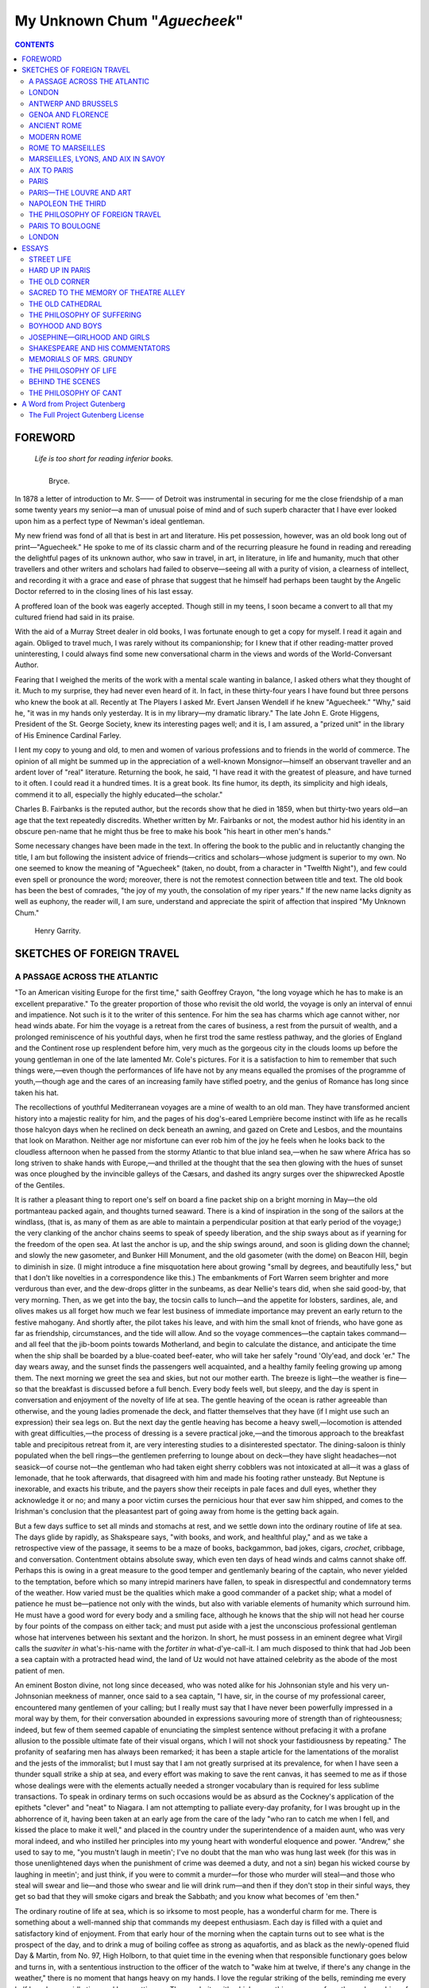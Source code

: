 .. -*- encoding: utf-8 -*-

.. meta::
   :PG.Id: 35412
   :PG.Title: My Unknown Chum
   :PG.Released: 2011-02-27
   :PG.Rights: Public Domain
   :PG.Producer: Juliet Sutherland, Katherine Ward, and the Online Distributed Proofreading Team at http://www.pgdp.net
   :DC.Creator: Charles Bullard Fairbanks
   :MARCREL.ctb: Henry Garrity
   :DC.Title: My Unknown Chum
   :DC.Language: en
   :DC.Created: 1912
   :coverpage: images/cover.jpg

.. role:: small-caps
   :class: small-caps

=============================
My Unknown Chum "*Aguecheek*"
=============================

.. _pg-header:

.. container::
   :class: pgheader

   .. style:: paragraph
      :class: noindent

   This eBook is for the use of anyone anywhere at no cost and with
   almost no restrictions whatsoever. You may copy it, give it away or
   re-use it under the terms of the `Project Gutenberg License`_
   included with this eBook or online at
   http://www.gutenberg.org/license.

   

   |

   .. _pg-machine-header:

   .. container::

      Title: My Unknown Chum
      
      Author: Charles Bullard Fairbanks
      
      Release Date: February 27, 2011 [EBook #35412]
      
      Language: English
      
      Character set encoding: UTF-8

      |

      .. _pg-start-line:

      \*\*\* START OF THIS PROJECT GUTENBERG EBOOK MY UNKNOWN CHUM \*\*\*

   |
   |
   |
   |

   .. _pg-produced-by:

   .. container::

      Produced by Juliet Sutherland, Katherine Ward, and the Online Distributed Proofreading Team at http://www.pgdp.net.

      |

      


.. figure:: images/cover.jpg
   :align: center
   :alt: Bookcover

.. container::
   :class: titlepage   

   .. class:: center large
   
   | MY
   | UNKNOWN CHUM
   | "AGUECHEEK"

   .. class:: center

   | WITH A FOREWORD
   | BY HENRY GARRITY

   .. class:: center small

   | NEW YORK
   | THE DEVIN-ADAIR COMPANY
   | 1930
   |
   |
   | *THE ONE HUNDRED AND TWENTY-FIFTH THOUSAND*
   |
   |
   | Copyright, 1912, by
   | :small-caps:`The Devin-Adair Company`
   |
   | *All rights reserved by The Devin-Adair Co.*
   |
   | :small-caps:`Printed in U. S. A.`

   .. vfill::

.. ——File: 003.png

   | A perfect woman, nobly planned,
   | To warn, to comfort, and command;
   | And yet a spirit still and bright
   | With something of an angel light.

.. contents:: CONTENTS
   :depth: 2

.. ——File: 005.png




FOREWORD
========

.. epigraph::

   | *Life is too short for reading inferior books.*
   |
   |     :small-caps:`Bryce.`


In 1878 a letter of introduction to Mr. S—— of
Detroit was instrumental in securing for me the
close friendship of a man some twenty years my
senior—a man of unusual poise of mind and of such
superb character that I have ever looked upon him
as a perfect type of Newman's ideal gentleman.

My new friend was fond of all that is best in art
and literature. His pet possession, however, was an
old book long out of print—"Aguecheek." He spoke
to me of its classic charm and of the recurring pleasure
he found in reading and rereading the delightful
pages of its unknown author, who saw in travel, in
art, in literature, in life and humanity, much that
other travellers and other writers and scholars had
failed to observe—seeing all with a purity of vision,
a clearness of intellect, and recording it with a grace
and ease of phrase that suggest that he himself had
perhaps been taught by the Angelic Doctor referred
to in the closing lines of his last essay.

A proffered loan of the book was eagerly accepted.
Though still in my teens, I soon became a convert to
all that my cultured friend had said in its praise.

With the aid of a Murray Street dealer in old
books, I was fortunate enough to get a copy for myself.
I read it again and again. Obliged to travel
much, I was rarely without its companionship; for I
knew that if other reading-matter proved uninteresting,
I could always find some new conversational
charm in the views and words of the World-Conversant
Author.

Fearing that I weighed the merits of the work
with a mental scale wanting in balance, I asked
others what they thought of it. Much to my surprise,
they had never even heard of it. In fact, in
these thirty-four years I have found but three persons
who knew the book at all. Recently at The
Players I asked Mr. Evert Jansen Wendell if he
knew "Aguecheek." "Why," said he, "it was in my
hands only yesterday. It is in my library—my dramatic
library." The late John E. Grote Higgens,
President of the St. George Society, knew its interesting
pages well; and it is, I am assured, a "prized
unit" in the library of His Eminence Cardinal
Farley.

I lent my copy to young and old, to men and
women of various professions and to friends in the
world of commerce. The opinion of all might be
summed up in the appreciation of a well-known Monsignor—himself
an observant traveller and an ardent
lover of "real" literature. Returning the book, he
said, "I have read it with the greatest of pleasure,
and have turned to it often. I could read it a hundred
times. It is a great book. Its fine humor, its
depth, its simplicity and high ideals, commend it to
all, especially the highly educated—the scholar."

Charles B. Fairbanks is the reputed author, but
the records show that he died in 1859, when but
thirty-two years old—an age that the text repeatedly
discredits. Whether written by Mr. Fairbanks or
not, the modest author hid his identity in an obscure
pen-name that he might thus be free to make his book
"his heart in other men's hands."

Some necessary changes have been made in the
text. In offering the book to the public and in reluctantly
changing the title, I am but following the
insistent advice of friends—critics and scholars—whose
judgment is superior to my own. No one
seemed to know the meaning of "Aguecheek"
(taken, no doubt, from a character in "Twelfth
Night"), and few could even spell or pronounce
the word; moreover, there is not the remotest connection
between title and text. The old book has
been the best of comrades, "the joy of my youth, the
consolation of my riper years." If the new name
lacks dignity as well as euphony, the reader will, I
am sure, understand and appreciate the spirit of
affection that inspired "My Unknown Chum."

   | :small-caps:`Henry Garrity.`

.. ——File: 009.png




SKETCHES OF FOREIGN TRAVEL
==========================

.. ——File: 013.png




A PASSAGE ACROSS THE ATLANTIC
-----------------------------


"To an American visiting Europe for the first
time," saith Geoffrey Crayon, "the long voyage
which he has to make is an excellent preparative."
To the greater proportion of those who
revisit the old world, the voyage is only an interval
of ennui and impatience. Not such is it to the writer
of this sentence. For him the sea has charms which
age cannot wither, nor head winds abate. For him
the voyage is a retreat from the cares of business, a
rest from the pursuit of wealth, and a prolonged reminiscence
of his youthful days, when he first trod
the same restless pathway, and the glories of England
and the Continent rose up resplendent before
him, very much as the gorgeous city in the clouds
looms up before the young gentleman in one of the
late lamented Mr. Cole's pictures. For it is a satisfaction
to him to remember that such things were,—even
though the performances of life have not by
any means equalled the promises of the programme
of youth,—though age and the cares of an increasing
family have stifled poetry, and the genius of Romance
has long since taken his hat.

The recollections of youthful Mediterranean voyages
are a mine of wealth to an old man. They have
transformed ancient history into a majestic reality
for him, and the pages of his dog's-eared Lemprière
become instinct with life as he recalls those halcyon
days when he reclined on deck beneath an awning,
and gazed on Crete and Lesbos, and the mountains
that look on Marathon. Neither age nor misfortune
can ever rob him of the joy he feels when he
looks back to the cloudless afternoon when he passed
from the stormy Atlantic to that blue inland sea,—when
he saw where Africa has so long striven to
shake hands with Europe,—and thrilled at the
thought that the sea then glowing with the hues of
sunset was once ploughed by the invincible galleys of
the Cæsars, and dashed its angry surges over the
shipwrecked Apostle of the Gentiles.

It is rather a pleasant thing to report one's self on
board a fine packet ship on a bright morning in May—the
old portmanteau packed again, and thoughts
turned seaward. There is a kind of inspiration in
the song of the sailors at the windlass, (that is, as
many of them as are able to maintain a perpendicular
position at that early period of the voyage;) the very
clanking of the anchor chains seems to speak of
speedy liberation, and the ship sways about as if
yearning for the freedom of the open sea. At last
the anchor is up, and the ship swings around, and soon
is gliding down the channel; and slowly the new gasometer,
and Bunker Hill Monument, and the old
gasometer (with the dome) on Beacon Hill, begin
to diminish in size. (I might introduce a fine misquotation
here about growing "small by degrees, and
beautifully less," but that I don't like novelties in a
correspondence like this.) The embankments of
Fort Warren seem brighter and more verdurous than
ever, and the dew-drops glitter in the sunbeams, as
dear Nellie's tears did, when she said good-by, that
very morning. Then, as we get into the bay, the
tocsin calls to lunch—and the appetite for lobsters,
sardines, ale, and olives makes us all forget how
much we fear lest business of immediate importance
may prevent an early return to the festive mahogany.
And shortly after, the pilot takes his leave, and with
him the small knot of friends, who have gone as far
as friendship, circumstances, and the tide will allow.
And so the voyage commences—the captain takes
command—and all feel that the jib-boom points towards
Motherland, and begin to calculate the distance,
and anticipate the time when the ship shall be
boarded by a blue-coated beef-eater, who will take
her safely "round 'Oly'ead, and dock 'er." The day
wears away, and the sunset finds the passengers well
acquainted, and a healthy family feeling growing up
among them. The next morning we greet the sea
and skies, but not our mother earth. The breeze is
light—the weather is fine—so that the breakfast is
discussed before a full bench. Every body feels well,
but sleepy, and the day is spent in conversation and
enjoyment of the novelty of life at sea. The gentle
heaving of the ocean is rather agreeable than otherwise,
and the young ladies promenade the deck, and
flatter themselves that they have (if I might use such
an expression) their sea legs on. But the next day
the gentle heaving has become a heavy swell,—locomotion
is attended with great difficulties,—the process
of dressing is a severe practical joke,—and the
timorous approach to the breakfast table and precipitous
retreat from it, are very interesting studies
to a disinterested spectator. The dining-saloon is
thinly populated when the bell rings—the gentlemen
preferring to lounge about on deck—they have slight
headaches—not seasick—of course not—the gentleman
who had taken eight sherry cobblers was not
intoxicated at all—it was a glass of lemonade, that
he took afterwards, that disagreed with him and
made his footing rather unsteady. But Neptune is
inexorable, and exacts his tribute, and the payers
show their receipts in pale faces and dull eyes,
whether they acknowledge it or no; and many a poor
victim curses the pernicious hour that ever saw him
shipped, and comes to the Irishman's conclusion that
the pleasantest part of going away from home is the
getting back again.

But a few days suffice to set all minds and stomachs
at rest, and we settle down into the ordinary
routine of life at sea. The days glide by rapidly, as
Shakspeare says, "with books, and work, and healthful
play," and as we take a retrospective view of the
passage, it seems to be a maze of books, backgammon,
bad jokes, cigars, *crochet*, cribbage, and conversation.
Contentment obtains absolute sway,
which even ten days of head winds and calms cannot
shake off. Perhaps this is owing in a great measure
to the good temper and gentlemanly bearing of the
captain, who never yielded to the temptation, before
which so many intrepid mariners have fallen, to
speak in disrespectful and condemnatory terms of
the weather. How varied must be the qualities
which make a good commander of a packet ship;
what a model of patience he must be—patience not
only with the winds, but also with variable elements
of humanity which surround him. He must have a
good word for every body and a smiling face, although
he knows that the ship will not head her
course by four points of the compass on either tack;
and must put aside with a jest the unconscious professional
gentleman whose hat intervenes between
his sextant and the horizon. In short, he must possess
in an eminent degree what Virgil calls the *suaviter
in* what's-his-name with the *fortiter in* what-d'ye-call-it.
I am much disposed to think that had
Job been a sea captain with a protracted head wind,
the land of Uz would not have attained celebrity as
the abode of the most patient of men.

An eminent Boston divine, not long since deceased,
who was noted alike for his Johnsonian style and his
very un-Johnsonian meekness of manner, once said to
a sea captain, "I have, sir, in the course of my professional
career, encountered many gentlemen of your
calling; but I really must say that I have never been
powerfully impressed in a moral way by them, for
their conversation abounded in expressions savouring
more of strength than of righteousness; indeed, but
few of them seemed capable of enunciating the simplest
sentence without prefacing it with a profane
allusion to the possible ultimate fate of their visual
organs, which I will not shock your fastidiousness by
repeating." The profanity of seafaring men has
always been remarked; it has been a staple article for
the lamentations of the moralist and the jests of the
immoralist; but I must say that I am not greatly surprised
at its prevalence, for when I have seen a
thunder squall strike a ship at sea, and every effort
was making to save the rent canvas, it has seemed to
me as if those whose dealings were with the elements
actually needed a stronger vocabulary than is required
for less sublime transactions. To speak in
ordinary terms on such occasions would be as absurd
as the Cockney's application of the epithets "clever"
and "neat" to Niagara. I am not attempting to
palliate every-day profanity, for I was brought up in
the abhorrence of it, having been taken at an early
age from the care of the lady "who ran to catch me
when I fell, and kissed the place to make it well,"
and placed in the country under the superintendence
of a maiden aunt, who was very moral indeed, and
who instilled her principles into my young heart with
wonderful eloquence and power. "Andrew," she
used to say to me, "you mustn't laugh in meetin';
I've no doubt that the man who was hung last week
(for this was in those unenlightened days when the
punishment of crime was deemed a duty, and not a
sin) began his wicked course by laughing in meetin';
and just think, if you were to commit a murder—for
those who murder will steal—and those who steal
will swear and lie—and those who swear and lie will
drink rum—and then if they don't stop in their sinful
ways, they get so bad that they will smoke cigars and
break the Sabbath; and you know what becomes of
'em then."

The ordinary routine of life at sea, which is so irksome
to most people, has a wonderful charm for me.
There is something about a well-manned ship that
commands my deepest enthusiasm. Each day is
filled with a quiet and satisfactory kind of enjoyment.
From that early hour of the morning when the captain
turns out to see what is the prospect of the day,
and to drink a mug of boiling coffee as strong as
aquafortis, and as black as the newly-opened fluid
Day & Martin, from No. 97, High Holborn, to that
quiet time in the evening when that responsible functionary
goes below and turns in, with a sententious
instruction to the officer of the watch to "wake him
at twelve, if there's any change in the weather,"
there is no moment that hangs heavy on my hands.
I love the regular striking of the bells, reminding me
every half hour how rapidly time and I are getting
on. The regularity with which every thing goes on,
from the early washing of the decks to the sweeping
of the same at four bells in the evening, makes me
think of those ancient monasteries in the south of
Europe, where the unvarying round of duties creates
a paradise which those who are subject to the unexpected
fluctuations of common life might be pardoned
for coveting. If the rude voices that swell the
boisterous chorus which hoists the tugging studding-sail
up by three-feet pulls, only imperfectly remind
one of the sounds he hears when the full choir of the
monastery makes the grim arches of the chapel vibrate
with the solemn tones of the Gregorian chant,
certainly the unbroken calmness of the morning
watch may well be allowed to symbolize the rapt
meditation and unspoken devotion which finds its
home within the "studious cloister's pale"; and I may
be pardoned for comparing the close attention of the
captain and his mates in getting the sun's altitude and
working out the ship's position to the "examination
of conscience" among the devout dwellers in the convent,
and the working out of the spiritual reckoning
which shows them how much they have varied from
the course laid down on the divine chart, and how
far they are from the wished-for port of perfection.

I have a profound respect for the sea as a moral
teacher. No man can be tossed about upon it without
feeling his impotence and insignificance, and having
his heart opened to the companions of his danger
as it has never been opened before. The sea brings
out the real character of every man; and those who
journey over its "deep invisible paths" find themselves
intrusting their most sacred confidences to the
keeping of comparative strangers. The conventionalities
of society cannot thrive in a salt atmosphere;
and you shall be delighted to see how frank and
agreeable the "world's people" can be when they are
caught where the laws of fashion are silent, and what
a wholesome neglect of personal appearances prevails
among them when that sternest of democrats,
Neptune, has placed them where they feel that it
would be folly to try to produce an impression. The
gentleman of the prize ring, whom Dickens introduces
looking with admiration at the stately Mr.
Dombey, gave it as his opinion that there was a way
within the resources of science of "doubling-up" that
incarnation of dignity; but, for the accomplishment
of such an end, one good, pitching, head-sea would be
far more effectual than all the resources of the
"manly art." The most unbending assumption could
not survive that dreadful sinking of the stomach, that
convulsive clutch at the nearest object for support,
and the faint, gurgling cry of "*stew'rd*" which announces
that the victim has found his natural level.

A thorough novitiate of seasickness is as indispensable,
in my opinion, to the formation of true manly
character, as the measles to a well-regulated childhood.
Mentally as well as corporeally, seasickness
is a wonderful renovator. We are such victims of
habit, so prone to run in a groove, (most of us in a
groove that may well be called a "vicious circle,")
that we need to be thoroughly shaken up, and made
to take a new view of the *rationale* of our way of
life. I do not believe that any man ever celebrated
his recovery from that marine malady by eating the
pickles and biscuit which always taste so good on
such an occasion, without having acquired a new set
of ideas, and being made generally wiser and better
by his severe experience. I meet many unamiable
persons "whene'er I take my walks abroad," who
only need two days of seasickness to convert them
into positive ornaments to society.

But, pardon me; all this has little to do with the
voyage to Liverpool. The days follow each other
rapidly, and it begins to seem as if the voyage would
stretch out to the crack of doom, for the head wind
stands by us with the constancy of a sheriff, and when
that lacks power to retard us we have a calm. But
the weather is beautiful, and all the time is spent in
the open air. Nut brown maids work worsted and
crochet on the cooler side of the deck, and gentlemen
in rusty suits, with untrimmed beards, wearing the
"shadowy livery of the burning sun," talk of the
prospects of a fair wind or read innumerous novels.
The evenings are spent in gazing at a cloudless sky,
and promenading in the moonshine. Music lends its
aid and banishes impatience; my young co-voyagers
seem not to have forgotten "Sweet Home," and the
"Old Folks at Home" would be very much gratified
to know how green their memory is kept.

At length we all begin to grow tired of fair
weather. The cloudless sky, the gorgeous sunrises
and sunsets, and the bright blue sea, with its lazily
spouting whales and its lively porpoises playing
around our bows,—grow positively distasteful to us;
and we begin to think that any change would be an
agreeable one. We do not have to wait many days
before we are awaked very early in the morning, by
the throwing down of heavy cordage on deck, and
the shouts of the sailors, and are soon aware that we
are subject to an unusual motion—as if the ship were
being propelled by a strong force over a corduroy
road constructed on an enormous scale. Garments,
which yesterday were content to hang in an orderly
manner against the partitions of one's state-room,
now obstinately persist in hanging at all sorts of
peculiar and disgraceful angles. Hat boxes, trunks,
and the other movables of the voyager manifest
great hilarity at the change in the weather, and dance
about the floor in a manner that must satisfy the most
fastidious beholder. Every timber in the ship groans
as if in pain. The omnipresent steward rushes about,
closing up sky-lights and dead lights, and "chocking"
his rattling crockery and glassware. On deck the
change from the even keel and the clear sunlight of
the day before is still more wonderful. The colour
of the sky reminds you of the leaden lining of a tea-chest;
that of the sea, of the dingy green paper
which covers the same. The sails, which so many
days of sunshine have bleached to a dazzling whiteness,
are now all furled, except those which are necessary
to keep some little headway on the ship. The
captain has adorned his manly frame with a suit of
India rubber, which certainly could not have been
selected for its gracefulness, and has overshadowed
his honest face with a sou'wester of stupendous proportions.
With the exception of occasional visits to
the sinking barometer, he spends his weary day on
the wet deck, and tries to read the future in the
blackening waves and stormy sky. The wheel, which
heretofore has required but one man, now taxes the
strength of two of the stoutest of our crew;—so hard
is it to keep our bashful ship heading up to that rude
sea, and to "ease her when she pitches." The breakfast
suffers sadly from neglect, for every one is engrossed
with the care of the weather. At noon there
is a lull for half an hour or so, and, in spite of the
threats of the remorseless barometer, some of our
company try to look for an amelioration in the
meteorological line. But their hopes are crushed
when they find that the wind has shifted one or two
points, and has set in to blow more violently than
before. The sea, too, begins to behave in a most
capricious and disagreeable style. When the ship
has, with a great deal of straining and cracking,
ridden safely over two mighty ridges of water, and
seems to be easily settling down into a black valley
between two foam-capped hills, there comes a sudden
shock, as if she had met the Palisades of the
Hudson in her path—a crackling, grating sound,
like that of a huge nutmeg-grater operating on a
coral reef, a crash like the combined force of all the
battering-rams of Titus Flavius Vespasianus on one
of the gates of Jerusalem,—and a hundred tons of
angry water roll aft against the cabin doors, in a
manner not at all agreeable to weak nerves. For a
moment the ship seems to stand perfectly still, as if
deliberating whether to go on or turn back; then,
realizing that the ship that deliberates in such a time
is lost, she rises gracefully over a huge pile of water
which was threatening to submerge her.

The afternoon wears away slowly with the passengers.
They say but little to one another, but look
about them from the security of the wheel-house as if
they were oppressed with a sense of the inestimable
value of strong cordage. As twilight approaches,
and all hands are just engaged in taking supper, after
having "mended the reefs," the ship meets a staggering
sea, which seems to start every timber in her
firm-set frame, and our main-top-gallant-mast breaks
off like a stick of candy. Such things generally happen
just at night, the sailors say, when the difficulties
of clearing away the broken rigging are increased by
the darkness. Straightway the captain's big, manly
voice is heard above the war-whoop of the gale, ringing
out as Signor Badiali's was wont to in the third
act of Ernani. The wind seems to pin the men to the
ratlines as they clamber up; but all the difficulties are
overcome at length; the broken mast is lowered
down, and snugly stowed away; and before nine
o'clock all is quiet, except the howling wind, which
seems to have determined to make a night of it. And
such a night! It is one of those times that make one
want one's mother. There is little sleeping done
except among the "watch below" in the forecastle,
who snore away their four hours as if they appreciated
the reasoning of Mr. Dibdin when he extols
the safety of the open sea as compared with the town
with its falling chimneys and flying tiles, and commiserates
the condition of the unhappy shore-folks in
such a tempestuous time. The thumping of the sea
against our wooden walls, the swash of water on
deck as the ship rolls and pitches as you would think
it impossible for any thing addicted to the cold water
movement to roll or pitch, and over all the wild,
changeless, shrieking of the gale, will not suffer sleep
to visit those who are not inured to such things.
Tired of bracing up with knee, and hand, and heel,
to keep in their berths, they lie and wonder how
many such blows as that our good ship could endure,
and think that if June gets up such gales on the
North Atlantic, they have no wish to try the quality
of those of January.

Morning comes at last, and every heart is cheered
by the captain's announcement, as he passes through
the cabin, that the barometer is rising, and the
weather has begun to improve. Some of the more
hopeful and energetic of our company turn out and
repair to the deck. The leaden clouds are broken
up, and the sun trying to struggle through them; but
to the inexperienced the gale appears to be as severe
as it was yesterday. All the discomfort and danger
of the time are forgotten, however, in the fearful
magnificence of the spectacle that surrounds us. As
far as the eye can reach it seems like a confused field
of battle, where snowy plumes and white flowing
manes show where the shock of war is felt most
severely. To watch the gathering of one of those
mighty seas that so often work destruction with the
noblest ships,—to see it gradually piling up until it
seems to be impelled by a fury almost intelligent,—to
be dazzled by its emerald flash when it erects its
stormy head the highest, and breaks into a field of
boiling foam, as if enraged at being unable to reach
us;—these are things which are worth all the anxiety
and peril that they cost.

The captain's prognostications prove correct.
Our appetites at dinner bear witness to them; and
before sunset we find our ship (curtailed of its fair
proportion, it is true, by the loss of its main-top-gallant-mast)
is under full sail once more. The next
day we have a few hours' calm, and when a light
breeze does spring up, it comes from the old easterly
quarter. It begins to seem as if we were fated to sail
forever, and never get any where. But patience
wears out even a head wind, and at last the long-looked-for
change takes place. The wind slowly
hauls to the south, and many are the looks taken at
the compass to see how nearly the ship can come up
to her course. Then our impatience is somewhat
allayed by speaking a ship which has been out twelve
days longer than our own—for, if it be true, as
Rochefoucauld says, that "there is something not
unpleasing to us in the misfortunes of our best
friends,"—how keen must be the satisfaction of finding
a stranger-companion in adversity. The wind,
though steady, is not very strong, and many fears
are expressed lest it should die away and give Eurus
another three weeks' chance. But our forebodings
are not realized, and a sunshiny day comes when we
are all called up from dinner to see a long cloud-like
affair, (very like a whale,) which, we are told, is the
Old Head of Kinsale. Straightway all begin to talk
of getting on shore the next day; but when that
comes, we find that we are drawing towards Holyhead
very rapidly, as our favourable wind has increased
to a gale—so that when we have got round
Holyhead, and have taken our pilot, (that burly
visitor whose coming every one welcomes, and whose
departure every one would speed,) the aforesaid
pilot heaves the ship to, and, having a bed made up
on the cabin floor, composes himself to sleep. The
next morning finds the gale abated, and early in the
forenoon we are running up to the mouth of the
river. The smoke (that first premonitory symptom
of an English town) hangs over Liverpool, and
forms a strong contrast with the bright green fields
and verdant hedges which deck the banks of the
Mersey. The ship, after an immense amount of vocal
power has been expended in that forcible diction
which may be termed the marine vernacular, is got
into dock, and in the afternoon a passage of thirty-three
days is concluded by our stepping once more
upon the "inviolate island of the sage and free," and
following our luggage up the pier, with a swing in
our gait which any stage sailor would have viewed
with envy. The examination at the Custom House
is conducted with a politeness and despatch worthy of
imitation among the officials of our Uncle Samuel.
The party of passengers disperses itself about in various
hotels, without any circumstance to hinder their
progress except falling in with an exhibition of Punch
and Judy, which makes the company prolific in
quotations from the sayings of Messrs. Codlin and
Short, and at last the family which never had its
harmonious unity disturbed by any thing, is broken
up forever.

Liverpool wears its old thriving commercial look—perhaps
it is a few shades darker with smoke. The
posters are on a more magnificent scale, both as regards
size and colour, than ever before, and tell not
only of the night's amusements, but promise the acquisition
of wealth outrunning the dreams of avarice
in lands beyond the farthest Thule. Melbourne and
Port Philip vie in the most gorgeous colours with
San Francisco; and the United States seem to have
spread wide their capacious arms to welcome the
down-trodden Irishman. Liverpool seems to be the
gate to all the rest of the world. I almost fear to
walk about lest I should find myself starting off, in a
moment of temporary insanity, for Greenland's icy
mountains, or India's coral strand.

.. ——File: 029.png




LONDON
------


Dull must he be of soul who could make the
journey from Liverpool to the metropolis in
the month of June, and not be lifted above himself
by the surpassing loveliness of dear mother Nature.
Even if he were chained to a ledger and cash book—if
he never had a thought or wish beyond the broker's
board, and his entire reading were the prices
current—he must forget them all, and feel for the
time what a miserable sham his life is—or he does
not deserve the gift of sight. It is Thackeray, I
think, who speaks somewhere of the "charming
friendly English landscape that seems to shake hands
with you as you pass along"—and any body who has
seen it in June will say that this is hardly a figurative
expression. I used to think that it was my enthusiastic
love for the land of the great Alfred which
made it seem so beautiful to me when I was younger;
but I find that it wears too well to be a mere fancy
of my own brain. People may complain of the humid
climate of England, and curse the umbrella which
must accompany them whenever they walk out; but
when the sun does shine, it shines upon a scene of
beautiful fertility unequalled elsewhere in the world,
and which the moist climate produces and preserves.
And then, too, it seems doubly grateful to the eyes of
one just come from sea. The bright freshness of
the whole landscape, the varied tints of green, the
trim hedges, the luxuriant foliage which springs from
the very trunks of the trees, and the high state of
cultivation which makes the whole country look as if
it had been swept and dusted that morning,—all
these things strike an American, for he cannot help
contrasting them with the parched fields of his own
land in summer, surrounded by their rough fences
and hastily piled-up stone walls. The solidity of the
houses and cottages, which look as if they were built,
not for an age, but for all time, makes him think of
the country houses of America, which seem to have
grown up in a night, like our friend Aladdin's, and
whose frailty is so apparent that you cannot sneeze
in one of them without apprehending a serious calamity.
Then the embankments of the railways
present not only a pleasant sight to the eye of the
traveller, but a pretty little hay crop to the corporation;
and at every station, and bridge, and crossing,
wherever there is a switch to be tended, you see the
neat cottages of the keepers, and the gardens thereof—the
railway companies having learned that the expenditure
of a few hundred pounds in this way saves
an expenditure of many thousands in surgeons' bills
and damages, and is far more satisfactory to all concerned.

What a charming sight is a cow—what a look of
contentment she has—ambitious of nothing beyond
the field of daily duty, and never looking happier
than when she comes at night to yield a plenteousness
of that fluid without which custards were an impossibility!
Wordsworth says that "heaven lies about
us in our infancy"—surely he must mean that portion
of the heavens called by astronomers the Milky Way.
It is pleasant to see a cow by the side of a railway—provided
she is fenced from danger—to see her lift
her head slowly as the train goes whizzing by, and
gaze with those mild, tranquil eyes upon the noisy,
smoke-puffing monster,—just as the saintly hermits
of olden times might have looked from their serene
heights of contemplation upon the dusty, bustling
world. The taste of the English farmers for fine
cattle is attested by a glance at any of their pastures.
On every side you see the representatives of Alderney's
bovine aristocracy; and scores of cattle crop
the juicy grass, rivalling in their snowy whiteness any
that ever reclined upon Clitumno's "mild declivity of
hill," or admired their graceful horns in its clear
waters. Until I saw them, I never comprehended
what farmers meant when they spoke of "neat
cattle."

What an eloquent preacher is an old church-tower!
Moss-crowned and ivy-robed, it lifts its head, unshaken
by the tempests of centuries, as it did in the
days when King John granted the Great Charter or
the holy Edward ruled the realm, and tells of the
ages when England was one in faith, and not a poor-house
existed throughout the land. Like a faithful
sentinel, it stands guard over the humbler edifices
around it, and warns their inhabitants alike of their
dangers and their duties by the music of its bells.
Erect in silent dignity, it receives the first beams of
the morning, and when twilight has begun to shroud
every thing in its neighbourhood, the flash of sunset
lingers on its gray summit. It looks down with sublime
indifference upon the changing scene below, as if
it would reproach the actors there with their forgetfulness
of the transitoriness of human pursuits, and
remind them, by its unchangeableness, of the eternal
years.

At last we draw near London. A gentleman,
whose age I would not attempt to guess,—for he was
very carefully made up, and boasted a deportment
which would have excited the envy of Mr. Turveydrop,
senior,—so far forgot his dignity as to lean
forward and inform me that the place we were passing
was "'Arrow on the 'Ill," which made me forget
for the moment both his appearance and his uncalled-for
"exasperation of the haitches." Not long
after, I found myself issuing from the magnificent
terminus of the North Western Railway, in Euston
Square, in a cab marked V. R. 10,276. The cab and
omnibus drivers of London are a distinct race of
beings. Who can write their natural history? Who
is competent to such a task? The researches of a
Pritchard, a Pickering, a Smyth, would seem to
cover the whole subject of the history of the human
species from the anthropophagi and bosjesmen to the
drinkers of train oil in the polar regions; but the cabmen
are not included. They would require a master
mind. The subject would demand the patient investigation
of a Humboldt, the eloquence of a
Macaulay, and the humour of a Dickens—and even
then would fall short, I fear, of giving an adequate
idea of them. Your London cab driver has no idea
of distance; as, for instance, I ask one the simple
question,—

"How far is it to the Angel in Islington?"

"Wot, sir?"

I repeat my interrogatory.

.. ——File: 033.png

"Oh, the Hangel, sir! Four shillings."

"No, no. I mean what distance."

"Well, say three, then, sir."

"But I mean—what distance? How many miles?"

"O, come, sir, jump in—don't be 'ard on a fellow—I
'aven't 'ad a fare to-day. Call it 'arf a crown,
sir."

Leigh Hunt says somewhere that if there were
such a thing as metamorphosis, Dr. Johnson would
desire to be transformed into an omnibus, that he
might go rolling along the streets whose very pavements
were the objects of his ardent affection. And
he was about right. What better place is there in
this world to study human nature than an omnibus?
All classes meet there; in the same coach you may
see them all—from the poor workwoman to the genteelly
dressed lady, who looks as if she disapproved
of such conveyances, but must ride nevertheless—from
the young sprig, who is constantly anxious lest
some profane foot should dim the polish of his
boots, to the urbane old gentleman, who regrets his
corpulence, and would take less room if he could.
And then the top of the omnibus, which usually carries
four or more passengers, what a place is that to
see the tide of life which flows unceasingly through
the streets of London! I know of nothing which can
furnish more food for thought than a ride on an
omnibus from Brompton to the Bank on a fine day.
It is a pageant, in which all the wealth, pomp, power,
and prosperity of this world pass before you; and for
a moral to the whirling scene, you must go to the
nearest churchyard.

London is ever the same. The omnibuses follow
each other as rapidly as ever up and down the
Strand, the white-gloved, respectable-looking policemen
walk about as deliberately, and the tail of the
lion over the gate of Northumberland House sticks
out as straight as ever. The only great change visible
here is in the newspapers. The tone of society
is so different from what it was formerly, in all that
concerns France, that the editors must experience
considerable trouble in accustoming themselves to the
new state of things. Once, France and Louis Napoleon
furnished Punch with his chief materials for
satire and amusement, and if any of the larger and
more dignified journals wished to let off a little ill
humour, or to say any thing particularly bitter, they
only had to dip their pens in *Gaul*; but times are
changed, and now nothing can be said too strong in
favour of "our chivalric allies, the French." The
memory of St. Helena seems to have given place to
what they call here the *entente cordiale*, which those
who are acquainted with the French language assure
me means an agreement by which one party contracts
to "play second fiddle" to another, through fear that
if he does not he will not be permitted to play at all.

To the man who thoroughly appreciates the Essays
of Elia, and Boswell's Life of Johnson, London
can never grow tiresome. He can never turn a corner
without finding "something new, something to
please, and something to instruct." Its very pavements
are classical. And there is nothing to abate,
nor detract from, such a man's enthusiasm. The
traveller who visits the Roman Forum, or the Palace
of the Cæsars, experiences a sad check when he finds
his progress impeded by unpoetical obstacles. But
in London, all is harmonious; he sees on every side,
not only that which tells of present life and prosperity,
but the perennial glories of England's former
days. Would he study history, he goes to the Tower,
"rich with the spoils of time"; or to Whitehall,
where mad fanaticism consummated its treasonable
work with the murder of a sovereign; or to the towering
minster, to gaze upon the chair in which the
monarchs of a thousand years have sat; or to view
the monuments, and read the epitaphs, of that host of

   | "Bards, heroes, sages, side by side,
   | Who darkened nations when they died."

Is he a lover of English literature? Here are scenes
eloquent of that goodly company of wits and
worthies, whose glowing pages have been the delight
of his youth and the consolation of his riper years;
here are the streets in which they walked, the taverns
in which they feasted, the churches where they
prayed, the tombs where they repose.

And London wears well. To revisit it when age
has sobered down the enthusiasm of youth, is not
like seeing a theatre by daylight; but you think almost
that you have under-estimated your privileges.
How well I remember the night when I first arrived
in the metropolis! It was after ten o'clock, and I
was much fatigued; but before I booked myself in
my hotel, or looked at my room, I rushed out into
the Strand, "with breathless speed, like a soul in
chase." I pushed along, now turning to look at
Temple Bar, now pausing to take breath as I went
up Ludgate Hill. I saw St. Paul's and its dome before
me, and I was satisfied. No, I was not satisfied;
for when I returned up Fleet Street, I looked
out dear old Bolt Court, and entered its Johnsonian
precincts with an awe and veneration which a devout
Mussulman, taking the early train for Mecca, would
gladly imitate. And then I posted down Inner Temple
Lane, and looked at the house in which Charles
Lamb and his companions held their "Wednesday
nights"; and, going still farther, I saw the river—I
stood on the bank of the Thames, and I was satisfied.
I looked, and all the associations of English
history and literature which are connected with it
filled my mind—but just as I was getting into a fine
frenzy about it, a watchman hove in sight, and the
old clock chimed out eleven. So I started on, and
soon reached my hotel. I was accosted on my way
thither by a young and gayly dressed lady, whom I
did not remember ever to have seen before, but who
expressed her satisfaction at meeting me, in the most
cordial terms. I told her that I thought that it must
be a mistake, and she responded with a laugh which
very much shocked an elderly gentleman who was
passing, who looked as if he might have been got up
for the part of the uncle of the unhappy G. Barnwell.
I have since learned that such mistakes and personal
misapprehensions very frequently occur in London in
the evening.

Speaking of Temple Bar, it gratifies me to see that
this venerable gateway still stands, "unshaken, unseduced,
unterrified," by any of the recent attempts
to effect its removal. The old battered and splashed
doors are perhaps more unsightly than before; but
the statues look down with the same benignity upon
the crowd of cabs and omnibuses, and the never-ending
tide of humanity which flows beneath them,
as they did upon the Rake's Progress, so many years
ago. The sacrilegious commissioners of streets long
to get at it with their crows and picks, but the shade
of Dr. Johnson watches over the barrier of his
earthly home. It is not an ornamental affair, to be
sure, and it would be difficult for Mr. Choate, even,
to defend it against the charge of being an obstruction;
but its associations with the literature and history
of the last two or three centuries ought to entitle
its dingy arches to a certain degree of reverence,
even in our progressive and irreverent age. The
world would be a loser by the demolition of this ancient
landmark, and London, if it should lose this,
though it might still be the metropolis of the British
empire, would cease to be the London of Johnson
and Goldsmith, of Addison and Pope, of Swift and
Hogarth.

Perhaps some may think, from what I have said
in the commencement of this letter, that my enthusiasm
has blinded me to those great moral and social
evils which are apparent in English civilization; but
it is not so. I love England rather for what she has
been than for what she is; I love the England of
Alfred and St. Edward; and when I contrast the
present state with what it might have been under a
succession of such rulers, I cannot but grieve. Truly
the court of St. James under Victoria is not what it
was under Charles II., nor even under Mr. Thackeray's
favourite hero, "the great George IV.,"—but
are not St. James and St. Giles farther apart than
ever before? Is not Lazarus looked upon as a
nuisance, which legislation ought, for decency's sake,
to put out of the way? What does England do for
the poor? Nothing; absolutely nothing, if you except
a system of workhouses, compared with which
prisons are delightful residences, and which seems to
have been intended more for the punishment of poverty
than as a work of charity. No; on the contrary,
she discountenances works of charity; when a few
earnest men among the clergy of her divided church
make an effort in that direction, there is an outcry,
and they must be put down; and their bishops, whose
annual incomes are larger than the whole treasury of
Alfred, admonish them to beware how they thus
imitate the superstitions of the middle ages. No;
your Englishman of the present day has something
better to do than to look after the beggar at his doorstep;
he is too respectable a man for that; he pays
his "poor rates," and the police must order the thing
of shreds and patches to "move on"; his progress
must not be impeded, for his presence is required at
a meeting of the friends of Poland, or of Italy, or of
a society for the abolition of American slavery, and
he has no time to waste on such common, every-day
matters as the improvement of the miserable
wretches who work his coal mines, or of those quarters
of the town where vice parades its deformity
with exulting pride, and the air is heavy with pestilence.
There is proportionably more beggary in
London at this hour than in any continental city. And
such beggary! Not the comfortable, jolly-looking
beggars you may see in Rome or Naples, who know
that charity is enjoined upon the people as a religious
duty, but the thin, pallid, high-cheeked supplicants,
whose look is a petition which tells a more effective
story than words can frame of destitution and starvation.

But there is another phase of this part of London
life, sadder by far than that of mere poverty. It is
an evil which no attempt is made to prevent, and so
great an evil that its very mention is forbidden by the
spirit of this age of "superficial morality and skin-deep
propriety." I pity the man who can walk
through Regent Street or the Strand in the evening,
unsaddened by what he shall see on every side. How
ridiculous do our boasts of this Christian nineteenth
century seem there! Here is this mighty Anglo-Saxon
race, which can build steam engines, and telegraphs,
and clipper ships, which tunnels mountains,
and exerts an almost incredible mastery over the
forces of nature,—and yet, when Magdalene looks
up to it for a merciful hand to lift her from degradation
and sin, she finds it either deaf or powerless.
There is a work yet to be done in London which
would stagger a philanthropist, if he were gifted
with thrice the heroism, and patience, and self-forgetfulness
of a St. Vincent of Paul.

I cannot resist the inclination to give in this connection
a passage from the personal experience of a
friend in London, which, had I read it in any book
or newspaper, I should have hesitated to believe.
One evening, as he was passing along Pall Mall, he
was addressed by a young woman, who, when she
saw that he was going to pass on and take no notice
of her, ran before him, and said in a tone of the
most pathetic earnestness,—

"Well, if you'll not go with me, for God's sake,
sir, give me a trifle to buy bread!"

.. ——File: 040.png

Thus appealed to, and somewhat shaken by the
voice and manner, he stopped under a gaslight, and
looked at the speaker. Vice had not impressed its
distinctive seal so strongly upon her as upon most of
the unfortunate creatures one meets in London's
streets; indeed, there was a shade of melancholy on
her face which harmonized well with her voice and
manner. So my friend resolved to have a few words
more with her, and buttoning up his coat, to protect
his watch and purse, he told her that he feared she
wanted money to buy gin rather than bread. She
assured him that it was not so, but that she wished to
buy food for her little child, a girl of two or three
years. Then he asked how she could lead such a life,
if she had a child growing up, upon whom her example
would have such an influence; and she said
that she would gladly take up with an honest occupation,
if she could find one,—indeed, she did try to
earn enough for the daily wants of herself and child
with her needle, but it was impossible,—and her only
choice was between starvation and the street. At
that time she said that she was learning the trade of
a dressmaker, and she hoped that before long she
should be able to keep herself above absolute necessity.
Encouraged by a kind word from my friend,
she went on in a simple, womanly manner, and told
him of her whole career. It was the old story of
plighted troth, betrayed affection, and flight from
her village home, to escape the shame and reproach
she would there be visited with. She arrived in London
without money, without friends, without employment,—without
any thing save that natural womanly
self-respect which had received such a severe blow:—necessity
stared her in the face, and she sank before
it. My friend was impressed by the recital of
her misfortunes, and thinking that she must be sincere,
he took a sovereign from his purse and gave it
to her. She looked from the gift to the giver, and
thanked him again and again. He continued his
walk, but had not gone more than three or four rods,
when she came running after him, and reiterated her
expressions of thankfulness with a trembling voice.
He then walked on, and crossed over to the front of
the Church of St. Martin, (that glorious soldier who
with his sword divided his cloak with the beggar,)
when she came after him yet again, and seizing hold
of his hand, she looked up at him with streaming
eyes, and said, holding the sovereign in her
hand,—

"God bless you, sir, again and again for your kindness
to me! Pray pardon me, sir, for troubling you
so much—but—but—perhaps you meant to give me a
shilling, sir,—perhaps you don't know that you gave
me a sovereign."

How many models of propriety and respectability
in every rank of life,—how many persons who have
the technical language of religion constantly on their
lips,—how many of those who, nurtured amid the
influences of a good home, have never really known
what temptation is,—how many such persons are
there who might learn a startling lesson from this
fallen woman, whom they seem to consider themselves
religiously bound to despise and neglect! I
have a great dread of these severely virtuous people,
who are so superior to all human frailty that they
cannot afford a kind word to those who have not the
good fortune to be impeccable. But we all of us, I
fear, need to be reminded of Burns's lines—

   | "What's done we partly may compute,
   | But know not what's resisted."

If we thought of this, keeping our own weaknesses
in view, which of us would not shrink from judging
uncharitably, or casting the first stone at an erring
fellow-creature? Which of us would dare to condemn
the poor girl who preserved so much of the
spirit of honesty in her degradation, and to commend
the negative virtues which make up so many of what
the world calls good lives?

.. ——File: 043.png




ANTWERP AND BRUSSELS
--------------------


It is a very pleasant thing to get one's passport
*viséd* (even though a pretty good fee is demanded
for it,) and to make preparations for leaving
London, at almost any time; but it is particularly
so when the weather has been doing its worst for a
fortnight, and the atmosphere is so "thick and slab"
that to compare it to pea-soup would be doing that
excellent compound a great injustice. It is very
pleasant to think of getting out from under that
blanket of smoke and fog, and escaping to a land
where the sun shines occasionally, and where the
manners of the people make a perpetual sunshine
which renders you independent of the weather. If
there ever was a day to which that expressive old
Saxon epithet *nasty* might be justly applied, it was
the one on which I left the greasy pavements of London,
and (after a contest with a cabman, which
ended, as such things generally do, in a compromise)
found myself on board one of the fast-sailing packets
of the General Steam Navigation Company, at St.
Catharine's Wharf, just below the esplanade of the
Tower. The beautiful banks of the river below the
city, the fine pile of buildings, and the rich foliage of
the park at Greenwich, seemed to have laid aside
their charms, and shrouded themselves in mourning
for the death of sunshine. The steamer was larger
than most of those which ply in the Channel; but the
crowded cabins and diminutive state-rooms made me
think with envy of the passengers from New York to
Fall River that afternoon. And there was a want
of attention to those details which would have improved
the appearance of the boat greatly—which
made me wish that her commander might have
served his apprenticeship on Long Island Sound or
on the Hudson.

The company was composed of about the usual
admixture of English and foreign beauty and manliness;
and the English, French, Dutch, and German
languages were confounded in such a manner as to
bring to mind the doings of the committee on the
construction of public works recorded in Genesis.
Among the crowd of young Cockneys in jockeyish-looking
caps, with travelling pouches strapped to
their sides, there was a rather tall gentleman in a
clerical suit, with his throat covered with the usual
white bandages. His highly respectable look, and
the eminently "evangelical" expression of the corners
of his mouth, made me feel quite sure that I had
found a character. He had three little boys with
him; and as far as appearance went, he might have
been Dickens's model for Dr. Blimber, (the principal
of that celebrated academy where they had
mental green peas and intellectual asparagus all the
year round,) for he had the eye of a pedagogue "to
threaten and command," and his fixed look was the
one which my old schoolmaster's face wore when he
turned up his wristbands, and, taking his ruler, said,
"I am very sorry, Andrew; but you know that it is
for your good." His conversation savoured so
strongly of the dictionary, that, even if I had been
blind, I should have said that the speaker had spent
years in correcting the compositions of ingenuous
youth. I shall not forget his look of wonder when
he asked one of the engineers what was the matter
with a dog that was yelping about the deck, and received
for a reply that he tumbled off the quarter
deck, and was *strained in the garret*. However, I
enjoyed two or three hours' conversation with him
very much—if it could be called conversation when
he did all the talking.

Towards evening, when we found ourselves in the
open sea, the south-westerly swell rolled up finely
from the Goodwin Sands, and produced a scene to
remind a disinterested spectator of Punch's touching
pictorial representation of the commencement of the
continental tour of Messrs. Brown, Jones, and Robinson.
I soon perceived that a conspicuous collection
of white bowls, which adorned the main saloon,
was not a mere matter of ornament. The amount of
medicine for the prevention or cure of seasickness,
which was taken by my fellow-voyagers from flat
bottles covered with wicker-work, would have astonished
the most ardent upholder of the old allopathic
practice. But all the pitching and rolling of the
steamer, and the varied occupations of the passengers,
did not interfere with my repose. I slept as
soundly in my narrow accommodations as if I had
been within hearing of the rattling of the omnibuses
of my native city.

The next morning I was out in good season; and
though I do not consider myself either "remote,"
"unfriended," "melancholy," or "slow," I found myself
upon the "lazy Scheldt," with Antwerp's heaven-kissing
spire climbing up the hazy perspective. The
banks of the Scheldt are not very picturesque; indeed,
a person of the strongest poetical susceptibilities
might approach Flanders without the slightest
apprehension of an attack of his weakness. I could
not help congratulating myself, though, on having
been spared to see the country which was immortalized
by the profanity of a great military force.

We Americans usually consider ourselves up to the
times, and are prone to sneer at Russia for being
eleven days behind the age; but we do not yet "beat
the Dutch" in progress, for they are half an hour in
advance, as I found, very soon after landing, that all
the church clocks, with a great deal of formality and
precision, struck nine, when the hands only pointed
to half past eight; and I noted a similar phenomenon
while I was taking breakfast an hour after. Antwerp
is a beautiful old city, and its quiet streets are very
pleasant, after the tumult and roar of London; but—there
is one drawback—it is too scrupulously clean.
I almost feared to walk about, lest I should unknowingly
do some damage; and every door-handle and
bell-pull had a most unhospitable polish, which
seemed to say with the placards in the Crystal
Palace, "Please not to handle." Cleanliness is a
great virtue; but when it is carried to such an extent
that you cannot find your books and papers which
you left carefully arranged yesterday on your table,—when
it gets to be a monomania with man or
woman,—it becomes a bore. How strangely the
first two or three hours in a Dutch town strike a
stranger!—the odd, high-gabled houses, the queer
head-dresses, (graceful because of their very ungracefulness,)
the wooden shoes, and the language,
which sounds like English spoken by a toothless person.
But one very soon gets accustomed to it. It is
like being in an Oriental city, where the great variety
of costumes and languages, and the different manners
of the people, make up an *ensemble* which a stranger
thinks will be a lasting novelty; but on his second day
he finds himself taking about as much notice of a
Persian caravan as he would of a Canton Street or
Sixth Avenue omnibus.

I might here indulge in a little harmless enthusiasm
about this grand old cathedral of Antwerp. I
might talk about the "long-drawn aisle and fretted
vault," and give an elaborate description of it,—its
enormous dimensions and artistic glories,—if I did
not know that any reader who desires such things can
find them set down with greater exactness than becomes
me, in any of the guide books for Belgium. I
spent the greater proportion of my waking hours in
Antwerp under the solemn arches of that majestic
old church. I wonder, shall we ever see any thing in
America to remind us even faintly of the glories of
Antwerp, Cologne, Rouen, Amiens, York, or Milan?
I fear not. The ages that built those glorious piles
thought less of fat dividends than this boastful nineteenth
century of ours, and their religion was not the
mere one-day-out-of-seven affair that the improved
Christianity of to-day is. The architects who conceived
and executed those marvels of sublimity never
troubled themselves with our popular query, "Will it
pay?" any more than Dante interrupted the inspiration
of his *Paradiso*, or Beethoven the linked
harmony of his matchless symphonies, with their
solicitude about the amount of their copyright. No;
their work inspired them, and while it reflected their
genius, it imparted to them something of its own
divine dignity. Their art became religion, and its
laborious processes acts of the most fervent devotion.
But we have reformed all that, and now inspiration
has to give way to considerations of the
greatest number of "sittings," that can possibly be
provided, and if the expenses of the sacred enterprise
can be lessened by contriving accommodation for
shops or storage in the basement, who does not rejoice?
There are too many churches nowadays built
upon the foundation of the *profits*, leaving the apostles
entirely out of the question.

But while I lament our want of those wonderful
constructions whose very stones seem to have grown
consciously into forms of beauty, I must record my
satisfaction at the improvement in architectural taste
which is visible in most of our cities at home. If we
must have banks, and railway stations, and shops, it
is some compensation to have them made pleasant to
our sight. Buildings are the books that every body
unconsciously reads; and if they are a libel on the
laws of architecture, they will surely vitiate in time
the taste of those who become familiarized to their
deformity. Dr. Johnson said, that "if a man's
hands were dirty, his thoughts would be dirty"; and
it may be declared, with much more reason, that
those who are obliged to look, day after day, at
ungraceful, mean, and unsubstantial objects, lose, by
degrees, their sense of the beautiful and the harmonious,
and set forth, in the poverty of their minds,
the meanness of their surroundings.

.. ——File: 049.png

On one account I have again and again blessed the
star that guided me to Antwerp,—that is, for the
pleasure afforded me by its treasures of art. I have,
in times past, fed fat my appetite for the beautiful in
the galleries of Italy, and therefore counted but little
on the contents of the museum and churches of this
ancient city. Do not be frightened, beloved reader;
I am not going to launch out into the muddy stream
of artistic criticism. I despise most of that which
passes current under that dignified name, as heartily
as you do. Even the laurels of Mr. Ruskin cannot
rob me of a moment's repose. I cannot if I would,
nor would I if I could, talk learnedly about pictures.
So I can safely promise not to bore you with any
"breadth of colouring," and to keep very "shady"
about *chiaro 'scuro*. I only wish to say that he who
has never been in Antwerp does not know who
Rubens was. He may know that an industrious
painter of that name once lived, and painted (as I
used to think, judging from most of his works that I
had seen elsewhere) a variety of fat, flaxen-haired
women; but of Rubens, the great master, the painter
of the Crucifixion, and the Descent from the Cross,
he is as ignorant as a fourth-form boy in the public
schools of Patagonia. It is worth a month of seasick
voyaging to see the works of Rubens and Vandyck
which Antwerp possesses; and the only regret
connected with my visit there has been, that I could
not give more days to the study of them than I could
hours.

It is but fifteen miles from Antwerp to Mechlin,
or Malines, (as the people here, in the depths of
their ignorance, insist upon calling it,) and as a representative
of a nation whose sole criterion is success,
and whose list of the cardinal virtues is headed
by Prosperity, I felt that it would be a grievous sin
of omission for me not to stop and visit that thriving
old town. It did not require much time to walk
through its nice, quiet streets, and look at the pictures
and wood carvings in its venerable churches.
The white-capped and bright-eyed lace-makers sat in
windows and doorways, their busy fingers forming
fabrics, the sight of which would kindle the fire of
covetousness in any female heart. Three hours in
Mechlin sufficed to make me about as well acquainted
with it as if I had daily waked up its echoes with the
creaking of my shoes, until their thick soles were
worn out past all hope of tapping. Selecting one of
the numerous railways that branch out from Mechlin,
like the reins from the hand of a popular circus
rider in his favourite "six-horse-act," the "Courier
of St. Petersburg," I took a ticket for Brussels, and
soon found myself spinning along over these fertile
plains, whose joyous verdure I had not sufficient time
to appreciate before I found myself in the capital of
Belgium.

And what a charming place this city of lace and
carpets is! Clean as a parlour, not a speck nor a stain
to be seen any where, with less of Dutch stiffness
and more of French ease, so that you do not feel so
much like an intruder as in most other strange cities.
Brussels is a kind of vestibule to Paris; its streets, its
shops, its public edifices are all reflections in miniature
of those of the French metropolis. It has long
seemed to me so natural a preparation for the
meridian splendours of Paris, that to go thither in
any other way than through Brussels, is as if you
should enter a saloon by a back window, rather than
through the legitimate front door. In one respect I
prefer Brussels to Paris; it is smaller, and your mind
takes it all in at once. In the French capital, its very
vastness bewilders you. You are in the condition of
the gentleman whose wife was so fat that when he
wished to embrace her, he was obliged to make two
actions of the feat, and use a bit of chalk to insure
the proper distribution of his caress. But in Brussels
every thing is so harmoniously and compactly combined,
that you can enjoy it all at once. How does
one's mind treasure up his rambles through these fair
streets and gay arcades, his leisurely walks on these
spacious boulevards, or under the dense shade of this
lovely park, his musings in this fine old church of Ste.
Gudule, whose gorgeous windows symbolize the
heavenly bow, and whose air of devotion is eloquent
of the undying hope which abides within its consecrated
precincts! How one looks back years after
leaving Brussels, and conjures up, in his memory, its
public monuments, from that exceedingly diminutive
and peculiar statue near the Hôtel de Ville, which
has pursued its useful and ornamental career for so
many centuries, to the heroic equestrian figure of
Godfrey of Bouillon, in the Place Royale! How
vividly does one remember the old Gothic hall,
which has remained unchanged during the many
years that have passed since the Emperor Charles V.
there laid down the burden of his power, and exchanged
the throne for the cloister.

One of the most delightful recollections of my
term of residence in Brussels, is of a bright summer
day, when I made an excursion to the field of Waterloo.
Some Englishmen have established a line of
coaches for the purpose—real old fashioned coaches,
with a driver and a guard, which latter functionary
performed Yankee Doodle most admirably on his
melodious horn as we rattled out of town. The
roadside views cannot have changed much since the
night when the pavement shook beneath the heavy
artillery and thundering tramp of Wellington's
army. The forest of Soignies (or, to use its poetical
name, Arden) looked as it might have looked before
it was immortalized by a Tacitus and a Shakspeare;
and its fresh foliage was "dewy with Nature's tear-drops,"
over our two coach loads of pleasure-seekers,
just as Byron describes it to have been over the
"unreturning brave," who passed beneath it forty
years ago. Our party was shown over the memorable
field by an old English sergeant who was in the
battle; a fine bluff old fellow, and a gentleman withal,
who, though his head was white, had all the enthusiasm
of a young soldier. It was the most interesting
trip of the kind that I ever made, far surpassing
my expectations, for the ground remains literally *in
statu quo ante bellum*. No commissioners of highways
have interfered with its historical boundaries.
It remains, for the most part, under cultivation, as it
was before it became famous, and the grain grows,
perhaps, more luxuriantly for the chivalric blood
once shed there. There they are, unchanged, those
localities which seem to so many mere inventions of
the historian, Mont St. Jean, the farm of La Haye
Sainte, the château of Hougoumont, the orchard
with its low brick wall, over which the chosen troops
of France and England fought hand to hand, and the
spot where the last great charge was made, and the
spell which held Europe in awe of the name of Napoleon,
and made that name his country's watchword,
and the synonyme of victory, was broken
forever. Perhaps I err in saying forever, for France
is certainly not unmindful of that name even now.
That showery afternoon, when the great conqueror
saw his veterans, against whom scores of battle
fields, and all the terrors of a Russian campaign,
proved powerless, cut to pieces and dispersed by a
superior force, to which the news of coming reënforcements
gave new strength and courage,—that
very afternoon a boy, without a thought of battles or
their consequences, was playing in the quiet grounds
of the château of Malmaison. If Napoleon could
have looked forward forty years, if he could have
foreseen the romantic career of that child, and
followed him through thirty years of exile, imprisonment,
and discouragement, until he saw him reëstablish
the empire which was then overthrown, and
place France on a higher pinnacle of power than she
ever knew before, how comparatively insignificant
would have seemed to him the consequences of that
last desperate charge! If he could have seen that it
was reserved to his nephew, the grandchild of his
divorced but faithful Josephine, to avenge Waterloo
by an alliance more fatal to England's prestige than
any invasion could be, and that the armies which had
that day borne such bloody witness to their unconquerable
daring, would forty years later be united to
resist the encroachments of the power which first
checked him in his career of victory, he would have
had something to think of during that gloomy night
besides the sad events that had wrought such a fearful
change in his condition.

I returned to Brussels in the afternoon, meditating
on the scenes I had visited, and repeating the five
stanzas of Childe Harold in which Byron has commemorated
the battle of Waterloo. In the evening
I read, with new pleasure, Thackeray's graphic
Waterloo chapter in Vanity Fair, and dreamed all
night of falling empires and "garments rolled in
blood." And now I turn my face towards Italy.

.. ——File: 055.png




GENOA AND FLORENCE
------------------


It is a happy day in every one's life when he commences
his journey into Italy. That glorious
land, "rich with the spoils of time" above all others,
endeared to every heart possessing any sense of the
beautiful in poetry and art, or of the heroic in history,
rises up before him as it was wont to do in the
days of his youth, when Childe Harold's glowing
numbers gave a tone of enthusiasm to his every
thought, and filled him with longings, for the realization
of which he hardly dared to hope. For the
time, the commonest actions of the traveller seem to
catch something of the indescribable charm of the
land to which he is journeying. The ticketing of
luggage and the securing of a berth on board a
steamer—occupations which are not ordinarily considered
particularly agreeable—become invested with
an attractiveness that makes him wonder how he
could ever have found them irksome. If he approaches
Italy by land from France or Switzerland,
with what curiosity does he study the varied features
of the Piedmontese landscape! He recognizes the
fertile fields which he read about in Tacitus years
ago, and endeavours to find in the strange dialect
which he hears spoken in the brief stops of the diligence
to change horses, something to remind him
even faintly of the melodious tongue with whose accents
Grisi and Bosio had long since made him familiar.
Meanwhile his imagination is not idle, and his
mind is filled with historical pictures drawn from the
classical pages which he once found any thing but
entertaining. Though he may be fresh from the
cloudless atmosphere of fair Provence, he fancies
that the sky is bluer and the air more pure than he
ever saw before.

It is a great advantage to enter Italy from the
sea. In this way you perceive more clearly the national
characteristics, and enter at once into the
Italian way of life. You avoid in this way that
gradual change from one pure nationality to another,
which is eminently unsatisfactory. You do not weary
yourself with the mixed population and customs of
those border towns which bear about the same relation
to Italy that Boulogne, with its multitude of
English residents, bears to France. It was my good
fortune when I first visited Italy, years ago, to make
the voyage from America direct to the proud city of
Genoa. Fifty-five weary days passed away before
the end of the voyage was reached. Twenty-six of
those days were spent in battling with a terrible
north-easter, before whose might many a better craft
than the one I was in went down into the insatiable
depths. My Italian anticipations kept me up through
all the cheerlessness of that time. The stormy sky,
the wet, the cold, and all the discomfort could not
keep from my mind's eye the vineyards, palaces,
churches, and majestic ruins which made up the Italy
I had looked forward to from childhood. My first
sight of that romantic land did somewhat shock, I
must acknowledge, my preconceived notions. I was
called on deck early one December morning to see
the land which is associated in most minds with perpetual
sunshine. Facing a biting, northerly blast, I
saw the maritime range of the Alps covered with
snow and looking as relentless as arctic icebergs. My
disappointment was forgotten, however, two mornings
after, when Genoa, wearing "the beauty of the
morning," lay before our weather-beaten bark. It
was something to remember to my dying day—that
approach to the city of palaces. Surrounded by its
amphitheatre of hills crested on every side with
heavy fortifications, its palaces, and towers, and
domes, and terraced gardens rising apparently from
the very edge of that tideless sea, there sat Genoa,
surpassing in its splendour the wildest imaginings of
my youth. I shall never forget the thrill that ran
through every fibre of my frame, when the sun rose
above those embattled ridges, and poured his flood
of saffron glory over the whole wonderful scene,
and the bells from a hundred churches and convents
rang out as cheerily as if the sunbeams made them
musical, like the statue in the ancient fable, and there
was no further need of bell ropes. The astonishment
of Aladdin when he rubbed the lamp and saw
the effects of that operation could not have equalled
mine, when I saw Genoa put on the light and life of
day like a garment. It was like a scene in a theatrical
pageant, or one of the brilliant changes in a
great firework, so instantaneous was the transition
from the subdued light and calmness of early morning
to the activity and golden light of day. All the
discomfort of the eight preceding weeks was forgotten
in the exultation of that moment. I had
found the Italy of my young dreams, and my happiness
was complete.

This time, however, I entered Italy from the
north. I pass by clean, prosperous-looking Milan,
with its elegant churches, and its white-coated Austrian
soldiers standing guard in every public place.
I have not a word of lament to utter at seeing a
stranger force sustaining social order there. It is
better that it should be sustained by a despotism far
more cruel than that of Austria, than to become the
prey of that sanguinary anarchy which is dignified in
Europe with the name of republicanism. The most
absolute of all absolute monarchies is to be preferred
to the best government that could possibly be built
upon such a foundation as Mazzini's stiletto. Far
better is the severest military despotism than the irresponsible
tyranny of those who deny the first principles
of government and common morality, and who
seem to consider assassination the chief of virtues
and the most heroic of actions. I pass by that magnificent
cathedral, with its thousands of pinnacles and
shining statues piercing the clear atmosphere like the
peaks of a stupendous iceberg, and its subterranean
chapel, glittering with precious metals and jewels,
where, in a crystal shrine, repose the relics of the
great St. Charles, and the lamps of gold and silver
burn unceasingly, and symbolize the shining virtues of
the self-forgetful successor of St. Ambrose, and the
glowing gratitude of the faithful Milanese for his
devotion to the welfare of their forefathers.

I lingered among the attractions of Genoa for a
few days. I enjoy not only those magnificent palaces
with their spacious quadrangles, broad staircases,
and sculptured façades, but those narrow, winding
streets of which three quarters of the city are composed—so
narrow indeed that a carriage never is
seen in them, and a donkey, pannier-laden, after the
manner of Ali Baba's faithful animal, compels you to
keep very close to the buildings. Genoa is the very
reverse of Philadelphia. Its streets are as narrow
and crooked as those of Philadelphia are broad and
straight. The Quaker City was always a wearisome
place to me. Its rectangular avenues—so wide that
they afford no protection from the wintry blast nor
shelter from the canicular sunshine, and as interminable
as a tale in a weekly newspaper—tire me out.
They make me long for something more social and
natural than their straight lines. Man is a gregarious
animal. It is his nature to snuggify himself.
But the Quaker affects a contempt for snugness, and
includes Hogarth's line of beauty among the worldly
vanities which his religion obliges him to shun.
Every time I think of Philadelphia my disrespect for
the science of geometry is increased, and I find myself
more and more inclined to believe the most unkind
things that Lord Macaulay can say about Mr.
Penn, its founder. Cherishing such sentiments as
these, is it wonderful that I find Genoa a pleasant
city? I enjoy its gay port, its thronged market place,
its sumptuous churches, with gilded vaults and panels,
and checkered exteriors, its well-dressed people,
from the bluff coachman, who laughed at my attempts
to understand the Genoese dialect, to the
devout feminines in their graceful white veils, which
give the whole city a peculiarly festive and nuptial
appearance: but it must be acknowledged, that the
up-and-down-stairsy feature of the town is not grateful
to my gouty feet.

I must not weary you, dear reader, with any
attempts to describe the delightful four days' journey
from Genoa to Florence, in a *vettura*. The
Cornice road, with its steep cliffs or trim villas on one
side, and the clear blue Mediterranean on the other,—those
pleasant old towns, pervaded with an air of
respectable antiquity, Chiavari, Sestri, Sarzana,
Spezzia, with its beautiful gulf, whose waters looked
so pure and calm that it was difficult to think that
they could ever have swallowed poor Percy Shelley,
and robbed English literature of one of its brightest
ornaments,—Pietra Santa, Carrara, with its queer
old church, its quarries, its doorsteps and window-sills
of milk-white marble, and its throng of artists,—the
little marble city of Massa Ducale, nestling
among the mountains,—the vast groves of olives,
whose ash-coloured leaves made noontide seem like
twilight,—all these things would require a great expenditure
of time and rhetoric, and therefore I will
not even allude to them.

Neither will I tire you with any reference to my
brief sojourn in Pisa. I will not tell how delightful
it was to perambulate the clean streets of that peaceful
city,—how I enjoyed the view from the bridges,
the ancient towers and domes, and the lofty palaces,
whose fair fronts are mirrored in the soft-flowing
Arno. I will not attempt to describe the enchantment
produced by that noble architectural group,—the
Cathedral, the Baptistery, the Campanile, and
the Campo Santo,—nor the joy I felt on making a
closer acquaintance with that graceful tower, whose
inexplicable dereliction from the perfect uprightness
which is inculcated as a primary duty in all similar
structures, was made familiar to me at an early age,
through the medium of a remarkable wood-cut in my
school Geography. I will not tell how I fatigued my
sense with the forms of beauty with which that glorious
church is filled,—how refreshing its holy quiet
and subdued light were to my travel-worn spirit,—nor
how the majestic cloisters of the Campo Santo,
with their delicate traceries, antique frescoes, and
constantly varying light and shade, elevated and
purified my heart of the sordid spirit of this mean,
practical age, until I felt that to live amid such scenes,
and to be buried at last in the earth of Palestine,
under the shade of those solemn arches, was the only
worthy object of human ambition.

I entered Florence late in the afternoon, under
cover of a fog that would have done credit to London
in the depths of its November nebulosity. It
was rather an unbecoming dress for the style of
beauty of the Tuscan capital,—that mantle of chill
vapour,—but it was worn but a few hours, and the sun
rose the next morning in all his legitimate splendour,
and darted his rays through as clear and frosty an
atmosphere as ever fell to the lot of even that
favoured country. I have once or twice heard the
epithet "beautiful" applied to this city; indeed, I will
not be sure that I have not met with it in some book
or other. It is, in fact, the only word that can be
used with any propriety concerning this charming
place. It is not vast like Rome, nor is the soul of its
beholder saddened by the sight of mighty ruins, or
burdened with the weight of thousands of years of
heroic history. It does not possess the broad Bay of
Naples, nor is it watched over by a stupendous volcano,
smoking leisurely for want of some better occupation.
But it lies in the valley of the Arno, one of
the most harmonious and impressive works of art
that the world has ever seen, surrounded by natural
beauties that realize the most ecstatic dreams of
poesy.

*Firenze la bella!* Who can look at her from any
of the terraced hills that enclose her from the rude
world, and deny her that title? That fertile plain
which stretches from her very walls to the edge of
the horizon—those picturesque hills, dotted with
lovely villas—those orchards and vineyards, in their
glory of gold and purple—that river, stealing noiselessly
to the sea—and far away the hoary peaks of
the Apennines, changing their hue with every hour of
sunlight, and displaying their most gorgeous robes,
in honour of the departing day,—I pity the man who
can look upon them without a momentary feeling of
inspiration. The view from Fiesole is consolation
enough for a life of disappointment, and ought to
make all future earthly trials seem as nothing to him
who is permitted to enjoy it.

And then, those domes and towers, so eloquent of
the genius of Giotto and Brunelleschi and of the public
spirit and earnest devotion of ages which modern
ignorance stigmatizes as "dark,"—who can behold
them without a thrill? The battlemented tower of
the Palazzo Vecchio—which seems as if it had been
hewn out of solid rock, rather than built up by the
patient labour of the mason—looks down upon the
peaceful city with a composure that seems almost intelligent,
and makes you wonder whether it appeared
the same when the signiory of Florence held their
councils under its massive walls, and in those dark
days when the tyrannous factions of Guelph and
Ghibelline celebrated their bloody carnival. The
graceful Campanile of the cathedral, with its coloured
marbles, seems too much like a mantel ornament
to be exposed to the changes of the weather.
Amid the other domes and towers of the city rises
the vast dome of the cathedral, the forerunner of
that of St. Peter's, and almost its equal. It appears
to be conscious of its superiority to the neighbouring
architectural monuments, and merits Hallam's description—"an
emblem of the Catholic hierarchy
under its supreme head; like Rome itself, imposing,
unbroken, unchangeable, radiating in equal expansion
to every part of the earth, and directing its
convergent curves to heaven."

There is no city in the world so full of memories
of the middle ages as Florence. Its very palaces,
with their heavily barred basement windows, look as
if they were built to stand a siege. Their sombre
walls are in strong contrast with the bloom and sunshine
which we naturally associate with the valley of
the Arno. Their magnificent proportions and the
massiveness of their construction oppress you with
recollections of the warlike days in which they were
erected. You wonder, as you stand in their courtyards,
or perambulate the streets darkened by their
overhanging cornices, what has become of all the
cavaliers; and if a gentleman in "complete steel"
should lift his visor to accost you, it would not startle
you so much as to hear two English tourists with the
inevitable red guide-books under their arms, conversing
about the "Grand Juke." Wherever one
may turn his steps in Florence, he meets with some
object of beauty or historical interest; yet among all
these charms and wonders there is one building upon
which my eyes and mind are never tired of feeding.
The Palazzo Riccardi, the cradle of the great Medici
family, is not less impressive in its architecture
than in its historic associations. Its black walls have
a greater charm for me than the variegated marbles
of the Duomo. It was built by the great Cosmo de'
Medici, and was the home of that family of merchant
princes in the most glorious period of its history,
when a grateful people delighted to render to its
members that homage which is equally honourable to
"him that gives and him that takes." The genius of
Michel Angelo and Donatello is impressed upon it.
It was within those lofty halls that Cosmo and his
grandson, Lorenzo the Magnificent, welcomed pontiffs
and princes, and the illustrious but untitled
nobility of literature and art, which was the boast of
their age. The ancient glories of the majestic pile
are kept in mind by an inscription which greets him
who enters it with an exhortation to "reverence with
gratitude the ancient mansion of the Medici, in
which not merely so many illustrious men, but Wisdom
herself abode—a house which was the nurse of
revived learning."

I wonder whether any one ever was tired of strolling
about these old streets and squares. At my time
of life, walking is not particularly agreeable, even if
it be not interfered with by either of those foes to
active exercise and grace of movement—rheumatism
or gout; but I must acknowledge that I have found
such pleasure in rambling through the familiar
streets of this delightful city, that I have taken no
note of bodily fatigue, and have forgotten the crutch
or cane which is my inseparable companion. It is all
the same to me whether I walk about the streets, or
loiter in the Boboli Gardens, or listen to the delicious
music of the full military band that plays daily for
an hour before sunset under the shade of the Cascine.
They all afford me a kind of vague pleasure—very
much that sort of satisfaction which springs from
hearing a cat purr, or from watching the fitful blaze
of a wood fire. I have no fondness for jewelry, and
the great Kohinoor diamond and all the crown
jewels of Russia could not invest respectable uselessness
or aristocratic vice with any beauty for me, nor
add any charm to a bright, intelligent face, such as
lights up many a home in this selfish world; yet I
have spent hours in looking at the stalls on the
Jeweller's Bridge, and enjoying the covetous looks
bestowed by so many passers-by upon their glittering
contents.

There are some excellent bookstalls here, and I
have renewed the joys of past years and the memory
of Paternoster Row, Fleet Street, Holborn, the
Strand, and of the quays of Paris, in the inspection
of their stock. I have a strong affection for bookstalls,
and had much rather buy a book at one than in
a shop. In the first place it would be cheaper; in the
second place it would be a little worn, and I should
become the possessor, not only of the volume, but of
its associations with other lovers of books who
turned over its leaves, reading here and there, envying
the future purchaser. For books, so long as they
are well used, increase in value as they grow in age.
Sir William Jones's assertion, that "the best monument
that can be erected to a man of literary talents
is a good edition of his works," is not to be denied;
but who would think of reading, for the enjoyment
of the thing, a modern edition of Sir Thomas
Browne, or Izaak Walton? Who would wish to
read Hamlet in a volume redolent of printers' ink
and binders' glue? Who would read a clean new
copy of Robinson Crusoe when he might have one
that had seen service in a circulating library, or had
been well thumbed by several generations of adventure-loving
boys? A book is to me like a hat or coat—a
very uncomfortable thing until the newness has
been worn off.

It is in the churches of Florence that my enthusiasm
reaches its meridian. This solemn cathedral,
with its richly dight windows,—whose warm hues
must have been stolen from the palette of Titian or
Tintoretto,—makes me forget all earthly hopes and
sorrows; and the majestic Santa Maria Novella and
San Lorenzo, with their peaceful cloisters and treasures
of literature and art, appeal strongly to my
religious sensibilities, while they completely satisfy
my taste. And then Santa Croce, solemn, not merely
as a place of worship, but as the repository of the
dust of many of those illustrious men whose genius
illumined the world during the fourteenth and fifteenth
centuries! I have enjoyed Santa Croce particularly,
because I have seen more of the religious
life of the Florentine people there. For more than
a week I have been there every evening, just after
sunset, when the only light that illuminated those
ancient arches came from the high altar, which appeared
like a vision of heaven in the midst of the
thickest darkness of earth. The nave and aisles of
that vast edifice were thronged: men, women, and
children were kneeling upon that pavement which
contains the records of so much goodness and greatness.
I have heard great choirs; I have been thrilled
by the wondrous power of voices that seemed too
much like those of angels for poor humanity to listen
to; but I have never before been so overwhelmed as
by the hearty music of that vast multitude.

The galleries of art need another volume and an
abler pen than mine. Free to the people as the sunlight
and the shade of the public gardens, they make
an American blush to think of the niggardly spirit
that prevails in the country which he would fain persuade
himself is the most favoured of all earthly
abodes. The Academy, the Pitti, the Uffizi, make
you think that life is too short, and that art is indeed
long. You wish that you had more months to devote
to them than you have days. Great as is the pleasure
that I have found in them, I have found myself
lingering more fondly in the cloisters and corridors
of San Marco than amid the wonderful works that
deck the walls of the palaces. The pencil of Beato
Angelico has consecrated that dead plastering, and
given to it a divine life. The rapt devotion and holy
tranquillity of those faces reflect the glory of the
eternal world. I ask no more convincing proof of
the immortality of the soul, than the fact that those
forms of beauty and holiness were conceived and
executed by a mortal.

.. ——File: 068.png

It is enough to excite the indignation of any reflective
Englishman or American to visit Florence,
and compare—or perhaps I ought rather to say contrast—the
facts which force themselves upon his attention,
with the prejudices implanted in his mind by
early education. Surely, he has a right to be astonished,
and may be excused if he indulges in a little
honest anger, when he looks for the first time at the
masterpieces of art which had their origin in those
ages which he has been taught to consider a period of
ignorance and barbarism. He certainly obtains a new
idea of the "barbarism" of the middle ages, when he
visits the benevolent institutions which they have
bequeathed to our times, and when he sees the admirable
working of the *Compagnia della Misericordia*,
which unites all classes of society, from the
grand duke to his humblest subject, in the bonds of
religion and philanthropy. He may be pardoned,
too, if he comes to the conclusion that the liberal arts
were not entirely neglected in the age that produced
a Dante and a Petrarch, a Cimabue and a Giotto,—not
to mention a host of other names, which may not
shine so brightly as these, but are alike superior to
temporal accidents,—and he cannot be considered
unreasonable if he refuses to believe that the ages
which witnessed the establishment of universities like
those of Paris, Oxford, Cambridge, Prague, Bologna,
Salamanca, Vienna, Ferrara, Ingolstadt,
Louvain, Leipsic, &c., were quite so deeply sunk in
darkness, or were held in an intellectual bondage so
utterly hopeless, as the eulogists of the nineteenth
century would persuade him. The monuments of
learning, art, and benevolence, with which Florence
is filled, will convince any thinking man that those
who speak of the times I have alluded to as the "dark
ages," mean thereby the ages concerning which they
are in the dark; and admirably exemplify in their
own shallow self-sufficiency the ignorance they would
impute to the ages when learning and all good arts
were the handmaids of religion.

.. ——File: 070.png




ANCIENT ROME
------------


The moment in which one takes his first look at
Rome is an epoch in his life. Even if his education
should have been a most illiberal one, and he
himself should be as strenuous an opponent of pontifical
prerogatives as John of Leyden or Dr. Dowling,
he is sure to be, for the time, imbued in some
measure with the feelings of a pilgrim. The sight of
that city which has exercised such a mighty influence
on the world, almost from its very foundation, fills
his mind with "troublings of strange joy." His
vague notions of ancient history assume a more distinct
form. The twelve Cæsars pass before his
mind's eye like the spectral kings before the Scotch
usurper. The classics which he used to neglect so
shamefully at school, the historical lessons which he
thought so dull, have been endowed with life and interest
by that one glance of his astonished eye. But
if he loved the classics in his youth,—if the wanderings
of Æneas and the woes of Dido charmed instead
of tiring him,—if "Livy's pictured page," the polished
periods of Sallust and Tacitus, and the mighty
eloquence of Cicero, were to him a mine of delight
rather than a task,—how does his eye glisten with
renewed youth, and his heart swell as his old boyish
enthusiasm is once more kindled within it! He feels
that he has reached the goal to which his heart and
mind were turned during his purest and most unselfish
years; and if he were as unswayed by human
respect as he was then, he would kneel down with the
travel-worn pilgrims by the wayside to give utterance
to his gratitude, and to greet the queen city of the
world: *Salve, magna parens!*

I shall not easily forget the cloudless afternoon
when I first took that long, wearisome ride from
Civita Vecchia to Rome. There was no railway in
those days, as there is now, and the diligence was of
so rude and uncomfortable a make that I half suspected
it to be the one upon the top of which Hannibal
is said to have crossed the Alps, (*summâ
diligentiâ*.) I shared the *coupé* with two other sufferers,
and was, like them, so fatigued that it seemed
as if a celestial vision would be powerless to make
me forgetful of my aching joints, when (after a
laborious pull up a hill which might be included
among the "everlasting hills" spoken of in holy writ)
our long-booted postilion turned his expressive face
towards us, and banished all our weariness by exclaiming,
as he pointed into the blue distance with his
short whip-handle, "*Ecco! Roma! San Pietro!*"

A single glance of the eye served to overcome all
our fatigue. There lay the world's capital, crowned
by the mighty dome of the Vatican basilica, and we
were every moment drawing nearer to it. It was
evening before we found ourselves staring at those
dark walls which have withstood so many sieges,
and heard the welcome demand for passports, which
informed us that we had reached the gate of the city.

I was really in Rome,—I was in that city hallowed
by so many classical, historical, and sacred associations,—and
it all seemed to me like a confused
dream. Twice, before the diligence had gone a hundred
yards inside the gate, I had pinched myself to
ascertain whether I was really awake; and even after
I passed through the lofty colonnade of St. Peter's,
and had gazed at the front of the church and the
vast square which art has made familiar to every
one, and had seen the fountains with the moonbeams
flashing in their silvery spray, I feared lest something
should interrupt my dream, and I should wake to
find myself in my snug bedroom at home, wondering
at the weakness which allowed me to be seduced into
the eating of a bit of cheese the evening before. It
was not so, however; no disorganizing cheese had
interfered with my digestion; it was no dream; and
I was really in Rome. I slept soundly when I reached
my hotel, for I felt sure that no hostile Brennus lay
in wait to disturb the city's peace, and the grateful
hardness of my bed convinced me that all the geese
of the capital had not been killed, if the enemy
should effect an entrance.

There are few people who love Rome at first sight.
The ruins, that bear witness to her grandeur in the
days of her worldly supremacy, oppress you at first
with an inexpressible sadness. The absence of any
thing like the business enterprise and energy of this
commercial age makes English and American people
long at first for a little of the bustle and roar of
Broadway and the Strand. The small paving stones,
which make the feet of those who are unaccustomed
to them ache severely, the brick and stone floors of
the houses, and the lack of the little comforts of
modern civilization, render Rome a wearisome place,
until one has caught its spirit. Little does he think
who for the first time gazes on those gray, mouldering
walls, on which "dull time feeds like slow fire
upon a hoary brand," or walks those streets in which
the past and present are so strangely commingled,—little
does he realize how dear those scenes will one
day be to him. He cannot foresee the regret with
which he will leave those things that seem too common
and familiar to deserve attention, nor the glowing
enthusiasm which their mention will inspire in
after years; and he would smile incredulously if any
one were to predict to him that his heart, in after
times, will swell with homesick longings as he recalls
the memory of that ancient city, and that he will one
day salute it from afar as his second home.

I make no claims to antiquarian knowledge; for I
do not love antiquity for itself alone. It is only by
force of association that antiquity has any charms for
me. The pyramids of Egypt would awaken my respect,
not so much by their age or size, as by the
remembrance of the momentous scenes which have
been enacted in their useless and ungraceful presence.
Show me a scroll so ancient that human science can
obtain no key to the mysteries locked up in the
strange figures inscribed upon it, and you would
move me but little. But place before me one of those
manuscripts (filled with scholastic lore, instinct with
classic eloquence, or luminous with the word of eternal
life) which have come down to us from those
nurseries of learning and piety, the monasteries of
the middle ages, and you fill me with the intensest
enthusiasm. There is food for the imagination hidden
under those worm-eaten covers and brazen
clasps. I see in those fair pages something more
than the results of the patient toil which perpetuated
those precious truths. From those carefully penned
lines, and brilliant initial letters, the pale, thoughtful
face of the transcriber looks upon me—his contempt
of worldly ambition and sacrifice of human consolations
are reflected there—and from the quiet of his
austere cell, he seems to dart from his serene eyes a
glance of patient reproach at the worldlier and more
modern age which reaps the fruit of his labour, and
repays him by slandering his character. Show me a
building whose stupendous masonry seems the work
of Titan hands, but whose history is lost in the twilight
of the ages, so that no record remains of a time
when it was any thing but an antique enigma, and its
massive columns and Cyclopean proportions will not
touch me so nearly as the stone in Florence where
Dante used to stand and gaze upon that dome which
Michel Angelo said he would not imitate, and could
not excel.

Feeling thus about antiquities, I need not say that
those of Rome, so crowned with the most thrilling
historical and personal associations, are not wanting
in charms for me. Yet I do not claim to be an antiquarian.
It is all one to me whether the column of
Phocas be forty feet high or sixty,—whether a ruin
on the Palatine that fascinates me by its richness and
grandeur, was once a Temple of Minerva or of
Jupiter Stator; or whether its foundations are of
travertine or tufa. I abhor details. My enjoyment
of a landscape would be at an end if I were called
upon to count the mild-eyed cattle that contribute so
much to its picturesqueness; and I have no wish to
disturb my appreciation of the spirit of a place consecrated
by ages of heroic history, by entertaining
any of the learned conjectures of professional antiquarians.
It is enough for me to know that I am
standing on the spot where Romulus built his straw-thatched
palace, and his irreverent brother leaped
over the walls of the future mistress of the nations.
Standing in the midst of the relics of the grandeur of
imperial Rome, the whole of her wonderful history
is constantly acting over again in my mind. The
stern simplicity of those who laid the foundations of
her greatness, the patriotic daring of those who extended
her power, the wisdom of those who terminated
civil strife by compelling the divided citizens to
unite against a foreign foe, are all present to me. In
that august place where Cicero pleaded, gazing upon
that mount where captive kings did homage to the
masters of the world, your mere antiquarian, with
his pestilent theories and measurements, seems to me
little better than a profaner. When I see such a one
scratching about the base of some majestic column in
the Forum (although I cannot but be grateful to
those whose researches have developed the greatness
of the imperial city,) I do long to interrupt him, and
remind him that his "tread is on an empire's dust."
I wish to recall him from the petty details in which
he delights, and have him enjoy with me the grandeur
and dignity of the whole scene.

The triumphal arches,—the monuments of the cultivation
of those remote ages, no less than of the
power of the state which erected them,—the memorials
of the luxury that paved the way to the decline
of that power—all these things impress me with
the thought of the long years that intervened between
that splendour and the times when the seat of
universal empire was inhabited only by shepherds
and their flocks. It wearies me to think of the long
centuries of human effort that were required to bring
Rome to its culminating point of glory; and it affords
me a melancholy kind of amusement to contrast the
spirit of those who laid the deep and strong foundations
of that prosperity and power, with that of
some modern sages, to whom a hundred years are a
respectable antiquity, and who seem to think that
commercial enterprise and the will of a fickle populace
form as secure a basis for a state as private
virtue, and the principle of obedience to law. I know
a country, yet in the first century of its national existence,
full of hope and ambition, and possessing
advantages such as never before fell to the lot of a
young empire, but lacking in those powers which
made Rome what she was. If that country, "the
newest born of nations, the latest hope of mankind,"
which has so rapidly risen to a power surpassing in
extent that of ancient Rome, and bears within itself
the elements of the decay that ruined the old empire,—wealth,
vice, corruption,—if she could overcome
the vain notion that hers is an exceptional case, and
that she is not subject to that great law of nature
which makes personal virtue the corner-stone of national
stability and the lack of that its bane, and could
look calmly upon the remains of old Rome's grandeur,
she might learn a great lesson. Contemplating
the patient formation of that far-reaching
dominion until it found its perfect consummation in
the age of Augustus, (*Tantæ molis erat Romanam
condere gentem*,) she would see that true national
greatness is not "the hasty product of a day"; that
demagogues and adventurers, who have made politics
their trade, are not the architects of that
greatness; and that the parchment on which the constitution
and laws of a country are written, might as
well be used for drum-heads when reverence and
obedience have departed from the hearts of its
people.

A gifted representative of a name which is classical
in the history of the drama, some years ago gave
to the world a journal of her residence in Rome.
She called her volume "A Year of Consolation"—a
title as true as it is poetical. Indeed I know of nothing
more soothing to the spirit than a walk through
these ancient streets, or an hour of meditation amid
these remains of fallen majesty. To stand in the
arena of the Coliseum in the noonday glare, or when
those ponderous arches cast their lengthened shadows
on the spot where the first Roman Christians
were sacrificed to make a holiday for a brutalized
populace,—to muse in the Pantheon, that changeless
temple of a living, and monument of a dead, worship,
and reflect on the many generations that have
passed beneath its majestic portico from the days of
Agrippa to our own,—to listen to the birds that sing
amid the shrubbery which decks the stupendous
arches of the Baths of Caracalla,—to be overwhelmed
by the stillness of the Campagna while the
eye is filled with that rolling verdure which seems in
the hazy distance like the waves of the unquiet sea—what
are all these things but consolations in the
truest sense of the word? What is the bitterest grief
that ever pierced a human heart through a long life
of sorrows, compared to the dumb woe of that
mighty desolation? What are our brief sufferings,
when they are brought into the august presence of a
mourner who has seen her hopes one by one taken
from her, through centuries of war and rapine, neglect
and silent decay?

Among all of Rome's monuments of antiquity,
there are few that impress me so strangely as those
old Egyptian obelisks, the trophies of the victorious
emperors, which the pontiffs have made to contribute
so greatly to the adornment of their capital. It is
almost impossible to turn a corner of one of the principal
streets of the city without seeing one of these
peculiar shafts that give a fine finish to the perspective.
If their cold granite forms could speak, what
a strange history they would reveal! They were witnesses
of the achievements of a power which reached
its noonday splendour centuries before the shepherd
Faustulus took the foundling brothers into his cottage
on the banks of the Tiber. The civilization of
which they are the relics had declined before the
Roman kings inaugurated that which afterwards reclaimed
all Europe from the barbarians. Yet there
they stand as grim and silent as if they had but yesterday
been rescued from the captivity of the native
quarry, and had never seen a nobler form than those
of the dusty artisans who wrought them—as dull and
unimpressible as some of the stupid tourists whom I
see daily gazing upon these glorious monuments, and
seeing only so much brick and stone.

.. ——File: 079.png




MODERN ROME
-----------


Acknowledging as I do the charms which
the Rome of antiquity possesses for me, it
must still be confessed that the Rome of the present
time enchants me with attractions scarcely less potent.
Religion has consecrated many of the spots
which history had made venerable, and thus added a
new lustre to their associations. I turn from the
broken columns and gray mouldering walls of old
Rome to those fanes, "so ancient, yet so new," in
which the piety of centuries has found its enduring
expression. Beneath their sounding arches, by the
mild light of the lamps that burn unceasingly around
their shrines, who would vex his brain with antiquarian
lore? We may notice that the pavement is
worn away by the multitudes which have been drawn
thither by curiosity or devotion; but we feel that
Heaven's chronology is not an affair of months and
years, and that Peter and Paul, Gregory and Leo,
are not mere personages in a drama upon the first
acts of which the curtain long since descended. Who
thinks of antiquity while he inhabits that world of
art which Rome encloses within her walls? Those
are not the triumphs of a past age alone; they are
the triumphs of to-day. The Apollo's bearing is not
less manly, its step not less elastic, than it was in that
remote age when its unknown sculptor threw aside
his chisel and gazed upon his finished work. To-day's
sunshine is not more clear and golden than that
which glows in the landscapes of Claude Lorraine,
though he who thus made the sunbeams his servants
has been sleeping for nearly two centuries in the
dusty vaults of *Trinita de' Monti*. Were Raphael's
deathless faces more real while he was living than
they are now? Were Guido's and Domenichino's
triumphs more worthy of admiration while the paint
was wet upon them? or were the achievements of
that giant of art, Michel Angelo, ever more wonderful
than now? No; these great works take no note
of time, and confer upon the city which contains them
something of their own immortality.

I have heard people regret that so many of our
artists should expatriate themselves, and spend their
lives in Rome or Florence. To me, however, nothing
seems more natural; and if I were a painter, or a
sculptor, I feel certain that I should share the common
weakness of the profession for a place of residence
in harmony with my art. What sympathy can
a true artist feel with a state of society in which he is
regarded by nine people out of ten as a useless
member, because he does not directly aid in the production
of a given quantity of grain or of cloth?
Every stroke of his brush, every movement of his
hands in moulding the obedient clay, is a protest
against the low, mean, materialistic views of life
which prevail among us; and it is too much to ask of
any man that he shall spend his days in trying to live
peaceably in an enemy's camp. When figs and dates
become common articles of food in Lapland, and the
bleak sides of the hills of New Hampshire are
adorned with the graceful palm tree and the luxuriant
foliage of the tropics, you may expect art to
flourish in a community whose god is commerce, and
whose chief religious duty is money-getting.

Truly the life of an artist in Rome is about as near
the perfection of earthly happiness as is commonly
vouchsafed to mortal man. The tone of society, and
all the surroundings of the artist, are so congenial
that no poverty nor privation can seriously interfere
with them. The streets, with their architectural
marvels, the trim gardens and picturesque cloisters of
the old religious establishments, the magnificent
villas of the neighbourhood of the city, and the vast,
mysterious Campagna, with its gigantic aqueducts
and its purple atmosphere, and those glorious galleries
which at the same time gratify the taste of the
artist and feed his ambition,—these are things which
are as free to him as the blessed sunlight or the water
that sparkles in the countless fountains of the Holy
City. I do not wonder that artists who have lived
any considerable time in Rome are discontented with
the feverish restlessness of our American way of life,
and that, after "stifling the mighty hunger of the
heart" through two or three wearisome years in our
western world, they turn to Rome as to a fond
mother, upon whose breast they may find that peace
which they had elsewhere sought in vain.

The churches of Rome impress me in a way which
I have never heard described by any other person. I
do not speak of St. Peter's, (that "noblest temple
that human skill ever raised to the honour of the
Creator,") nor do I refer to those other magnificent
basilicas in which the Christian glories of eighteen
centuries sit enthroned. These have a dignity and
majesty peculiarly their own, and the most thoughtless
cannot tread their ancient pavement without
being for the time subdued into awe and veneration.
But the parish churches of Rome, the churches of the
various religious orders and congregations, and
those numerous little temples which are so thickly
scattered through the city, attract me in manner
especially fascinating. There is an air of cosiness
and at-home-ativeness about them which cannot be
found in the grander fanes. Some of them seem by
their architectural finish to have been built in some
fine street or square, and to have wandered off in
search of quiet to their present secluded positions.
It is beneath their arches that the Roman people may
be seen. Before those altars you may see men, women,
and children kneeling, their lips scarcely moving
with the petitions which are heard only in another
world. No intruding tourists, eye-glassed and Murrayed,
interfere with their devotions, and the silence
of the sacred place is unbroken, save by the rattling
of a rosary, or at stated times by the swell of voices
from the choir chapel. These are the places where
the real power of the Catholic religion makes itself
felt more unmistakably than in the grandest cathedrals,
where every form and sound is eloquent of
worship. I remember with pleasure that once in
London, as I was passing through that miserable
quarter which lies between Westminster Abbey and
Buckingham Palace, I was attracted by the appearance
of a number of people who were entering a narrow
doorway. One or two stylish carriages, with
crests upon their panels, and drivers in livery, stood
before the dingy building which seemed to wear a
mysterious air of semi-cleanliness in the midst of the
general squalour. I followed the strange collection
of the representatives of opulence and the extremest
poverty through a long passage-way, and found myself
in a large room which was tastefully fitted up for
a Catholic chapel. The simplicity of the place,
joined with its strictly ecclesiastical look, the excellent
music, the crowded and devout congregation, and
the almost breathless attention which was paid to the
simple and persuasive eloquence of the preacher,
who was formerly one of the chief ornaments of the
established church, whose highest honours he had
cast aside that he might minister more effectually to
the poor and despised,—all these things astonished
and delighted me. To see that church preserving,
even in its hiddenness and poverty, its regard for the
comeliness of God's worship, and adorning that
humble chapel in a manner which showed that the
spirit which erected the shrines of Westminster,
Salisbury and York, had not died out, carried me
back in spirit to the catacombs of Rome, where the
early Christians left the abiding evidences of their
zeal for the beauty of the house of God. I was at
that time fresh from the continent, and my mind was
occupied with the remembrance of the gorgeous
churches of Italy. Yet, despite my recollection of
those "forests of porphyry and marble," those altars
of *lapis lazuli*, those tabernacles glittering with gold,
and silver, and precious stones, and those mosaics
and frescoes whose beauty and variety almost fatigue
the sense of the beholder,—I must say that it gave
me a new sense of the dignity and grandeur of the
ancient Church, to see her in the midst of the poverty
and obscurity to which she is now condemned in
the land which once professed her faith, and was
once thickly planted with those institutions of learning
and charity which are the proudest monuments of
her progress. A large ship, under full sail, running
off before a pleasant breeze, is a beautiful sight; but
it is by no means so grandly impressive as that of the
same ship, under close canvas, gallantly riding out
the merciless gale that carried destruction to every
unseaworthy craft which came within its reach.

I am not one of those who lament over the millions
which have been expended upon the churches of
Rome. I am *not* inclined to follow the sordid principle
of that apostle who is generally held up rather
as a warning than an example, and say that it had
been better if the sums which have been devoted to
architectural ornament had been withheld and given
to the poor. Religion has no need, it is true, of
these visible splendours, any more than of set forms
and modes of speech. For it is the heart that believes,
and loves, and prays. But we, poor mortals,
so enslaved by our senses, so susceptible to external
appearances, need every thing that can inspire in us
a respect for something higher than ourselves, or
remind us of the glories of the invisible, eternal
world. And can we doubt that He who praised the
action of that pious woman who poured the precious
ointment upon His sacred head, looks with complacency
upon the sacrifices which are made for the
adornment of the temples devoted to His worship?
Is it a right principle that people who are clad in expensive
garments, who are not content unless they
are surrounded by carved or enamelled furniture,
and whose feet tread daily on costly tapestries,
should find fault with the generous piety which has
made the churches of Italy what they are, and should
talk so impressively about the beauty of spiritual
worship? I have no patience with these advocates
for simplicity in every thing that does not relate to
themselves and their own comforts.

   | "Shall we serve Heaven with less respect
   | Than we do minister to our gross selves?"

I care not how simple our private houses may be, but
I advocate liberality and splendour in our public
buildings of all kinds, for the sake of preserving a
due respect for the institutions they enshrine. I remember,
in reading one of the old classical writers,—Sallust,
I think,—in my young days, being greatly
impressed by his declaration that private luxury is a
sure forerunner of a nation's downfall, and that it is
a fatal sign for the dwellings of the citizens to be
spacious and magnificent, while the public edifices
are mean and unworthy. Purely intellectual as we
may think ourselves, we are, nevertheless, somewhat
deferential to the external proprieties of life, and I
very much doubt whether the most reverential of us
could long maintain his respect for the Supreme
Court if its sessions were held in a tap-room, or for
religion, if its ministers prayed and preached in pea-jackets
and top-boots.

Displeasing as is the presence of most of the English-speaking
tourists one meets in Rome, there are
two places where they delight to congregate, which
yet have charms for me that not even Cockney vulgarity
or Yankee irreverence can destroy. The
church of the convent of *Trinità de' Monti* wins me,
in spite of the throng that fills its nave at the hour of
evening every Sunday and festival day. Some years
since, when I first visited Rome, the music which was
heard there was of the highest order of merit. At
present the nuns of the Sacred Heart have no such
great artistes in their community as they had then,
but the music of their choir is still one of those things
which he who has once heard can never forget. It is
the only church in Rome in which I have heard
female voices; and, though I much prefer the great
male choirs of the basilicas, there is a soothing simplicity
in the music at *Trinità de' Monti* which goes
home to almost every heart. I have seen giddy and
unthinking girls, who laughed at the ceremonial they
did not understand, subdued to reverence by those
strains, and supercilious Englishmen reduced to the
humiliating necessity of wiping their eyes. Indeed,
the whole scene is so harmoniously impressive that
its enchantment cannot be resisted. The solemn
church, lighted only by the twilight rays, and the
tapers upon the high altar,—the veiled forms of the
pious sisterhood and their young pupils in the grated
sanctuary,—the clouding of the fragrant incense,—the
tinkling of that silvery bell and of the chains of
the swinging censer,—those ancient and dignified
rites,—and over all, those clear, angelic voices praying
and praising, in litany and hymn—all combine to
make up a worship, one moment of which would
seem enough to wipe away the memory of a lifetime
of folly, and disappointment, and sorrow.

The Sistine Chapel is another place to which I am
bound by an almost supernatural fascination. My
imperfect eyesight will not permit me to enjoy fully
the frescoes that adorn its lofty walls; but I feel that
I am in the presence of the great master and some of
his mightiest conceptions. I do not know whether
the chapel is most impressive in its empty state, or
when thronged for some great religious function. In
the former condition, its fine proportions and its
simplicity satisfy me so completely, that I hardly
wish for the pomp and splendour which belong to it
on great occasions. I know of nothing more grand
than the sight of that simple throne of the Sovereign
Pontiff, when it is occupied by that benignant old
man, to whom more than two hundred millions of
people look with veneration as to a father and a
teacher,—and surrounded by those illustrious prelates
and princes who compose a senate of moral and
intellectual worth, such as all the world beside cannot
parallel. Those venerable figures—those gray hairs—those
massive foreheads, and those resplendent
robes of office, seem to be a part of some great historical
picture, rather than a reality before my eyes.
There is nothing more severe in actual experience,
or more satisfactory in the recollection, than Holy
Week in the Sistine Chapel. The crowd, the fatigue,
and the presence of so many sight-seers, who have
come with the same feeling that they would attend an
opera or a play, are not calculated to increase one's
bodily comfort, or to awaken the sentiments proper
to so sacred a season as that which is then commemorated.
But after these have passed away, there remains
the recollection, which time does not diminish,
but makes more precious, of that darkening chapel
and the bowed-down heads of the Pope and cardinals,
of the music, "yearning like a god in pain," of
the melodious woe of the *Miserere*, the plaintive
majesty of the Lamentations and the Reproaches,
and the shrill dissonance of the shouts of the populace
in the gospel narrative of the crucifixion. These
are things which would outweigh a year of fatigue
and pain. I know of no greater or more sincere
tribute to the perfections of the Sistine choir, and the
genius of Allegri and Palestrina, than the patience
with which so many people submit to be packed, like
herring in a box, into that small chapel. But old and
gouty as I am, I would gladly undergo all the discomforts
of that time to hear those sounds once
more.

I hear some people complain of the beggars, and
wonder why Rome, with her splendid system of
charities for the relief of every form of suffering,
permits mendicancy. For myself, I am not inclined
to complain either of the beggars or of the merciful
government, which refuses to look upon them as
offenders against its laws. On the contrary, it appears
to me rather creditable than otherwise to
Rome, that she is so far behind the age, as not to
class poverty with crime among social evils. I have
a sincere respect for this feature of the Catholic
Church; this regard for the poor as her most
precious inheritance, and this unwillingness that her
children should think that, because she has organized
a vast system of benevolence, they are absolved of
the duty of private charity. In this wisdom, which
thus provides for the exercise of kindly feelings in
alms-giving, may be found one of the most attractive
characteristics of the Roman Church. This, no less
than the austere religious orders which she has
founded, shows in what sense she receives the beatitude,
"Blessed are the poor in spirit." And the same
kind spirit of equality may be seen in her churches
and cathedrals, where rich and poor kneel upon the
same pavement, before their common God and
Saviour, and in her cloisters, and universities, and
schools, where social distinctions cannot enter.

When I walk through the cloisters of these venerable
institutions of learning, or gaze upon the ancient
city from *Monte Mario*, or the Janiculum, it seems
to me that never until now did I appreciate the
world's indebtedness to Rome. Dislike it as we may,
we cannot disguise the fact, that to her every Christian
nation owes, in a great measure, its civilization,
its literature, and its religion. The endless empire
which Virgil's muse foretold, is still hers; and, as one
of her ancient Christian poets said, those lands which
were not conquered by her victorious arms are held
in willing obedience by her religion. When I think
how all our modern civilization, our art, letters, and
jurisprudence, sprang originally from Rome, it appears
to me that a narrow religious prejudice has
prevented our forming a due estimate of her services
to humanity. To some, the glories of the ancient
empire, the memory of the days when her sovereignty
extended from Britain to the Ganges, and her
capital counted its inhabitants by millions, seem to
render all her later history insignificant and dull; but
to my mind the moral dignity and power of Christian
Rome is as superior to her old military omnipotence
as it is possible for the human intellect to conceive.
The ancient emperors, with all their power, could
not carry the Roman name much beyond the limits of
Europe; the rulers who have succeeded them have
made the majestic language of Rome familiar to two
hemispheres, and have built up, by spiritual arms, the
mightiest empire that the world has ever seen. For
me, Rome's most enduring glories are the memories
of the times when her great missionary orders civilized
and evangelized the countries which her arms
had won, when her martyrs sowed the seed of
Christianity with their blood, and her confessors illumined
the world with their virtues; when her pontiffs,
single-handed, turned back barbarian invasions,
or mitigated the severities of the feudal age, or protected
the people by laying their ban upon the tyrants
who oppressed them, or defended the sanctity of
marriage, and the rights of helpless women against
divorce-seeking monarchs and conquerors. These
things are the true fulfilment of the glowing prophecy
of Rome's greatness, which Virgil puts into the
mouth of Anchises, when Æneas visits the Elysian
Fields, and hears from his old father that the mission
of the government he is about to found is to rule
the world by moral power, to make peace between
opposing nations, to spare the subject, and to subdue
the proud:

   | "Tu regere imperio populos, Romane, memento;
   | Hæ tibi erunt artes, pacisque imponere morem,
   | Parcere subjectis, et debellare superbos."

.. ——File: 091.png




ROME TO MARSEILLES
------------------


The weather was fearfully hot the day of my
departure from Rome. The sun was staring
down, without winking, upon that wonderful old
city, as if he loved the sight. The yellow current of
old Father Tiber seemed yellower than ever in the
glare. Except from sheer necessity, no person
moved abroad; for the atmosphere, which early in
the morning had seemed like airs from heaven, before
noon had become most uncomfortably like a
blast from the opposite direction. The Piazza di
Spagna was like Tadmor in the wilderness. Not a
single English tourist, with his well-read Murray
under his arm, was to be seen there; not a carriage
driver broke the stillness of the place with his polyglot
solicitations to ride. The great staircase of
*Trinità de' Monti* seemed an impossibility; to have
climbed up its weary ascent under that broiling sun
would have been poor entertainment for man or
beast. The squares of the city were like furnaces,
and made one mentally curse architecture, and bless
the narrow, shady streets. The soldiers on guard at
the gates and in the public places looked as if they
couldn't help it. Now and then a Capuchin monk,
in his heavy, brown habit, girded with the knotted
cord, toiled along on some errand of benevolence,
and made one marvel at his endurance. Occasionally
a cardinal rolled by in scarlet state, looking as if
he gladly would have exchanged the bondage of his
dignity and power for a single day of virtuous liberty
in linen pantaloons.

Traffic seemed to have departed this life; there
were no buyers, and the shopkeepers slumbered at
their counters. The *cafés* were shrouded in their
long, striped awnings, and seemed to invite company
by their well-wet pavement. A few old Romans
found energy enough to call for an occasional ice or
lemonade, and talked in the intervals about *Pammerstone*,
and his agent, Mazzini. How the sun blazed
down into the Coliseum! Not a breath of air stirred
the foliage that clothes that mighty ruin. Even the
birds were mute. To have crossed that broad arena
would have perilled life as surely as in those old days
when the first Roman Christians there confessed
their faith. On such a day, one's parting visits must
necessarily be brief; so I left the amphitheatre, and
walked along the dusty *Via Sacra*, pausing a moment
to ponder on the scene of Cicero's triumphs, and of
so many centuries of thrilling history, and coming to
the conclusion that, if it were such a day as that when
Virginius in that place slew his dear little daughter,
the blow was merciful indeed. The market-place in
front of the Pantheon, usually so thronged and
lively, was almost deserted. The fresh, bright vegetables
had either all been sold, or had refused to
grow in such a heat. But the Pantheon itself was
unchanged. There it stood, in all its severe grandeur,
majestic as in the days of the Cæsars, the embodiment
of heathenism, the exponent of the worship
of the old, inexorable gods,—of justice without
mercy, and power without love. Its interior seemed
cool and refreshing, for no heat can penetrate that
stupendous pile of masonry,—and I gathered new
strength from my short visit. It was a fine thought
in the old Romans to adapt the temples of heathenism
to the uses of Christianity. The contrasts suggested
to our minds by this practice are very striking.
When we see that the images of the old revengeful
and impure divinities have given place to those of the
humble and self-denying heroes of Christianity, that
the Saviour of the world stretches out His arms upon
the cross, in the place from which the haughty Jupiter
once hurled his thunderbolts, we are borne at
once to a conclusion more irresistible than any that
the mere force of language could produce. One of
our own poets felt this in Rome, and expressed this
same idea in graceful verse:—

   | "The goddess of the woods and fields,
   |   The healthful huntress undefiled,
   | Now with her fabled brother yields
   |   To sinless Mary and her Child."

But I must hurry on towards St. Peter's. There
are three places in Rome which every one visits as
soon as possible after he arrives, and as short a time
as may be before his departure—the Coliseum, the
Pantheon, and St. Peter's. The narrow streets between
the Pantheon and the Bridge of St. Angelo
were endurable, because they were shady. It was
necessary to be careful, however, and not trip over
any of the numerous Roman legs whose proprietors
were stretched out upon the pavement in various picturesque
postures, sleeping away the long hours of
that scorching day. At last the bridge is reached
Bernini's frightful statues, which deform its balustrades,
seem to be writhing under the influence of the
sun. I am quite confident that St. Veronica's napkin
was curling with the heat. The bronze archangel
stood as usual upon the summit of the Castle of St.
Angelo. I stopped a few moments, thinking that he
might see the expediency of sheathing his sword and
retreating, before he should be compelled, in the *confusion*
of such a blaze as that, to *run* away; but it was
useless. I moved on towards St. Peter's, and he still
kept guard there as brazen-faced as ever. The great
square in front of the basilica seemed to have
scooped up its fill of heat, and every body knows that
it is capable of containing a great deal. The few
persons whom devotion or love of art had tempted
out in such a day, approached it under the shade of
its beautiful colonnades. I was obliged to content
myself with the music of one of those superb fountains
only, for the workmen were making a new
basin for the other. St. Peter's never seemed to me
so wonderful, never filled me up so completely, as it
did then. The contrast of the heat I had been
in with that atmosphere of unchangeable coolness,
the quiet of the vast area, the fewness of people moving
about, all conspired to impress me with a new
sense of the majesty and holiness of the place. The
quiet, unflickering blaze of the numerous lamps that
burn unceasingly around the tomb of the Prince of
the Apostles seemed a beacon of immortality. To one
who could at that hour recall the bustle and turmoil
of the Boulevards of Paris, or of the Strand, or of
Broadway, the vast basilica itself seemed to be an
island of peace in the tempestuous ocean of the
world. I am not so blind a lover of Gothic architecture
that I can find no beauty nor religious feeling in
the Italian churches. I prefer, it is true, the "long-drawn
aisle and fretted vault," and the "storied windows
richly dight"; but I cannot for that reason
sneer at the gracefully turned arches, the mosaic
walls and domes rich in frescoes and precious marbles,
that delight one's eyes in Italy. Both styles are
good in their proper places. The Gothic and Norman,
with their high-pitched roofs, are the natural
growth of the snowy north, and to attempt to transplant
them to a land where heat is to be guarded
against, were as absurd as to expect the pine and fir
to take the place of the fig tree and the palm. Talk
as eloquently as we may about being superior to external
impressions, I defy any man to breathe the
quiet atmosphere of any of these old continental
churches for a few moments, without feeling that he
has gathered new strength therefrom to tread the
thorns of life. Lamartine has spoken eloquently on
this theme: "Ye columns who veil the sacred asylums
where my eyes dare not penetrate, at the foot of
your immovable trunks I come to sigh! Cast over
me your deep shades, render the darkness more obscure,
and the silence more profound! Forests of
porphyry and marble! the air which the soul breathes
under your arches is full of mystery and of peace!
Let love and anxious cares seek shade and solitude
under the green shelter of groves, to soothe their
secret wounds. O darkness of the sanctuary! the eye
of religion prefers thee to the wood which the breeze
disturbs! Nothing changes thy foliage; thy still
shade is the image of motionless eternity!"

.. ——File: 096.png

There was not time to linger long. The pressure
of worldly engagements was felt even at the shrine
of the apostles. I walked about, and tried to recall
the many splendid religious pageants I had there witnessed,
and wondered sorrowfully whether I should
ever again listen to that matchless choir, or have my
heart stirred to its depths by the silver trumpets that
reëcho under that sonorous vault in the most solemn
moment of religion's holiest rite. Once more out in
the clear hot atmosphere which seemed hotter than
before. The Supreme Pontiff was absent from his
capital, and the Vatican was comparatively empty.
The Swiss guards, in their fantastic but picturesque
uniform, were loitering about the foot of the grand
staircase, and sighing for a breath of the cool air of
their Alpine home. I took a last long gaze at that
grand old pile of buildings,—the home of all that is
most wonderful in art, the abode of that power which
overthrew the old Roman empire, inaugurated the
civilization of Europe, and planted Christianity in
every quarter of the globe,—and then turned my
unwilling feet homewards. In my course I passed
the foot of the Janiculum Hill: it was too hot, however,
to think of climbing up to the convent of Sant'
Onofrio—though I would gladly have paid a final
visit to that lovely spot where the munificence of
Pius IX. has just completed a superb sepulchre for
the repose of Tasso. So I crossed the Tiber in one
of those little ferry boats which are attached to a
cable stretched over the river, and thus are swung
across by the movement of the current,—a labour-saving
arrangement preëminently Roman in its character,—and
soon found myself in my lodgings
However warm the weather may be in Rome, one
can keep tolerably comfortable so long as he does not
move about,—thanks to the thick walls and heavy
wooden window shutters of the houses,—so I found
my room a cool asylum after my morning of laborious
pleasure.

At last, the good byes having all been said, behold
me, with my old portmanteau, (covered with its
many-coloured coat of baggage labels, those trophies
of many a hard campaign of travel,) at the office of
the diligence for Civita Vecchia. The luggage and
the passengers having been successfully stowed away,
the lumbering vehicle rolled down the narrow streets,
and we were soon outside the gate that opens upon
the old Aurelian Way. Here the passports were
examined, the postilions cracked their whips, and I
felt indeed that I was "banished from Rome." It is
a sad thing to leave Rome. I have seen people who
have made but a brief stay there shed more tears on
going away than they ever did on a departure from
home; but for one who has lived there long enough
to feel like a Roman citizen—to feel that the broken
columns of the Forum have become a part of his
being—to feel as familiar with St. Peter's and the
Vatican as with the King's Chapel and the Tremont
House—it is doubly hard to go away. The old city,
so "rich with the spoils of time," seems invested with
a personality that appeals most powerfully to every
man, and would fain hold him back from returning
to the world. The lover of art there finds its choicest
treasures ever open to him; the artist there finds an
abundance of employment for his chisel or his brush;
the man of business there finds an asylum from the
vexing cares of a commercial career; the student of
antiquity or of history can there take his fill amid the
"wrecks of a world whose ashes still are warm," and
listen to the centuries receding into the unalterable
past with their burdens of glory or of crime; the
lover of practical benevolence will there be delighted
by the inspection of establishments for the relief of
every possible form of want and suffering; the enthusiast
for education finds there two universities and
hundreds of public schools of every grade, and all as
free as the bright water that sparkles in Rome's
countless fountains; the devout can there rekindle
their devotion at the shrines of apostles and martyrs,
and breathe the holy air of cloisters in which saints
have lived and died, or join their voices with those
that resound in old churches, whose pavements are
furrowed by the knees of pious generations; the admirer
of pomp, and power, and historic associations
can there witness the more than regal magnificence
of a power, compared to which the houses of Bourbon
or of Hapsburg are but of yesterday; the lover
of republican simplicity can there find subject for
admiration in the facility of access to the highest
authorities, and in the perfection of his favourite
elective system by which the supreme power is perpetuated.
There is, in short, no class of men to
whom Rome does not attach itself. People may
complain during their first week that it is dull, or
melancholy, or dirty; but you generally find them
sorry enough to go away, and looking back to their
residence there as the happiest period of their existence.
Somebody has said,—and I wish that I could
recall the exact words, they are so true,—that when
we leave Paris, or Naples, or Florence, we feel a
natural sorrow, as if we were parting from a cherished
friend; but on our departure from Rome we
feel a pang like that of separation from a woman
whom we love!

At last Rome disappeared from sight in the dusk
of evening, and the discomforts of the journey began
to make themselves obtrusive. The night air in Italy
is not considered healthy, and we therefore had the
windows of the diligence closed. Like Charles Lamb
after the oyster pie, we were "all full inside," and a
pretty time we had of it. As to respiration, you
might as well have expected the performance of that
function from a mackerel occupying the centre of a
well-packed barrel of his finny comrades, as of any
person inside that diligence. Of course there was a
baby in the company, and of course the baby cried.
I could not blame it, for even a fat old gentleman
who sat opposite to me would have cried if he had
not known how to swear. But it is useless to recall
the anguish of that night: suffice it to say that for
several hours the only air we got was an occasional
vocal performance from the above-mentioned infant.
At midnight we reached Palo, on the sea coast,
where I heard "the wild water lapping on the crag,"
and felt more keenly than before that I had indeed
left Rome behind me. The remainder of the journey
being along the coast, we had the window open,
though it was not much better on that account, as we
were choking with dust. It was small comfort to see
the cuttings and fillings-in for the railway which is
destined soon to destroy those beastly diligences, and
place Rome within two or three hours of its seaport.

.. ——File: 100.png

At five o'clock in the morning, after ten toilsome
hours, I found myself, tired, dusty, and hungry, in
Civita Vecchia, a city which has probably been the
cause of more profanity than any other part of the
world, including Flanders. I was determined not to
be fleeced by any of the hotel keepers; so I staggered
about the streets until I found a barber's shop
open. Having repaired the damage of the preceding
night, I hove to in a neighbouring *café* long enough
to take in a little ballast in the way of breakfast.
Afterwards I fell in with an Englishman, of considerable
literary reputation, whom I had several times
met in Rome. He was one of those men who seem
to possess all sorts of sense except common sense.
He was full of details, and could tell exactly the
height of the dome of St. Peter's, or of the great
pyramid,—could explain the process of the manufacture
of the Minié rifle or the boring of an artesian
well, and could calculate an eclipse with Bond or
Secchi,—but he could not pack a carpet-bag to save
his life. That he should have been able to travel so
far from home alone is a fine commentary on the
honesty and good nature of the people of the continent.
I could not help thinking what a time he would
have were he to attempt to travel in America. He
would think he had discovered a new nomadic tribe
in the cabmen of New York. He had come down to
Civita Vecchia in a most promiscuous style, and
when I discovered him he was trying to bring about
a union between some six or eight irreconcilable
pieces of luggage. I aided him successfully in the
work, and his look of perplexity and despair gave
way to one of gratitude and admiration for his deliverer.
Delighted at this escape from the realities of
his situation, he launched out into a profound dissertation
on the philosophy of language and the formation
of provincial dialects, and it was some time
before I could bring him down to the common and
practical business of securing his passage in the
steamer for Marseilles. Ten o'clock, however,
found us on board one of the steamers of the *Messageries
Imperiales*, and we were very shortly after
under way. We were so unfortunate as to run aground
on a little spit of land in getting out of port, as we
ran a little too near an English steamer that was
lying there. But a Russian frigate sent off a cable to
us, and thus established an alliance between their flag
and the French, which drew the latter out of the
difficulty in which it had got by too close a proximity
to its English neighbour.

It was a beautiful, cloudless day, and reminded me
of many halcyon days I had spent on that blue Mediterranean
in other times. It reminded me of some
of my childhood's days in the country in New England,—days
described by Emerson where he says
that we "bask in the shining hours of Florida and
Cuba,"—when "the day, immeasurably long, sleeps
over the broad hills and warm, wide fields,"—when
"the cattle, as they lie on the ground, seem to have
great and tranquil thoughts." It was on such a day
that I used to delight to pore over my Shakspeare,
undisturbed by any sound save the hum of the insect
world, or the impatient switch of the tail, or movement
of the feet, of a horse who had sought the same
shade I was enjoying. To a man who has been
rudely used by fortune, or who has drunk deep of
sorrow or disappointment, I can conceive of nothing
more grateful or consoling than a summer cruise in
the Mediterranean. "The sick heart often needs a
warm climate as much as the sick body."

My English friend, immediately on leaving port,
took some five or six prescriptions for the prevention
of seasickness, and then went to bed, so that I had
some opportunity to look about among our ship's
company. There were two men, apparently companions,
though they hardly spoke to each other,
who amused me very much One was a person of
about four feet and a half in height, who walked
about on deck with that manner which so many diminutive
persons have, of wishing to be thought as
tall as Mr. George Barrett. He boasted a deportment
that would have made the elder Turveydrop
envious, while it was evident that under that serene
and dignified exterior lay hidden all the warm-heartedness
and geniality of that eminent philanthropist
who was obliged to play a concerto on the violin to
calm his grief at seeing the conflagration of his native
city. The other looked as if "he had not loved
the world, nor the world him"; he was a thin, bilious-looking
person, and seemed like a whole serious
family rolled into one individuality. I felt a great
deal of curiosity to know whether he was reduced to
that pitiable condition by piety or indigestion. I felt
sure that he was meditating suicide as he gazed upon
the sea, and I stood by him for some time to prevent
his accomplishing any such purpose, until I became
convinced that to let him take the jump, if he pleased,
would be far the more philanthropic course of action.
There was a French bishop, and a colonel of
the French staff at Rome, among the passengers, and
by their genial urbanity they fairly divided between
them the affections of the whole company. Either of
them would have made a fog in the English Channel
seem like the sunshine of the Gulf of Egina. I picked
up a pleasant companion in an Englishman who had
travelled much and read more, and spent the greater
part of the day with him. When he found that I was
an American, he at once asked me if I had ever been
to Niagara, and had ever seen Longfellow and
Emerson. I am astonished to find so many cultivated
English people who know little or nothing
about Tennyson; I am inclined to think he has ten
readers in America to one in England, while the English
can repeat Longfellow by pages.

After thirty hours of pleasant sailing along by
Corsica and Elba, and along the coast of France,
until it seemed as if our cruise (like that of the widow
of whom we have all read) would never have an
end, we came to anchor in the midst of a vast fleet
of steamers in the new port of Marseilles. The
bustle of commercial activity seemed any thing but
pleasant after the classical repose of Rome; but the
landlady of the hotel was most gracious, and when I
opened the window of my room looking out on the
Place Royale, one of those peripatetic dispensers of
melody, whose life (like the late M. Mantalini's
after he was reduced in circumstances) must be "one
demnition horrid grind," executed "Sweet Home"
in a manner that went entirely home to the heart of
at least one of his accidental audience.

.. ——File: 104.png




MARSEILLES, LYONS, AND AIX IN SAVOY
-----------------------------------


If the people of Marseilles do not love the Emperor
of the French, they ought to be ashamed
of themselves. He has so completely changed the
aspect of that city by his improvements, that the man
who knows it as it existed in the reign of Louis Philippe,
would be lost if he were to revisit it now. The
completion of the railway from Paris to Marseilles
is an inestimable advantage to the latter city, while
the new port, in magnitude and style of execution, is
worthy of comparison with the splendid docks of
London and Liverpool. The flags of every civilized
nation may be seen there; and the variety of costumes
and languages, which bewilder one's eyes and
ears, assure him that he is in the commercial metropolis
of the Mediterranean. The frequency of steam
communication between Marseilles and the various
ports of Spain, Italy, Africa, and the Levant, draws
to it a large proportion of the travellers in those
directions. I believe that Marseilles is only celebrated
for having been colonized by the Phocæans,
or some such people, for having several times been
devastated by the plague, and for having been very
perfectly described by Dickens in his Little Dorrit.
The day on which I arrived there was very like the
one described by Dickens; so if any one would like
further particulars, he had better overhaul his Little
Dorrit, and, "when found, make note of it."

The day after my arrival I saw a grand religious
procession in the streets of the city. The landlady
of my hotel had told me of it, but my expectations
were not raised very high, for I thought that after
the grandeur of Rome, all other things in that way
would be comparatively tame. But I was mistaken;
the procession fairly rivalled those of Rome. There
were the same gorgeous vestments, the same picturesque
groupings of black robes and snowy surplices,
of mitres and crosiers and shaven crowns, of
scarlet and purple and cloth of gold, the same swinging
censers and clouds of fragrant incense, the same
swelling flood of almost supernatural music. The
municipal authorities of the city, with the staff of the
garrison, joined in the procession, and the military
display was such as can hardly be seen out of France.
I have often been struck with the facility with which
the Catholic religion adapts itself to the character of
every nation. I have had some opportunity of observation;
I have seen the Catholic Church on three out
of the four continents, and have every where noticed
the same phenomenon. Mahometanism could never
be transplanted to the snowy regions of Russia or
Norway; it needs the soft, enervating atmosphere of
Asia to keep it alive; the veranda, the bubbling fountain,
the noontide repose, are all parts of it. Puritanism
is the natural growth of a country where the
sun seldom shines, and which is shut out by a barrier
of water and fog from kindly intercourse with its
neighbours. It could never thrive in the bright
south. The merry vine-dressers of Italy could never
draw down their faces to the proper length, and
would be very unwilling to exchange their blithesome
*canzonetti* for Sternhold and Hopkins's version.
But the Catholic Church, while it unites its professors
in the belief of the same inflexible creed, leaves
them entirely free in all mere externals and national
peculiarities. When I see the light-hearted Frenchman,
the fiery Italian, the serious Spaniard, the cunning
Greek, the dignified Armenian, the energetic
Russian, the hard-headed Dutchman, the philosophical
German, the formal and "respectable" Englishman,
the thrifty Scotchman, the careless and
warm-hearted Irishman, and the calculating, go-ahead
American, all bound together by the profession
of the same faith, and yet retaining their
national characteristics,—I can compare it to nothing
but to a similar phenomenon that we may notice in
the prism, which, while it is a pure and perfect crystal,
is found on examination to contain, in their perfection,
all the various colours of the rainbow.

The terminus of the Lyons and Mediterranean
Railway is one of the best things of its kind in the
world. I wish that some of our American railway
directors could take a few lessons from the French.
The attention paid to securing the comfort and
safety of the passengers and the regularity of the
trains would quite bewilder him. Instead of finding
the station a long, unfinished kind of shed, with two
small, beastly waiting rooms at one side, and a
stand for a vender of apples, root beer, and newspapers,
he would see a fine stone structure, several
hundred feet in length, with a roof of iron and glass.
He would enter a hall which would remind him of
the Doric hall of the State House in Boston, only
that it is several times larger, and is paved with
marble. He would choose out of the three ticket
offices of the three classes, where he would ride, and
he would be served with a promptness and politeness
that would remind him of Mr. Child in the palmy
days of the old Tremont Theatre, while he would
notice that an officer stood by each ticket office to see
that every purchaser got his ticket and the proper
change, and to give all necessary information. Having
booked his luggage, he would be ushered into one
of the three waiting rooms, all of them furnished
in a style of neatness and elegance that would greatly
astonish him. He might employ the interval in the
study of geography, assisted by a map painted on one
side of the room, giving the entire south of France
and Piedmont, with the railways, &c., and executed
in such a style that the names of the towns are legible
at a distance of fifteen or twenty feet. Two or three
minutes before the hour fixed for the starting of the
train, the door would be opened, and he would take
his seat in the train with the other passengers. The
whole affair would go on so systematically, with such
an absence of noise and excitement, that he would
doubt whether he had been in a railway station at all,
until he found himself spinning along at a rapid rate,
through long tunnels, and past the beautiful panorama
of Provençal landscape.

The sun was as bright as it always is in fair
Provence, the sky as blue. The white dusty roads
wound around over the green landscape, like great
serpents seeking to hide their folds amid those hills.
The almond, the lemon, and the fig attracted the attention
of the traveller from the north, before all
other trees,—not to forget however, the pale foliage
of that tree which used to furnish wreaths for Minerva's
brow, but now supplies us with oil for our
salads. Arles, with its old amphitheatre (a broken
shadow of the Coliseum) looming up above it, lay
stifled with dust and broiling in the sun, as we hurried
on towards Avignon. It does not take much time to
see that old city, which, from being so long the abode
of the exiled popes, seems to have caught and retained
something of the quiet dignity and repose of
Rome itself. That gloomy old palace of the popes,
with its lofty turrets, seems to brood over the town,
and weigh it down as with sorrow for its departed
greatness. Centuries have passed, America has been
discovered, the whole face of Europe has changed,
since a pontiff occupied those halls; and yet there it
stands, a monument commemorating a mere episode
in the history of the see of St. Peter.

Arriving at Lyons, I found another palatial station,
on even a grander scale than that of Marseilles.
The architect has worked the coats of arms of the
different cities of France into the stone work of the
exterior in a very effective manner. Lyons bears
witness, no less than Marseilles, to the genius of the
wonderful man who now governs France. It is a
popular notion in England and America, that the
enterprise of Napoleon III. has been confined to the
improvement of Paris. If persons who labour under
this error would extend their journeyings a little beyond
the ordinary track of a summer excursion, they
would find that there is scarcely a town in the empire
that has not felt the influence of his skill as a statesman
and political economist. The *Rue Imperiale* of
Lyons is a monument of which any sovereign might
be justly proud. The activity of Lyons, the new
buildings rising on every side, and its look of prosperity,
would lead one to suppose that it was some
place that had just been settled, instead of a city
with twenty centuries of history. The Sunday, I was
glad to see, was well observed; perhaps not exactly
in the style which Aminadab Sleek would commend,
but in a very rational, Christian, un-Jewish manner.
The shops were, for the most part, closed, the
churches were crowded with people, and in the afternoon
and evening the entire population was abroad
enjoying itself—and a cleaner, better-behaved, happier-looking
set of people I never saw. The excessive
heat still continues. It is now more than two
months since I opened my umbrella; the prospects of
the harvest are good, but they are praying hard in
the churches for a little rain. During my stay at
Lyons, I lived almost entirely on fresh figs, and
plums and ices. How full the *cafés* were those sultry
evenings! How busy must the freezers have been
in the cellars below! I read through all the newspapers
I could lay my hands on, and then amused
myself with watching the gay, chattering throng
around me. How my mind flew across the ocean
that evening to a quiet back parlour at the South
End! I could see the venerable Baron receiving a
guest on such a night as that, and making the weather
seem cool by contrast with the warmth of his hospitality.
I could see him offering to his perspiring
visitor a release from the slavery of broadcloth, in
the loan of a nankeen jacket, and then busying himself
in the preparation of a compound of old Cochituate,
(I had almost said old Jamaica,) of ice, of
sugar, yea, of lemons, and commending the grateful
chalice to the parched lips of his guest. Such an
evening in the Baron's back parlour is the very
ecstasy of hospitality. It is many months since that
old nankeen jacket folded me in its all-embracing
arms, but the very thought of it awakes a thrill of
pleasure in my heart. When I last saw it, "decay's
effacing fingers" had meddled with the buttons
thereof, and it was growing a trifle consumptive in
the vicinity of the elbows; but I hope that it is good
for many a year of usefulness yet, before the epitaph
writer shall commence the recital of its merits with
those melancholy words, *Hic jacet!* Pardon me,
dear reader, for this digression from the recital of
my wanderings; but this jacket, the remembrance of
which is so dear to me, is not the trifle it may seem
to you. It is, I believe, the only institution in the
world of the same age and importance, which has
not been apostrophized in verse by that gifted bard,
Mr. Martin Farquhar Tupper. If this be not celebrity,
what is it?

In one of the narrow streets of Lyons I found a
barber named Melnotte. He was a man somewhat
advanced in life, and I feel sure that he addressed a
good-looking woman in a snowy white cap, who
looked in from a back room while I was having my
hair cut, as Pauline. Be that as it may, when he had
finished his work, and I walked up to the mirror to
inspect it, he addressed to me the language of Bulwer's
hero, "Do you like the picture?" or words to
that effect. I cannot help mistrusting that Sir Edward
may have misled us concerning the ultimate
history of the Lady of Lyons and her husband. But
the heat was too intolerable for human endurance;
so I packed up, and leaving that fair city, with its
numerous graceful bridges, and busy looms whose
fabrics brighten the eyes of the beauties of Europe
and America, and lighten the purses of their chivalry,—leaving
Our Lady of Fourvières looking
down with outstretched hands from the dome of her
lofty shrine, and watching over her faithful Lyonnese,—I
turned my face towards the Alpine regions.

The Alps have always been to me what Australia
was to the late Mr. Micawber—"the bright dream
of my youth, and the fallacious aspiration of my
riper years." I remember when I was young, long
before the days of railways and steamers, in the
times when a man who had travelled in Europe was
invested with a sort of awful dignity—I remember
hearing a travelled uncle of mine tell about the Alps,
and I resolved, with all the enthusiasm of boyhood,
thenceforward to "save up" all my Fourth of July
and Artillery Election money, until I should be able
to go and see one. When the Rev. James Sheridan
Knowles (he was a wicked playactor in those days)
produced his drama of William Tell, how it fed the
flame of my ambition! How I longed to stand with
the hero once again among his native hills! How I
loved the glaciers! How I doted on the avalanches!
But age has cooled the longings of my heart for
mountain excursions, and robbed my legs of all their
climbing powers, so that if it depends upon my own
bodily exertions, the Vale of Chamouni will be entirely
unavailable for me, and every mount will be to
me a blank. The scenery along the line of railway
from Ambérieu to Culoz on the Rhone is very grand.
The ride reminded me of the ride over the Atlantic
and St. Lawrence road through the White Mountains,
only it is finer. The boldness of the cliffs and
precipices was something to make one's heart beat
quick, and cause him to wonder how the peasants
could work so industriously, and the cattle feed so
constantly, without stopping to look up at the magnificence
that hemmed them in.

At Culoz I went on board one of those peculiar
steamers of the Rhone—about one hundred and
fifty feet in length by ten or twelve in width. Our
way lay through a narrow and circuitous branch of
the river for several miles. The windings of the
river were such that men were obliged to turn the
boat about by means of cables, which they made fast
to posts fixed in the banks on either side for that purpose.
The scenery along the banks was like a dream
of Paradise. To say that the country was smiling
with flowers and verdure does not express it—it was
bursting into a broad grin of fertility. Such vineyards!
Not like the grape vine in your back yard,
dear reader, nailed up against a brick wall, but large,
luxuriant vines, seeming at a loss what to do with
themselves, and festooned from tree to tree, just as
you see them in the scenery of Fra Diavolo. And
then there were groups of people in costumes of picturesque
negligence, and women in large straw hats,
and dresses of brilliant colours, just like the chorus
of an opera. The deep, rich hue of the foliage particularly
attracted my notice. It was as different
from the foliage of New England as Winship's Gardens
are from an invoice of palm-leaf hats. Beyond
the immediate vicinity of the river rose up beautiful
hills and cliffs like the Palisades of the Hudson. Let
those who will, prefer the wild grandeur of our
American mountain scenery; there is a great charm
for me in the union of nature and art. The careful
cultivation of the fields seems to set off and render
more grand and austere the gray, jagged cliffs that
overlook them. As the elder Pliny most justly remarks,
(lib. iv. cap. xi. 24,) "It requires the lemon
as well as the sugar to make the punch."

After about an hour's sail upon the river, we came
out upon the beautiful Lake of Bourget. It was
stirred by a gentle breeze, but it seemed as if its
bright blue surface had never reflected a cloud. All
around its borders the trees and vines seemed bending
down to drink of its pure waters. Far off in the
distance rose up the mighty peaks of the Alps—their
snow-white tops contrasting with the verdure of their
sides. They seemed to be watching with pleasure
over the glad scenes beneath them, like old men
whose gray hairs have been powerless to disturb the
youthful freshness and geniality of their hearts.

At St. Innocent I landed, and underwent the custom
house formalities attendant upon entrance into
a new territory. The officials were very expeditious,
and equally polite. I at first supposed that the letters
V. E., which each of them bore conspicuously on his
cap, meant "*very empty*,"—but it afterwards occurred
to me that they were the initials of his majesty,
the King of Sardinia. A few minutes' ride over
the "Victor Emmanuel Railway" brought me to the
beautiful village of Aix. It is situated, as my friend
the Lyonnese barber would say, in "a deep vale shut
out by Alpine hills from the rude world." It possesses
about 2500 inhabitants; but that number is
considerably augmented at present, for the mineral
springs of Aix are very celebrated, and this is the
height of "the season." There is a great deal of
what is called "society" here, and during the morning
the baths are crowded. It is as dull as all watering
places necessarily are, and twice as hot. I think
that the French manage these things better than we
do in America. There is less humbug, less display of
jewelry and dress, and a vast deal more of common
sense and solid comfort than with us. The *cafés* are
like similar establishments in all such places—an
abundance of ices and ordinary coffee, and a plentiful
lack of newspapers. I have found a companion,
however, who more than makes good the latter deficiency.
He is an Englishman of some seventy years,
who is here bathing for his gout. His light hair and
fresh complexion disguise his age so completely that
most people, when they see us together, judge me,
from my gray locks, to be the elder. He is one of the
most entertaining persons I have ever met—he knows
the classics by heart,—is familiar with English,
French, Italian, German, and Spanish literature,—speaks
nine languages,—and has travelled all over
the world. He is as familiar with the Steppes of
Tartary as with Wapping Old Stairs,—has imbibed
sherbet in Damascus and sherry cobblers in New
York, and seen a lion hunt in South Africa. But his
heart is the heart of a boy—"age cannot wither nor
custom stale" its infinite geniality. He cannot pass
by a beggar without making an investment for eternity,
and all the babies look over the shoulders of
their nurses to smile at him as he walks the streets.
I mention him here for the sake of recording one of
his opinions, which struck me by its truth and originality.
We were sitting in a *café* last evening, and,
after a long conversation, I asked him what he
should give as the result of all his reading and observation
of men and things, and all his experience,
if he were to sum it up in one sentence. "Sir," said
he, removing his meerschaum from his mouth, and
turning towards me as if to give additional force to
his reply, "it may all be comprised in this: the world
is composed of two classes of men—natural fools
and d—d fools; the first class are those who have
never made any pretensions, or have reached a just
appreciation of the nothingness of all human acquirements
and hopes; the second are those whose belief
in their own infallibility has never been disturbed;
and this class includes a vast number of every rank,
from the profound German philosopher, who thinks
that he has fathomed infinity, down to that young
fop twirling his moustache at the opposite table, and
flattering himself that he is making a great impression."

Savoy, as every body knows, was once a part of
France, and it still retains all of its original characteristics.
I have not heard ten words of Italian since
I arrived here, and, judging from what I do hear and
from the tone of the newspapers, it would like to
become a part of France again. The Savoyards are
a religious, steady-going people, and they have little
love either for the weak and dissolute monarch who
governs them, or for the powerful, infidel prime minister
who governs their monarch. The high-pitched
roofs of the houses here are suggestive of the snows
of winter; but the heat reminds me of the coast of
Africa during a sirocco. How true is Sydney
Smith's remark, "Man only lives to shiver or perspire"!
The thermometer ranges any where from
80° to 90°. Can this be the legitimate temperature
of these mountainous regions? I am "ill at these
numbers," and nothing would be so invigorating to
my infirm and shaky frame as a sniff of the salt
breezes of Long Branch or Nantasket.

.. ——File: 117.png




AIX TO PARIS
------------


There is no need of telling how disgusted I
became with Aix-les-Bains and all that in it is,
after a short residence there. How I hated those
straw-hatted people who beset the baths from the
earliest flush of the aurora! How I detested those
fellows who were constantly pestering me with offers
(highly advantageous, without doubt) of donkeys
whereon to ride, when they knew that I didn't want
one! How I abominated the sight of a man (who
seemed to haunt me) in a high velvet-collared coat
and a bell-crowned hat just overtopping an oily-looking
head of hair and bushy whiskers—who looked,
for all the world, as if he were made up for Sir Harcourt
Courtly! How maliciously he held on to the
newspapers in the *café*! How constantly he sat
there and devoured all the news out of them through
the medium of a double tortoise-shell eye-glass,
which always seemed to be just falling off his nose!
How I abhorred the sight of those waiters, who
looked as if the season were a short one, and time
(as B. Franklin said) was money! How stifling was
the atmosphere of that "seven-by-nine" room for
which I had to pay so dearly! How hot, how dusty,
how dull it was, I need not weary you by telling;
suffice it to say, that I never packed my trunk more
willingly than when I left that village. I am very
glad to have been there, however, for the satisfaction
I felt at leaving the place is worth almost any
effort to obtain. The joy of departure made even
the exorbitant bills seem reasonable; and when I
thought of the stupidity and discomfort I was escaping
from, I felt as if, come what might, my future
could only be one of sunshine and content. Aix-les-Bains
is one of the pleasantest places to leave that I
have ever seen. I can never forget the measureless
happiness of seeing my luggage ticketed for Paris,
and then taking my seat with the consciousness that
I was leaving Aix (not *aches*, alas!) behind me.

The Lake of Bourget was as beautiful and smiling
as before—only it did seem as if the sun might have
held in a little. He scorched and blistered the passengers
on that steamboat in the most absurd manner.
He seemed never to have heard of Horace,
and was consequently entirely ignorant of the propriety
of maintaining a *modus* in his *rebuses*. The
scenery along the banks of the Rhone had not
changed in the least, but was as romantic and theatrical
as ever. At Culoz I was glad to get on shore,
for like Hamlet, I had been "too much i' the sun";
so I left the "blue rushing of the arrowy Rhone,"
(which the late Lord Byron, with his usual disregard
of truth, talks about, and which is as muddy as a
Medford brick-yard,) and took refuge in the hospitality
of a custom house. Here I fell into a meditation
upon custom house officers. I wonder whether
the custom house officers of France are in their
leisure hours given to any of the vanities which delight
their American brethren. There was one lean,
thoughtful-looking man among those at Culoz who
attracted my attention. I tried ineffectually to make
out his bent from his physiognomy. I could not
imagine him occupying his leisure by putting any
twice-told tales on paper—or cultivating Shanghai
poultry—or riding on to the tented field amid the
roar of artillery at the head of a brigade of militia,—and
I was obliged, in the hurry of the examination
of luggage, to give him up.

I had several times, during the journey from Aix,
noticed a tall, eagle-eyed man, in a suit of gray, and
wearing a moustache of the same colour, and while
we were waiting for the train at Culoz, I observed
that he attracted a great deal of attention: his bearing
was so commanding, that I had set him down as
being connected with the military interest, before I
noticed that he did not bear arms, for the left sleeve
of his coat hung empty and useless by his side; so I
ventured to inquire concerning him, and learned that
I was a fellow-traveller of Marshal Baraguay d'Hilliers.
I must do him the justice to say that he did not
look like a man who would leave his arms on the
field.

We were soon whirling, and puffing, and whistling
along through the tame but pleasing landscape of
France. Those carefully-tilled fields, those vineyards
almost overflowing with the raw material of
conviviality, those interminable rows of tall trees
which seem to give no shade, those farm-houses,
whose walls we should in America consider strong
enough for fortifications, those contented-looking
cattle, those towns that seem to consist of a single
street and an old gray tower, with a dark-coloured
conical top, like a candle extinguisher,—all had a
good, familiar look to me; and the numerous fields
of Indian corn almost made me think that I was on
my way to Worcester or Fitchburg. I stopped for a
while at Macon, (a town which I respect for its contributions
to the good cheer of the world,) and
hugely enjoyed a walk through its clean, quiet streets.
While I was waiting at the station, the express train
from Paris came along; and many of the passengers
left their places (like Mr. Squeers) to stretch their
legs. Among them was a man whose acquisitive eye,
black satin waistcoat, fashionable hat, (such as no
man but an American would think of travelling in,)
and coat with the waist around his hips, and six or
eight inches of skirt, immediately fixed my attention.
Before I thought, he had asked me if I could speak
English. I set him at his ease by answering that I
took lessons in it once when I was young, and he
immediately launched out as follows: "Well, this is
the cussedest language I ever did hear. I don't see
how in *the* devil these blasted fools can have lived so
long right alongside of England without trying to
learn the English language." The whistle of the
engine cut short the declaration of his sentiments,
and he was whizzing on towards Lyons a moment
after. Whoever that man may have been, he owes it
to himself and his country to write a book. His
work would be as worthy of consideration as the
writings of two thirds of our English and American
travellers, who think they are qualified to write about
the government and social condition of a country
because they have travelled through it. Fancy a
Frenchman, entirely ignorant of the English tongue,
landing at Boston, and stopping at the Tremont
House or Parker's; he visits the State House, the
Athenæum, Bunker Hill, the wharves, &c. Then on
Sunday he wishes to know something about the religion
of these strange people; so he goes across the
street to the King's Chapel, and finds that it is
closed; so he walks down the street in the burning
sun to Brattle Street, where he hears a comfortable,
drony kind of sermon, which seems to have as composing
an effect upon the fifty or a hundred persons
who are present as upon himself. In the afternoon
he finds his way to Trinity Church, (somebody having
charitably told him that that is the most genteel
place,) and there he hears "our admirable liturgy"
sonorously read out to twenty or thirty people, all of
whom are so engrossed in their devotions that the
responses are entirely neglected. Having had
enough of what the Irishman called the English lethargy,
he returns to his lodgings, and writes in his
note-book that the Americans seldom go to church,
and when they do, go there to sleep in comfortable
pews. Then he makes a little tour of a fortnight to
New Haven, Providence, Springfield, &c., and returns
to France to write a book of travels in New
England. And what are all his observations worth?
I'll tell you. They are worth just as much, and give
exactly as faithful a representation of the state of
society in New England, as four fifths of the books
written by English and American travellers in
France, Spain, and Italy, do of the condition of
those countries.

I have encountered many interesting studies of
humanity here on the continent in my day. I have
met many people who have come abroad with a
vague conviction that travel improves one, and who
do not see that to visit Europe without some preparation
is like going a-fishing without line or bait.
They appear to think that some great benefit is to be
obtained by passing over a certain space of land and
water, and being imposed upon to an unlimited extent
by a horde of *commissionnaires*, *ciceroni*, couriers,
and others, who find in their ignorance and lack
of common sense a source of wealth. I met, the
other day, a gentleman from one of the Western
States, who said that he was "putting up" at
Meurice's Hotel, but didn't think much of it; if it
had not been for some English people whom he fell
in with on the way from Calais, he should have gone
to the Hôtel de Ville, which he supposed, from the
pictures he had seen, must be a "fust class house"! I
have within a few hours seen an American, who could
not ask the simplest question in French, but thinks
that he shall stop three or four weeks, and learn the
language! I have repeatedly met people who told
me that they had come out to Europe "jest to see the
place." But it is not alone such ignoramuses as these
who merit the pity or contempt of the judicious and
sensible. Their folly injures no one but themselves.
The same cannot be said, however, of the authors of
the numerous duodecimos of foreign travel which
burden the booksellers' counters. They have supposed
that they can sketch a nation's character by
looking at its towns from the windows of an express
train. They presume to write about the social life
of France or Italy, while they are ignorant of any
language but their own, and do not know a single
French or Italian family. Victims of a bitter prejudice
against those countries and their institutions,
they are prepared beforehand to be shocked and disgusted
at all they see. Like Sterne's Smelfungus,
they "set out with the spleen and jaundice, and every
object they pass by is discoloured or distorted."
Kenelm Digby wisely remarks that one of the great
advantages of journeying beyond sea, to a man of
sense and feeling, is the spectacle of general travellers:
"it will prevent his being ever again imposed
upon by these birds of passage, when they record
their adventures and experience on returning to the
north."

Dijon is a fine old city. Every body knows that
it used to be the capital of Burgundy, but to the general
reader it is more particularly interesting as being
the place to which Mrs. Dombey and Mr. Carker
fled after the elopement. There is a fine cathedral
and public library, and the whole place has an eminently
Burgundian flavour which makes one regret
that he got tired so soon when he tried to read Froissart's
Chronicles. There is a church there which
was desecrated during the old revolution, and is now
used as a market-house. It bears an inscription
which presents a satirical commentary on its recent
history: "*Domine, dilexi decorem domus tuæ!*" The
Dijon gingerbread (which the people, in their ignorance
and lack of our common school advantages,
call *pain d'épice*) would really merit a diploma from
that academy of connoisseurs, the Massachusetts
House of Representatives. But Dombey and Dijon
are all forgotten in our first glimpse of the "gay
capital of bewildering France." There lay Paris,
sparkling under the noonday sun. The sight of its
domes and monuments awoke all my fellow-travellers:
shabby caps and handkerchiefs were exchanged
for hats and bonnets, which gave their wearers an
air of respectability perfectly uncalled for. We were
soon inside the fortifications, which have been so
outgrown by the city that one hardly notices them;
and, after the usual luggage examination, I found
myself in an omnibus, and once more on the Boulevards.

And what a good, comfortable home-feeling it
was! There were the old, familiar streets, the well-known
advertisements, painted conspicuously, in
blue, and green, and gold, on what would else have
been a blank, unsightly wall, and inviting me to purchase
cloths and cashmeres; there were the same
ceaseless tides of life ebbing and flowing through
those vast thoroughfares, the same glossy beavers,
the same snowy caps and aprons, the same blouses,
the same polite, *s'il vous-plaît, pardon, m'sieur*, take-it-easy
air, that Paris, as seen from an omnibus window,
always presents. We rolled through the Rue
St. Antoine, and it was hard to realize that it had
ever been the theatre of so much appalling history.
I tried to imagine the barricades, the street ploughed
up by artillery, and that heroic martyr, Archbishop
Affre, falling there, and praying that his blood might
be the last shed in that fratricidal strife; but it was
useless; the lively present made the past seem but
the mere invention of the historian. All traces of
the frightful scenes of 1848 have been effaced, and
the facilities for barricades have been disposed of in
a way that must make red republicanism very disrespectful
to the memory of MacAdam. As we passed
a church in that bloody locality, a wedding party
came out; the bridegroom looked as if he had taken
chloroform to enable him to get through his difficulties,
and the effect of it had not entirely passed off.
The bride (for women, you know, have greater
power of endurance than men) seemed to take it
more easily, and, beaming in the midst of a sort of
wilderness of lace, and gauze, and muslin, like a
lighthouse in a fog, she tripped briskly into the carriage,
with a bouquet in her hand, and happiness in
her heart. Before the bridal party got fairly out of
sight, a funeral came along. The white pall showed
that it was a child who slept upon the bier; for the
Catholic church does not mourn over those who are
removed from the temptations of life before they
have known them. The vehicles all gave way to let
the little procession pass, the hum seemed to cease
for a moment, every head was uncovered, even the
porter held his burden on his shoulder with one hand
that he might pay his respects to that sovereign to
whom even republicans are obliged to bow, and the
many-coloured hats of the omnibus drivers were
doffed. I had often before noticed those striking
contrasts that one sees in a capital like Paris; but to
meet such a one at my very entrance impressed me
deeply. Such is Paris. You think it the liveliest
place in the world, (and so it is;) but suddenly you
come upon something that makes you thoughtful, if
it does not sadden you. Life and death elbow and
jostle each other along these gay streets, until it
seems as if they were rivals striving to drive each
other out. I entered a church a day or two since.
There was a funeral at the high altar. The black
vestments and hangings, the lighted tapers, the solemn
chant of the *De profundis* were eloquent of
death and what must follow it. I was startled by
hearing a child's cry, and looking round into the
chapel which served as a baptistery, there stood two
young mothers who had just received their infants
from that purifying laver which made them members
of the great Christian family. I never before had
that beautiful thought of Chateaubriand's so forced
upon me—"Religion has rocked us in the cradle of
life, and her maternal hand shall close our eyes,
while her holiest melodies soothe us to rest in the
cradle of death."

There are, without doubt, many persons, who can
say that in their pilgrimage of life they have truly
"found their warmest welcome at an inn." My experience
outstrips that, for I have received one of
my most cordial greetings in a *café*. The establishment
in question is so eminently American, that I
should feel as if I had neglected a sacred duty, if I
did not describe it, for the benefit of future sojourners
in the French capital, who are hereby requested
to overhaul their memorandum books and make a
note of it. It does not boast the magnificence and
luxury of the *Café de Paris*, Véry's, the *Trois Frères
Provençaux*, nor of Taylor's; nor does it thrust itself
forward into the publicity of the gay Boulevards,
or of the thronged arcades of the *Palais
Royal*. It does not appeal to those who love the
noise and dust of fashion's highway; for them it has
no welcome. But to those who love "the cool,
sequestered path of life," it offers a degree of quiet
comfort, to which the "slaves of passion, avarice,
and pride," who view themselves in the mirrors of
the *Maison Dorée*, are strangers. You turn from
the *Boulevard des Italiens* into the *Rue de la Michodière*,
which you perambulate until you come to number
six, where you will stop and take an observation.
Perhaps wonder will predominate over admiration.
The front of the establishment does not exceed
twelve feet in width, and the sign over the door
shows that it is a *Crêmerie*. The fact is also adumbrated
symbolically by a large brass can, which is set
over the portal. In one of the windows may be
observed a neatly-executed placard, to this effect:—

   | :small-caps:`Aux Américains`
   |    Spécialité.
   |
   |   Pumpkin Pie.

"Enter—its vastness overwhelms thee not!" On
the contrary, having passed through the little front
shop, you stand in a room ten or twelve feet square—just
the size of Washington Irving's "empire," in
the Red Horse Inn, at Stratford. This little room
is furnished with two round tables, a sideboard, and
several chairs, and is decorated with numerous
crayon sketches of the knights of the aforesaid round
tables. You make the acquaintance of the excellent
Madame Busque, and order your dinner, which is
served promptly and with a motherly care, which
will at first remind you of the time when your bib
was carefully tied on, and you were lifted to a seat
on the family Bible, which had been placed on a
chair, to bring the juvenile mouth into proper relations
with the table.

.. ——File: 128.png

Nothing can surpass the home feeling that took
possession of me when I found myself once more in
Madame Busque's little back room at No. 6, *Rue de
la Michodière*. How cordial was that estimable
lady's welcome! She made herself as busy as a cat
with one chicken, and prepared for me a "tired
nature's sweet restorer" in the shape of one of her
famous omelets. The old den had not changed in
the least. Madame Busque used to threaten occasionally
to paint it, and otherwise improve and embellish
it; but we always told her that if she did any
thing of that kind, or tried to render it less dingy, or
snug, or unpretending, we would never eat another
of her pumpkin pies. Not all the mirrors and magnificence
of the resorts of fashion can equal the quiet
cosiness of Madame Busque's back room. You meet
all kinds of company there. The blouse is at home
there, as well as its ambitious cousin, the broadcloth
coat. Law and medicine, literature and art, pleasure
and honest toil, meet there upon equal terms. Our
own aristocratic Washington never dreamed of such
a democracy as his calm portrait looks down upon in
that room. Then we have such a delightful neighbourhood
there. I feel as if the charcoal woman of
the next door but one below was some relation to me—at
least an aunt; she always has a pleasant word
and a smile for the frequenters of No. 6; and then it
is so disinterested on her part, for we can none of us
need any of her charcoal. I hope that no person
who reads this will be misled by it, and go to Madame
Busque's *crêmerie* expecting to find there the
variety which the restaurants boast, for he will be
disappointed. But he will find every thing there of
the best description. My taste in food (as in most
other matters) is a very catholic one: I can eat beef
with the English, garlic and onions with the French,
sauerkraut with the Germans, macaroni with the
Italians, pilaf with the Turks, baked beans with the
Yankees, hominy with the southerners, and oysters
with any body. But as I feel age getting the better
of me day by day, I think I grow to be more and
more of a pre-Raphaelite in these things. So I crave
nothing more luxurious than a good steak or chop,
with the appropriate vegetables; and these are to be
had in their perfection at Madame Busque's. My
benison upon her!

The canicular weather I suffered from in the south
followed me even here. I found every body talking
about the extraordinary *chaleur*. Shade of John
Rogers! how the sun has glared down upon Paris,
day after day, without winking, until air-tight stoves
are refrigerators compared to it, and even old-fashioned
preaching is outdone! How the asphalte sidewalks
of the Boulevards have melted under his rays,
and perfumed the air with any thing but a Sabæan
odour! The fragrance of the linden trees was entirely
overpowered. The thought of the helmets of
the cavalry was utterly intolerable. Tortoni's and
the *cafés* were crowded. Great was the clamour for
ices. Greater still was the rush to the cool shades of
the public gardens, or the environs of Bougival and
Marly. At last, the welcome rain came hissing down
upon these heated roofs; and *malheur* to the man
who ventures out during these days without his umbrella.
It has been a rain of terror. It almost spoilt
the great national *fête* of the 15th; but the people
made the best of it, and, between the free theatrical
performances at sixteen theatres, the superb illuminations,
and the fireworks, seemed to have a very
merry time. I went in the morning to that fine lofty
old church, (whose Lady Chapel is a splendid monument
of Couture's artistic genius,) St. Eustache,
where I heard a new mass, by one M. L'Hôte. It
was well executed, and the orchestral parts were particularly
effective. After the mass, the annual *Te
Deum* for the Emperor was sung. The effect of the
latter was very grand; indeed, when it was finished,
I was just thinking that it was impossible for music
to surpass it, when the full orchestra and two organs
united in a burst of harmony that almost lifted me
off my feet. I recognized the old Gregorian anthem
that is sung every Sunday in all the churches, and
when it had been played through, the trumpets took
up the air of the chant, above the rest of the accompaniment,
and the clear, alto voice of one of those
scarlet-capped choir-boys rang out the words, *Domine,
salvum fac imperatorem nostrum, Napoleonem*,
in a way that seemed to make those old arches
vibrate, and wonderfully quickened the circulation in
the veins of every listener. It was like the gradual
mounting and heaving up of a high sea in a storm
on the Atlantic, which, when it has reached a pitch
you thought impossible, curls majestically over, and,
breaking into a creamy foam, loses itself in a transitory
vision of emerald brilliancy, that for the
moment realizes the most gorgeous and improbable
fables of Eastern luxury. It made even me, notwithstanding
my prejudices in favour of republicanism,
forget the spread eagle, and my free (and
easy) native land, and for several hours I found
myself singing that solemn anthem over in a most
impressive manner. *Vive l'Empereur!*

.. ——File: 132.png




PARIS
-----


This is a wonderful city. It seems to me, as I
ride up and down the gay Boulevards on the
roof of an omnibus, or gaze into the brilliant shop-windows
of the Palais Royal, or watch the happy
children in the garden of the Tuileries, or stand
upon the bridges and take in as much as I can at once
of gardens, palaces, and church towers—it seems to
me like a great theatre, filled with gay company, to
whom the same grand spectacle is always being
shown, and whose faces always reflect something of
that brilliancy which lights up the gorgeous, never-ending,
last scene of the drama. I know that the
play has its underplot of vicious poverty and crime,
but they shrink from the glare of the footlights and
the radiance of the red fire that lights up the scene.
Taken in the abstract—taken as it appears from the
outside—Paris is the most perfect whole the world
can show. It was a witty remark of a well-known
citizen of Boston, touching the materialistic views of
many of his friends, that "when good Boston people
die, they go to Paris." I know many whose highest
idea of heaven would find its embodiment in the
sunshine of the Place de la Concorde or the gas light
of the Rue de Rivoli. Paris captivates you at once.
In this it differs from Rome. You do not grow to
love it; you feel its charms before you have recovered
from the fatigue of your journey—before you
have even reached your hotel, as you ride along and
recognize the buildings and monuments which books
and pictures have made familiar. In Rome all is
different. Michel Angelo's mighty dome, to be sure,
does impress you, as you come to the city; but when
you enter, the narrow streets are such a contrast to
the broad, free campagna you have just left, that
you feel oppressed and cramped as you ride through
them. You find one of the old temples kept in repair
and serving as a custom house; this is a damper
at the outset, and you sigh for something to revive
the ancient customs of the world's capital. You
walk into the Forum the next day, musing upon the
line of the twelve Cæsars, and your progress is arrested,
and your sense of the dramatic unities of
your position deeply wounded, by an unamusing and
prosaic clothes-line. You keep on and try to recall
Cicero, and Catiline, and Jugurtha, and Servius Tullius,
and Brutus, and Virginius,—but it is useless, for
you find a cow feeding there as quietly as if she were
on the hills of Berkshire. The whole city seems sad
and mouldy, and out of date, and you think you will
"do the sights" as rapidly as possible, and then be
off. But before many days you find that all is
changed. The moss that clothes those broken walls
becomes as venerable in your sight as the gray hairs
upon your mother's brow; the ivy that enwreathes
those old towers and columns seems to have wound
itself around your heart and bound it forever to that
spot. Clothes-lines, dirt, and all the inconveniences
inseparable from the older civilization of Rome,
fade away. The Forum, the Palace of the Cæsars,
the Appian Way, all become instinct with a new—or
rather with their old life; and you feel that you
are in the Rome of Livy and Sallust,—you have
found the Rome of which you dreamed in boyhood,
and you are happy. With Paris, as I have said, you
are not obliged to serve such an apprenticeship. You
have read of Paris in history, in novels, in guide-books,
in the lucubrations of the whole tribe of correspondents—you
recognize it at once on seeing it,
and accept it for all that it pretends to be. And you
are not deceived. And this, I apprehend, is the
reason why we never feel that deep, clinging affection
for Paris that we do for that "goddess of all the
nations, to whom nothing is equal and nothing second"—that
city which (as one of her prophet-poets
said) shall ever be "the capital of the world, for
whatever her arms have not conquered shall be hers
by religion." You feel that Paris is the capital of
Europe, and you bow before it as you would before
a sovereign whose word was law.

I wonder whether every body judges of all new
things by the criterion of childhood, as I find myself
constantly doing. Whatever it may be, I apply to it
the test of my youthful recollections of something
similar, and it almost always suffers by the process.
Those beautiful architectural wonders that pierce
the sky at Strasburg and Antwerp will bear no comparison,
in point of height, with the steeple of the
Old South as it exists in the memory of my childhood.
I have never seen a picture gallery in Europe
which awakened any thing like my old feelings on
visiting one of the first Athenæum exhibitions many
years ago. Those wonderful productions of Horace
Vernet, in which one may read the warlike history of
France, are nothing compared to my recollections of
Trumbull's "Sortie of Gibraltar," as seen through
an antediluvian tin trumpet which considerably interfered
with my vision, but which I thought it was
necessary to use. I have visited libraries which antedated
by centuries the discovery of America,—I
have rambled over castles which seemed to reëcho
with the clank of armour and the clarion calls of the
old days of chivalry,—I have walked through the
long corridors and halls of the Vatican with cardinals
and kings,—I have mused in church-crypts and
cloisters, in whose silent shade the dead of a thousand
years reposed,—but I have never yet been impressed
with any thing like the awe which the old
Athenæum in Pearl Street used to inspire into my
boyish heart. Pearl Street in those days was as
innocent of traffic and its turmoil as the quiet roads
around Jamaica Pond are now. A pasture, in which
the Hon. Jonathan Phillips kept a cow, extended
through to Oliver Street, and handsome old-fashioned
private houses with gardens around them occupied
the place of the present rows of granite
warehouses. The Athenæum, surrounded by horse-chestnut
trees, stood there in aristocratic dignity and
repose, which it seemed almost sacrilegious to disturb
with the noise of our childish sports. There
were a few old gentlemen who used to frequent its
reading-room, whose white hair, (and some of them
even wore knee breeches and queues and powder,)
always stilled our boyish clamour as we played on
the grass-plots in the yard. To some of these old
men our heads were often uncovered,—for children
were politer in those days than now,—and to our
young imagination it seemed as if they were sages,
who carried about with them an atmosphere of
learning and the fragrance of academic groves.
They seemed as much a part of the mysterious old
establishment as the books in the library, the dusty
busts in the entries, or the old librarian himself.
Sometimes I used to venture into those still passages,
and steal a look into that reading-room whose quiet
was never broken, save by the wealthy creak of some
old citizen's boots, or by the long breathing of some
venerable frequenter of the place, enjoying his afternoon
nap. In later years I came to know the
Athenæum more familiarly; the old gentlemen lost
the character of sages and became estimable individuals
of quiet tastes, who were fatiguing the Massachusetts
Hospital Life Insurance Company by
their long-continued perusal of the Daily Advertiser
and the Gentleman's Magazine; but my old impression
of the awful mystery of the building remains to
this day. I mourned over the removal to the present
fine position, and I seek in vain amid the stucco-work
and white paint of the new edifice for the charm
which enthralled me in the old home of the institution.
Some people, carried away by the utilitarian
spirit of the age, may think that it is a great improvement;
but to me it seems nothing but an unwarrantable
innovation on the established order of things,
and a change for the worse. Where is the quiet of
the old place? Younger and less reverential men
have risen up in the places of the old, and have destroyed
all that rendered the old library respectable.
The good old times when Dr. Bass, the librarian, sat
on one side of the fireplace, and the late John Bromfield
(with his silk handkerchief spread over his
knees) on the other, and read undisturbed for hours,
have passed away. A hundred persons use the library
now for one who did then; and I am left to
feed upon the memory of better times, when learning
was a quiet, comfortable, select sort of thing, and
mutter secret maledictions on the revolutionary spirits
who have made it otherwise.

But pardon me, dear reader,—all this has little to
do with Paris, except by way of illustration of my
remark that the youthful standard of intellectual
weights and measures is the only infallible one we
ever know. But Paris is something by itself: it overrides
all standards of greatness or beauty, and all
preconceived notions of itself, and addresses itself
with confidence to every taste. Ladies love Paris as
a vast warehouse of jewelry and all the rich stuffs
that hide the crinoline from eyes profane. Physicians
revel in its hospitals, and talk of "splendid
operations," such as make the unscientific change
colour.

Paris is a world in itself. Here may the Yankee
find his pumpkin-pie and sherry-cobblers, the Englishman
his *rosbif*, the German his sauerkraut, the
Italian his macaroni. Here may the lover of dramatic
art choose his performance among thirty
theatres, and he who, with Mr. Swiveller, loves "the
mazy," will find at the Jardin Mabille a bower
shaded for him. Here the bookworm can mouse
about, in more than twenty large public libraries, and
spend weeks in the delightful exploration of countless
book-stalls. Here the student of art can read the
history of France on the walls of Versailles, or,
revelling in the opulence of the Louvre, forget his
studies, his technicalities, his criticisms, in contemplation
of the majestic loveliness of Murillo's "sinless
Mother of the sinless Child." Here may "fireside
philanthropists, great at the pen," compare their
magnificent theories with the works of delicate ladies
who have left the wealth they possessed and the
society they adorned, for the humble garb of the Sister
of Charity and a laborious ministry to the poor,
the diseased, and the infirm, and meditate in the cool
quadrangles of hospitals and benevolent institutions,
founded by saints, and preserved in their integrity
by the piety of their disciples. Here may the man
who wishes to look beyond this brilliant world, find
churches ever open, inviting to prayer and meditation,
where he may be carried beyond himself by the
choicest strains of Haydn and the solemn grandeur
of the Gregorian Chant,—or may be thrilled by the
eloquent periods of Ravignan or Lacordaire, until
the unseen eternal fills his whole soul, and the visible
temporal glories of the gay capital seem to him the
transient vanities they really are.

How few people really know Paris! To most
minds it presents itself only as a place of general
pleasure-seeking and dissipation. I have seen many
men whose only recollections of Paris were such as
will give them no pleasure in old age, who flattered
themselves that they knew Paris. They thought
that the whole city was given up to the folly that
captivated them, and so they represent Paris as one
vast reckless masquerade. I have seen others who,
walking through the thronged *cafés* and restaurants,
have felt themselves justified in declaring that the
French had no domestic life, and were as ignorant of
family joys as their language is destitute of a single
Word to express our good old Saxon word "home";
not knowing that there are in Paris thousands of
families as closely knit together as any that dwell in
the smoky cities of Old England, or amid the bustle
and activity of our new world. Good people may
turn up their eyes, and talk and write as many jeremiads
as they will about the vanity and wickedness
of Paris; but the truth is, that this great Babel has
even for them its cheering side, if they would but
keep their eyes open to discover it. Let them visit
the churches on the vigils of great feasts, and every
Saturday, and see the crowds that throng the confessionals:
let them rise an hour or two earlier than
usual, and go into any of the churches, and they will
find more worshippers there on any common weekday
morning than half of the churches in New England
collect on Sundays. Let them visit that
magnificent temple, the Madeleine, and see the freedom
from social distinctions which prevails there:
the soldier, the civilian, the rich and the poor, the
high-bred lady, the servant in livery, and the negress
with her bright yellow and red kerchief wound
around her head, are there met, on an equality that
free America knows not of.

The observance of the Sunday is a sign of the
times which ought not to be overlooked. Only a few
years ago, and suspension of business on Sunday was
so uncommon that notice was given by a sign to that
effect on the front of the few shops whose proprietors
indulged in that strange caprice. The signs
(like certain similar ones on apothecary shops in
Boston, to the effect that prescriptions are the only
business attended to on the first day of the week)
used to seem to me like a bait to catch the custom of
the godly. But the signs have passed away before
this movement, inaugurated by the Emperor, who
forbade labour on the public works on Sunday, and
preached up by the late Archbishop of Paris and the
parish clergy. There are few shops in Paris that do
not close on Sunday now—at least in the afternoon.
And this is done by the free will of the trades-people:
it is not the result of a legislative enactment. The
law here leaves all people free in regard to their religious
duties. The shops of the Jews, of course,
are open on Sunday, for they are obliged to close on
Saturday, and of course ought not to be expected to
observe two days. Of course, too, the public galleries,
and gardens, and places of amusement are all
open; God forbid that the hard-faring children of
toil should be cheated out of any innocent recreation
on the only free day they have by any attempts to
judaize the Christian Sunday into a sabbath. It is a
great mistake to suppose that people can be made
better by diminishing the sources of innocent pleasure.
No; if the Sunday be made a hard, uninteresting
day, when smiling is a grave impropriety, and a
hearty laugh a mortal sin, children will begin by
disliking the day, and end by despising the religion
that made it gloomy. But provide the people with
music in the public parks on Sunday afternoon and
evening,—make the day a cheerful, happy time to
those who are ingulfed in the carking cares of life all
the rest of the week,—make it a day which children
shall look forward to with longing, and you will find
that the people are better, and happier, and thriftier
for the change. You will find that the mechanic or
labourer, instead of lounging away his Sunday in a
grog-shop, (for the business goes on even though
the front door may be barred and the shutters
closed,) will be ambitious to take his wife and children
to hear the music, and will after a time become
as well behaved as the common run of people. It is
better to use the merest worldly motives to keep men
in the path of decency, than to let them slide away to
perdition because they refuse to listen to the more
dignified teachings of religion.

I have been much impressed by a visit to a large,
but unpretentious-looking house in the Rue du Bac—the
"mother-house" of that admirable organization,
the Sisters of Charity. It was not much of a visit, to
be sure—for not even my gray hairs and respectable
appearance could gain for me an admission beyond
the strangers' parlour, the courtyard, and the cool,
quiet chapel. But that was enough to increase my
respect and admiration for those devoted women.
The community there consists of *six hundred* Sisters
of Charity, whose whole time is occupied in taking
care of the sick, and needy, and neglected in the
hospitals and asylums, and in every quarter of the
city. You see them at every turn, going quietly
about their work of benevolence, and presenting a
fine contrast to some of our noisy theorists at home.
I may be in error, but it strikes me that that community
is doing more in its present mode of action
to advance the true dignity and "rights" of the sex,
than if it were to resolve itself into a convention,
after the American fashion. I was somewhat anxious
to inquire whether any of the sisters of the community
had ever taken to lecturing or preaching in
public; but the modest and unassuming manner of all
those whom I saw, rendered such a question unnecessary.
I fear that oratory is sadly neglected among
them; with this exception, and perhaps the absence
of a certain strong-mindedness in their characters, I
think that they will compare very favourably with
any of our distinguished female philanthropists.
They wear the same gray habit and odd-shaped
white bonnet that the Sisters of Charity wear in Boston.
While we praise the self-forgetful heroism of
Florence Nightingale as it deserves, let us not forget
that France sent out her Florence Nightingales to
the Crimea by fifties and hundreds—young and delicate
women, hiding their personality under the common
dress of a religious order, casting aside the
names that would recall their rank in the world,
unencouraged in their beneficence by any newspaper
paragraphs, and unrewarded save by the sweet consciousness
of duty done. The Emperor Alexander,
struck by the part played in the Crimean campaign
by the Sisters of Charity, has recently asked the
superior of the order to detail five hundred of the
sisters, for duty in the hospitals of Russia. It is
understood that the request will be complied with so
far as the number of the community will permit.

If I were asked to sum up in one sentence the
practical result of my observations of men and manners
here on the continent, I should say that it was
this: We have a great deal to learn in America concerning
the philosophy of life. I do not mean that
philosophy which teaches us that "it is not all of life
to live," but the philosophy of making ninety-three
cents furnish the same amount of comfort in America
that five francs do in Paris. The spirit of centralization
is stronger here than in any American
city: (it is too true, as Heine said, that to speak of
the departments of France having a political opinion
as distinguished from Paris, "is to talk of a man's
legs thinking;") and there is no reason why people
of moderate means should not be able to live as
respectably, comfortably, and economically in our
cities as here, if they will only use a little common
sense. The model-lodging-house enterprise was a
most praiseworthy one, but it seems to have been
confined only to the wants of the most necessitous
class in the community. There is, however, a large
class of salesmen, and book-keepers, and mechanics,
on salaries of six hundred to twelve or fourteen hundred
dollars, whose position is no less deserving of
commiseration. When the prices of beefsteak and
potatoes went up so amazingly a few years ago,
there were few salaries that experienced a similar
augmentation. The position of the men on small
salaries therefore became peculiar, not to say unpleasant,
as rents rose in the same proportion as
every thing else. Any person, familiar with the rents
of brick houses for small families in most of the
Atlantic cities, will see how difficult it is for such
people as these to live within their means. Now, the
remedy for this evil is a simple one, but it requires
some public-spirited men to initiate it. Suppose that
a few large, handsome houses, on the European
plan, (that is, having a suite of rooms, comprising
a parlour, dining-room, two or three bedrooms, and
a kitchen, on each floor,) were built in any of our
great thoroughfares,—the ground floors might be
used for shops,—for there is no reason why respectable
people should any more object to living over
shops there, than on the Boulevards. Such houses,
it is easy to see, would be good paying property to
their owners, as soon as people got into that way of
living; and when salaried men saw that they could
get the equivalent, in comfort and available room, to
an ordinary five hundred dollar house for half that
rent, in a central situation, depend upon it, they
would not be long in learning how to live in that
style. The advantages of this plan of domestic life
are numerous and striking. Housekeeping would be
disarmed of half its difficulties; the little kitchen
would furnish the coffee and eggs in the morning and
the tea and toast at night—the dinner might be ordered
from a neighbouring restaurant for any hour—for
such establishments would increase with the
increase of apartments. The dangers of burglary
would be diminished, for the housekeeper would
have only the door leading to the staircase to lock
up at night. The washing would be done out of the
house, and the steam of boiling suds, and all anxiety
about clothes-lines, and sooty chimneys, and windy
weather would thereby be avoided. Thousands of
people would be liberated from the caprice and petty
tyranny of the railroad directors, whose action has
so often filled our newspapers with resolutions and
protests, and, so far as Boston is concerned, its peninsula
might be made the home of a population of
three hundred thousand instead of a hundred and
eighty thousand persons. The most rigidly careless
person can hardly fail to become a successful housekeeper,
when the matter is made so easy as it is by
the European plan. The plan, too, not only simplifies
the mysteries of domestic economy, but it snuggifies
one's establishment wonderfully, and gives it a
home feeling, such as what are called genteel houses
nowadays wot not of. The change has got to come—and
the sooner it does, the better it will be for our
cities, and many of their people, who have been
driven into remote and unpleasant suburbs by high
rents, or who are held back from marriage by the
expenses of housekeeping conducted on the present
method.

.. ——File: 146.png




PARIS—THE LOUVRE AND ART
-------------------------


It is an inestimable advantage to an idle man to
have such a place as the Louvre ever open to
him. The book-stalls and print-shops of the quays,
those never-failing sources of pleasure and of
extravagance in a small way, cannot be visited with
any satisfaction under the meridian sun; the shop
windows, a perpetual industrial exhibition, grow tiresome
at times; the streets are too crowded, the gardens
too empty; the reading rooms are close; the
newspapers are stupid; and what remains? Why,
the Louvre opens its hospitable doors, and, blessing
the memory of Francis I., the tired wanderer enters,
and drinks in the refreshing coolness of those quiet
and spacious halls. If he is an antiquarian, he
plunges deep into the arcana of ancient Egypt, and
emulates the great Champollion; if he is a student
of history, he muses on the sceptre of Charlemagne,
or the old gray coat and coronation robes of the first
Napoleon; if he is devoted to art, he travels through
that wilderness of paintings and statuary, and thinks
and talks about *chiaro 'scuro*, "breadth of colour,"
or "bits of foreshortening." But if he be a man of
simple tastes, who detests technicalities, and enjoys
all such things in a quiet, general sort of way, without
knowing exactly what it is that pleases him,—he
goes through room after room, now stopping for an
instant before a set of antique china, now speculating
on the figure he should cut in one of those old suits
of armour, and finally settling down in a chair before
some landscape by Cuyp or Claude, in which the
artist seems to have imprisoned the sunbeams and
the warm, fragrant atmosphere of early June; or
else he seats himself on that comfortable sofa before
Murillo's masterpiece, and contemplates the supernal
beauty and holy exaltation of the face of her
whom Dante calls the "Virgin Mother, daughter of
her Son." He is surrounded by artists, engaged in
a work that seems to verify the old maxim, *Laborare
est orare*,—each one striving to reproduce on his canvas
the effects of the angel-guided pencil of Murillo.

I find it useless for me to attempt to visit the
Louvre systematically, as most people do. I have
frequently tried to do it, but it has ended by my
walking through one or two rooms, and then taking
up my position before Murillo's Conception, and
holding it until the hour came for closing the gallery.
When I was young, I used to think what a glorious
thing it would have been to have felt the thrill of joy
that filled the heart of the discoverer of America, or
the satisfaction of Shakspeare when he had finished
Hamlet or Macbeth, or of Beethoven when he had
completed his seventh symphony; but all that covetousness
of the impossible is blotted out by my envy
of the great Spanish painter. What must have been
the deep transport of his heart, when he gazed upon
the heavenly vision his own genius had created! He
must have felt

   |     "——like some watcher of the skies,
   |   When a new planet sails into his ken,
   | Or like stout Cortez, when, with eagle eyes,
   |   He stared at the Pacific.——"

.. ——File: 148.png

In spite of all my natural New England prejudice,
I cannot help admiring and loving that old Catholic
devotion to the Blessed Virgin. Its humanizing
effects can be seen in the history of the middle ages,
and they are felt amid all the bustle and roar of this
irreverent nineteenth century. Woman cannot again
be thought the soulless being heathen philosophy
considered her; she cannot again become a slave, for
she is recognized as the sister of her who was chosen
to make reparation for the misdeeds of Mother Eve.
I am strongly tempted to transcribe here some lines
written in pencil on the fly-leaf of an old catalogue
of the museum of the Louvre, and found on the sofa
before Murillo's picture. The writer seems to have
had in mind the beautiful conclusion of the life of
Agricola by Tacitus, where the great historian says
that he would not forbid the making of likenesses in
marble or bronze, but would only remind us that
such images, like the forms of their originals, are
frail and unenduring, while the beauty of the mind is
eternal, and can be perpetuated in the manners of
succeeding generations better than by ignoble materials
and the art of the sculptor. The lines appear
to be a paraphrase of this idea.

   | O blest Murillo! what a task was thine,
   |   That Mother to portray whose beauty mild
   | Combined earth's comeliness with grace divine,—
   |   To whom our God and Saviour as a child
   |   Was subject—upon whom so oft He smiled!
   | Yet not less happy also in my part,—
   |   For I, though in a world by sin defiled,
   | Though lacking genius and unskilled in art,
   | May paint that blessed likeness in a contrite heart.

.. ——File: 149.png

Art is the surest and safest civilizer. Popular
education may be so perverted as only to minister to
new forms of corruption, but art purifies itself; it has
no Voltaires, and Rousseaus, and Eugene Sues,—for
painting and sculpture, like poetry, refuse to be
made the handmaids of vice or unbelief. Open your
galleries of art to the people, and you confer on them
a greater benefit than mere book education; you give
them a refinement to which they would otherwise be
strangers. The boor, turned loose into civilized
society, soon catches something of its tone of politeness;
and those who are accustomed to the contemplation
of forms of ideal beauty will not easily be
won by the grossness and deformity of vice. A fine
picture daily looked at becomes by degrees a part of
our own souls, and exerts an influence over us of
which we are little aware. Some English writer—Hazlitt,
I think—has said, that if a man were thinking
of committing some wicked or disgraceful action,
and were to stop short and look for a moment at
some fine picture with which he had been familiar,
he would inevitably be turned thereby from his purpose.
It is to be hoped that the time is not far distant
when each of our great American cities shall
possess its gallery of art, which (on certain days of
the week, at least) shall be as free to all well-behaved
persons as the public parks themselves. We
may not boast the artistic wealth of Rome, Florence,
Paris, Dresden, or any of the old capitals of Europe;
but the sooner we make a beginning, the better it will
be for our galleries and our mob. We need some
more effectual humanizer than our educational system.
Reading, writing, and ciphering are great
things, but they are powerless to overcome the rudeness
and irreverence of our people. Our populace
seems to lack entirely the sense of the beautiful or
the sublime. As Charles Lamb said, "They have,
alas! no passion for antiquities—for the tomb of
king or prelate, sage or poet. If they had, they
would no longer be the rabble." It is too true that
the attempts which have been made to open private
gardens to the enjoyment of the public have resulted
in the most shameful abuses of privilege, and that
flowers are stolen from the graves in our cemeteries;
but there is no reason for giving our people up as
past praying for, on the score of politeness and common
decency. They must be educated up to it: some
abuses may occur at first, but a few salutary lessons on
the necessity of submission to authority will rectify
it all, and our people will, in the course of time, become
as well-behaved as the people of France or
Italy.

I am no antiquarian. I do not love the antique
for antiquity's sake. It must appeal to me through
the medium of history, or not at all. Etruscan relics
have no other charm for me than their beauty of
form. I care but little for Egyptian sarcophagi or
their devices and hieroglyphics, and I would not go
half a mile to see a wilderness of mummies. Whenever
I feel a longing for any thing in the Egyptian or
heathen line, I can resort to Mount Auburn, with its
gateway—and this thought satisfies me; so that I
pass by all such things without feeling that I am a
loser. With such feelings, there are many of the
halls of the Louvre which I only walk through with
an admiring glance at their elegance of arrangement.
A few days since, in wandering about there, I found
a room which I had never seen before, and which
touched me more nearly than any thing there, except
the paintings. It has been opened recently. I had
been looking through the relics of royalty with a considerable
degree of pleasure,—meditating on the
armour of Henry the Great, the breviary of St.
Louis, and the worn satin shoe which once covered
the little foot of Marie Antoinette,—and was about
to leave, when I noticed that a door was open which
in past years I had seen closed. I pushed in, and
found myself in a vast and magnificent apartment, on
the gorgeously frescoed ceiling of which was emblazoned
the name—which is a tower of strength to
every Frenchman—*Napoleon*. Around the room, in
elegant glass cases, were disposed the relics of the
saint whom Mr. Abbott's bull of canonization has
placed in red letters in the calendar of Young America.
Leaving aside all joking upon the attempts to
prove that much-slandered monarch a saint, there
was his history, written as Sartor Resartus would
have written it, in his clothes. There was a crayon
sketch of him at the age of sixteen; there was a
mathematical book which he had studied, the case of
mathematical instruments he had used; there was the
coat in which he rode up and down the lines of
Marengo, inspiring every heart with heroism, and
every arm with vigour; the sword and coat he wore
as First Consul; the glittering robes which decked
him when he sat in the chair of Clovis and Charlemagne,
the idol of his nation, and the terror of all
the world besides; the stirrups in which he stood at
Waterloo, and saw his brave legions cut up and dispersed;
and, though last, not least, there was the old
gray coat and hat in which he walked about at St.
Helena, and the very handkerchief which in his
dying hour wiped the chill dew of eternity from his
brow. There were many things besides—there were
his table and chair; his camp bed on which he rested
during those long campaigns; his gloves, his razor
strap, his comb, the clothes of his little son, the
"King of Rome," and the bow he played with; the
saddles and other presents which he received during
his expedition to the East, and his various court
dresses—but the old gray coat was the most attractive
of all. It was a consolation to notice that it had
lost a button, for it showed that though its wearer
was an anointed emperor, he was not exempt from
the vicissitudes of common humanity. I sat down
and observed the people who visited the room, and I
noticed that they all lingered around the old coat.
It made no difference whether they spoke English,
French, German, or any other tongue; there was
something which appealed to them all; there was a
common ground, where the student and the enthusiastic
lover of high art could join in harmonious
feeling, even with the practical man, who would not
have cared a three-cent piece if Praxiteles and Canova
had never sculptured, or Raphael and Murillo
had never seen a brush. It required but a slight
effort to fill the room up of the absent hero, and to
"stuff out his vacant garments with his form," and
perhaps this very thing tended to make the entire
exhibition a sad one. It was the most melancholy
commentary on human glory that can be imagined.
It ought to be placed in the vestibule of a church, or
in some more public place, and it would purge a
community of ambition. What a sermon might Lacordaire
preach on the temporal and the eternal, with
the sword and the coronation robes of Napoleon I.
before him!

The interest which I have seen manifested by so
many people in the relics of Napoleon I. has afforded
me considerable amusement. I have lately
seen so much ridicule cast upon the relics of the
saints preserved in many of the churches of Italy, by
people of the same class as those who lingered so
reverentially before the glass cases of the Napoleon
room in the Louvre, that I cannot help thinking how
rare a virtue consistency is.

Perhaps it may be owing to some weakness in my
mental organization, but I cannot acknowledge the
propriety of honouring the burial-places of successful
generals, and, at the same time, think the shrines
of the saints worthy of nothing but ridicule and
desecration. I found myself, a few years ago, looking
with grave interest at an old coat of General
Jackson's, which is preserved in the Patent Office at
Washington; and I cannot wonder at the reverence
which some people pay to the garments of a martyr
in the cause of religion. I cannot understand how it
may be right and proper to celebrate the birthdays
of worldly heroes, and "rank idolatry" to commemorate
the self-denying heroes of Christianity. I cannot
join in the setting-up of statues of generals and
statesmen, and condemn a similar homage to the
saints by any allusions to the enormity of making a
"graven image." In fine, if it is right to adorn and
reverence the tomb of the Father of his Country,
(and what American heart does not acknowledge its
propriety?) it certainly cannot be wrong to beautify
and venerate the tomb of the chief apostle, and the
shrines of saints and martyrs who achieved for themselves
and their fellow-men an independence from a
tyranny infinitely worse than that from which Washington
liberated America.

I have recently been visiting the three great monuments
of the reign of Napoleon III.—the completed
Louvre, the Bois de Boulogne, and the Halles Centrales.
As to the first, those who remember those
narrow, nasty streets, which within six years were
the approaches to the Louvre and the Palais Royal,
and those rickety old buildings reminding one too
strongly of cheese in an advanced stage of mouldiness,
that used to intrude their unsightly forms into
the very middle of the Place du Carrousel,—those
who recollect the junk shops that seemed more fitting
to the neighbourhood of the docks than to the entrance
to a palace and a gallery of art,—feel in a
manner lost, when they walk about the courtyards of
the noble edifice which has taken the place of so
much deformity. If the new wings of the Louvre
had been built in one range instead of quadrangles,
they would extend more than half a mile! Half a
mile of palace, and a palace, too, which in building
has occupied one hundred and fifty sculptors for the
past five years! Those who have not visited Paris
within five years will recollect the Bois de Boulogne
only as a vast neglected tract of woodland, which
seemed a great waste of the raw material in a place
where firewood is so expensive as it is here. It is
now laid out in beautiful avenues and walks, the
extent of which is said to be nearly two hundred
miles. You are refreshed by the sound of waterfalls
and the coolness of grottos, the rocks for the formation
of which were brought from Fontainebleau,
more than forty miles distant from Paris. You walk
on, and find yourself on the shores of a lake, a mile
or two in length, with two or three lovely islands in
it, and in whose bright blue waters thousands of
trout are sporting. That wild waste, the old Bois de
Boulogne, which few persons but duellists ever visited,
has passed away, and in its place you find the
most magnificent park in the world. It is indeed a perfect
triumph of landscape gardening. It is nature itself,
not in miniature, but on such a scale as to deceive
you entirely, and fill you with the same feeling of
admiration that is awakened by any striking natural
beauty. The old French notions of landscape gardening
seem to have been entirely cast aside. The
carriage roads and paths go winding about so that
the view is constantly changing, and the trees are
allowed to grow as they please, without being tortured
into fantastic shapes by the pruning knife. The
banks of the lake have been made irregular, now
steep, now sloping gently to the water's edge, and in
some places huge jagged rocks have been most naturally
worked in, while ivy has been planted around
them, and in their crevices those weeds and shrubs
which commonly grow in such places. You would
about as readily take Jamaica Pond to be artificial as
this lovely sheet of water and its surroundings. The
Avenue de l'Impératrice is the road from the Arc de
Triomphe to the Bois de Boulogne. It is half or
three quarters of a mile in length, and is destined to
be one of the most striking features of Paris. It is
laid out with spacious grass plots, with carriage ways
and ways for equestrians and foot passengers, with
regular double rows of trees on either side. Many
elegant château-like private residences already adorn
it, and others are rapidly rising. An idea of its
majestic appearance may be had from the fact that
its entire width from house to house is about four
hundred feet. The large space around the Arc de
Triomphe is already laid out in a square, to be called
the Place de l'Europe, and the work has already
been commenced of reducing the buildings around it
to symmetry. The Halles Centrales, the great central
market-house of Paris, has just been opened to
the public. It is built mainly of iron and glass. As
nearly as I could judge of its size, I should think it
would leave but little spare room if it were placed in
Union Park, New York. It is about a hundred feet
in height, and so well ventilated that it is hard to
realize when there that one is under cover. A wide
street for vehicles runs through its whole length,
crossed by others at equal intervals. I have called
these three public improvements the great monuments
of the reign of Napoleon III.; not that I
would limit his good works to these, but because
these may be taken as conspicuous illustrations of his
care, no less for the amusements than for the bodily
wants of his people, and of his zeal for the promotion
of art and the adornment of his capital. But
these noble characteristics of the Emperor deserve
something more than a mere passing notice, and may
well form the subject of my next letter.

.. ——File: 157.png




NAPOLEON THE THIRD [1]_
-----------------------

There is a period in the life of almost every
man which may justly be termed the romantic
period. I do not mean the time when a youth, whose
heart is as yet unwarped by the selfishness of the
world, and his brow unclouded by its trials and its
sorrows, thinks that the performance of his life will
fully come up to the glowing programme he then
composes for it; neither do I refer to the period
when, in hungry expectation, we clutched eagerly at
the booksellers' announcements of the last productions
of the eloquent Bulwer, or of the inexhaustible
James. But I refer to the time when childhood forgets
its new buttons in reading how poor Ali Baba
relieved his wants at the expense of the wicked
thieves; how Whittington heard Bow Bells ring out
the prophecy of his greatness; how fierce Blue Beard
punished his wife's curiosity; and how good King
Alfred merited reproof by his forgetfulness of the
herdsman's supper. This is the true period of
romance in the lives of all of us; for then all the
romance that we read is clothed with the dignity of
history, and all our history is invested with the
charm of romance. This happy period does not lose
its attractions, even when we outgrow the credulity
of childhood; for the romance of history captivates
us when we no longer are subject to the sway of the
novelist; and we leave Mr. Thackeray's last uncut,
until we can finish a newspaper chapter in the history
of these momentous times.

.. [1] The author must plead guilty to a little hesitation (induced by the
   present aspect of European affairs) about incorporating this paper on
   the French Emperor, written some three years since, in his work. He
   feels, however, that, whatever may be the issue of the present contest in
   Europe, the services of Napoleon III. to France and to civilization are
   a part of history; and he has no wish to disguise his satisfaction at having
   been one of the first Americans who confronted the vulgar prejudices
   of his countrymen against that remarkable man, and publicly recognized
   the wonderful talents which have placed France at the head of all civilized
   nations.

We know how eagerly we pursue the vicissitudes
of fortune which have marked the career of so many
of the world's heroes; and this will teach us how
future generations will read the history of the present
century. Surely the whole range of romance
presents no parallel to the simple history of the wonderful
man who now governs France. It is easy to
see that his varied fortunes will one day perform a
conspicuous part in that juvenile classical literature
of which I have spoken; and perhaps it may not be
unprofitable, dear reader, for us to endeavour to
raise ourselves above the excitement of partisanship
and the influences of old prejudices, and look upon
his career as may the writers of the twenty-fifth century.

It is a popular error in America to regard Louis
Napoleon as a singular combination of knavery and
half-wittedness. Even Mr. Emerson, in his *English
Traits*, so far forgets the kindliness of his nature as
to call him a "successful thief." The English journalists
once delighted to ridicule him as the "nephew
of his uncle," and the shadow of a great name, and
Punch used to represent him as a pygmy standing
upon the brim of his uncle's hat, and wondering how
he could ever fill it; but he has lived down ridicule,
and they have long since learned that there is such a
thing as the possibility of a mistake in judgment,
even among journalists and politicians. It is time
that we Americans got over a notion which has long
since been exploded on this side of the Atlantic. I
know that I am flying in the face of those who believe
in the plenary inspiration of the New York Tribune,
when I claim for the Emperor any thing like patriotism
or capacity as a statesman. I know that the
Greeleian, "philanthropic" code exacts that we
should *not* "give the prisoner the benefit of the
doubt," and that when any one whom we dislike does
any good, we should attribute it to nothing but a
selfish or ambitious motive. I know that this new-fangled
love of all mankind requires us to hate those
who differ from us politically, and never to lose an
opportunity to blacken their characters and diminish
their reputation; and therefore I make all due allowances
for the refusal of the Tribune, and journals of
the same amiable family, to see the truth. In April,
1856, I was waiting for a train in a way station on
the Worcester Railroad. A sun-burned, hard-working
man was reading the news of the proclamation of
peace at Paris from a penny paper, and he commented
upon it to two or three others who were present,
as follows: "Well, I don't know how 'tis, but it
seems to *me* that we've been most almightily mistaken
about this 'ere *Lewis* Napoleon. We used to
think he was a shaller kind o' feller any how, but it
really looks now, judging from the *position* of
France in *European* affairs, as if he was turning out
to be altogether the *biggest dog in that tanyard*!"
The old fellow's conclusion was a true one, though
his rhetoric would not have been commended at
Cambridge; and it is to prevent this conclusion forcing
itself upon the public sense, that the sympathizers
with socialism have been labouring ever
since. We are told that it is our duty as Americans
and republicans to wish for the overthrow of Napoleon
and his empire, and the establishment of the
*république démocratique et sociale*. Now, having
received my political principles from another source
than the Tribune, I may be pardoned for having a
prejudice in favour of allowing the people of France
to govern France; and, as they elected Louis Napoleon
President in 1848 by more than five millions
of votes, and in 1851 chose him dictator (in their
fear of the very party which the Tribune wishes to
see in power) by more than *seven* millions of votes,
and finally, in 1852, made him their Emperor by a
vote of more than seven millions against a little more
than three hundred thousand, we may suppose
France to have expressed a pretty decided opinion
on this matter. The French empire rests upon the
very principle that forms the basis of true republicanism—universal
suffrage. Louis Napoleon restored
that principle after it had been suppressed or
restricted, and proved himself a truer republican
than his opponents. For nine years, Napoleon has
been sustained by the people of France with a
unanimity such as the United States never knew, except
in the election of Washington as first President,
and his majority has increased every time that he has
appealed to the people. It is idle to say that there are
parties here that are opposed to him; it would be a
remarkable phenomenon if there were not. But
there is a more united support here for the Emperor
than there is in our own country for the constitution
of the United States, and any right-minded man
would regret a revolutionary movement in one country
as much as in the other.

If there was ever a position calculated to test the
capabilities of its occupant, it was that in which Louis
Napoleon found himself when he obeyed the voice
of the French people, and accepted the presidency of
the French republic. Surrounded by men holding
all kinds of political opinions, from the agrarian
Proudhon to the impracticable Louis Blanc, and men
of no political opinions whatever,—he found himself
obliged to use all the power reposed in him by
the constitution, to keep the government from falling
asunder. History bears witness to the fact that republican
governments deteriorate more rapidly than
those which are based upon a less changeable foundation
than the popular will. But there was little
danger of the French republic deteriorating, for it
was about as weak and unprincipled as it could be in
its very inception. There were a few men of high
and patriotic character in the Assembly, but (as is
generally the case) their voices were drowned amid
the clamourings of a crowd of radical journalists and
ambitious *littérateurs*, whose only bond of union was
a fierce hatred of law and religion, and a desire for
the spoils of office. These were the men with whom
Napoleon had to deal. They had favoured his election
to the presidency, for, in their misapprehension
of his character, they thought him the mere shadow
of a name, and expected under his government to
have all things their own way. But they were not
long in discovering their mistake.

His conduct soon showed that he was the proper
man for the crisis. That unflinching republican,
General Cavaignac, had before pointed out the dangers
to all European governments, and to civilization
itself, that would spring from the continuance of the
sanguinary and sacrilegious Roman Republic; and
Napoleon, accepting his suggestions, took immediate
measures to put an end to the atrocities which
marked the sway of Mazzini and his assassins in the
Roman States. [2]_ The success which attended these
measures is now a part of history. There is a kind
of historical justice in this part of Napoleon's career
which must force itself upon every reflecting mind.
From the day when St. Remy told his royal convert,
Clovis, to "burn what he had adored, and adore
what he had burned," the monarch of France had
always been considered the "eldest son of the
Church." The Roman Pontiff was indebted to Pepin
and Charlemagne for those possessions which rendered
him independent of the secular power. In the
hour of need it was always to the Kings of France
that he looked for aid; and whether he sought aid
against the oppressors of the Holy See or the infidel
possessors of the Holy Sepulchre, he seldom appealed
to them in vain. It was meet, therefore, that
Napoleon should inaugurate his power by thus reviving
the ancient traditionary spirit of the French
monarchy; for he could not better prove his worthiness
to sit on the throne which had been occupied by
so many generous and heroic spirits, than by fighting
the battles of the Church they loved so well.

.. [2] Lest I should be thought guilty of speaking rashly with regard to the
   anarchy which Napoleon destroyed in 1849 at Rome, I take the liberty to
   transcribe a few extracts from the constitution of the Society of "Young
   Italy," which will give some idea of the principles upon which the Roman
   Republic rested. I translate from the edition published at Naples, by
   Benedetto Cantalupo.

   ":small-caps:`Article I.` The Society is established for the entire destruction
   of all the governments of the peninsula, and for the forming of Italy into
   a single state, under a republican government.

   ":small-caps:`Art. II.` In consequence of the evils attendant upon absolute government,
   and the still greater evils of constitutional monarchy, we ought
   to join all our efforts to establish a single and indivisible republic.

   ":small-caps:`Art. XXX.` Those members who shall disobey the commands of
   the Society, or who shall reveal its mysteries, shall be poniarded without
   remission.

   ":small-caps:`Art. XXXI.` The secret tribunal shall pronounce sentence in such
   cases as the preceding, and shall designate one or more of the brethren
   to carry it into instant execution.

   ":small-caps:`Art. XXXII.` The brother who shall refuse to execute a sentence
   thus pronounced shall be considered as a perjurer, and as such shall be
   immediately put to death.

   ":small-caps:`Art. XXXIII.` If the victim condemned to punishment should
   succeed in escaping, he shall be pursued unremittingly into anyplace whatever,
   and shall be struck as by an invisible hand, even if he shall have
   taken refuge on the bosom of his mother, or in the tabernacle of Christ.

   ":small-caps:`Art. XXXIV.` Each secret tribunal shall be competent not only
   to condemn the guilty to death, but also to put to death all persons so
   sentenced."

The foreign and domestic policy which the Prince-President
pursued excited at the same time the anger
of the ultra republican faction, and the hopes of the
religious and conservative portion of society. Order
was restored, and an impetus was given to commercial
enterprise and to the arts of peace such as France
had not known since the outbreak of 1848. Still the
discordant elements of which the Assembly was composed,
were a just cause of alarm to all friends of
good order, and all parties, conservative and radical,
regarded the existing state of affairs as a temporary
one. Napoleon saw that the only obstacle in the
path of the nation to peace and prosperity was the
Assembly—the radicals of the Assembly that the
Prince-President was the only obstacle to their plans
of disorganization and anarchy; and they also saw
that, if the question were allowed to go to the people
at the expiration of Napoleon's term of office, he
would surely be reëlected, and that his policy would
be triumphantly confirmed. So, as the time drew
near for the new election, the struggle between the
President and the Assembly—between order and
anarchy—grew more and more severe. Plots were
formed against Napoleon, and were just ripening for
execution, when, on the second of December, 1851,
he terminated the suspense of the nation by seizing
and throwing into prison all the chief conspirators
against the public peace, and then appealed to the
people to sustain him in his efforts to preserve his
country from the state of anarchy towards which it
seemed to be hastening. The people answered
promptly and with good will to the call, and Napoleon
gained an almost bloodless victory.

But we are told that by the *coup d'état*, "Napoleon
violated his oath to sustain the constitution of the
republic—that he is a perjurer, and all his success
cannot diminish his crime." So might one of the old
loyalists have said about our own Washington. "He
was a British subject—by accepting a commission
under Braddock, he formally acknowledged his
allegiance to the crown—by drawing his sword in
the revolution, he violated not only his fidelity as a
subject, but his honour as a soldier." And what
would any American reply to this? He would say
that Washington never bound himself to violate his
conscience, and that conscientiously he felt bound to
defend the old English principles of free government
even against the encroachments of his own
rightful sovereign. And so, with equal reason, it
may be said of Louis Napoleon, when the term of
his presidency was approaching, and the radical
members of the Assembly were forming conspiracies
to dispose of him so as to prevent his reëlection, he
was bound in conscience, as the chief ruler of his
country, to prevent the anarchy that must result from
such a movement. And how could he do this save by
dissolving the Assembly and appealing to the people
as he did? The constitution was nullified by the
plots of the Assembly, and France in 1851 was really
without a government, until the *coup d'état* inaugurated
the present reign of public prosperity and
peace. The *coup d'état* was not only justifiable—it
was praiseworthy. When the prejudices and party
spirit of the present time shall have passed away, the
historian will grow eloquent in speaking of that fearless
and far-sighted statesman, who, when his country
was threatened with a repetition of the civil strife
which had too often shaken her to her centre, threw
himself boldly upon the patriotism of the people
with those noble words, "The Assembly, instead of
being what it ought to be, the support of public
order, has become a nest of conspiracies. It compromises
the peace of France. I have dissolved it;
and I call upon the whole people to judge between it
and myself."—The *coup d'état* excited the anger
only of the socialists and of those partisans of the
houses of Bourbon and Orléans who loved those
families more than they loved their country's welfare;
for they saw, by the revival of business, that
confidence in the stability of the government was established,
and that Napoleon had obtained a place in
the affections of the French people from which he
could not easily be dislodged.

From this dictatorship, which the dangers of the
time had rendered necessary, it was an easy transition
to the empire, and Louis Napoleon found his
succession to the throne of his uncle confirmed by
almost the unanimous vote of the French people. It
was a tribute to the man, and to his public policy,
such as no ruler in modern times has ever received,
and for unanimity is unparalleled in the history of
popular elections. His marriage followed quickly
upon the proclamation of the empire; and in this, as
in all his acts, we can discern his manly and independent
spirit. He sought not to ally himself with
any of the royal families of Europe, for he felt himself
to be so sure of his position, that he could without
risk consult his affections rather than policy or
ambition.

The skilful diplomacy which led to the alliance
with England, the campaign in the Crimea, and the
repulse of Russia, are too fresh in every body's recollection
to bear any repetition. So far as they concern
Napoleon III., the world is a witness to his matchless
coolness and determination. What could be
grander than the heroic inflexibility he displayed in
the face of the accumulated disasters of that campaign,
and the murmurs of his allies! Misfortune
only seemed to nerve him to more vigorous effort.
During that terrible winter of 1854-5, he appeared
more like a fixed, unvarying law of nature than a
man,—so immovable was he in his opposition to
those who, pressed by the unlooked-for difficulties of
the time, counselled a change of policy. The successful
termination of the siege of Sebastopol, however,
proved the justice of his calculations, and, while conquering
monarchs in other times have been content to
see the negotiations for peace made in some provincial
town, or in a city of some neutral state, the proud
satisfaction was conceded to him by Russia of having
the peace conferences held in his own capital.

But while commemorating the success of his efforts
to raise his country to a commanding position among
the nations, we must not forget the great enterprises
of internal improvement which he has set on foot
within his empire. Who can recall what Paris was
under Louis Philippe, or the time of the republic,
and compare it with the Paris of to-day, without admiring
the genius of Napoleon III.? Who does not
recognize a wonderful capacity for the administration
of government in the Emperor, when he sees
that nearly all of these great improvements (unlike
those of Louis XIV., which impoverished the nation)
will gradually but surely pay for themselves by
increasing the amount of taxable property? Indeed,
the improvements in the city of Paris alone are on so
vast a scale as to be incomprehensible to any one
unacquainted with that capital. If Napoleon were
to-day to fall a victim to that organization of republican
assassins which is known to exist in France, as
well as in the other states of Europe, he would leave,
in the Louvre, in the Bois de Boulogne, in the new
Boulevards, and the extension of the Rue de Rivoli,
together with the countless other public works which
now adorn Paris, testimonials to the splendour of
his brief reign, such as no monarch ever left before:
of him, as of Sir Christopher Wren, it might be truly
said, "*Si quæris monumentum, circumspice*."

But we must not think that Napoleon has confined
his exertions to the improvement of Paris alone.
Not a single province of his empire has been neglected
by him, and there is scarcely a town that has
not felt the influence of his policy. The foreign
commerce of France has been wonderfully increased
by him, and his favourite project for a ship canal
through the Isthmus of Suez is now numbered among
the probabilities of the age. When it is considered
what a narrow strip of land separates the Red Sea
from the Mediterranean, and what an immense advantage
such a canal would be to all the countries
bordering on the latter, it is not wonderful that Napoleon
should find so many friends among the
sovereigns of Europe. He has not built the magnificent
new port of Marseilles merely for the accommodation
of the Mediterranean coasting trade
of his empire. His far-seeing eye looks upon those
massive quays covered with merchandise from every
quarter of the Orient, brought, not around the
stormy Cape, nor by the toilsome caravan over the
parching desert, but by the swift steamers of the
*Messageries Impériales* from every port of India,
through the waters which, centuries ago, rolled back
and opened a path of safety to the chosen people of
God.

If the old proverb be true, that a man is known by
the company he keeps, it is equally true, on the other
hand, that a statesman may be rightly known by examining
the character of his opponents. And who
are the opponents of Napoleon III.? With the exception
of a few partisans of the Bourbons, (whose
opposition to the Napoleon dynasty is an hereditary
complaint,) they are radical demagogues, who delight
to mislead the fickle multitude with the words,
"Liberty, Equality, and Fraternity," on their lips,
but the designs of anarchy and bloodshed in their
hearts. Their ranks are swelled by a number of
visionary "philanthropists," and a large number of
newspaper scribblers deprived of their occupation by
Napoleon's salutary laws against abuse of the liberty
of the press, and lacking ambition to earn an honest
livelihood. Among them may be found a few literary
men of high reputation, who have espoused some
impracticable theory of government, and would
blindly throw away their well-earned fame, and shed
the last drop of their ink in forcing it upon an unwilling
nation.

Slander, like Death, loves a shining mark. The
fact cannot be doubted, if we look at the lives of the
greatest and best men the world has ever seen. In
truth, a large part of the heroism of the noblest
patriots, and the purest philanthropists, has been
created by the necessity they have been under to bear
up against the obloquy with which enmity or envy
has assailed them. The Emperor Napoleon is, beyond
a doubt, the best abused man in Christendom.
There probably never existed a man whose every act
and every motive have been more studiously misrepresented
and systematically lied about than his.
It cannot be wondered at, either; for he exercises too
much power in the state councils of Europe, and fills
too large a space in the public eye, not to be assailed
by those whose evil prophecies have been falsified by
his brilliant reign, and whose lawless schemes have
been frustrated by his unexampled prudence and
firmness.

And what right has he to complain? If St. Gregory
VII. were obliged to submit for centuries to
being represented as an ambitious self-seeker and
unscrupulous politician, instead of a wise and far-seeing
pontiff, a vanquisher of tyrants, and a self-denying
saint; if St. Thomas of Canterbury be held
up, in hundreds of volumes, as a monster of ingratitude
towards a beneficent sovereign, and a haughty
and overbearing supporter of prelatical tyranny, instead
of a martyr, in defence of religious liberty
against the encroachments of the civil authority; if
Cardinal Wolsey be held up to public scorn as a
proud and selfish prince of the Church, a glutton, and
a wine-bibber, instead of a skilful administrator of
government, a liberal patron of learning, and all
good arts, and the sole restrainer of the evil passions
of the most shameless tyrant who ever sat upon the
English throne; if Cardinal Richelieu be handed
down from generation to generation, painted in the
blackest colours, as a scheming politician, in whose
heart, wile and cruelty were mixed up in equal parts,
instead of a sagacious and inflexible statesman, and
a patriot who made every thing (even his religion)
bend to his devotion to the glory of his beloved
France; if these great men have been thus misrepresented
in that history which De Maistre aptly calls
"a conspiracy against truth," I do not think that
Napoleon III. can reasonably complain of finding
himself denounced as a tyrant, a perjurer, and a victim
of all the bad passions that vex the human heart,
instead of a liberator of his country from that many-headed
monstrosity, miscalled the *République Française*,
an unswerving supporter of the cause of law
and religion, and the architect of the present glory
and prosperity of France. It must be a great consolation
to the Emperor, under the slanders which
have been heaped upon him, to reflect that their
authors and the enemies who hate him worst, are,
for the most part, infidels and assassins, and enemies
of social order. Whatever errors a man may commit,
he cannot be far from the course of right so long
as he is hated and feared by people of that desperate
stamp. The ancient adage tells us that "a cat may
look at a king"; and it is, perhaps, a merciful provision
of the law of compensation that the base
reptiles which fatten on the offal of slander are permitted
to trail their slime over a name which is the
synonyme of the power and glory of France.

When the prejudices of the present day shall have
died out, the historian will relate how devoted Napoleon
III. was to every thing that concerned his
country's welfare. He will tell of his ceaseless care
for the most common wants of his people, and of his
vigilance in enforcing laws against those who
wronged the poor by their dishonest dealings in the
necessaries of life. He will relate how promptly he
turned his back upon nobles and ambassadors to visit
some of his people who had been overwhelmed by a
terrible calamity, and will describe the kind, fatherly
manner in which he went among them, carrying succour
and consolation to all. He will not compare the
Emperor to his great warrior-uncle; he will *contrast*
the two. He will show how the uncle made all
Europe fear and hate him, and how the nephew converted
his enemies into allies; how the uncle manured
the soil of Europe with the bones of his soldiers, and
the nephew, having given splendid proofs of his
ability to make war, won for himself the title of "the
Pacificator of Europe"; how the uncle, through his
hot-headed ambition, finally made France the prey of
a hostile alliance, and the nephew brought the representatives
of all the European powers around him in
his capital to make peace under his supervision.

The man who, after thirty years of exile and six
years of close imprisonment, can take a country in
the chaotic condition in which France found itself
after the revolution of 1848, and reorganize its government,
place its financial affairs on a better footing
than they have been before within the memory of
man, double its commerce, and raise it to the highest
place among the states of Europe, cannot be an ordinary
man. In 1852, the Emperor said, "France, in
crowning me, crowns herself;" and he has proved
the literal truth of his words. He has given France
peace, prosperity, and a stable government. He has
imitated Napoleon I. in every one of his great and
praiseworthy actions in his civil capacity, while he
has not made a single one of his mistakes. And if
"he that ruleth his own spirit is greater than he that
taketh a city," this remarkable man, whose self-control
is undisturbed by his most unparalleled success,
is destined to be known in history as Napoleon the
Great.

.. ——File: 173.png

The character of Napoleon III. is marked by a
unity and a consistency such as invariably have distinguished
the greatest men. We can see this consistency
in his fidelity to the cause of law and order,
whether it be manifested in his services as a special
constable against the Chartists of England, or as the
chief magistrate of his nation against the Chartists
of France. And to this conspicuous virtue of steadfastness
he adds a wonderful universality of acquirements
and natural genius. We see him contracting
favourable loans and averting impending dangers in
the monetary affairs of France, and it would seem as
if his early life had been spent amid the clamours of
the Bourse; we see him concentrating troops in his
capital against the threats of the revolutionists, or
designing campaigns against the greatest military
powers of Europe; we see him maintaining a perfect
composure in the midst of deadly missiles which were
expected to terminate his reign and dynasty, and it
would seem as if the camp had always been his home,
and the dangers of the battle-field his familiar associations;
we see him buying up grain to prevent
speculators from oppressing his people during a season
of scarcity, or imprisoning bakers for a deficiency
in the weight of their loaves, or regulating the sales
of meats and vegetables,—and it would seem as if
he always had been a prudent housekeeper and a profound
student of domestic economy; we see him laying
out parks, projecting new streets and public
buildings, and we question whether he has paid most
attention to architecture, engineering, or landscape-gardening;
we see him visiting his subjects when they
have been overwhelmed by a great calamity, and he
would seem to have been a disciple of St. Thomas
of Villanueva, or of St. Vincent of Paul; we see him
taking the lead amid the chief statesmen and diplomatists
of the world, we read his powerful state
papers and speeches, and we wonder where he acquired
his experience; we see him, in short, under all
circumstances, and it appears that there is nothing
that concerns his country's welfare or glory too difficult
for him to grapple with, nor any thing affecting
the happiness of his poorest subject trivial enough
for him to overlook. By his advocacy of the cause
of the Church, he has won a place in history by the
side of Constantine and Charlemagne; by his internal
policy and care for the needs of his subjects, his
name deserves to be inscribed with those of St. Louis
and Alfred. The language which Bulwer has put
into the mouth of Cardinal Richelieu might be used
by Napoleon III., and would from him be only the
language of historical truth:—

   |       "I found France rent asunder,
   | Sloth in the mart and schism within the temple,
   | Brawls festering to rebellion, and weak laws
   | Rotting away with rust— \* \* \* \*
   | *I have re-created France*, and from the ashes
   | Civilization on her luminous wings
   | Soars phoenix-like to Jove!"


.. footnotes:: Footnotes
   :class: smaller

.. ——File: 175.png




THE PHILOSOPHY OF FOREIGN TRAVEL
--------------------------------


Foreign travel is one of the most useful
branches of our education, but, like a great
many other useful branches, it appears to be "gone
through with" by many persons merely as a matter
of course. It is astonishing how few people out of
the great number constantly making the tour of
Europe really carry home any thing to show for it
except photographs and laces. Foreign travel ought
to rub the corners off a man's character, and give
him a polish such as "home-keeping youth" can never
acquire; yet how many we see who seem to have increased
their natural rudeness and inconsiderateness
by a continental trip! Foreign travel ought to soften
prejudices, religious or political, and liberalize a
man's mind; but how many there are who seem to
have travelled for the purpose of getting up their
rancour against all that is opposed to their notions,
making themselves illustrations of Tom Hood's remark,
that "some minds resemble copper wire or
brass, and get the narrower by going farther." Foreign
travel, while it shows a man more clearly the
faults of his own country, ought to make him love
his country more dearly than before; yet how often
does it have the effect of making a man undervalue
his home and his old friends! There must be some
general reason why foreign travel produces its legitimate
fruits in so few instances; and I have, during
several European tours, endeavoured to ascertain it.
I am inclined to think that it is a general lack of
preparation for travel, and a mistaken notion that
"sight-seeing" is the chief end of travelling. The
expenses of the passage across the Atlantic are diminishing
every year, and when the motive power in
electricity is discovered and applied, the expense of
the trip will be a mere trifle; and in view of these
considerations, I feel that, though I might find a
more entertaining subject for a letter, I cannot find a
more instructive one than the philosophy of European
travel.

Concerning the expense of foreign travel, there
are many erroneous notions afloat. There are hundreds
of persons in America—artists, and students,
and persons of small means—who are held back
from what is to them a land of promise, by the mistaken
idea that it is expensive to travel in Europe.
They know that Bayard Taylor made a tour on an
incredibly small sum, and they think that they have
not his tact in management, nor his self-denial in
regard to the common wants of life; but if they will
put aside a few of their false American prejudices,
they will find that they can travel in Europe almost
as cheaply as they can live at home. In America, we
have an aristocracy of the pocket, which is far more
tyrannical, and much less respectable, than any aristocracy
of blood on this side of the water; for every
man feels an instinctive respect for another who can
trace his lineage back to some brave soldier whose
deeds have shone in his country's history for centuries;
but it requires a peculiarly constituted mind to
bow down to a man whose chief claim to respect is
founded in the fact of his having made a large fortune
in the pork or dry goods line. Jinkins is a rich
man; he lives in style, and fares sumptuously every
day. Jones is one of Jinkins's neighbours; he is not
so rich as Jinkins, but he feels a natural ambition to
keep up with him in his establishment, and he does
so; the rivalry becomes contagious, and the consequence
is, that a score of well-meaning people find, to
their dismay, at the end of the year, that they have
been living beyond their means. Now, if people wish
to travel reasonably in Europe, the first thing that
they must do is to get rid of the Jones and Jinkins
standard of respectability. I have seen many people
who were content to live at home in a very moderate
sort of way, who, when they came to travel, seemed
to require all the style and luxury of a foreign prince.
Such people may go all over Europe, and see very
little of it except the merest outside crust. They
might just as well live in a fashionable hotel in America,
and visit Mr. Sattler's cosmoramas. They resemble
those unfortunate persons who have studied
the classics from Anthon's text-books—they have got
a general notion, but of the mental discipline of the
study they are entirely ignorant. But let me go into
particulars concerning the expenses of travelling. I
know that a person can go by a sailing vessel from
Boston to Genoa, spend a week or more in Genoa
and on the road to Florence, pass two or three weeks
in that delightful city, and two months in Rome, then
come to Paris, and stay here two or three weeks,
then go to London for a month or more, and home
by way of Liverpool in a steamer, for less than four
hundred dollars; for I did it myself several years
ago. During this trip, I lived and travelled respectably
all the time—that is, what is called respectably
in Europe. I went in the second class cars, and in
the forward cabins of the steamers. Jones and
Jinkins went in the first class cars and in the after
cabins, and paid a good deal more money for the
same pleasure that cost me so little. I know, too,
that a person can sail from Boston to Liverpool,
make a summer trip of two months and a half to
Paris, *via* London and the cities of Belgium, and
back to Boston *via* London and Liverpool, for a
trifle over two hundred and fifty dollars. A good
room in London can be got for two dollars and a
half a week, in Paris for eight dollars a month, in
Rome and Florence for four dollars a month, and
in the cities of Germany for very considerably less.
And a good dinner costs about thirty cents in London,
thirty-five in Paris, fifteen to twenty-five in
Florence or Rome, and even less in Germany.
Breakfast, which is made very little of on the continent,
generally damages one's exchequer to the extent
of five to ten cents. It will be seen from this
scale of prices that one can live very cheaply if he
will; and, as the inhabitants of a country may be supposed
to know the requirements of its climate better
than strangers, common sense would dictate the
adoption of their style of living.

I need not say that some knowledge of the French
language is absolutely indispensable to one who
would travel with any satisfaction in Europe. This
is the most important general preparation that can
be made for going abroad. Next after it, I should
place a review of the history of the countries about
to be visited. The outlines of the history of the
different countries of Europe, published by the English
*Society for the Diffusion of Useful Knowledge*,
are admirably adapted to this purpose. This gives
a reality to the scenes you are about to visit that they
would not otherwise possess; it peoples the very
roadside for you with heroes. And not only does it
impart a reality to your travels, but history itself
becomes a reality to you, instead of being a mere
barren record of events, hard to be remembered. At
this time, when the neglect of classical studies is
apparent in almost every book, newspaper, and magazine,
I am afraid that I shall be thought somewhat
old-fashioned and out of date, if I say that some
acquaintance with the Latin classics is necessary before
a man can really enjoy Italy. Yet it is so; and
it will be a great satisfaction to any man to find that
Horace and Virgil, and Cicero and Livy, are something
more than the hard tasks of childhood. Should
a man's classical studies, however, be weak, the
deficiency can be made up in some measure by the
judicious use of translations, and by Eustace's Classical
Tour. Murray's admirable hand-books of
course will supply a vast amount of information; but
it will not do to trust to reading them upon the spot.
Some preparation must be made beforehand,—some
capital is necessary to start in business. "If you
would bring home the wealth of the Indies, you must
carry out the wealth of the Indies." It would be
well, too, for a person about to visit Europe to prepare
himself for a quieter life than he has been leading
at home. I mean, to tone himself down so as to
be able to enjoy the freedom from excitement which
awaits him here. It is now more than a year since I
left America, and likewise more than a year since I
have seen any disorderly conduct, or a quarrel, or
even have heard high words between two parties in
the street, or have known of an alarm of fire. In
the course of the year, too, I have not seen half a
dozen intoxicated persons. When we reflect what a
fruitful source of excitement all these things are in
America, it will be easy to see that a man may have,
comparatively, a very quiet life where they are not
to be found. It will not do any harm, either, to prepare
one's self by assuming a little more consideration
for the feelings of others than is generally seen
among us, and by learning to address servants with
a little less of the imperious manner which is so common
in America. Strange as it may seem, there is
much less distinction of classes on the continent, than
in republican America. You are astonished to find
the broadcloth coat and the blouse interchanging the
civilities of a "light" in the streets, and the easy,
familiar way of servants towards their masters is a
source of great surprise. You seldom see a Frenchman
or an Italian receive any thing from a servant
without thanking him for it. Yet there appears to
be a perfectly good understanding between all parties
as to their relative position, and with all their
familiarity, I have never seen a servant presume
upon the good nature of his employer, as they often
do with us. We receive our social habits in a great
measure from England, and therefore we have got
that hard old English way of treating servants, as if
our object was to make them feel that they are inferiors.
So the sooner a man who is going to travel
on the continent, can get that notion out of his head,
and replace it with the continental one, which seems
to be, that a servant, so long as he is faithful in the
discharge of his duties, is quite as respectable a member
of society as his employer, the better it will be
for him, and the pleasanter will be his sojourn in
Europe.

One of the first mistakes Americans generally
make in leaving for Europe is, to take too much
luggage. Presupposing a sufficiency of under-clothing,
all that any person really needs is a good, substantial
travelling suit, and a suit of black, including
a black dress coat, which is indispensable for all occasions
of ceremony. The Sistine Chapel is closed to
frock coats, and so is the Opera—and as for evening
parties, a man might as well go in a roundabout as
in any thing but a dress coat. Clothing is at least one
third cheaper in Europe than it is with us, and any
deficiency can be supplied with ease, without carrying
a large wardrobe around with one, and paying the
charges for extra luggage exacted by the continental
railways.

Let us now suppose a person to have got fairly off,
having read up his classics and his history, and got
his luggage into a single good-sized valise,—let us
suppose him to have got over the few days of seasickness,
which made him wish that Europe had been
submerged by the broad ocean (as Mr. Choate
would say) or ever he had left his native land,—and
to have passed those few pleasant days, which every
one remembers in his Atlantic passage, when the ship
was literally getting along "by degrees" on her
course,—and to have arrived safely in some European
port. The custom house officers commence
the examination of the luggage, looking especially
for tobacco; and if our friend is a wise man, he will
not attempt to bribe the officers, as in nine cases out
of ten he will increase his difficulties by so doing, and
cause his effects to be examined with double care; but
he will open his trunk, and, if he have any cigars,
will show them to the examiner, and if he have not,
he will undoubtedly be told to close it again, and will
soon be on his way to his hotel. I suppose him to
have selected a hotel before arriving in port—which
would be done by carefully avoiding those houses
which make a great show, or are highly commended
in Murray's guide-books. He will find a neat, quiet
European hotel a delightful place, after the gilding
and red velvet of the great caravanseries of his native
country. If he is going to stop more than a
single night, he will ask the price of the room to
which he is shown, and if it seems too expensive, will
look until he finds one that suits him. When he has
selected a room, and his valise has been brought up,
he will probably observe that the servant (if it is
evening) has lighted both of the candles on the
mantel-piece. He will immediately blow one of them
out and hand it to the waiter, with a look that will
show him that he is dealing with an experienced
traveller, who knows that he has to pay for candles
as he burns them. When he leaves the hotel,
he will make it a principle always to carry the unconsumed
candle or candles with him, for use as occasion
may require; for it is the custom of the country,
and will secure him against the little impositions
which are always considered fair play upon outsiders.
It is possible that he will find, when he goes to wash
his hands, that there is no soap in the wash stand,
and will thank me for having reminded him to carry
a cake with him rolled up in a bit of oiled silk. When
he wishes to take lodgings in any city, he will be
particular to avoid that part of the town where English
people mostly do inhabit, and will be very shy of
houses where apartments to let are advertised on a
placard in phrases which the originator probably intended
for English. He will look thoroughly before
he decides, and so will save himself a great deal of
dissatisfaction which he might feel on finding afterwards
that others had done much better than he.
Besides, "room-hunting" is not the least profitable,
nor least amusing part of a traveller's experience.
He will, when settled in his rooms, attend in person
to the purchase of his candles and his fuel, and to the
delivery of the same in his apartments; for by so
doing he will save money, and will see more of the
common people of the place.

Of course he will see all the "sights" that every
stranger is under a sort of moral obligation to see,
however much it may fatigue him; but he must not
stop there. He must not think, as so many appear
to, that, when he has seen the palaces, and picture
galleries, and gardens, and public monuments of a
country, he knows that country. He must try to see
and know as much as he can of the people of the
country, for they (Louis Quatorze to the contrary,
notwithstanding) are the state. Let him cultivate
the habit of early rising, and frequent market places
and old parish churches in the twilight of the morning,
and he will learn more of the people in one
month than a year of reading or ordinary sight-seeing
could teach him. Let him choose back alleys,
instead of crowded and fashionable thoroughfares
for his walks; when he falls in with a wandering
musician and juggler, exhibiting in public, let him
stop, not to see the exhibition, but the spectators;
when he goes to the theatre, let him not shut himself
up in the privacy of a box, but go into the pit, where
all he will see and hear around him will be full as
amusing as the performance itself; and when he uses
an omnibus, let him always choose a seat by the
driver, in preference to one inside. I have learnt
more of the religious character of the poorer class in
Paris, by a visit to a little out-of-the-way church at
sunrise, than could be acquired by hours of conversation
with the people themselves. And I have learned
equally as much of the brutality and degradation of
the same class in England, by going into a gin-shop
late at night, calling for a glass of ale, and drinking
it slowly, while I was inspecting the company.
There is many a man who travels through Europe,
communicating only with hotel keepers, couriers, and
ciceroni, and learning less of the people than he
could by walking into a market-place alone, and buying
a sixpence worth of fruit. Yet such men presume
to write books, and treat not merely of the governments
of these countries, but of the social condition
of the people! I once met a man in Italy, who could
not order his breakfast correctly in Italian, who
knew only one Italian, and he was the waiter who
served him in a restaurant; and yet this man was a
correspondent of a respectable paper in Boston, and
had the effrontery to write column after column upon
Italian social life, and to speak of political affairs as
if he were Cardinal Antonelli's sole confidant. There
are such people here in Paris now, who send over to
America, weekly, batches of falsehood about the
household of the Tuileries, which the intelligent public
of America accepts as being true; for it seems to
be a part of some people's republicanism to believe
nothing but evil of a ruler who wears a crown. I
need not say in this connection, that the traveller who
wishes to enjoy Europe must put away the habit (if
he be so unfortunate as to have it) of looking upon
every thing through the green spectacles of republicanism,
and regarding that form of government as
the only one calculated to benefit mankind. He must
remember that the government of his own country is
a mere experiment, compared with the old monarchies
of Europe, and he must try to judge impartially between
them. He must judge each system by its results,
and if on comparison he finds that there is really
less slavery in his own country than in Europe; that
the government is administered more impartially;
that the judiciary is purer; that there is less of mob
law and violence, and less of political bargaining and
trickery, and that life and property are more secure
in his own country than they are here,—why, he will
return to America a better republican than before,
from the very fact of having done justice to the governments
of Europe.

As I have before said, it is better for a traveller to
endeavour to live as nearly as possible in the manner
of the inhabitants of the country in which he is sojourning.
I do not mean that he should feel bound
to make as general a use of garlic as some of the
people of Europe do, for in some places I verily
believe that a custard or a blanc mange would be
thought imperfect if they were not seasoned with
that savory vegetable; but, *ceteris* being *paribus*, if
the general manner of living were followed, the traveller
would find it conducive to health and to economy.
The habits of life among every people are not
founded on a mere caprice; and experience proves
that under the warm sun of Italy, a light vegetable
diet is healthier and more really invigorating than
all the roast beef of Old England would be.

In Europe, no man is ever ashamed of economy.
Few Englishmen even shrink from acknowledging
that they cannot afford to do this or that, and on the
continent profuseness in the use of money is considered
the sure mark of a *parvenu*. Every man is free
to do as he pleases; he can travel in the first, second,
or third class on the railways, and not excite the surprise
of any body; and whatever class he may be in,
he will be treated with equal respect by all. It is well
to bear this in mind, for, taken in connection with the
principle of paying for one's room and meals separately
according to what one has, it puts it within
one's power to travel all over Europe for a ridiculously
small sum. You can live in Paris, by going
over into the Latin quarter, on thirty cents a day,
and be treated by every body, except your own countrymen,
with as much consideration as if you abode
among the mirrors and gilding of the Hôtel de
Louvre. Not that I would advise any one to go
over there for the sake of saving money, and live on
salads and meats in which it is difficult to have confidence,
when he can afford to do better. I only wish
to encourage those who are kept from visiting Europe
by the idea that it requires a great outlay of
money. You can live in Europe for just what you
choose to spend, and in a style of independence to
which America is a total stranger. Every body does
not know here what every body else has for dinner.
You may live on the same floor with a man for
months and years, and not know any more of him
than can be learned from a semi-occasional meeting
on the staircase, and an interchange of hat civilities.
This seems so common to a Frenchman, that it would
be considered by him hardly worth notice; but to any
one who knows what a sharp look-out neighbours
keep over each other in America, it is a most pleasing
phenomenon. It is indeed a delightful thing to live
among people who have formed a habit of minding
their own business, and at the same time have a spirit
of consideration for the rights and feelings of their
neighbours.

If, in the above hints concerning the way to travel
pleasantly and cheaply in Europe, I have succeeded
in removing any of the bugbear obstacles which hold
back so many from the great advantages they might
here enjoy, I shall feel that I have not tasked my
poor eyes and brain for nothing. We are a long
way behind Europe in many things, and it is only by
frequent communication that we can make up our
deficiencies. It cannot be done by boasting, nor by
claiming for America all the enterprise and enlightenment
of the nineteenth century. Neither can it be
done by setting up the United States as superior to
every historical precedent, and an exception to every
rule. Most men (as the old French writer says) are
mortal; and we Americans shall find that our country,
with all its prosperity and unequalled progress,
is subject to the same vicissitudes as the countries we
now think we can afford to despise; and that our history
is

   |     "——but the same rehearsal of the past—
   | First Freedom, and then Glory; when that fails,
   | Wealth, vice, corruption,—barbarism at last."

No, we cannot safely scorn the lesson which
Europe teaches us; for if we do, we shall have to
learn it at the expense of much adversity and wounding
of our pride. Every American who comes
abroad, if he knows how to travel, ought to carry
home with him a new idea of the amenities of life,
and of moderation in the pursuit and the use of
wealth, such as will make itself felt in the course of
time, and make the fast living and recklessness of
authority and tendency to bankruptcy of the present
day, give way to a spirit of moderation and obedience
to law such as always produces private prosperity
and public stability.

.. ——File: 189.png




PARIS TO BOULOGNE
-----------------


It was a delicious morning when I packed my trunk
to leave Paris. Indeed it was so bright and
cloudless that it seemed wrong to go away and leave
so fine a combination of perfections. It was more
than the "bridal of the earth and sky"; it was the
bridal of all the created beings around one and their
works with the sky. The deep blue of the heavens,
the glittering sunbeams, the clean streets, the fair
house fronts, the gay shop windows, the white caps,
and shining morning faces of the *bonnes* and market
women, the busy, prosperous look of the passers by,
were all blended together in one harmonious whole,
more touching and poetical than any scene of mere
natural beauty that the dewy morn, "with breath all
incense and with cheek all bloom," ever looked upon.
"Earth hath not any thing to show more fair."
Others may delight in communing with solitary nature,
and may rave in rhyme about the glories of
woods, lakes, mountains, and Ausonian skies; but
what is all that compared to the awakening of a great
city to the life of day? What are the floods of
golden light that every morning bathe the mountain
tops, and are poured down into the valleys and fields
below, compared to the playing of the sunbeams in
the smoke from ten thousand chimneys, and the din
of toil displacing the silence of night? I have seen
the sunsets of the Archipelago—I have seen Lesbos
and Egina clad in those robes of purple and gold,
which till then I had thought were a mere figment of
the painter's brain—I have enjoyed that "hush of
world's expectation as day died"—I have often
drunk in the glory of a cloudless sunrise on the Atlantic,
and even now my heart leaps up at the remembrance
of it; but after all, commend me to the deeper
and more sympathetic feelings inspired by the dingy
walls and ungraceful chimney-pots of a metropolis.
Thousands of human hearts are there, throbbing
with hope, or joy, or sorrow,—weighed down perchance
by guilt; and humanity with all its imperfections
is a noble thing. A single human heart, though
erring, is a grander creation than the Alps or the
Andes, for it shall outlive them. It is moved by aspirations
that outrun the universe, and possesses a
destiny that shall outlive the stars. It is the better
side of human nature that we see in the early morning
in large cities. Vice flourishes best under the
glare of gas-lights, and does not salute the rising sun.
The bloated form, the sunken eye, the painted cheek,
shrink from that which would make their deformity
more hideous, and hide themselves in places which
their presence makes almost pestilential. Honest,
healthful labour meets us at every step, and imparts
to us something of its own hopefulness and activity.
We miss the dew-drops glittering like jewels in the
grass, but the loss is more than made up to us by the
bright eyes of happy children, helping their parents
in their work, or sporting together on their way to
school.

There was a time when I thought it very poetical
to roam the broad fields in that still hour when the
golden light seems to clasp every object that it meets,
as if it loved it; but of late years a comfortable sidewalk
has been more suggestive of poetry and less
productive of wet feet. Give me a level pavement
before all your groves and fields. The only *rus* that
wears well in the long run is *Russ in urbe*. Nine
tenths of all the fine things in our literature concerning
the charms of country life, have been written, not
beneath the shade of overarching boughs, but within
the crowded city's smoke-stained walls. Depend
upon it, Shakespeare could never have written about
the moonlight sleeping on the bank any where but in
the city; had the realities of country life been present
to him, he would have rejected any such metaphor,
for he loved the moonlight too dearly to subject it to
the rheumatic attack that would inevitably have
followed such a nap as that. It is with country life
very much as it is with life at sea. Mr. Choate, who
pours out his noblest eloquence on the glories and
romance of the sea, seldom sees the outside of his
state-room while he is out of sight of land, and all his
glowing periods are forgotten in the realities of his
position. So, too, the man who wishes to destroy
the poetry and romance of country life, has only to
walk about in the wet grass or the scorching heat, or
to be obliged to pick the pebbles out of his shoes, or
a caterpillar off his neck, or to be mocked at by unruly
cattle, or pestered by any of the myriads of
insect and reptiles which abound in every well-regulated
country.

The excellent Madame Busque (*la dame aux
pumpkin pies*) had prepared for me a viaticum in
the shape of a small loaf of as good gingerbread as
was ever made west of Cape Cod—a motherly attention
quite in keeping with her ordinary way of taking
care of her customers. All who frequent the *crêmerie*
are her *enfans*, and if she does not show them
every little maternal attention, and tie a bib upon
every one's neck, it is only that we may know better
how to behave when we are beyond the reach of her
kindly hand. Fortified with the gingerbread, I found
myself whirling out of the terminus of the Northern
Railway, and Paris, with its far-stretching fortifications,
its domes and towers, and its windmill-crowned
Montmartre, was soon out of sight.

The train was very full, and the weather very
warm. Two of my car-companions afforded me a
good deal of amusement. They were a fat German
and his wife. He was one of the jolliest old gentlemen
I ever had the good fortune to travel with. His
silvery hair was cropped close to his head, and he
rode along with his cuffs turned up and his waistcoat
open. He seemed to feel that he was occupying a
good deal of room; but he was the only one there
who felt it. No one of us would have had his circumference
reduced an inch, but we should all of us have
delighted to put a thin man who was there out by the
roadside. His wife—a bright-eyed little woman,
whose hair was just getting a little silvery—had a
small box-cage in which she carried a large, intelligent-looking
parrot. Before we had gone very far,
the bird began to carry on an animated conversation
with its mistress, but finally disgusted her and surprised
us all by swearing in French and German at
the whole company, with all the vehemence of a regiment
of troopers. The lady tried hard to stop him,
but it was useless. The old gentleman (like a great
many good people who would not swear themselves,
but rather like to hear a good round oath occasionally)
seemed to enjoy it intensely, and laughed
till the tears rolled down his cheeks. At noon the
worthy pair made solemn preparations for a dinner.
A basket, a carpet-bag, and sundry paper parcels
were brought out. The lady spread a large checked
handkerchief over their laps for a table cloth, and
then produced a staff of life about two feet in length,
and cut off a good thick slice for each of them.
Cheese was added to it, and also a species of sausage
about a foot in length, and three inches in diameter.
From these they made a comfortable meal—not eating
by stealth, as we Americans should have done—but
diving in heartily, and chatting together all the
while as cosily as if they had been at home. A bottle
of wine was then brought out from the magic carpet-bag,
and a glass, also a nice dessert of peaches and
grapes. There was a charming at-home-ativeness
about the whole proceeding that contrasted strongly
with our American way of doing such things, and all
the other passengers apparently took no notice of it.

We arrived at Boulogne in the midst of a storm
as severe as the morning had been serene. So fair
and foul a day I have not seen. An omnibus whisked
me to a hotel in what my venerable grandmother
used to call a *jiffy*, and I was at once independent of
the weather's caprices. A comfortable dinner at the
*table d'hôte* repaired the damages of the journey,
and I spent the evening with some good friends,
whose company was made the more delightful by
the months that had separated us. The storm raged
without, and we chatted within. The old hotel
creaked and sighed as the blast assailed it, and I
dreamed all night of close-reefed topsails.

   | "'Tis a wild night out of doors;
   | The wind is mad upon the moors.
   | And comes into the rocking town,
   | Stabbing all things up and down:
   | And then there is a weeping rain
   | Huddling 'gainst the window pane;
   | And good men bless themselves in bed;
   | The mother brings her infant's head
   | Closer with a joy like tears,
   | And thinks of angels in her prayers,
   | Then sleeps with his small hand in hers."

Having in former years merely passed through
Boulogne, I had never known before what a pleasant
old city it is. Its clean streets and well-built houses,
and the air of respectable antiquity which pervades
it, make a very pleasant impression upon the mind.
As you stand on the quay, and look across at the
white cliffs on the other side of the Channel, which
are distinctly visible on a clear day, the differences in
the character of the two nations so slightly separated
from one another, strike you more forcibly than ever.
The very fish taken on the French side of the channel
are different from any that you see in England; and
as to the fishwomen, whose sunburnt legs, bare to the
knee, are the astonishment of all new-comers,—go
over all Europe, and you will find nothing like them.
That superb cathedral, the shrine of our Lady of
Boulogne, upon which the storm of the first French
revolution beat with such fury, is now beginning to
wear a look of completion. Its dome, one of the
loftiest and most graceful in the world, is a striking
and beautiful feature in the view of the city. For
more than twelve centuries this has been a famous
shrine. Kings and princes have visited it, not with
the pomp and circumstance of royalty, but in the
humble garb of the pilgrim. Henry VIII. made a
pilgrimage hither in his unenlightened days, before
the pious Cranmer had taught him how wicked it was
to honour the Mother whom his Saviour honoured,
and how godly and just it was to divorce and put to
death the mothers of his children. Here it was that
the heroic crusader, Godfrey, kindled the flame of
that devotion which nerved his arm against the foes
of Christianity, and added a new lustre to his
knightly fame. It is a fashion of the present day to
sneer at the age of chivalry and the crusades, and
some of our best writers have been enticed into the
following of it. While we have so many subjects
deserving the treatment of the satirist, at our very
doors,—while we have the fashionable world to
draw upon,—while we can look around on political
parsons, professional philanthropists and patriots,
politicians who talk of principle, and followers who
are weak enough to believe in them—it would really
seem as if we might allow the crusaders and troubadours
to rest. Supposing, for the sake of argument,
Christianity to be a true religion,—supposing
it to be a fact that eighteen hundred years ago the
plains of Palestine were trodden by the blessed feet
that were "nailed for our advantage on the bitter
cross"—the redemption of the land which had been
the scene of the sacred history, from the sacrilegious
hands of the Saracens, was certainly an enterprise
creditable to St. Louis, and Richard the lion-hearted,
and Godfrey, and the other gentlemen who sacrificed
so much in it. It was certainly as respectable an undertaking
as any of the crusades of modern times,—as
that of the Spaniards in America, the English in
India, or the United States in Mexico,—with this
exception, that it was not so profitable. I am afraid
that some of our modern satirists are lacking in the
spirit of their profession, and allow themselves to be
made the mouthpieces of that worldly wisdom which
it is their office to rebuke. I can see nothing to sneer
at in the crusader exiling himself from his native
land, and forfeiting his life in the defence of the
Holy Sepulchre; indeed, I am inclined to respect a
man who makes such a sacrifice to a conscientious
conviction: it is a noble conquest of the visible temporal
by the unseen eternal. I can well understand
how such efforts for the protection of a mere empty
tomb would seem worthy of laughter and ridicule to
those who can find no food for satire in the *auri sacra
fames* which has been the motive of modern foreign
expeditions. It would be well for the world could
we bring back something of that age of chivalry
which Edmund Burke regretted so eloquently. We
need it sorely; for we are every day sliding farther
down from its high standard of honour and of unselfish
devotion to principle.

There is a little fishing village about a mile and a
half from Boulogne, on the sea coast towards Calais,
which is celebrated in history as having been the
scene of the landing of Prince Louis Napoleon and
his companions in their unsuccessful attempt to overthrow
the government of Louis Philippe. Napoleon
III. has not distinguished the spot by any memorial;
but he has erected a colossal statue of Napoleon I.
on the spot where that insatiable conqueror, with his
mighty army around him, looked longingly at the
coast of England. There is something of a contrast
between the day thus commemorated and that on
which the "nephew of his uncle" received Queen
Victoria at Boulogne, when she visited France. It
must have been a great satisfaction to Louis Napoleon,
after his life of exile, and particularly after
the studied neglect which he experienced from the
English nobility, to have welcomed the British Queen
to his realm with that kiss which is the token of
equality among sovereigns. Waterloo must have
been blotted out when he saw the Queen—in whose
realm he had served the cause of good order in the
rank of special constable—bending down at his knee
to confer upon him the order of the garter.

In spite of its geographical situation, Boulogne
can hardly be considered a French town. The police
department and the custom house are in the hands of
the French, to be sure; but in the course of a walk
through its streets, you hear much more of the English
than of the French language. You meet those
brown shooting jackets, and checked trousers, and
thick shoes and gaiters that are at home every where
in the "inviolate island of the sage and free." You
cannot turn a corner without coming upon some of
those beefy and beery countenances which symbolize
so perfectly the genius of British civilization, and
hearing the letter H exasperated to a wonderful degree.
Every where you see bevies of young ladies
wearing those peculiar brown straw hats, edged with
black lace, with a brown feather put in horizontally
on one side of the crown, a style of head dress to
which the French and Italians have given the name
of "*Ingleesh spoken here*." There is a large class
among the English population of Boulogne upon
which the disinterested spectator will look with interest
and with pity. I mean those unfortunate persons
who have been obliged by "force of circumstances"
and the importunity of creditors to exile
themselves for a time from their native land. You
see them on every side; and all ranks in society are
represented among them, from the distinguished-looking
man, with the tortoise-shell spectacles, who
ran through his wife's property at the club, to the
pale, unhappy-looking fellow in the loose thread
gloves and sleepless coat. You can distinguish them
at a glance from their fellow-countrymen who have
gone over for purposes of recreation, the poor devils
walk about with such an evident wish to appear to be
doing something or going somewhere. The condition
of the prisoners, or rather the "collegians," in
the old Marshalsea prison, must have been an enviable
one, compared to these unfortunates, condemned
to gaze at the cliffs of Old England from a
distance, and wait vainly for something to turn up.

The arrival and departure of the English steamers
is the only source of excitement that the quiet city
of Boulogne possesses. I was astonished to find,
after being there a day or two, what an interest I
took in those occurrences. I found myself on the
quay with the rest of the foreign population of the
town, an hour before the departure of the boat, to
make sure, like every body else there, that not a
traveller for England should escape my notice. Besides
the pleasure of inspecting the motley crowd of
spectators, I was gratified one day to see the big,
manly form and good-natured ugly face of Thackeray,
following a leathern portmanteau on its path
from the omnibus to the boat. The great satirist
took an observation of the crowd through his spectacles
as if he were making a mental note, to be overhauled
in due season, and then hurried on board, as if
he longed to get back to London among his books.
He had been spending the warm season at the baths
of Hombourg. But the great excitement of the day
is the arrival of the afternoon boat from Folkestone.
It is better as an amusement than many plays that I
have seen, and it has this advantage, (an indispensable
one to a large part of the English population of
Boulogne,) that it costs nothing. During the days
when I was there, the equinoctial gale was in full
blow, and, of course, there was a greater rush than
usual to the quay. It was necessary to go very early
to secure a good place. From the steamer to the
passport office, a distance of two or three hundred
feet, ropes were stretched to keep back the spectators,
forming an avenue some thirty feet wide.
Through this the wretched victims of the "chop sea"
of the Channel were obliged to pass, and listen to the
remarks or laughter which their pitiable condition
excited among the crowd of their disinterested countrymen.
Any person who has ever been seasick can
imagine what it would be to go on shore from a boat
that has just been pitching and rolling about in the
most absurd manner, and try to walk like a Christian,
with the eyes of several hundred amusement-seeking
people fixed upon him. Sympathy is entirely
out of the question. The pallid countenance and
uncertain step, as if the walker were waiting for the
pavement to rise to meet his foot, excite nothing but
mirth in the spectators. The whole scene, including
the lookers-on, was one of the funniest things I ever
saw. The observations of the crowd, too, were well
calculated to heighten the effect. "Ease her when
she pitches," cried out a youngster at my side, as an
old lady, who was supported by a gentleman and a
maid servant, seemed to be trying to accommodate
herself to the motion of the street, and testify her
love for *terra firma* by lying down. "Hard a' starboard,"
shouted another, as a gentleman, with a felt
hat close reefed to his head with a white handkerchief,
sidled along up the leeward side of the passage
way. "That 'ere must 'a been a sewere case of sickness,"
said a little old man, in an advanced state of
seediness, as a tall man, looking defiance at the
crowd, walked ashore with a carpet-bag in his hand,
and an expression on his face very like that of Mr.
Warren, in the farce, when he says, "Shall I slay him
at once, or shall I wait till the cool of the evening?"
"Don't go yet, Mary," said a young gentleman in a
jacket and precocious hat, to his sister, who seemed
to fear that it was about to begin to rain again,—"don't
go yet; the best of all is to come; there's a fat
lady on board who has been *so* sick—we must wait
to see her!" And so they went on, carrying out in
the most exemplary manner that golden rule which,
applied to the period of seasickness, enjoins upon us
that we shall do unto others just as others would do
to us.

.. ——File: 201.png

It is no joke to most people to cross the Channel at
any time, but to cross it on the tail-end of the equinoctial
storm is far from being a humorous matter. I
had crossed from almost all the ports between Havre
and Rotterdam in former years; so I resolved to try
a new route in spite of the weather, and booked myself
for a passage in the boat from Boulogne to London,
direct. The steamer was called the Seine; and
when we had once got into the open sea, a large part
of the passengers seemed to think that they were
*insane* to have come in her. She was a very good
sea-boat, but I could not help contrasting her with
our Sound and Hudson River steamers at home. If
the "General Steam Navigation Company" were to
import a steamer from America like the Metropolis
or the Isaac Newton, there would be a revolution in
the travelling world of England. The people here
would no longer put up with steamers without an
awning or any shelter from sun or rain. After they
had enjoyed the accommodations of one of our great
floating hotels, they would not think of shutting
themselves up in the miserable cabins which people
pay so dearly for here. But to proceed: when we
got fairly out upon the *nasty* deep, I ventured to
gratify my curiosity, as a connoisseur in seasickness,
by a visit to the cabin. If I were in the habit of writing
for the newspapers, I suppose I should say that
the scene "baffled description." It certainly was one
that I shall not soon forget. The most rabid republican
would have been satisfied with the equality that
prevailed there. The squalls that assailed us on deck
were nothing compared to the demonstrations of a
whole regiment of infantry below, who were illustrating,
in a manner worthy of Retsch, one of the
first lines in Shakespeare's Seven Ages. Ladies of
all ages were keeled up on every side in various postures
of picturesque negligence, and with a forgetfulness
of the conventionalities of society quite charming
to look upon. The floor, where it was unoccupied by
prostrate humanity, was nearly covered with hatboxes,
and bonnets, and bowls, and anonymous articles
of crockery ware, which were performing a
lively quadrille, being assisted therein by the motion
of the ship. But a little of such sights, and sounds,
and smells as these goes a great way with me, and I
was glad to return to the wet deck. They had managed
to rig a tarpaulin between the paddle-boxes,
and there I took refuge until the rain ceased. It was
comparatively pleasant weather when we sailed past
Walmer Castle, where that old hero died on whom
all the world has conferred the title of "The Duke";
and of course there was no rough sea as soon as we
got into the Downs. Black-eyed Susan might have
gone on board of any of the fleet of vessels that were
lying there without discolouring her ribbons by a
single dash of spray. Ramsgate and Margate (the
Newport and Cape May of England) looked full of
company as we sailed by them, and crowds of bathers
were battling with the surf. The heavy black yards
of the ships of war loomed up at Sheerness in the
distance, and suggested thoughts of Nelson, and
Dibdin, and Ben Bowlin. Now and then we passed
by some splendid American clipper ship towing up or
down the river, and I felt proud of my nationality as
I contrasted her graceful lines and majestic proportions
with the tub-like models of British origin that
every where met my eye. The dock-yards of Woolwich
seemed like a vast ant-hill for numbers and
busy life. Greenwich, with its fine architecture and
fresh foliage in the distance, was most grateful to
my eyes; and it was pleasing to reflect, as I passed the
observatory, that I could begin to reckon my longitude
to the westward, for it made me feel nearer
home.

.. ——File: 204.png




LONDON
------


No man can really appreciate the grandeur of
London until he has approached it from the
sea. The sail up the river from Gravesend to London
Bridge is a succession of wonders, each one
more overwhelming than that which preceded it.
There is no display of fortifications; but here and
there you see some storm-tossed old hulk, which, having
finished its active career, has been safely anchored
in that repose which powder magazines always enjoy.
As the river grows narrower, the number of
ships, steamers, coal barges, wherries, and boats of
every description, seems to increase; and as you sail
on, the grand panorama of the world-wide commerce
of this great metropolis unfolds before you,
and you are lost, not so much in admiration as in
astonishment. Woolwich, Greenwich, Rotherhithe,
Bermondsey, Blackwall, Millwall, Wapping, &c.,
follow rapidly in the vision, like the phantom kings
before the eyes of the unfortunate Scotch usurper,
until one is temped to inquire with him, whether the
"line will stretch out to the crack of doom." The
buildings grow thicker and more unsightly as you
advance; the black sides of the enormous warehouses
seem to be bulging out over the edge of the wharves
on which they stand; far off, beyond the reach of the
tides, you see the forests of masts that indicate the
site of the docks. The bright green water of the
Channel has been exchanged for the filthy, drain-like
current of the Thames. Hundreds of monstrous
chimneys belch forth the smoke that constitutes the
legitimate atmosphere of London. Every thing
seems to be dressed in the deepest mourning for the
cruel fate of nature, and you look at the distant hills
and bright lawns, over in the direction of Sydenham,
with very much of the feeling that Dives must have
had, when he gazed on the happiness of Lazarus
from his place of torment. Every thing presents a
most striking contrast to the clean, fair cities of the
continent. Paris, with its cream-coloured palaces
adorning the banks of the Seine, seems more beautiful
than ever as you recall it while surrounded by
such sights, and sounds, and smells, as offend your
senses here. The winding Arno, and the towers, and
domes, and bridges, of Florence and Pisa, seem to
belong to a celestial vision rather than to an earthly
reality, as you contrast them with the monuments of
England's commercial greatness. At last, you come
in sight of London Bridge, with its never-ceasing
current of vehicles and human beings crossing it; and
your amazement is crowned by realizing that, notwithstanding
the wonders you have seen, you have
just reached the edge of the city, and that you can
ride for miles and miles through a closely-built labyrinth
of bricks and mortar, hidden under the veil of
smoke before you.

And what a change it is—from Paris to London!
To a Frenchman it must be productive of a suicidal
feeling. The scene has shifted from the sunny
Boulevards to the blackened bricks and mortar,
which neither great Neptune's ocean, nor Lord Palmerston's
anti-smoke enactment can wash clean. In
the place of the smiling, good-humoured Frenchman,
you have the serious, stately Englishman. One
misses the wining courtesy of which a Frenchman's
hat is the instrument, and the ready *pardon* or *merci*
is heard no more. The beggary, the drunkenness,
and the depravity, so apparent on every side, appall
one. Paris *may* be the most immoral city in the
world; but there, vice must be sought for in its own
haunts. Here in London, it prowls up and down in
the streets, seeking for its victims. Put all the other
European capitals together, and I do not believe that
you could meet with so much to pain and disgust you
as you would in one hour in the streets of London.
And yet, with all this staring people in the face here,
how do they go to work to remedy it? They pass
laws enforcing the suspension of business on Sundays,
and when they succeed in keeping all the shutters
closed, by fear of the law, they fold their arms,
and say, "See what a godly nation is this!" If this
is not "making clean the outside of the cup and platter,"
what is it? For my part, I much prefer that
perfect religious liberty which allows each man to
keep Sunday as he pleases; and the recent improvement
in the observance of the day in France is all the
more gratifying, because it does not spring from any
compulsory motive. Let the Jews keep the *Sabbath*
as they are commanded to in the Old Testament; but
*Sunday* is the Christian's day, and Sunday is a day of
festivity and rejoicing, and not of fasting and penitential
sadness.

Despite the smoke, and the lack of continental
courtesy which is felt on arriving from France, despite
the din and hurry, I cannot help loving London.
The very names of the streets have been mad classical
by writers whose works are a part of our own
intellectual being. The illustrious and venerable
names of Barclay and Perkins, of Truman, Hanbury,
and Buxton, that meet our eyes at every corner, are
the synonymes of English hospitality and cheer. It
is a pleasure, too, to hear one's native language
spoken on all sides, after so many months of French
twang. The hissing and sputtering English seems
under such circumstances to be more musical than the
most elegant phrases of the Tuscan in the mouth of
a dignified Roman. Even the omnibus conductors'
talk about the "Habbey," the "Benk," 'Igh 'Olborn,
&c., does not offend the ear, so delightful does it
seem to be able to say beefsteak instead of *biftek*.
The odour of brown stout that prevails every where
is as fragrant as the first sniff of the land breeze
after a long voyage. Temple Bar is eloquent of the
genius of Hogarth, whose deathless drawings first
made its ugly form familiar to your youthful eyes in
other lands. The very stones of Fleet Street prate of
Dr. Johnson and Goldsmith. You walk into Bolt
Court, and if you feel as I do the associations of the
place, you eat a chop in the tavern that stands where
stood the house of Dr. Johnson. Then you cross
over the way to Inner Temple Lane, and mourn over
the march of improvement when you see that its
sacrilegious hand is sweeping away a row of four
brick houses, which, dilapidated and unsightly as
they may appear, are dear to every lover of English
literature. In No. 1, formerly dwelt Dr. Johnson;
in No. 4, Charles Lamb. You walk into the Temple
Church, and muse over the effigies of the knights
who repose there in marble or bronze, or go into the
quiet Temple Gardens, and meditate on the wars of
the red and white roses that were plucked there centuries
ago, before the iron fences were built. It
would be as difficult to pluck any roses there now as
the most zealous member of the Peace Society could
wish. You climb up Ludgate Hill, getting finely
spattered by the cabs and omnibuses, and find yourself
at St. Paul's. You smile when you think that
that black pile of architecture, with its twopenny fee
of admission, was intended to rival St. Peter's, and
your smile becomes audible when you enter it, and
see that while the images of the Saviour and the
Saints may not be "had and retained," the statues of
admirals and generals are considered perfectly in
place there. You walk out with the conviction that
consistency is a jewel, and tread a pavement that is
classical to every lover of books. Paternoster Row
receives you, and you slowly saunter through it. Nobody
walks rapidly through Paternoster Row. Situated
midway between the bustle and turmoil of
Ludgate Hill and Cheapside, it is a kind of resting-place
for pedestrians. They breathe the more quiet
air of bookland there, and the windows are a temptation
which few loiterers can withstand.

The old church of St. Mary le Bow reminds you
that you are at the very centre of Cockneydom, as
you walk on towards the Bank and the Exchange.
Crossing the street at the risk of your life through a
maze of snorting horses and rattling wheels, you get
into Cornhill. Here the faces that you see are a
proof that the anxious, money-getting look is not confined
to the worshippers of the almighty dollar. You
push on until you reach Eastcheap. How great is
your disappointment! The very name has called up
all your recollections of the wild young prince and his
fat friend—but nothing that you see there serves to
heighten your Shakespearean enthusiasm. Coal-heavers
and draymen make the air vocal with their
oaths and slang, which once resounded with the
laughter of Jack Falstaff and his jolly companions.
No Mistress Quickly stands in the doorway of any
of the numerous taverns. The whole scene is a great
falling-off from what you had imagined of Eastcheap.
The sanded floors, the snowy window curtains,
the bright pewter pots, have given way to dirt
and general frowsiness. You read on a card in a
window that within you can obtain "a go of brandy
for sixpence, and a go of gin for fourpence," and
that settles all your Falstaffian associations. You
stop to look at an old brick house which is being
pulled down, for you think that perhaps its heavy
timbered ceilings, and low windows, and Guy
Fawkesy entries date back to Shakespeare's times;
but you are too much incommoded by the dust from
its crumbling walls to stop long, and you leave the
place carrying with you the only reminder of Falstaff
you have seen there—you leave with *lime in your
sack*!

I know of nothing better calculated to take down
a man's self-esteem than a walk through the streets
of London. To a man who has always lived in a
small town, where every second person he meets is an
acquaintance, a walk from Hyde Park corner to
London Bridge must be a crusher. If that does not
convince him that he is really of very little importance
in the world, he is past cure. The whirl of
vehicles, the throngs upon the sidewalks, seem to
overwhelm and blot out our own individuality.
Xerxes cried when he gazed upon his assembled
forces, and reflected that out of all that vast multitude
not one person would be alive in a hundred
years. Xerxes ought to have ridden through Oxford
Street or the Strand on the top of an omnibus.
Spitalfields and Bandanna (two places concerning
the geography of which I am rather in the dark)
could not have furnished him with handkerchiefs to
dry his eyes.

I was never so struck with the lack of architectural
beauty in London as I have been during this
visit. There are, it is true, a few fine buildings—Westminster
Abbey, St. Paul's, Somerset House,
&c.; but they are all as black as my hat, with this
soot in which all London is clothed; so there is really
very little beauty about them. The new Houses of
Parliament are a fine pile of buildings, certainly, and
the lately finished towers are a pleasing feature in
the view from the bridges; but they are altogether
too gingerbready to wear well. They lack boldness
of light and shade; and this lack is making itself
more apparent every day as the smoke of the city is
enveloping them in its everlasting shade. Buckingham
Palace looks like a second rate American hotel,
and as to St. James, the barracks at West Point are
far more palatial than that. It is not architecture,
however, that we look for in London. It has a
charm in spite of all its deformities,—in spite of its
climate, which is such an encouragement to the umbrella
makers—in spite of its smoky atmosphere,
through which the sun looks like a great copper ball—in
spite of the mud, which the water-carts insure
when the dark skies fail in the discharge of their
daily dues to the metropolis. London, with all thy
fogs, I love thee still! It is this great agglomeration
of towns which we call London—this great human
family of more than two millions and a half of
beings that awakens our sympathy. It is the fact
that through England we Americans trace our relationship
to the ages that are past. It is the fact that
we are here surrounded by the honoured tombs of
heroes and wise men, whose very names have become,
as it were, a part of our own being. These are
the things that bind us to London, and which make
the aureola of light that hangs over it at night time
seem a crown of glory.

But we must not forget that there is a dark side to
the picture. There is a serious drawback to all our
enthusiasm. Poverty and vice beset us at every step.
Beggary more abject than all the world besides can
show appeals to us at every crossing. The pale
hollow cheek and sunken eye tell such a story of want
as no language can express. The mother, standing
in a doorway with her two hungry-looking children,
and imploring the passers-by to purchase some of the
netting work her hands have executed, is a sight that
touches your heart. But walk into some of those
lanes and alleys which abound almost under the
shadow of the Houses of Parliament and the royal
residence,—slums "whose atmosphere is typhus, and
whose ventilation is cholera,"—and the sentiment of
pity is lost in one of fear. There you see on every
side that despair and recklessness which spring from
want and neglect. Walk through Regent Street, and
the Haymarket, and the Strand in the evening, and
you shall be astonished at the gay dresses and painted
cheeks that surround you. The rummy atmosphere
reëchoes with profanity from female lips. From
time to time you are obliged to shake off the vice and
crinoline that seek to be companions of your walk.

There is a distinguished prize-fighter here—one
Benjamin Caunt. He keeps a gin shop in St. Martin's
Lane, and rejoices in a profitable business and
the title of the "Champion of England." He transacted
a little business in the prize-fighting line over
on the Surrey side of the river a few days ago, and is
to sustain the honour of England against another
antagonist to-morrow. During the entire week his
gin shop has been surrounded by admiring crowds,
anxious to catch a glimpse of the hero. And such
crowds! It would be wronging the lowest of the race
of quadrupeds to call those people beastly and brutal
wretches. Most Americans think that the Bowery
and Five Points can rival almost any thing in the
world for displays of all that is disgusting in society;
but London leaves us far behind. I stopped several
times to note the character of Mr. Caunt's constituents.
There were men there with flashy cravats
around necks that reminded me of Mr. Buckminster's
Devon cattle—their hair cropped close for obvious
reasons—moving about among the crowd, filling the
air with damns and brandy fumes. There were
others in a more advanced stage of "fancy" existence—men
with all the humanity blotted out of them, not
a spark of intellect left in their beery countenances.
There were women drabbled with dirt, soggy with
liquor, with eyes artificially black. There were children
pale and stunted from the use of gin, or bloated
with beer, assuming the swagger of the blackguards
around them, and looking as old and depraved as
any of them. It seemed as if hell were empty and all
the devils were there. The police—those guardians
of the public weal, who are so efficient when a poor
woman is trying to earn her bread by selling a few
apples—so prompt to make the well-intentioned
"move on"—did not appear to interfere. They evidently
considered the street to be blockaded for a
just cause, and looked as if, in aiding people to get a
look at the Champion of England, they were sustaining
the honour of England herself.

And this is the same England that assumes to
teach other nations the science of benevolence. This
is the same England that laments over the tyranny of
continental governments, and boasts of how many
millions of Bibles it has sent to people who could not
read them if they would, and would not if they
could. This is the same England that turns up the
whites of its eyes at American slavery, and wishes
to teach the King of Naples how to govern. Why,
you can spend months in going about the worst quarters
of the continental cities, and not see so much of
vice and poverty as you can in the great thoroughfares
of London in a single day. There is vice
enough in every large city, as we all know; but in
most of them it has to be sought for by its votaries—in
London it goes about seeking whom it may devour.
The press of England may try to advance the interests
of a prime minister anxious to get possession of
Sicily by slandering Ferdinand of Naples; but every
body knows, who has visited that fair kingdom, that
there are few monarchs more public spirited and
popular with all classes of their subjects than he.
Every body knows that there is no class in that community
corresponding to the prize-fighting class in
London—that the horrors of the mining districts are
unknown there, and that an English workhouse
would make even an Englishman blush when compared
with those magnificent institutions that relieve
the poor of Italy. I had rather be sold at auction in
Alabama any day than to take my chance as a denizen
of the slums of London, or as a worker in the
coal mines. I have no patience with this telescopic
philanthropy of the English, while there are abuses
all around them so much greater than those that disgrace
any other civilized country. What can be more
disgusting than this pharisaical cant—this thanking
God that they are not as others are—extortioners
and slaveholders—when you look at the real condition
of things? Englishmen always boast that their
country has escaped the revolutionary storm which
has so many times swept over Europe during this
century, and would try to persuade people that there
is little or no discontent here. The fact is, the lower
classes in this country have been so ground down by
the money power and the force of the government,
and are so ignorant and vicious, that they cannot be
organized into a revolutionary force. Walk through
Whitechapel, and observe the people there—contrast
them with the *blouses* in the Faubourg St. Antoine—and
you will acknowledge the truth of this.
The people in the manufacturing districts in France
are, indeed, far from being models of morality or of
intellectual culture; but they have retained enough of
the powers of humanity to make them very dangerous,
when collected under the leadership of
demagogues of the school of Ledru Rollin. But the
farming districts of France have remained comparatively
free from the infection of socialism and infidelity.
The late Henry Colman, in his agricultural
tour, found villages where almost the entire population
went to mass every morning, before commencing
the labour of the day. But the degradation of the
labouring classes of England is not confined to the
manufacturing towns; the peasantry is in a most
demoralized condition: the Chartist leaders found
nearly as great a proportion of adherents among the
farm labourers as among the distressed operatives
of Birmingham and Sheffield; and Mormonism
counts its victims among both of those neglected
classes by thousands. It is, perhaps, all very well for
ambitious orators to make the House of Commons
or Exeter Hall resound with their denunciations of
French usurpations, Austrian tyranny, Neapolitan
dungeons, Russian serfdom, and American slavery;
but thinking men, when they note these enthusiastic
demonstrations of philanthropy, cannot help thinking
of England's workhouses, the brutalized workers
in her coal mines and factories, and her oppressive
and cruel rule in Ireland and in India; and it strikes
them as strange that a country, whose eyesight is
obstructed by a beam of such extraordinary magnitude,
should be so exceedingly solicitous about the
motes that dance in the vision of its neighbours.

.. ——File: 217.png




ESSAYS
======

.. ——File: 219.png




STREET LIFE
-----------


Thomas Carlyle introduces his philosophical
friend, Herr Teufelsdröckh, to his
readers, seated in his watch-tower, which overlooks
the city in which he dwells; and from which he can
look down into that bee-hive of human kind, and see
every thing "from the palace esplanade where music
plays, while His Serene Highness is pleased to eat
his victuals, down to the low lane where in her doorsill
the aged widow, knitting for a thin livelihood,
sits to feel the afternoon sun." He draws an animated
picture of that busy panorama which is ever
unrolling before Teufelsdröckh's eyes, and moralizes
upon the scene in the spirit of a true poet who has
struck upon a theme worthy of his lyre. And, most
assuredly, Thomas is right. The daisies and buttercups
are all very well in their way; but, as raw material
for poetry, what are they to the deep-furrowed
pavement and the blackened chimney-pots of a city!
In spite of all our pantheistic rhapsodies, man is the
noblest of natural productions, and the worthiest
subject for the highest and holiest of poetic raptures.
My old friend, the late Mr. Wordsworth, delighted
to anathematize the railway companies, and raved
finely about Nature never betraying the heart that
loves her; he said that

   |       "——the sounding cataract
   | Haunted him like a passion: the tall rock,
   | The mountain and the deep and gloomy wood,
   | Their colours and their forms, were then to him
   | An appetite;—"

and confessed that to him

   |   "——the meanest flower that blows could give
   | Thoughts that too often lie too deep for tears."

Yet notwithstanding all this, he was constrained to
acknowledge when he stood upon Westminster
Bridge, and saw the vast, dingy metropolis of Britain
wearing like a garment the beauty of the morning,
that

   | "Earth has not anything to show more fair,—
   | Dull would he be of soul who could pass by
   | A sight so touching in its majesty."

When I was a young man, it was my delight to
brush with early steps the dew away, and meet the
sun upon the upland lawn. There was a romantic
feeling about it that I liked, and I did not object to
wet feet. But I have long since put away that depraved
taste, although the recent application of
India rubber to shoeing purposes has obviated the
inconvenience of its gratification. Now, I am contented
if I can find a level pavement and a clean
crossing, and will gladly give up the woods and
verdant fields to less prosaic and more youthful people.
Your gout is a sad interferer with early poetical
prejudices—but in my own case it has shown me that
all such things, like most of our youthful notions, are
mere fallacies. It has convinced me that the poetical
abounds rather in the smoky, narrow streets of cities,
than in the green lanes, the breezy hills, and the
broad fields of the country. Like the toad, ugly and
venomous, that fell disease is not without its jewel.
It has reconciled me to life in town, and has shown
me all its advantages and beauties.

If it be true that "the proper study of mankind is
man," then are the crowded streets of the city more
improving and elevating to us (if rightly meditated
upon) than the academic groves. If you desire society,—in
a city you may find it to your taste, however
fastidious you may be. If you are a lover of
solitude, where can you be more solitary than in the
very whirl of a multitude of people intent upon their
own pursuits, and all unknown to you! That honey-tongued
doctor, St. Bernard, said that he was never
less alone than when alone—a sentiment which, in its
reversed form, might be uttered by any denizen of a
metropolis. I always loved solitude: the old monastic
inscription was always a favourite motto of
mine:—

   | "O beata solitudo!
   | O sola beatitudo!"

But I have never found any solitude like the streets
of a large city. I have walked in the cool, quiet
cloister of *Santa Maria degli Angeli*, built amid the
ruins of the baths of Diocletian, and—though my
footfall was the only sound save the rustling of the
foliage, and the song of the birds, and the bubbling
of a fountain which seemed tired with its centuries of
service, and which seemed to make the stillness and
repose of that spacious quadrangle more profound—I
could not feel so perfectly alone there as I have
often felt in the thronged Boulevards or the busy
Strand. Place a mere worldling in those holy precincts,
and he would summon mentally around him
the companions of his past pleasures, and his worldliness
would be increased by his thus being driven to
his only resources for overcoming the ungrateful
quiet of the place. Introduce a religious man to
those consecrated shades, and his devotion would be
quickened; he would soon forget the world which he
had not loved and which had not loved him, and his
face would soon be as unwrinkled, his eye as serene,
as those of the monks who dwell there. But place
either of them in the most crowded thoroughfare of
the city, and the worldling would be made for a time
as meditative as the other. When I was a child, I
delighted to watch the busy inhabitants of an ant-hill,
pursuing their various enterprises with an intentness
almost human; and I should be tempted to
continue my observations of them, were it not that
the streets of my native city offer me a similar, but a
more interesting study. Xerxes, we are told, shed
tears when he saw his army drawn up before him,
and reflected that not one of all that mighty host
would be alive a century after. Who could ride from
Paddington to London Bridge, through the current
of human life that flows ceaselessly through the
streets of that great city, without sharing somewhat
in the feelings of that tender-hearted monarch?

What are all the sermons that ever were preached
from a pulpit, compared to those which may be
found in the stones of a city? When we visit Pompeii
and Herculaneum, we are thrilled to notice the
ruts made by the wheels of chariots centuries ago.
The original pavement of the Appian Way, now for
some distance visible, carries us back more than almost
any of the other antiquities of Rome, to the
time when it was trodden by captive kings, and re-echoed
with the triumphal march of returning conquerors.
I pity him in whom these things awaken
no new train of thought. The works of man have
outlived their builders by centuries, and still remain
a solemn testimony to the power and the nothingness
which originated them. Nineveh, Thebes, Troy,
Carthage, Tyre, Athens, Rome, London, Paris, have
won the crown in their turn, and have passed or will
pass away. The dilapidated sculptures of the former
have been taken to adorn the museums of the latter,
and crowds have gazed and are gazing on them with
curious eyes, unmindful of their great lesson of the
transitoriness of the glory of the world. These are,
indeed, "sermons in stones"; but, like most other
sermons, we look rather at their style of finish, than
at the deep meaning with which they are so pregnant.

But I did not take up my pen to write about dead
cities; I have somewhat to say about the life that
now renders the streets of our own towns so pleasant,
and makes us so forgetful of their inevitable
fate. I am not going to claim for the street life of
our new world the charms which abound in the ancient
cities of Europe. We are too much troubled
about many things, and too utilitarian to give
thought to those lesser graces which delight us
abroad, and which we hardly remember until we
come home and miss them. Our street architecture,
improved though it may have been within a few
years, is yet far behind the grace and massive symmetry
of European towns. Our builders and real
estate owners need to be reminded that it costs no
more to build in good taste than in bad; that brick
work can be made as architectural as stone; and that
architecture is a great public instructor, whose works
are constantly open to the public eye, and from
which we are learning lessons, good or bad, whether
we will or not. I think it is Goethe who calls architecture
frozen music. I am glad to see these tall
piles rearing their ornamented fronts on every side
of us, even though they are intended for purposes of
trade; for every one of them is a reproach to the
untasteful structures around it, and an example
which future builders must copy, if they do not surpass.
The quaint beauty which charms us in Rouen,
and in the old towns of Belgium,—the high pitched
gables leaning over, as if yearning to get across the
narrow street,—these all belong to another age, and
we may not possess them; but the architecture
which, in its simplicity or its magnificence, speaks its
adaptedness to our climate and our social wants, is
within our reach, and is capable of making our cities
equal to any in the world.

I have a great liking for streets. In the freshness
of morning, the glare of noonday, and the coolness
of evening, they have an equal charm for me. I like
that market-carty period of the day, before Labour
has taken up his shovel and his hoe, before the sun
has tipped the chimneys with gold, and reinspired the
dolorous symphony of human toil, just as his earliest
beams were wont to draw supernal melodies from
old Memnon's statue. There is a holy quiet in that
hour, which, could we preserve it in our minds, would
keep us clear from many a wrong and meanness, into
which the bustle and the heat of passion betray us,
and would sanctify our day. In that time, the city
seems wrapped in a silent ecstasy of adoration. The
incense of its worship curls up from innumerous
chimneys, and hangs over it like the fragrant cloud
which hovers over the altars where saints have
prayed, and religion's most august rites have been
celebrated for centuries. In the continental cities,
large numbers of people may be seen at that early
hour repairing to the churches. They are drawn together
by no spasmodic, spiritual stimulation; they
do not assemble to hear their fellow-sinners tell with
nasal twang how bad they were once, and how good
they are now, nor to implore the curse of Heaven
upon those who differ from them in their belief or
disbelief. They kneel beneath those consecrated
arches, joining in a worship in which scarce an audible
word is uttered, and drawing from it new
strength to tread the thorns of life. In our own
cities, too, people—generally of the poorer classes—may
be seen wending their way in the early morning
to churches and chapels, humbler than the marble
and mosaic sanctuaries of Europe, but one with them
in that faith and worship which radiates from the
majestic Lateran basilica, (*omnium urbis et orbis
ecclesiarum mater et caput*,) and encircles the world
with its anthems and supplications.

A little later in the morning, and the silence is
broken by the clattering carts of the dispensers of
that fluid without which custards would be impossible.
The washing of doorsteps and sidewalks, too,
begins to interfere with your perambulations, and to
dim the lustre which No. 97, High Holborn, has imparted
to your shoes. Bridget leans upon her wet
broom, and talks with Anne, who leaves her water-pail
for a little conference, in which the affairs of the
two neighbouring families of Smith and Jenkins receive,
you may be sure, due attention. Men smoking
short and odorous pipes, and carrying small, mysterious-looking
tin pails, begin to awaken the echoes
with their brogans, and to prove him a slanderer who
should say they have no music in their soles. Newspaper
carriers, bearing the damp chronicles of the
world's latest history bestrapped to their sides, hurry
along, dispensing their favours into areas and doorways,
seasoning my friend Thompson's breakfast
with the reports of the councils of kings, or with the
readable inventions of "our own correspondent," and
delighting the gentle Mrs. Thompson with a full list
of deaths and marriages, or another fatal railway
accident. Then the omnibuses begin to rattle and
jolt along the streets, carrying such masculine loads
that they deserve for the time to be called mail
coaches. Later, an odour as of broiled mackerel
salutes the sense; school children, with their shining
morning faces, begin to obstruct your way, and the
penny postman, with his burden of joy and sorrow,
hastens along and rings peremptorily at door after
door. Then the streets assume by degrees a new
character. Toil is engaged in its workshops and in
by-places, and staid respectability, in its broadcloth
and its glossy beaver, wends its deliberate way to its
office or its counting-house, unhindered by aught that
can disturb its equanimity, unless, perchance, it meets
with a gang of street-sweepers in the full exercise of
their dusty avocation.

.. ——File: 226.png

Who can adequately describe that most inalienable
of woman's rights—that favourite employment
of the sex—which is generally termed *shopping*?
Who can describe the curiosity which overhauls a
wilderness of dress patterns, and the uncomplaining
patience of the shopman who endeavours to suit the
lady so hard to be suited,—his well-disguised disappointment
when she does not purchase, and her husband's
exasperation when she does? Not I, most
certainly, for I detest shops, have little respect for
fashions, lament the necessity of buying clothes, and
wish most heartily that we could return to the
primeval fig-leaves.

I love the by-streets of a city—the streets whose
echoes are never disturbed by the heavy-laden
wagons which bespeak the greatness of our manufacturing
interests. Formerly the houses in such
streets wore an air of sobriety and respectability, and
the good housewifery which reigned within was symbolized
by the bright polish of the brass door-plate,
or bell-pull, or knocker. Now they are grown more
pretentious, and the brass has given place to an outward
and visible sign of silver. But the streets
retain their old characteristics, and are strangers to
any sound more inharmonious than the shouts of
sportive children, or the tones of a hand-organ. I do
not profess to be a musical critic, but I have been
gifted by nature with a tolerable idea of time and
tune; yet I am not ashamed to say that I do not
despise hand-organs. They have given me "Sweet
Home" in the cities of Italy, Yankee Doodle in the
Faubourg St. Germain; and the best melodies of
Europe's composers are daily ground out under my
windows. I have no patience with these canting people
who talk about productive labour, and who see in
the organ-grinder who limps around, looking up expectantly
for the remunerating copper, only a vagabond
whom it is expedient for the police to counsel
to "move on." These peripatetic dispensers of harmony
are full as useful members of society as the
majority of our legislators, and have a far more
practical talent for organization. Douglas Jerrold
once said that he never saw an Italian image merchant,
with his Graces, and Venuses, and Apollos at
sixpence a head, that he did not spiritually touch his
hat to him: "It is he who has carried refinement into
the poor man's house; it is he who has accustomed
the eyes of the multitude to the harmonious forms of
beauty." Let me apply these kindly expressions of
the dead dramatist and wit to the organ-grinders.
They have carried music into lanes and slums, which,
without them, would never have known any thing
more melodious than a watchman's rattle, and have
made the poorest of our people familiar with harmonies
that might "create a soul under the ribs of
death." Occasionally their music may be instrumental
in producing a feeling of impatience, so that I
wish that their "Mary Ann" were married off, and
that Norma would "hear," and make an end of it;
but my better feelings triumph in the end, and I
would not interfere with the poor man's and the
children's concert to hear a strain from St. Cecilia's
viol. Let the grinders be encouraged! May the evil
days foretold in ancient prophecy never come among
us, when the grinders shall cease because they are
few!

.. ——File: 224.png

It is at evening that the poetic element is found
most abundant in the streets of cities. There is to
me something of the sublime in the long lines of glittering
shop-windows that skirt Regent Street and the
Boulevards. Dr. Johnson exhorted the people who
attended the sale of his friend Thrale's brewery,
to remember that it was not the mere collection of
boilers, and tubs, and vats which they saw around
them, for which they were about to bargain, but "the
potentiality of growing rich beyond the dreams of
avarice"; and, in a similar spirit, I see in the shop
windows not merely the silks and laces, and the other
countless luxuries and wonders which delight the eye
of taste and form the source of wealth to multitudes,
but a vast exposition of the results of that industry,
which, next to religion and obedience to law, is the
surest foundation of national greatness, and which
shows us, behind the frowning Providence that laid
on man the curse of labour, the smiling face of divine
beneficence. There, in one great collection, may be
seen the fruits of the toil of millions. To produce
that gorgeous display, artists have cudgelled their
weary brains; operatives have suffered; ship-masters
have strained their eyes over their charts and daily
observations, and borne patiently with the provoking
vagaries of the "lee main brace"; sailors have
climbed the icy rigging and furled the tattered topsails
with hands cracked and bleeding; for that, long
trains of camels freighted with the rich products of
the golden East, "from silken Samarcand to cedared
Lebanon," have toiled with their white-turbaned
drivers across the parching desert; thousands of busy
hands have plied the swift shuttle in the looms of
Brussels, and Tournai, and Lyons; and thousands in
deep and almost unfathomable mines have suffered a
living death. Manchester and Birmingham have
been content to wear their suit of mourning that
those windows may be radiant and gay. The tears,
and sweat, and blood of myriads have been poured
out behind those shining panes transmuted into
shapes that fill the beholder with wonder and delight.
"In our admiration of the plumage we forget the
dying bird." Nevertheless, above the roar and
bustle of those whirling thoroughfares, above the
endless groan and "infinite fierce chorus" of manhood
ground down, and starving in bondage more cruel
because it does not bear the name of slavery, I hear
the carol of virtuous and well-rewarded labour, and
the cheerful song of the white-capped lace-makers of
Belgium and the vine-dressers of Italy reminds me
that powerful wrong does not have every thing its
own way even in this world.

I did intend to have gone farther in my evening
walk; but time and space alike forbid it. I wished to
leave the loud roaring avenues for those more quiet
streets, where every sight and sound speak of domestic
comfort, or humble fidelity, or patient effort;
where the brilliancy of splendid mansions is but imperfectly
veiled by rich and heavy draperies; where
high up gleams the lamp of the patient student,
happy in his present obscurity because he dreams of
coming fame; and where the tan on the pavement
and the mitigated light from the windows are
eloquent of suffering and the sleepless affection that
ministers to its unspoken wants. But I must stop.
If, however, I have shown one of my readers, who
regrets that he is obliged to dwell in a city, that there
is much that is beautiful in paved streets and smoke-stained
walls, and that, if we only open our eyes to
see them, even though the fresh fields and waving
woods may be miles away, the beauties of nature
daily fold us in their bosom,—I shall feel that I have
not tasked my tired brain and gouty right hand entirely
in vain.

.. ——File: 221.png




HARD UP IN PARIS
----------------


Money, whatever those who affect misanthropy
or a sublime superiority to all temporal
things may say to the contrary, is a very
desirable thing. We all enjoy the visit of the great
Alexander to the contented inhabitant of the imperishable
tub, who was alike independent of the good
will and displeasure of that mighty monarch; we
sympathize with all the bitter things that Timon says
when he is reduced from wealth to beggary; and we
are never tired of lamenting, with Virgil, that the
human heart should be such an abject prey to this
accursed hunger for gold. I am not sure that Horace
would not be dearer to us, if he had lived in a "three-pair-back"
in some obscure street, and his deathless
odes had been inspired by fear of a shrewish landlady
or an inexorable sheriff, instead of being an
honoured guest at the imperial court, and a recipient
of the splendid patronage of a Mæcenas and an
Augustus. Poetical justice seems to require a setting
of the most cheerless poverty for the full development
of the lustre of genius. At least, we think so,
at times;—though, under it all, admire as we may the
successful struggles of the want-stricken bard,—we
do not envy him his penury. We should shrink from
his gifts and his fame, if they were offered to us with
his sufferings. For underneath our abstract magnanimity
lurks the conviction that money is by no
means a bad thing, after all. Our enthusiasm is
awakened by contemplating the self-forgetful career
of Francis of Assisi, who chose Poverty for his bride,
and whose name is in benediction among men, even
six centuries after he entered into possession of that
kingdom which was promised to the poor in spirit;
and, if we should chance to see a more modern bearer
of that Christian name, who worshipped the wealth
which the ancient saint despised; who trampled down
honest poverty in his unswerving march towards opulence;
who looked unmoved upon the tears of the
widow and the orphan; who exercised his sordid
apostolate even to the last gasp of his miserable life;
and whose name (unblessed by the poor, and unhonoured
by canonization) became, in the brief period
that it outlived him, a byword and a synonyme of
avarice,—we should not fail to visit his memory with
a cordial malediction. But, in spite of all our veneration
for Francis, the apostle of holy poverty, and of
loathing for his namesake, the apostle of unholy
wealth, we cannot help wishing that we had a little
more of that which the Saint cast away, and the miser
took in exchange for his soul.

A little more—that is the phrase—and there is no
human being, rich or poor, who does not think that
"a little more" is all that is needed to fill up the
measure of his earthly happiness. It is for this that
the gambler risks his winnings, and the merchant
perils the gains of many toilsome years. For this,
some men labour until they lose the faculty of enjoying
the fruit of their exertions; and this is the *ignis
fatuus* that goes dancing on before others, leading
them at last into that bog of bankruptcy from which
they never wholly extricate themselves. Enough is
a word unknown in the lexicon of those who have
once tasted the joy of having money at interest, and
there are very few men who practically appreciate
the wisdom of the ancient dramatist who tells us that

   | "He is most rich who stops at competence,—
   | Not labours on till the worn heart grows sere,—
   | Who, wealth attained, upon some loftier aim
   | Fixes his gaze, and never turns it backward."

"Give me neither poverty nor riches," has been my
prayer through life, as it was that of the ancient
sage; and it has always been my opinion that a man
who owns even a single acre of land within a convenient
distance of State Street or of the Astor House,
is just as well off as if he were rich. My petition has
been answered: but it must be confessed that when I
mouse in the book shops, or turn over the rich portfolios
of the print dealers, I feel that I am poor indeed.
I do not envy him who can adorn the walls of
his dwelling with the masterpieces of ancient or
modern art on their original canvas; but I do crave
those faithful reproductions which we owe to the
engraver's skill, and which come so near my grasp
as to aggravate my covetousness, and make me speak
most disrespectfully of my unelastic purse.

Few people have spent any considerable time
abroad without being for a season in straitened circumstances.
A mistake may have been made in reckoning
up one's cash, or a bill may be longer than was
expected, or one's banker may temporarily suspend
payment; and suddenly he who never knew a moment's
anxiety about his pecuniary affairs finds himself
wondering how he can pay for his lodgings, and
where his next day's beefsteak is coming from. It
was my good fortune once to undergo such a trial in
Paris. I say good fortune—for, unpleasant as it was
at the time, it was one of the most precious experiences
of my life. I do not think that a true, manly
character can be formed without placing the subject
in the position of a ship's helm, when she is in danger
of getting aback; to speak less technically, he must
(once in his life, at least) be *hard up*.

I was younger in those days than I am now, and
was living for a time in the gay capital of France.
My lodgings were in one of those quiet streets that
lead to the *Place Ventadour*, in which the Italian
Opera House stands. My room was about twelve
feet square, was handsomely furnished, and decorated
with a large mirror, and a polished oaken floor
that rivalled the mirror in brilliancy. Its window
commanded an unobstructed view of a court-yard
about the size of the room itself; but, as I was pretty
high up (on the second floor coming down) my light
was good, and I could not complain. As I write, it
seems as if I could hear the old *concierge* blacking
boots and shoes away down at the bottom of that
well of a court-yard, enlivening his toil with an occasional
snatch from some old song, and now and then
calling out to his young wife within the house, with a
clear voice, "Marie!"—the accent of the final syllable
being prolonged in a preternatural manner.
And then out of the same depths came a melodious
response from Marie's blithesome voice, that made
me stop shaving to enjoy it—a voice that seemed in
perfect harmony with the cool breath and bright sky
of that sunny spring morning. Marie was a representative
woman of her class. I do not believe that
she could have been placed in any honest position,
however high, that she would not have adorned. Her
simplicity and good nature conciliated the good will
of every one who addressed her, and I have known
her quiet, lady-like dignity to inspire even some loud
and boastful Americans, who called on me, with a
momentary sentiment of respect. They appeared
almost like gentlemen for two or three minutes after
speaking with her. Upon my honour, sir, it was
worth considerably more than I paid for my room to
have the privilege of living under the same roof with
such a cheery sunbeam—to see her seated daily at the
window of the *conciergerie* with a snow-white cap on
her head and a pleasant smile on her face; to interrupt
her sewing, with an inquiry whether any letters
had come for me, and be charmed with her alacrity
in handing me the expected note, and the key of
*numero dix-huit*. Her nightly *Bon soir, M'sieur*, was
like a benediction from a guardian angel; her vivacious
*Bon jour* was an augury of an untroubled day;
it would have made the darkest, foggiest November
afternoon seem as bright, and fresh, and exhilarating
as a morning in June. These are trifles, I know,
but it is of trifles such as these that the true happiness
of life is made up. Great joys, like great griefs, do
not possess the soul so completely as we think, as
Wellington victorious, or Napoleon defeated, at
Waterloo, would have discovered, if, in that great
hour, they had been visited with a twinge of neuralgia
in the head, or a gnawing dyspepsia.

The influenza, or *grippe*, as the French call it, is
not a pleasant thing under any circumstances; but I
think of a four days' attack, during which Marie attended
to my wants, as a period of unmixed pleasure.
She seemed to hover about my sick bed, she moved
so gently, and her voice (to use the words of my
former cherished friend, S. T. Coleridge,) was like

   |     "——a hidden brook
   |   In the leafy month of June,
   | That to the sleeping woods all night
   |   Singeth a quiet tune."

"Was it that Monsieur would be able to drink a little
tea, or would it please him to taste some cool lemonade?"
*Hélas!* Monsieur was too *malade* for that;
but the kind attentions of that estimable little woman
were more refreshing than a Baltic Sea of the
beverage that cheers but does not inebriate, or all the
aid that the lemon groves of Italy could afford. Marie's
politeness was the genuine article, and came
right from her pure, kind heart. It was as far removed
from that despicable obsequiousness which
passes current with so many for politeness, as old-fashioned
Christian charity is from modern philanthropy.

But—pardon my garrulity—I am forgetting my
story. In a moment of kindly forgetfulness I lent a
considerable portion of my available funds to a
friend who was short, and who was obliged to return
to America, *via* England. I was in weekly expectation
of a draft from home that would place me once
more upon my financial legs. One, two, three weeks
passed away, and the letters from America were distributed
every Tuesday morning, but there was none
for me. It gave me a kind of faint sensation when
the clerk at the banker's gave me the disappointing
answer, and I went into the reading-room of the
establishment to read the new American papers, and
to speculate upon the cause of the unremitting neglect
of my friends at home. I shall never forget my
feelings when, in the third week of my impecuniosity,
I found my exchequer reduced to the small sum of
eight francs. I saw the truth of Shakespeare's words
describing the "consumption of the purse" as an incurable
disease. I had many acquaintances and a
few friends in Paris, but I determined not to borrow
if it could possibly be avoided. Five days would
elapse before another American mail arrived, and I
resolved that my remaining eight francs should carry
me through to the eventful Tuesday, which I felt
sure would bring the longed-for succor. I found a
little dingy shop, in a narrow street behind the
Church of St. Roch, where I could get a breakfast,
consisting of a bowl of very good coffee and piece of
bread (I asked for the end of the loaf) for six sous.
My dinners I managed to bring down to the sum of
twelve sous, by choosing obscure localities for the
obtaining of that repast, and confining myself to
those simple and nutritious viands which possessed
the merit attributed to the veal pie by Samuel
Weller, being "werry fillin' at the price." Sometimes
I went to bed early, to avoid the inconveniences
of a light dinner. One day I dined with a friend at
his lodgings, but I did not enjoy his hospitality; I felt
guilty, as if I had sacrificed friendship to save my
dwindling purse. The coarsest bread and the most
suspicious beef of the Latin Quarter would have been
more delicious to me under such circumstances than
the best ragout of the Boulevards or the Palais
Royal.

Of course, this state of things weighed heavily
upon my spirits. I heard Marie tell her husband
that Monsieur l'Anglais was *bien triste*. I avoided
the friends with whom I had been used to meet, and
(remembering what a sublime thing it is to suffer and
be strong) sternly resolved not to borrow till I
found myself completely gravelled. It grieved me
to be obliged to pass the old blind man who played
the flageolet on the *Pont des Arts* without dropping
a copper into his tin box; but the severest blow was
the being compelled to put off my obliging washerwoman
and her reasonable bill. The time passed
away quickly, however. The *Louvre*, with its treasures
of art, was a blessed asylum for me. It cost me
nothing, and I was there free from the importunities
of distress which I could not relieve. In the halls of
the great public library—now the *Bibliothèque Impériale*—I
found myself at home. Among the studious
throng that occupied its vast reading rooms, I
was as independent as if my name had been Rothschild,
or the treasures of the Bank of France had
been at my command. The master spirits with
whom I there communed do not ask what their
votaries carry in their pockets. There is no property-test
for admission to the privileges of their
companionship. I felt the equality which prevails in
the republic of letters. I knew that my left hand
neighbour was not, in that quiet place, superior to
me on account of his glossy coat and golden-headed
cane, and that I was no better than the reader at my
right hand because he wore a blouse. I jingled my
two or three remaining francs in my pocket, and
thought how useless money was, when the lack of it
was no bar to entrance into the hallowed presence of

   | "Those dead but sceptred sovereigns who still rule
   | Our spirits from their urns."

I shall not soon forget the intense satisfaction with
which I read in the regulations of the library a strict
prohibition against offering any fees or gratuities
whatever to its blue-coated officials.

At last the expected Tuesday morning came. My
funds had received an unlooked-for diminution by
receiving a letter from my friend whose wants had
led me into difficulty. He was just embarking at
Liverpool—hoped that my remittance had arrived in
due season—promised to send me a draft as soon as
he reached New York—envied my happiness at remaining
in Paris—and left me to pay the postage on
his valediction. It would be difficult for any disinterested
person to conceive how dear the thoughtless
writer of that letter was to me in that unfortunate
hour. Then, too, I was obliged to lay out six of
those cherished copper coins for a ride in an omnibus,
as I was caught in a shower over in the vicinity
of St. Sulpice, and could not afford to take the risk of
a rheumatic attack by getting wet. I well remember
the cool, business-like air with which that relentless
*conducteur* pocketed those specimens of the French
currency that were so precious in my sight. Yet, in
spite of these serious and unexpected drains upon my
finances, I had four sous left after paying for my
breakfast on that memorable morning. I felt uncommonly
cheerful at the prospect of being relieved
from my troubles, and stopped several minutes after
finishing my coffee, and conversed with the tidy shopwoman
with a fluency that astonished both of us. I
really regretted for the moment that I was so soon
to be placed in funds, and should no longer enjoy her
kindly services. I chuckled audibly to myself as I
pursued my way to the banker's, to think what an
immense joke it would be for some skilful Charley
Bates or Artful Dodger to try to pick my pocket just
then. An ancient heathen expecting an answer from
the oracle of Delphos, a modern candidate for office
awaiting the count of the vote, never felt more oppressed
with the importance of the result than I did
when I entered the banking-house. My delight at
having a letter from America put into my hands
could only be equalled by my dismay when I opened
it, and found, instead of the draft, a request from a
casual acquaintance who had heard that I might
possibly return home through England, and who, if
I did, would be under great obligations if I would
take the trouble to procure and carry home for him
an English magpie and a genuine King Charles
spaniel!

I did not stop to read the papers that morning.
As I was leaving the establishment, I met its chief
partner, to whom I could not help expressing my
disappointment. He was one of your hard-faced,
high-cheek-boned Yankees, with a great deal of
speculation in his eyes. I should as soon have
thought of attempting the cultivation of figs and
dates at Franconia as of trying to get a small loan
from *him*. So I pushed on into those busy streets
whose liveliness seemed to mock my pitiable condition.
I had come to it at last. I had got to borrow.
A physician, who now stands high among the faculty
in Boston, was then residing in Paris, and, as I had
been on familiar terms with him, I determined to
have recourse to him. He occupied two rooms in
the fifth story of a house in the Rue St. Honoré. His
apartments were more remarkable for their snugness
than for the extent of accommodation they afforded.
A snuff-taking friend once offered to present the doctor
with one of his silk handkerchiefs to carpet that
parlour with. But the doctor's heart was not to be
measured by the size of his rooms, and I knew that
he would be a friend in need. The *concierge* told
me that the doctor had not gone out, and, in obedience
to the instructions of that functionary, I
mounted the long staircase and *frapped* at the door
of that estimable disciple of Galen. It was not my
usual thrice-repeated stroke upon the door; it was a
timid and uncertain knock—the knock of a borrower.
The doctor said that he had been rather short himself
for a week or two, but that he should undoubtedly
find a letter in the General Post that morning
that would place him in a condition to give me a lift.
This was said in a manner that put me entirely at my
ease, and made me feel that by accepting his loan I
should be conferring an inestimable favour upon
him. As we walked towards the Rue Jean Jacques
Rousseau, I amused him with the story of the preceding
week's adventures. He laughed heartily, and
after a few minutes I joined with him, though I must
say that the events, as they occurred, did not particularly
impress me as subjects for very hilarious
mirth. The doctor inquired at the *poste restante* in
vain. His friends had been as remiss as mine, and
we had both got to wait another week. The doctor
was not an habitually profane man, but as we came
through the court-yard of the post office, he expressed
his anxiety as to what the devil we should do.
He examined his purse, and found that his available
assets amounted to a trifle more than nineteen
francs. He looked as troubled as he had before
looked gay. I generously offered him my four remaining
coppers, and told him that I would stand by
him as long as he had a centime in his pocket. Such
an exhibition of magnanimity could not be made in
vain. We stopped in front of the church of Our
Lady of Victories, and took the heroic resolve to
club our funds and go through the week of expectation
together. And we did it. I wish that space
would allow of my describing the achievements of
that week. Medical books were cast aside for the
study of domestic economy. I do not believe that a
similar sum of money ever went so far before, even
in Paris. We found a place in a narrow street, near
the Odeon, where fried potatoes were sold very
cheap; we bought our bread by the loaf, as it was
cheaper—the loaves being so long that the doctor
said that he understood, when he first saw them, why
bread was called the staff of life. We resorted to all
sorts of expedients to make a franc buy as much as
possible of the necessaries of life. We frequented
with great assiduity all places of public amusement
where there was no fee for admission. The public
galleries, the libraries, the puppet shows in the
Champs Elysées, were often honoured with our presence.
We made a joke of our necessities, and carried
it through to the end. The next Tuesday morning
found us, after breakfasting, on our way to the post
office, with a franc left in our united treasury. I had
begun to give up all hopes of our ever getting a letter
from home, and insisted upon the doctor's trying his
luck first. He was successful, but the severest part of
the joke came when he found that his letter (contrary
to all precedent) was not postpaid. The polite
official at the window must have thirty-two sous for
it, and we had but twenty. Our laughter showed him
the whole state of the case, and we left him greatly
amused at our promises to return soon, and get the
desirable prize. My application at the banker's was
successful, too, and before noon we were both prepared
to laugh a siege to scorn. I paid the rosy-cheeked
washerwoman, bought Marie a neat crucifix
to hang up in the place of a very rude one in her
*conciergerie*, out of sheer good humour; and that
evening the doctor and I laughed over the recollections
of the week and a good dinner in a quiet restaurant
in the Palais Royal.

.. ——File: 245.png




THE OLD CORNER
--------------


The human heart loves corners. The very
word "corner" is suggestive of snugness and
cosy comfort, and he who has no liking for them is
something more or less than mortal. I have seen
people whose ideas of comfort were singularly crude
and imperfect; who thought that it consisted in keeping
a habitation painfully clean, and in having every
book or paper that might give token of the place
being the dwelling of a human being, carefully out of
sight. We have great cause for thankfulness that
such people are not common, (for a little wholesome
negligence is by no means an unpleasant thing,) so
that we can say that mankind generally likes to snuggify
itself, and is therefore fond of a corner. This
natural fondness is manifested by the child with his
playthings and infantile sports, in one of which, at
least, the attractions of corners for the feline race
are brought strongly before his inquisitive mind.
And how is this liking strengthened and built up as
the child increases in secular knowledge, and learns
in the course of his poetical and historical researches
all about the personal history of Master John
Horner, whose sedentary habits and manducation of
festive pastry are famous wherever the language of
Shakespeare and Milton is spoken!

This love of nooks and corners is especially observable
in those who are obliged to live in style and
splendour. Many a noble English family has been
glad to escape from the bondage of its rank, and has
found more real comfort in the confinement of a
Parisian *entresol* than amid the gloomy grandeur of
its London home. Those who are condemned to
dwell in palaces bear witness to this natural love of
snugness, by choosing some quiet sunny corner in
their marble halls, and making it as comfortable as if
it were a cosy cottage. Napoleon and Eugenie delight
to escape from the magnificence of the Tuileries
to that quiet and homelike refuge for people who
are burdened with imperial dignity, amid the thick
foliage and green alleys of St. Cloud. Even in that
mighty maze, the Vatican, the rooms inhabited by
the Sovereign Pontiff are remarkably comfortable
and unpalatial, and prove the advantages of smallness
and simplicity over gilding and grandeur, for
the ordinary purposes of life. An American gentleman
once called on the great and good Cardinal
Cheverus, and while talking with him of his old
friends in America, said that the contrast between
the Cardinal's position in the episcopal palace of
Bordeaux and in his former humble residence when
he was Bishop of Boston, was a very striking one.
The humble and pious prelate smiled, and taking his
visitor by the arm, led him from the stately hall in
which they were conversing, into a narrow room
furnished in a style of austere simplicity: "The
palace," said he, "which you have seen and admired
is the residence of the Cardinal Archbishop of Bordeaux;
but this little chamber is where John Cheverus
*lives*."

Literary men and statesmen have always coveted
the repose of a corner where they might be undisturbed
by the wranglings of the world. Twickenham,
and Lausanne, and Ferney, and Rydal Mount
have become as shrines to which the lover of
books would fain make pilgrimages. Have we not a
Sunnyside and an Idlewild even in this new land of
ours! Cicero, in spite of his high opinion of Marcus
Tullius, and his thirst for popular applause, often
grew tired of urban life, and was glad to forsake the
*Senatus populusque Romanus* for the quiet of his
snug villa in a corner of the hill country overlooking
Frascati. And did not our own Tully love to fling
aside the burden of his power, and find his Tusculum
on the old South Shore? In the Senate Chamber or
the Department of State you might see the Defender
of the Constitution, but it was at Marshfield that
Webster really lived. Horace loved good company
and the entertainment of his wealthy patrons and
friends, but he loved snugness and quiet even more.
In one of his odes he apostrophizes his friend Septimius,
and describes to him the delight he takes in
the repose of his Tiburtine retreat from the bustle of
the metropolis, saying that of all places in the world
that corner is the most smiling and grateful to
him:—

   | Ille terrarum mihi præter omnes
   | Angulus ridet.

If we look into our hearts, I think we shall most
of us find that we have a clinging attachment to some
favourite corner, as well as Mr. Horatius Flaccus.
There is at least one corner in the city of Boston,
which has many pleasant associations for the lover
of literature. Allusion was made a few days since,
in an evening paper, to the well-known fact that the
old building at the corner of Washington and School
Streets was built in 1713, and is therefore older by
seventeen years than the Old South Church. That
little paragraph reminded me of some passages in
the history of that ancient edifice related to me by an
ancestor of mine, for whom the place had an almost
romantic charm.

The old building (my grandfather used to tell
me) was originally a dwelling-house. It had the
high wainscots, the broad staircases, the carved cornices,
and all the other blessed old peculiarities of
the age in which it was built, which we irreverently
have improved away. One hundred years ago the
old corner was considered rather an aristocratic place
of residence. It was slightly suburban in its position,
for the town of Boston had an affection for Copp's
Hill, and the inhabitants clustered about that sacred
eminence as if the southern parts of their territory
were a quicksand. Trees were not uncommon in the
vicinity of the foot of School Street in those days,
and no innovating Hathorne had disturbed the quiet
of the place with countless omnibuses. The old corner
was then occupied by an English gentleman
named Barmesyde, who gave good dinners, and was
on intimate terms with the colonial governor. My
venerated relative, to whom I have already alluded,
enjoyed his friendship, and in his latter days delighted
to talk of him, and tell his story to those who
had heard it so often, that Hugh Greville Barmesyde,
Esquire, seemed like a companion of their own
young days.

.. ——File: 249.png

Old Barmesyde sprang from an ancient Somersetshire
family, from which he inherited a considerable
property, and a remarkable energy of character. He
increased his wealth during a residence of many
years in Antigua, at the close of which he relinquished
his business, and returned to England to
marry a beautiful English lady to whom he had
engaged himself in the West Indies. He arrived in
England the day after the funeral of his betrothed,
who had fallen a victim to intermittent fever. Many
of his relations had died in his absence, and he found
himself like a stranger in the very place where he had
hoped to taste again the joys of home. The death of
the lady he loved so dearly, and the changes in his
circle of friends, were so depressing to him, that he
resolved to return to the West Indies. He thought
it would be easier for him to continue in the associations
he had formed there than to recover from the
shock his visit to England had given him. So he
took passage in a brig from Bristol to Antigua, and
said farewell forever, as he supposed, to his native
land. Before half the voyage was accomplished, the
vessel was disabled: as Mr. Choate would express it,
a north-west gale inflicted upon her a serious, an immedicable
injury; and she floated a wreck upon the
foamy and uneven surface of the Atlantic. She was
fallen in with by another British vessel, bound for
Boston, which took off her company, and with the
renewal of the storm she foundered before the eyes
of those who had so lately risked their lives upon her
seaworthiness. When Mr. Barmesyde arrived in
Boston, he found an old friend in the governor of
the Province of Massachusetts Bay. Governor
Pownall had but lately received his appointment
from the Crown, and being a comparative stranger
in Boston, he was as glad to see Mr. Barmesyde as
the latter was to see him. It was several months before
an opportunity to reach the West Indies offered
itself, and when one did occur, Mr. Barmesyde only
used it to communicate with his agent at Antigua.
He had given up all ideas of returning thither, and
had settled down, with his negro servant Cato, to
housekeeping at the corner of School Street, within
a few doors of his gubernatorial friend.

Governor Pownall's term of office was not a long
one, but even when he was removed, Mr. Barmesyde
stuck faithfully to the old corner. He had found
many warm friends here, and could no longer consider
himself alone in the world. He was a man of
good natural powers, and of thorough education. He
was one of those who seem never to lose any thing
that they have once acquired. In person he was tall
and comely, and my grandfather said that he somewhat
resembled General Washington as he appeared
twenty-five years later, excepting that Mr. Barmesyde's
countenance was more jolly and port-winy.
From all I can learn, his face, surmounted by that
carefully-powdered head of hair, must have resembled
a red brick house after a heavy fall of snow. If
Hugh Barmesyde had a fault, I am afraid it was a
fondness for good living. He attended to his marketing
in person, assisted by his faithful Cato, who
was as good a judge in such matters as his master,
and who used to vindicate the excellence of his master's
fare by eating until he was black in the face.
For years there were few vessels arrived from England
without bringing choice wines to moisten the
alimentary canal of Mr. Barmesyde. The Windward
Isles contributed bountifully to keep alight the festive
flame that blazed in his cheery countenance, and to
make his flip and punch the very best that the province
could produce. Every Sunday morning Mr.
Barmesyde's best buckles sparkled in the sunbeams
as he walked up School Street to the King's Chapel.
Not that he was an eminently religious man, but he
regarded religion as an institution that deserved encouragement
for the sake of maintaining a proper
balance in society. The quiet order and dignity of
public worship pleased him, the liturgy gratified his
taste, and so Sunday after Sunday his big manly voice
headed the responses, and told that its possessor had
done many things that he ought not to have done,
and had left undone a great many that he ought to
have done.

Mr. Barmesyde was not a mere feeder on good
things, however; he had a cultivated taste for literature,
and his invoices of wine were frequently accompanied
by parcels of new books. The old gentleman
took a great delight in the English literature of that
day. Fielding and Smollett were writing then, and
no one took a keener pleasure in their novels than he.
He imported, as he used to boast, the first copy of
Dr. Johnson's Dictionary that ever came to America,
and was never tired of reading that stately and
pathetic preface, or of searching for the touches of
satire and individual prejudice that abound in that
entertaining work. His well-worn copy of the Spectator,
in eight duodecimo volumes, presented by him
to my grandfather, now graces one of my book
shelves. His books were always at the service of his
friends, who availed themselves of the old gentleman's
kindness to such an extent that his collection
might have been called a circulating library. But it
was not merely for the frequent "feast of reason and
flow of soul" that his friends were indebted to him.
He was the very incarnation of hospitality. I am
afraid that my excellent grandparent had an uncommon
admiration for this trait in the old fellow's
character, for a frequent burning twinge in one of
the toes of my right foot, and occasionally in the
knuckles of my left hand, reminds me of his fondness
for keeping his legs under Mr. Barmesyde's festive
mahogany. A few years ago, when a new floor was
laid in the cellar at the old corner, a large number of
empty bottles was discovered, whose appearance bore
witness to the previous good character of the place
as a cellar. Some labels were also found bearing
dates like 1697, 1708, 1721, &c. To this day the
occupants of the premises take pleasure in showing
the dark wine stains on the old stairs leading to the
cellar.

But Mr. Barmesyde's happiness, like the *gioia de
profani*, which we have all heard the chorus in the
last scene of Lucrezia Borgia discordantly allude to,
was but transient. The dispute which had been
brewing for years between the colonies and the
mother country, began to grow unpleasantly warm.
Mr. B. was a stanch loyalist. He allowed that injustice
had been done to the colonies, but still he
could not throw off his allegiance to his most religious
and gracious king, George III., Defender of
the Faith. He was ready to do and to suffer as
much for his principles as the most ardent of the revolutionists.
And he was not alone in his loyalty.
There were many old-fashioned conservative people
in this revolutionary and ismatic city in those days as
well as now. The publication in this city of a translation
of De Maistre's great defence of the monarchical
principle of government, (the Essay on the
Generative Principle of Political Constitutions,) and
of the late Mr. Oliver's "Puritan Commonwealth,"
proves that the surrender of Cornwallis and the
formation of the Federal Constitution did not destroy
the confidence of a good many persons in the
truth of the principles on which the loyalists took
their stand. The unfortunate occurrence in State
Street, March 5, 1770, gave Mr. B. great pain. He
regretted the bloodshed, but he regretted more
deeply to see many persons so blinded by their hatred
of the king's most excellent majesty, as to defend
and praise the action of a lawless mob just punished
for their riotous conduct. The throwing overboard
of the tea excited his indignation. He stigmatized
it (and not without some reason on his side) as a
wanton and cowardly act,—a destruction of the
property of parties against whom the town of Boston
had no cause of complaint,—a deed which proved
how little real regard for justice and honour there
might be among those who were the loudest in their
shrieks for freedom. Of course he could not give
utterance to these sentiments without exciting the ire
of many people; and feeling that he could no longer
safely remain in this country, he concluded to return
to England. In the spring of 1774, Hugh Greville
Barmesyde gave his last dinner to a few of the faithful
at the old corner, and sailed the next day with a
sorrowing heart and his trusty Cato for the land
of his birth. He spent the remainder of his days in
London, where he died in 1795. He was interred
in the vault belonging to his family, in the north
transept of the Parish Church of Shepton Mallet, in
Somersetshire, where there is still a handsome tablet
commemorating his many virtues and the inconsolable
grief of the nephews and nieces whom his decease
enriched.

Some of the less orderly "liberty boys" bore witness
to the imperfect sympathy that existed between
them and the late occupant of the old corner, by
breaking sundry panes of glass in the parlour windows
the night after his departure. The old house,
during the revolutionary struggle, followed the common
prosaic course of ordinary occupancy. There
was "marrying and giving in marriage" under that
steep and ancient roof in those days, and troops of
clamorous children used to play upon the broad stone
steps, and tarnish the brasses that Cato was wont to
keep so clean and bright. In the latter part of the
last century the old house underwent a painful transformation.
An enterprising apothecary perverted it
to the uses of trade, and decorated its new windows
with the legitimate jars of various coloured fluids.
It is now nearly half a century since it became a bookstore.
Far be it from me to offer any disturbance to
the modesty of my excellent friends, Messrs. Ticknor
and Fields, by enlarging upon the old corner in
its present estate. It were useless to write about any
thing so familiar. They are young men yet, and
must pardon me if I have used the prerogative of age
and spoken too freely about their old establishment
and its reminiscences. I love the old corner, and
should not hesitate to apply to it the words of Horace
which I have quoted above. I love its freedom from
pretence and ostentation. New books seem more
grateful to me there than elsewhere; for the dinginess
of Paternoster Row harmonizes better with literature
than the plate glass and gairish glitter of Piccadilly
or Regent Street.

The large looking-glass which stands near the
Washington Street entrance to the old corner used
to adorn the dining-room where Mr. Barmesyde
gave so many feasts. It is the only relic of that
worthy gentleman now remaining under that roof.
If that glass could only publish its reflexions during
the past century, what an entertaining work on the
curiosities of literature and of life it might make!
It is no ordinary place that may boast of having been
the familiar resort of people like Judge Story, Mr.
Otis, Channing, Kirkland, Webster, Choate, Everett,
Charles Kemble and the elder Vandenhoff with their
gifted daughters, Ellen Tree, the Woods, Finn,
Dickens, Thackeray, James, Bancroft, Prescott,
Emerson, Brownson, Dana, Halleck, Bryant, Hawthorne,
Longfellow, Holmes, Lowell, Willis, Bayard
Taylor, Whipple, Parkman, Hilliard, Sumner, Parsons,
Sprague, and so many others whose names will
live in literature and history. It is a very pleasant
thing to see literary men at their ease, as they always
are around those old counters. It is a relief to find
that they can throw off at times the dignity and restraint
of authorship. It is pleasant to see the lecturer
and the divine put away their tiresome
earnestness and severe morality, and come down to
the jest of the day. It refreshes one to know that
Mr. Emerson is not always orphic, and that the
severely scholastic Everett can forget his elegant and
harmonious sentences, and descend to common prose.
For we can no more bear to think of an orator living
unceasingly in oratory than we could of Signorina
Zanfretta being obliged to remain constantly poised
on the *corde tendue*.

The bust of Sir Walter Scott has filled the space
above the mirror I have spoken of, for many years.
It is a fine work of Chantrey's, and a good likeness
of that head of Sir Walter's, so many *stories* high
that one can never wonder where all his novels came
from. Except this specimen of the plastic art, and
one of Professor Agassiz, there is little that is ornamental
in the ancient haunt. The green curtain that
decorates the western corner of the establishment is
a comparatively modern institution. It was found
necessary to fence off that portion of the shop for
strict business purposes. The profane converse of
the world cannot penetrate those folds. Into that
*sanctissimum sanctissimorum* no joke, however good,
may enter. What a strange dispensation of Providence
is it, that a man should have been for years
enjoying the good society that abounds at that corner,
and yet should seem to have so little liking for a
quiet jest as the estimable person who conceals his
seriousness behind that green curtain!

But every thing must yield to the law of nature,
and the old corner must share the common lot. Some
inauspicious night, the fire-alarm will sound for District
III.; hoarse voices will echo at the foot of
School Street, calling earnestly on No. 3 to "hold
on," and No. 9 to "play away"; where erst good
liquor was wont to abound water will more abound,
and when the day dawns Mr. Barmesyde's old house
will be an unsightly ruin,—there will be mourning
and desolation among the lovers of literature, and
wailing in the insurance offices in State Street. When
the blackened ruins are cleared away, boys will pick
up scraps of scorched manuscripts, and sell them
piecemeal as parts of the original copy of Hiawatha,
or Evangeline, or the Scarlet Letter. In the fulness
of time, a tall, handsome stone or iron building will
rise on that revered site, and we lovers of the past
shall try to invest it with something of the unpretending
dignity and genial associations of the present
venerable pile, which will then be cherished among
our most precious memories.

.. ——File: 258.png




SACRED TO THE MEMORY OF THEATRE ALLEY
-------------------------------------


We are all associationists. There is no man
who does not believe in association in some
degree. For myself, I am firm in the faith. Let me
not be misunderstood, however; I do not mean that
principle of association which the late Mr. Fourier
advocated in France, and Mr. Brisbane in America.
I do not believe in the utopian schemes which have
been ground out of the brains of philosophers who
mistake vagueness and impracticability for sublimity,
and which they have misnamed association.
The principle of association to which I pay homage
is one which finds a home in every human heart. It
is that principle of our nature which, when the bereaved
Queen Constance was mourning for her
absent child, "stuffed out his vacant garments with
his form." It is that principle which makes a man
love the scenes of his boyhood, and which brings
tears to the eyes of the traveller in a foreign land,
when he hears a familiar strain from a hand organ,
however harsh and out of tune. Even the brute
creation seems to share in it; the cat is sure to be
found in her favourite place at the fireside, while the
tea kettle makes music on the hob; the dog, too, (let
Hercules himself do what he may,) will not only
have his day, but will have his chosen corner for repose,
and will stick to it, however tempting you may
make other places by a superabundance of door mats
and other canine furniture. And the tired cart horse,
when his day's labour is over, and he finds himself
once more in the familiar stall, with his provender
before him—do you not suppose that the associations
of equine comfort by which he is surrounded
are dearer to him than any hopes of the luxury and
splendour of Her Britannic Majesty's stables at
Windsor could be? Ask him if he would leave his
present peck of oats for the chances of royal service,
and a red-waistcoated, white-top-booted groom to
wait upon him, and I will warrant you that he will
answer *nay*!

There is no nation nor people that is free from
this bondage of association. We treasure General
Jackson's garments with respectful care in a glass
case in the Patent Office at Washington; in the
Louvre, you shall find preserved the crown of
Charlemagne and the old gray coat of the first Napoleon;
and at Westminster Abbey, (if you have the
money to pay your admission fee,) you may see the
plain old oaken chair in which the crowned monarchs
of a thousand years have sat. Go to Rome, and
stand "at the base of Pompey's statua," and association
shall carry you back in imagination to the time
when the mighty Julius fell. Stand upon the grassy
mounds of Tusculum, and you will find yourself
glowing with enthusiasm for Cicero, and wonder how
you could have grown so sleepy over *Quousque tandem*,
&c., in your schoolboy days. Climb up the Trasteverine
steep to where the convent of San Onofrio
suns itself in the bright blue air of Rome, and while
the monks are singing the divine office where the
bones of Tasso repose, you may fill your mind with
memories of the bard of the crusades, in the chamber
where his weary soul found the release it craved.
Go to that fair capital which seems to have hidden
itself among the fertile hills of Tuscany; walk
through its pleasant old streets, and you shall find
yourself the slave of many pleasing associations. The
very place where Dante was wont to stand and gaze
at that wondrous dome which Michel Angelo said
he was unwilling to copy and unable to excel, is
marked by an inscription in the pavement. Every
street has its associations that appeal to your love of
the beautiful or the heroic. Walk out into the lively
streets of that city which stands at the head of the
world's civilization, and you are overwhelmed with
historic associations. You seem to hear the clatter
of armed heels in some of those queer old alleys, and
the vision of Godfrey or St. Louis, armed for the
holy war, would not astonish you. The dim and
stately halls of the palaces are eloquent of power,
and you almost expect to see the thin, pale, thoughtful
face of the great Richelieu at every corner. Over
whole districts, rebellion, and anarchy, and infidelity,
once wrote the history of their sway in blood, and
even now, the names of the streets, as you read them,
seem to fill you with terrible mementoes.

But to us, Americans, connected as we are with
England in our civilization and our literature, how
full of thrilling associations is London! From
Whitehall, where Puritanism damned itself by the
murder of a king, to Eastcheap, where Mistress
Quickly served Sir John with his sherris-sack; from
St. Saviour's Church, where Massinger and Fletcher
lie in one grave, to Milton's tomb in St. Giles's, Cripplegate,
there is hardly a street, or court, or lane, or
alley, which does not appeal by some association to
the student of English history or literature. He
perambulates the Temple Gardens with Chaucer; he
hears the partisans of the houses of York and Lancaster,
as they profane the silence of that scholastic
spot; he walks Fleet Street, and disputes in Bolt
Court with Dr. Johnson; he smokes in the coffee-houses
of Covent Garden with Dryden and Pope,
and the wits of their day; he makes morning calls in
Leicester Square and its neighbourhood, on Sir Philip
Sidney, Hogarth, Reynolds, and Newton; he buys
gloves and stockings at Defoe's shop in Cornhill;
and makes excursions with Dicky Steele out to Kensington,
to see Mr. Addison. Drury Lane, despite
its gin, and vice, and squalour, has its associations.
The old theatre is filled with them. They show you,
in the smoky green-room, the chairs which once were
occupied by Siddons and Kemble; the seat of Byron
by the fireside in the days of his trusteeship; the mirrors
in which so many dramatic worthies viewed
themselves, before they were called to achieve their
greatest triumphs.

Every where you find men acknowledging in their
actions their allegiance to this great natural law.
Our own city, too, has its associations. Who can
pass by that venerable building in Union Street,
which, like a deaf and dumb beggar, wears a tablet
of its age upon its unsightly front, without recalling
some of the events that have taken place, some of the
scenes which that venerable edifice has looked down
upon, since its solid timbers were jointed in the year
of salvation 1685? Who can enter Faneuil Hall
without a quickening of his pulse? Who can walk by
the old Hancock House, and not look up at it as if
he expected to see old John (the best writer on the
subject of American independence) standing at the
door in his shad-bellied coat, knee-breeches, and powdered
wig? Who can look at the Old South Church
without thinking of the part it played in the revolution,
and of the time when it was obliged to yield its
unwilling horsepitality to the British cavalry? Boston
is by no means deficient in associations. Go to
Brattle Street, to Copp's Hill, to Mount Washington,
to Deer Island,—though it must be acknowledged,
the only association connected with the
last-named place is the Provident Association.

If there be a fault in the Yankee character, I fear
it is a lack of sufficient respect for the memory of the
past. Nature will have her way with us, however
we may try to resist her and trample old recollections
under foot. We worship prosperity too much; and
the wide, straight streets of western cities, with the
telegraph posts standing like sentinels on the edge of
the sidewalks, and a general odour of pork-packing
and new houses pervading the atmosphere, seem to
our acquisitive sense more beautiful than the sculptured
arch, the moss-grown tower, the quaint gable,
and all the summer fragrance of the gardens of the
Tuileries or the *Unterdenlinden*. I am afraid that
we almost deserve to be classed with those who (as
Mr. Thackeray says) "have no reverence except for
prosperity, and no eye for any thing but success."

Many are kindled into enthusiasm by meditating
upon the future of this our country,—"the newest born
of nations, the latest hope of mankind,"—but for
myself I love better to dwell on the sure and unalterable
past, than to speculate upon the glories of the
coming years. While I was young, I liked, when at
sea, to stand on the top-gallant forecastle, and see
the proud ship cut her way through the waves that
playfully covered me with spray; but of late years
my pleasure has been to lean over the taffrail and
muse upon the subsiding foam of the vessel's wake.
The recollection even of storms and dangers is to
me more grateful than the most joyful anticipation
of a fair wind and the expected port. With these
feelings, I cannot help being moved when I see so
many who try to deaden their natural sensibility to
old associations. When the old Province House
passed into the hands of the estimable Mr. Ordway,
I congratulated him on his success, but I mourned
over the dark fate of that ancient mansion. I respected
it even in its fallen state as an inn,—for it
retained much of its old dignity, and the ghosts of
Andros and his predecessors seemed to brush by you
in its high wainscoted passages and on its broad staircases;
but it did seem the very ecstasy of sacrilege to
transform it into a concert-room. I rejoiced, however,
a few years since, when the birthplace of B.
Franklin, in Milk Street, was distinguished by an
inscription to that effect in letters of enduring stone.
That was a concession to the historic associations of
that locality which the most sanguine could hardly
have expected from the satinetters of Milk Street.

But I am forgetting my subject, and using up my
time and ink in the prolegomena. My philosophy of
association received a severe blow last week. It was
a pleasant day, and I hobbled out on my gouty timbers
for a walk. I wandered into Franklin Place,
but it was not the Franklin Place of my youth. The
rude hand of public improvement had not been kept
even from that row of houses which, when I was a
boy, was thought an ornament to our city, and was
dignified with the name of the Tontine Buildings.
Franklin Place looked as if two or three of its front
teeth had been knocked out. I walked on, and my
sorrow and dismay were increased to find that the
last vestige of Theatre Alley had disappeared. It
was bad enough when the old theatre and the residence
of the Catholic bishops of Boston were swept
away: I still clung to the old alley, and hoped that it
would not pass away in my time—that before the old
locality should be improved into what the profane
vulgar call sightliness and respectability, I should (to
use the common expressions of one of our greatest
orators, who, in almost every speech and oration
that he has made for some years past, has given a
sort of obituary notice of himself before closing)
have been "resting in peace beneath the green sods
of Mount Auburn," or should have "gone down to
the silent tomb."

Do not laugh, beloved reader, at the tenderness of
my affection for that old place. There is a great
deal of romance of a quiet and genial kind about
Theatre Alley. As I first remember it, commerce
had not encroached upon its precincts; no tall warehouses
shut out the light from its narrow footway,
and its planks were unencumbered by any intrusive
bales or boxes. Old Dearborn's scale factory was
the only thing to remind one of traffic in that neighbourhood,
which struck a balance with fate by becoming
more scaley than before, when Dearborn and
his factory passed away. The stage door of the theatre
was in the alley, and the walk from thence,
through Devonshire Street, to the Exchange Coffee
House, which was the great hotel of Boston at that
time, was once well known to many whose names are
now part of the history of the drama. How often
was I repaid for walking through the alley by the
satisfaction of meeting George Frederick Cooke, the
elder Kean, Finn, Macready, Booth, Cooper, Incledon,
old Mathews, or the tall, dignified Conway—or
some of that goodly company that made Old
Drury classical to the play-goers of forty years
ago.

The two posts which used to adorn and obstruct
the entrance to the alley from Franklin Street, when
they were first placed there, were an occasion of indignation
to a portion of the public, and of anxiety
and vexation to Mr. Powell, the old manager. That
estimable gentleman had often been a witness to the
terror of the children and of those of the weaker sex
(I hope that I shall be forgiven by the "Rev. Antoinette
Brown" for using such an adjective) who
sometimes met a stray horse or cow in the alley; so
he placed two wooden posts just beyond the theatre,
to shut out the dreaded bovine intruders. But the
devout Hibernians who used to worship at the
church in Franklin Street could not brook the placing
of any such obstacles in their way to the performance
of their religious duties; and they used to cut the
posts down as often as Mr. Powell set them up,
until he took refuge in the resources of science, and
covered and bound them with the iron bands which
imprisoned them up to a very recent period.

Old Mr. Stoughton, the Spanish consul, used to
occupy the first house in Franklin Street above the
alley, behind which his garden ran back for some
distance. How little that worthy gentleman thought
that his tulip beds and rose bushes would one day
give place to a dry goods shop! Señor Stoughton
was one of the urbanest men that ever touched a hat.
If he met you in the morning, the memory of his
bland and gracious salutation never departed from
you during the day, and seemed to render your sleep
sweeter at night. He always treated you as if you
were a prince in disguise, and he were the only person
in the secret of your incognito. He enjoyed the
intimate friendship of that great and good man, Dr.
Cheverus, the first Bishop of Boston, who was afterwards
transferred to the archiepiscopal see of Bordeaux,
and decorated with the dignity of a Prince of
the Church. He, too, often walked through the old
alley. The children always welcomed his approach.
They respected Don Stoughton; Bishop Cheverus
they loved. His very look was a benediction, and
the mere glance of his eye was a *Sursum corda*. That
calm, wise, benignant face always had a smile for the
little ones who loved the neighbourhood of that humble
Cathedral, and the pockets of that benevolent
prelate never knew a dearth of sugar plums. Years
after that happy time, a worthy Protestant minister
of this vicinity—who was blessed with few or none
of those prejudices against "Romanism" which are
nowadays considered a necessary part of a minister's
education—visited Cardinal Cheverus in his palace
at Bordeaux, and found him keenly alive to every
thing that concerned his old associations and friends
in Boston. He declared, with tears in his eyes, and
with that air of sincerity that marked every word he
spoke, that he would gladly lay down the burden of
the honour and power that then weighed upon him,
to return to the care of his little New England flock.
Now, Cardinal Cheverus was a man of taste and of
kind feelings, and I will warrant you that when he
thought of Boston, Theatre Alley was included
among his associations, and enjoyed a share in his
affectionate regrets.

Mrs. Grace Dunlap's little shop was an institution
which many considered to be coexistent with the
alley itself. It was just one of those places that seem
in perfect harmony with Theatre Alley as it was
twenty-five years ago. It was one of those shops
that always seem to shun the madding crowd's ignoble
strife, and seek a refuge in some cool sequestered
way. The snuff and tobacco which Mrs.
Dunlap used to dispense were of the best quality, and
she numbered many distinguished persons among her
customers. The author of the History of Ferdinand
and Isabella was often seen there replenishing his
box, and exchanging kind courtesies with the fair-spoken
dealer in that fragrant article which is productive
of so many bad voices and so much real
politeness in European society. Mrs. Dunlap herself
was a study for an artist. Her pleasant face, her
fair complexion, her quiet manner, her white cap,
with its gay ribbons, rivalling her eyes in brightness,
were all in perfect keeping with the scrupulous neatness
and air of repose that always reigned in her
shop. Her parlour was as comfortable a place as
you would wish to see on a summer or a winter day.
It had a cheerful English look that I always loved.
The plants in the windows, the bird cage, the white
curtains, the plain furniture, that looked as if you
might use it without spoiling it, the shining andirons,
and the blazing wood fire, are all treasured in my
memory of Theatre Alley as it used to be. Mrs.
Dunlap's customers and friends (and who could help
being her friend?) were always welcome in her parlour,
and there were few who did not enjoy her simple
hospitality more than that pretentious kind
which sought to lure them with the pomp and vanity
of mirrors and gilding. Her punch was a work of
art. But I will refrain from pursuing this subject
further. It is no pleasure to me to harrow up the
feelings of my readers by dwelling upon the joys of
their *præteritos annos*.

When Mrs. Dunlap moved out of the alley, its
glory began to decline. From that day its *prestige*
seemed to have gone. Even before that time an attempt
had been made to rob it of its honoured name.
Signs were put up at each end of it bearing the inscription,
"Odeon Avenue"; but the attempt was
vain, whether it proceeded from motives of godliness
or of respectability; nobody ever called it any
thing but Theatre Alley. At about that time nearly
all the buildings left in it were devoted to the philanthropic
object of the quenching of human thirst. We
read that St. Paul took courage when he saw *three*
taverns. Who can estimate the height of daring to
which the Apostle of the Gentiles might have risen
had it been vouchsafed to him to walk through Theatre
Alley. One of the most frequented resorts there
rejoiced in the name of "The Rainbow"—an auspicious
title, certainly, and one which would attract
those who were averse to the cold water principle.
Some of the places were below the level of the alley,
and verified, in a striking manner, the truth of Virgil's
words, *Facilis descensus taverni*. Among certain
low persons, not appreciative of its poetic
associations, the alley at that time was nicknamed
"Rum Row"; and he was considered a hero who
could make all the ports in the passage through, and
carry his topsails when he reached Franklin Street.
Various efforts were made at that period to bring the
alley into disrepute. Among others, a sign was put
up announcing that it was *dangerous passing* through
there; I fear that Father Mathew would have
thought a declaration that it was dangerous *stopping*,
to have been nearer the truth. But the daily deputations
from the Old Colony and Worcester Railways
could not be kept back by any signs, and the alley
echoed to their multitudinous tramp every morning.
Mr. Choate, too, was faithful to the alley through
good and evil report, and while there was a plank
left, it was daily pressed by his India rubbers. To
such a lover of nature as he, what shall take the place
of a morning walk through Theatre Alley!

But *venit summa dies et ineluctabile tempus*, and
the old alley has been swept away. During the past
century how many thousands have passed through
it! how many anxious minds, engrossed with schemes
of commercial enterprises, how many hearts weary
with defeat, how many kind, and generous, and
great, and good men, who have passed away from
earthly existence, like the alley through which they
walked! But while I mourn over the loss, I would
not restore it if I could. When so many of its old
associations had been blotted out; when low dram-drinking
dens had taken the place of the ancient,
quiet dispensatories of good cheer; when grim and
gloomy warehouses, with their unsocial, distrustful
iron shutters, had made the warm sunlight a stranger
to it,—it was time for it to go. It was better that it
should cease to exist, than continue in its humiliation,
a reproach to the neighbourhood, and a libel upon
its ancient and honourable fame.

.. ——File: 271.png




THE OLD CATHEDRAL
-----------------


In many people who have been abroad, the mere
mention of the old city of Rouen is enough to
kindle an enthusiasm. If you would know why this
is,—why those who are familiar with the cathedrals
of Cologne, Milan, Florence, and the basilicas of
Rome, have yet so deep a feeling about the old capital
of Normandy,—the true answer is, that Rouen,
with its Gothic glories and the thrilling history of the
middle ages written on its every stone, was the first
ancient city that they saw, and made the deepest impression
on their minds. They had left the stiff
and unsympathetic respectability of Boston, the tiresome
cleanliness of Philadelphia, or the ineffable
filth of New York behind them; or perchance they
had been emancipated from some dreary western
town, whose wide, straight, unpaved streets seemed
to have no beginning and to end nowhere; whose
atmosphere was pervaded with an odour of fresh
paint and new shingles, and whose inhabitants would
regard fifty years as a highly respectable antiquity,—and
had come steaming across the unquiet Atlantic
to Havre, eager to see an old city. A short railway
ride carried them to one in which they could not turn
a corner without seeing something to remind them
of what they had seen in pictures or read in books
about the middle ages. The richly-carved window
frames, the grotesque faces, the fanciful devices, the
profusion of ornament, the shrines and statues of
the saints at the corners of the streets, and all the
other picturesque peculiarities of that queer old city,
filled them with wonder and delight. Those fantastic
gables that seemed to be leaning over to look
at them, inspired them with a respect which all the
architectural wonders and artistic trophies of the
continent are powerless to disturb.

It was not my fortune thus to make acquaintance
with Rouen. I had several times tasted the pleasure
of a continental sojourn. The streets of several of
the great European capitals were as familiar to me
as those of my native city. Yet Rouen captivated
me with a charm peculiarly its own. I shall not easily
forget the delicious summer day in which I left Paris
for a short visit to Rouen. That four hours' ride
over the Western Railway of France was full of
solid enjoyment for every sense. The high cultivation
of that fertile and unfenced country—the farmers
at work in the sunny broad-stretched fields—the
hay-makers piling up their fragrant loads—the château-like
farm houses, looking as stately as if they
had strayed out of the city, and, getting lost, had
thought it beneath their dignity to inquire the way
back—and those old compactly built towns, in each
of which the houses seem to have nestled together
around a moss-grown church tower, like children at
the knees of a fond mother,—made up a scene which
harmonized admirably with my feelings and with the
day, "so calm, so cool, so bright, the bridal of the
earth and sky." My fellow-passengers shared in
the general joy which the blithesomeness of nature
inspired. We all chatted merrily together, and a
German, who looked about as lively as Scott's Commentaries
bound in dark sheep-skin, tried to make a
joke. So irresistible was the contagion of cheerfulness,
that an Englishman, who sat opposite me, so
far forgot his native dignity, as to volunteer the remark
that it was a "nice day."

At last we began to consult our watches and time
tables, and, after a shrill whistle and a ride through
a long tunnel, I found myself, with a punctuality by
which you might set your Frodsham, in the station at
Rouen. I obeyed the instructions of the conductor
to *Messieurs les voyageurs pour Rouen* to *descendez*,
and was, in a very few minutes, walking leisurely
through narrow and winding streets, which I used to
think existed only in the imaginations of novelists
and scene-painters. I say walking, but the fact is, I
did not know what means of locomotion I employed
in my progress through the town. My eyes and
mind were too busy to take cognizance of any inferior
matters. My astonishment and delight at all
that met my sight was not so great as my astonishment
and delight to find myself astonished and delighted.
I had seen so many old cities that I had no
thought of getting enthusiastic about Rouen, until I
found myself suddenly in a state of mental exaltation.
I had visited Rouen as many people visit
churches and galleries of art in Italy—because I had
an opportunity, and feared that in after years I
might be asked if I had ever been there. But, if a
dislike to acknowledge my ignorance led me to
Rouen, it was a very different sentiment that took
possession of me as soon as I caught the spirit of the
place. The genius of the past seemed to inhabit
every street and alley of that strange city. I half expected,
whenever I heard the hoofs of horses, to find
myself encompassed by mailed knights; and if Joan
of Arc, with her sweet maidenly face beaming with
the inspiration of religious patriotism, had galloped
by, it would not have surprised me so much as it did
to realize that I—a Yankee, clad in a gray travelling
suit, with an umbrella in my hand, and drafts to a
limited amount on Baring Brothers in my pocket—was
moving about in the midst of such scenes, and
was not arrested and hustled out of the way as a
profane intruder.

Wandering through the mouldy streets without
any definite idea whither they led, and so charmed
by all I saw, that I did not care, I suddenly turned a
corner and suddenly found myself in a market-place
well filled with figures, which would have graced a
similar scene in any opera-house, and facing that
stupendous cathedral which is one of the glories of
France. I do not know how to talk learnedly about
architecture; so I can spare you, dear reader, any
criticism on the details of that great church. I have
no doubt that it is full of faults, but my unskilful eyes
rested only on its beauties. I would not have had it
one stroke of the chisel less ornate, nor one shade
less dingy. I could not, indeed, help thinking what
it must have been centuries ago, when it was in all
the glory of its fresh beauty; but still I rejoiced that
it was reserved for me to behold it in the perfected
loveliness and richer glory of its decay. Never until
then did I fully appreciate the truth of Mr. Ruskin's
declaration, that the greatest glory of a building is
not in its sculptures or in its gold, but in its age,—nor
did I ever before perfectly comprehend his eloquent
words touching that mysterious sympathy which we
feel in "walls that have long been washed by the
passing waves of humanity."

After lingering for a while before the sacred edifice,
I entered, and stood within its northern aisle.
Arches above arches, supported by a forest of massive
columns, seemed to be climbing up as if they
aspired to reach the throne of Him whose worship
was daily celebrated there. The sun was obscured by
a passing cloud as I entered, and that made the ancient
arches seem doubly solemn. The stillness that
reigned there was rendered more profound by the
occasional twitter of a swallow from some "jutty
frieze," or "coigne of vantage," high up above my
head. I walked half way up the aisle, and stopped
on hearing voices at a distance. As I stood listening,
the sun uncovered his radiant face, and poured his
golden glory through the great western windows of
the church, bathing the whole interior with a prismatic
brilliancy which made me wonder at my presumption
in being there. At the same moment a
clear tenor voice rang out from the choir as if the
sunbeams had called it into being, giving a wonderful
expression to the words of the Psalmist, *Dominus
illuminatio mea et salus mea; quem timebo*. Then
came a full burst of music as the choir took up the
old Gregorian Chant—the universal language of
prayer and praise. As the mute groves of the Academy
reëcho still the wisdom of the sages, so did that
ancient church people my mind with forms and scenes
of an age long passed away. "I was all ear," and
those solemn strains seemed to be endowed with the
accumulated melody of the *Misereres* and *Glorias* of
a thousand years.

I have an especial affection for an old church, and
I pity with all my heart the man whom the silent
eloquence of that vast cathedral does not move. The
very birds that build their nests in its mouldering
towers have more soul than he. Its every stone is a
sermon on the transitoriness of human enterprise and
the vanity of worldly hopes. Beneath its pavement
lie buried hopes and ambitions which have left no
memorial but in the unread pages of forgotten historians.
Richard, the lion-hearted, who made two
continents ring with the fame of his valour, and
yearned for new conquests, was obliged at last to
content himself with the dusty dignity and obscurity
of a vault beneath those lofty arches which stand
unmoved amid the contentions of rival dynasties and
the insane violence of republican anarchy.

But it was not merely to write of the glories of
Rouen and its churches, that I took up my neglected
pen. The old cathedral of which I have now a few
kind words to say, does not, like that of Rouen, date
back sixteen centuries to its foundation; neither is it
one of those marvels of architecture in which the conscious
stone seems to have grown naturally into
forms of enduring beauty. No great synods or councils
have been held within its walls; nor have its humble
aisles resounded daily with the divine office
chanted by a chapter of learned and pious canons.
Indeed it bears little in its external appearance that
would raise a suspicion of its being a cathedral at all.
Yet its plain interior, its simple altars, and its unpretentious
episcopal throne, bear witness to the abiding-place
of that power which is radiated from the shrine
of the Prince of the Apostles—as unmistakably as if
it were encrusted with mosaics, and the genius of
generations of great masters had been taxed in its
adornment.

The Cathedral of Boston is the last relic of Franklin
Street as I delight to remember it. One by one,
the theatre, the residence of the Catholic bishops,
and the old mansions that bore such a Berkeley
Square-y look of respectability have passed away;
and the old church alone remains. Tall warehouses
look down upon it, as if it were an intruder there, and
the triumphal car of traffic makes its old walls tremble
and disturbs the devotion of its worshippers. An
irreverent punster ventured a few months since to
suggest that, out of regard to its new associations, it
ought to be rededicated under the invocation of St.
Casimir, and to be enlarged by the addition of a
chapel built in honor of St. Pantaleone.

   |     Quid non mortalia pectora cogis,
   | Joci sacra fames!

But it is well that it should follow the buildings with
which it held companionship through so many quiet
years. The charm of the old street has been destroyed,
and the sooner the last monument of its
former state is removed the better it will be. The
land on which it stands formerly belonged to the
Boston Theatre corporation. It was transferred to
its present proprietorship in the last week of the last
century, and the first Catholic church in New England
was erected upon it. That church (enlarged
considerably by the late Bishop Fenwick) is the one
which still stands, and towards which I feel a veneration
similar in kind to that inspired by the cathedrals
of the old world. Even now I remember with pleasure
how I used to enjoy an occasional visit to that
strange place in my boyhood. "Logic made easy"
and "Geometry for Infant Schools" were things unknown
in my young days. I was weaned from the
Primer and Spelling-book with the Arabian Nights'
Entertainments, and the works of Defoe, Goldsmith,
Addison, and Shakespeare. Therefore the romantic
instinct was not entirely crushed out of my youthful
heart, and it would be difficult, dear reader, for you
to conceive how much I found to feed it on, within
those plain brick walls.

The lamp which used to burn constantly before the
altar, until an anxiety for "improvement" removed it
out of sight behind the pulpit, filled me with an indescribable
awe. I was ignorant of its meaning, and
for years was unaware that my childish reverence
for its mild flicker was a blind homage to one of the
profoundest mysteries of the Catholic faith. I remember
to this day the satisfaction I took in the
lighting of those tall candles, and what a halo of
mysterious dignity surrounded even the surpliced
boys grouped around that altar. That strange ceremonial
surpassed my comprehension. The Latin, as
I heard it sung there, was pronounced so differently
from what I had been taught at school, that it was all
Greek to me. Yet, when I saw the devotion of that
congregation, and the pious zeal of the devoted
clergymen who built that church, I could not call their
worship "mummery," nor join in the irreverent
laughter of my comrades at those ancient rites.
There was something about them that seemed to fill
up my ideal of worship—a soothing and consoling
influence which I found nowhere else.

I never entertained the vulgar notion of a Catholic
priest. Of course my education led me to regard the
dogmas of the Roman Church with any thing but a
friendly eye; but my ideas of the clergy of that
Church were not influenced by popular prejudice. I
was always willing to believe that Vincent de Paul,
and Charles Borromeo, and Fénelon were what they
were, *in consequence* of their religion, rather than *in
spite* of it, as some people, who make pretensions to
liberality, would fain persuade us. When I recall
the self-denying lives of the two founders of the
Catholic Church in Boston,—Matignon and Cheverus,—I
wonder that the influence of their virtues
has not extended even to the present day, to soften
prejudice and do away with *irreligious* animosity.
They were regarded with distrust, if not with hatred,
when they first came among us to take charge of that
humble flock; but their devotedness, joined with
great acquirements and rare personal worth, overcame
even the force of the great Protestant tradition
of enmity towards their office. Protestant admiration
kept pace with Catholic love and veneration in
their regard, and when they built the church which is
now so near the term of its existence, there were few
wealthy Protestants in Boston who did not esteem
it a privilege to aid them with liberal contributions.
The first subscription paper for its erection was
headed by the illustrious and venerable name of John
Adams, the successor of Washington in the presidency
of the United States.

.. ——File: 280.png

The memory of the first Bishop of Boston, Dr.
Cheverus, is (for most Bostonians of my age) the
most precious association connected with the Cathedral.
He was endeared to the people of this city by
ten years of unselfish exertion in the duties of a missionary
priest, before he was elevated to the dignity
of the episcopate. His unwillingness to receive the
proffered mitre was as characteristic of his modest
and humble spirit, as the meekness with which he
bore his faculties when the burden of that responsibility
was forced upon him. His "episcopal
palace," as he used facetiously to term his small and
scantily-furnished dwelling, which was contiguous to
the rear of the church, was the resort of all classes of
the community. His simplicity of manner and ingenuous
affability won all hearts. The needy and
opulent, the learned and illiterate, the prosperous
merchant and the Indians in the unknown wilds of
Maine, found in him a father and a friend. Children
used to run after him as he walked down Franklin
Place, delighted to receive a smile and a kind
word from one whose personal presence was like a
benediction.

His face was the index of a pure heart and a great
mind. It was impossible to look at him without recalling
that fine stanza of the old poet.—

   | "A sweete attractive kind of grace,
   | A full assurance given by lookes,
   | Continuall comfort in a face,
   | The lineaments of Gospel bookes;—
   | I trow that countenance cannot lie
   | Whose thoughts are legible in the eye."

.. ——File: 281.png

One of the ancient Hebrew prophets, in describing
the glories of the millennial period, tells us that
upon the bells of the horses shall be the words, *Holiness
unto the Lord*—a prophecy which always reminded
me of Cheverus; for that divine inscription
seemed to have been written all over his benign
countenance as with the luminous pen of the rapt
evangelist in Patmos.

But Bishop Cheverus was not merely a good man—he
was a great man. He did not court the society
of the learned, for his line of duty lay among the
poor; but, even in that humble sphere, his talents
shone out brightly, and won the respect even of
those who had the least sympathy with the Church to
which his every energy was devoted. Boston valued
him highly; but few of her citizens thought, as they
saw him bound on some errand of mercy through her
streets, that France envied them the possession of
such a prelate, that the peerage of the old monarchy
was thought to need his virtuous presence, and that
the scarlet dignity of a Prince of the Church was in
reserve for that meek and self-sacrificing servant of
the poor. Had he been gifted with prophetic vision,
his humility would have had much to suffer, and his
life would have been made unhappy, by the thought
of coming power and honour. He had given the best
part of his life to Boston, and here he wished to die.
He had buried his friend and fellow-labourer, Dr.
Matignon, in the Church of St. Augustine at South
Boston, and when he placed the mural tablet over the
tomb of that venerable priest, he left a space for his
own name, and expressed the hope that, as they had
lived together harmoniously for so many years, they
might not in death be separated. It was a strange
sight to see more than two hundred Protestants
remonstrating against the translation of a Catholic
bishop from their city, and speaking of him in such
terms as these: "We hold him to be a blessing and a
treasure in our social community, which we cannot
part with, and which, without injustice to any man,
we may affirm, if withdrawn from us, can never be
replaced." And when he distributed all that he possessed
among his clergy, his personal friends and the
poor, and left Boston as poor as he had entered it,
with the single trunk that contained his clothes when
he arrived, twenty-seven years before,—public admiration
outran the power of language. Doctrinal
differences were forgotten. Three hundred carriages
and other vehicles escorted him several miles
on the road to New York, where he was to embark.

Of his life as Bishop of Montauban, Archbishop
of Bordeaux, a Peer of France, and a Cardinal, there
is not space for me to speak. Suffice it to say, that
amid all the dignities to which he was successively
promoted, he lived as simply and unostentatiously as
when he dwelt in Franklin Street; and that in time
of pestilence and public distress he showed the same
unbounded charity which caused his departure from
Boston to be considered a public calamity. To the
last day of his life he maintained his interest in his
American home, and would gladly have relinquished
all his dignities to return and minister at the altar of
the church he here erected. Throughout France he
was honoured and beloved, even as he had been in
the metropolis of New England, and a nation sorrowed
at his death. Full as his life was of good
works, it was not in his eloquence, nor his learning,
nor in the pious and charitable enterprises which he
originated, that the glory of Cardinal Cheverus consisted;
it was in the simplicity of his character and
the daily beauty of his life:—

   | "His thoughts were as a pyramid up-piled,
   | On whose far top an angel stood and smiled,
   | Yet in his heart he was a little child."

The gentle and benevolent spirit of that illustrious
prelate has never departed from the church he built.
When Channing died, and was buried from the
church which his eloquence had made famous, the
successor of Cheverus caused the bell of the neighbouring
Cathedral to be tolled, that it might not
seem as if the Catholics had forgotten the friendly
relations which had existed between the great Unitarian
preacher and their first bishop. And when
the good Bishop Fenwick was borne from the old
Cathedral, with all the pomp of pontifical obsequies,
his courtesy and regard for Dr. Channing's memory
was not forgotten, and the bell which was so lately
removed from the tower, where it had swung for
half a century, joined with that of the Cathedral in
giving expression to the general sorrow, and proved
that no dogmatic differences had disturbed the
kindly spirit which Channing inculcated and had exemplified
in his blameless life.

Of the later history of the Cathedral of the Holy
Cross I may not speak. My youthful respect for it
has in no degree diminished, and I shall always consider
it a substantial refutation of the old apothegm,
"Familiarity breeds contempt." There are, I doubt
not, those who regard that old edifice with deeper
feelings than mine. Who can estimate the affection
and veneration in which it is held by those who may
there have found an asylum from harassing doubts,
who have received from that font the joy of a renovated
heart, and from that altar the divine gift which
is at the same time a consolation for past sorrows
and a renewal of strength to tread the rough path of
life!

I am told that it will not probably be long before
the glittering cross which the pure-hearted Cheverus
placed upon the old church will be removed, and the
demolition of his only monument in Boston will be
effected. Permit me to conclude these reminiscences
with the expression of the hope that the new Cathedral
of Boston will be an edifice worthy of this
wealthy city, and that it may contain some fitting
memorial of the remarkable man who exercised his
beneficent apostolate among us during more than a
quarter of a century. The virtues which merited the
gratitude of the poor and the highest honours which
pontiffs and kings can bestow, ought not to go uncommemorated
in the city which witnessed their development,
and never hesitated to give expression to its
love and veneration for their possessor. But whatever
the new Cathedral may be,—however glorious
the skill of the architect, the sculptor, and the painter
may render it,—there are those in whose affections it
will never be able to replace the little unpretending
church which Cheverus built, and which the remembrance
of his saintly life has embalmed in all their
hearts.

.. ——File: 285.png




THE PHILOSOPHY OF SUFFERING
---------------------------

.. epigraph::

   |               I am old,
   | And my infirmities have chained me here
   | To suffer and to vex my weary soul
   | With the vain hope of cure. \* \* \*
   | Yet my captivity is not so joyless
   | As you would think, my masters. Here I sit
   | And look upon this eager, anxious world,—
   | Not with the eyes of sour misanthropy,
   | Nor envious of its pleasures,—but content,—
   | Yea, blessedly content, 'mid all my pains,
   | That I no more may mingle with its brawlings.


Human suffering is an old and favourite
theme. From the time when the woes of Job
assumed an epic grandeur of form, and the adventures
and pains of Philoctetes inspired the tragic
muse of Sophocles, down to the publication of the
last number of the *London Lancet*, there would seem
to have been no subject so attractive as the sufferings
of poor humanity. Literature is filled with their
recital, and, if books were gifted with a vocal power,
every library would resound with wailings. Ask
your neighbour Jenkins, who overtakes you on your
way to your office, how he is, and it is ten chances to
one that he will entertain you with an account of his
influenza or his rheumatism. It is a subject, too,
which age cannot wither nor custom stale. It knows
none of the changes which will at times dwarf or
keep out of sight all other themes. The weather,
which forms the raw material of so much conversation,
is nothing compared to it. There is nothing
which men find so much pleasure in talking about as
their own ailments. The late Mr. Webster, of
Marshfield, was once stopping for a single day in a
western city, where he had never been before, and
where there was a natural curiosity among many of
the inhabitants to see the Defender of the Constitution.
He therefore set apart two hours before the
time of his departure for the reception of such persons
as might seek the honour of a shake of his
hand. The reception took place in one of the parlours
of a hotel, the crowd filing in at one door, being
introduced by the mayor, and making their exit by
another. In the course of the proceedings, a little
man, with a lustrous beaver in one hand and a gold-headed
cane in the other, and whose personal apparel
appeared to have been got up (as old Pelby
would have said) without the slightest regard to expense,
and on a scale of unparalleled splendour,
walked forward, and was presented by the mayor as
"Mr. Smith, one of our most eminent steamboat
builders and leading citizens." Mr. Webster's large,
thoughtful, serene eyes seemed to be completely
filled by the result of the combined efforts of the
linen-draper, the tailor, and the jeweller, that confronted
him, and his deep voice made answer—"Mr.
Smith, I am happy to see you. I hope you are well,
sir." "Thank you, thir," said the leading citizen, "I
am not very well. I wath tho unfortunate ath to
take cold yethterday by thitting in a draught. Very
unpleathant, Mr. Webthter, to have a cold! But
Mrs. Smith thays that the thinks that if I put my
feet in thome warm water to-night, and take thome-thing
warm to drink on going to bed, that I may get
over it. I thertainly hope tho, for it really givth me
the headache, and I can't thmell at all." Mr. Webster
expressed a warm interest in Mr. Smith's case,
and a hope that Mrs. Smith's simple medical treatment
would result beneficially, and then turned with
undisturbed gravity to the next citizen, who, with
some six hundred others, was anxiously waiting his
turn. We are all like Mr. Smith. We laugh, it is
true, at his affectations, but we are as likely to force
our petty ailments upon a mind burdened with the
welfare of a nation; and we never tire of hearing
ourselves talk about our varying symptoms. Politeness
may hold us back from importuning our friends
with the diagnosis of our case, but our self-centred
hearts are all alike, and a cold in the head will
awaken more feelings in its victim than the recital of
all the horrors of the hospital of Scutari. Nothing
can equal the heroic fortitude with which we bear
the sufferings of our fellows, or the saintliness of our
pious resignation and acquiescence in the wisdom of
the divine decrees when our friends are bending under
their afflictive stroke.

I wish to say a few words about suffering. Do not
be afraid, beloved reader, that I am going to carry
you into rooms from which the light is excluded, and
which are strangers to any sound above a whisper,
or the casual movement of some of the phials on the
mantel-piece. I am going to speak of suffering in its
strict sense of pain,—bodily pain,—and sickness is
not necessarily accompanied with pain. I cannot regard
your sick man as a real sufferer. His fever
rages, and he tosses from side to side as if he were
suffering punishment with Dives; but from the incoherent
phrases which escape from his parched lips,
you learn that his other self is rapt in the blissfulness
that enfolds Lazarus. He prattles childishly of
other lands and scenes—he thinks himself surrounded
by friends whose faces once were grateful to his
sight, but who long since fell before the power with
which he is struggling—or he fancies himself metamorphosed
into a favourite character in some pleasant
book which he has lately read. After a time he
wakes forth from his delirium, but he cannot even
then be called a sufferer. On the contrary, his situation,
even while he is so entirely dependent upon
those around him, is really the most independent one
in the world. His lightest wish is cared for as if his
life were the price of its non-accomplishment. All
his friends and kinsmen, and neighbours whom he
hardly knows by sight, vie with each other in trying
to keep pace with his returning appetite. He is the
absolute monarch of all he surveys. There is no one
to dispute his reign. The crown of convalescence is
the only one which does not make the head that
wears it uneasy. He has nothing to do but to satisfy
his longings for niceties, to listen to kind words from
dear friends, to sleep when he feels like it, and to
get better. I am afraid that we are all so selfish and
so enslaved by our appetites, that the period of convalescence
is the pleasantest part of life to most
of us.

Therefore I shut out common sickness, fevers, and
the like, from any share in my observations on suffering.
If you ask me what I should be willing to consider
real bodily pain,—since I am unwilling to allow
that ordinary sick men participate in it,—I should
say that you can find it in a good, old-fashioned attack
of rheumatism or gout. I think it was Horace
Walpole who said that these two complaints were
very much alike, the difference between them being
this: that rheumatism was like putting your hand or
foot into a vice, and screwing it up as tight as you
possibly can, and gout was the same thing, only you
give the screw one more turn. It is no flattery to
speak of the victim to either of these disorders as a
sufferer. The rheumatic gout is a complaint which
possesses all the advantages and peculiarities which
its compound title denotes. It unites in itself all the
potentiality of gout and all the ubiquity of rheumatism.
Its characteristics have been impressed
upon me in a manner that sets at defiance that weakness
of memory which generally accompanies old
age. Sharp experience, increasing in sharpness as
my years pile up, makes that complaint a specialty
among my acquirements. These stinging, burning,
cutting pains deserve the superlative case, if any
thing does. Language (that habitual bankrupt) is
reduced to a most abject state when called upon to
describe rheumatic gout. The disease does not seem
to feel satisfied with poisoning your blood by its
aciduousness, it makes your flesh tingle and burn,
and, like the late Duke of Wellington, does not rest
until it has conquered the bony part. The very bone
seems to be crumbling wherever the demon of gout
pinches. There are moments in the life of every
gouty man when it seems as if nothing would be so refreshing
as to indulge for a while in the use of that
energetic diction, savouring more of strength than
of righteousness, which is common among cavalry
troops and gentlemen of the seafaring profession,
but which, in society, is considered to be a little in
advance of the prejudices of the age. No higher
encomium could be passed upon a gouty man than to
say that, with all his torments, he never swore, and
was seldom petulant. But there are very few whose
merits deserve this canonization.

But gout, with all its pains, has yet its redeeming
characteristics. That great law of compensation
which reduces the inequalities of our lot, and makes
Brown, Jones, and Robinson come out about even in
the long run, is not inoperative here. The gout is
painful, but its respectability is unquestionable. It is
the disease of a gentleman. It is a certificate of good
birth more satisfactory than any which the Heralds'
College or the Genealogical Association can furnish.
It is but right, too, that the man who can date back
his family history to Plymouth or Jamestown in this
country, and to Runnymede on the other side of the
Atlantic, should pay something for such a privilege.
A man may never have indulged in "the sweet poison
of the Tuscan grape" himself, but can he reasonably
complain of an incontrovertible testimony to the fact
that his ancestors lived well! *Chacun à son goût*:
for myself, I should much prefer my honoured family
name, with all its associations with the brave
knight who made it famous, accompanied by the only
possession which I have received by hereditary right,
to the most unequivocal state of health burdened
with such a name as Jinkins.

.. ——File: 291.png

Mentally and spiritually, the gout is far from
being a useless institution. It ripens a man's judgment,
and prunes away the radical tendencies of his
nature. It will convert the wildest of revolutionists
into the stiffest of conservatives. It teaches a man
to look at things as they really are, and not as enthusiasm
would have them represented. No gouty man
would ever look to the New York Tribune as the
exponent of his religious or political creed. His
complaint has a positive character, and it makes him
earnest to find something positive in religion and
politics. The negativeness of radicalism tires him.
He deprecates every thing like change. He thinks
that religion, and society, and government were established
for some better end than to afford a perpetual
employment to the destructive powers of
visionary reformers and professional philanthropists.
He longs to find constancy and stability in
something besides his inexorable disorder.

There is another disorder which people generally
seem to consider a very trifling affair, but which any
one who knows it will allow to be productive of the
most unmistakable pain. I refer to neuralgia. Who
pities a neuralgic person? Any healthy man, when
asked about it, will answer in his ignorance that it is
"only a headache." But ask the school teacher,
whose throbbing head seems to be beating time to
the ceaseless muttering and whispering of her scholars
as they bend over their tasks—ask the student,
whose thoughts, like undisciplined soldiers, will not
fall into the ranks, and whose head seems to be occupied
by a steam engine of enormous power, running
at the highest rate of pressure, with the driver
sitting on the safety-valve—ask them whether neuralgia
is "only a headache"! Who can tell the
cause of the prevalence of this scourge? whether it
proceeds from our houses overheated with intolerable
furnaces and anthracite coal, or from our treacherous
and unconstant climate so forcibly described by
Choate: "Cold to-day; hot to-morrow; mercury at
eighty degrees in the morning, with wind at south-west;
and in three hours more a sea turn, with wind
at east, a thick fog from the very bottom of the
ocean, and a fall of forty degrees of Fahrenheit."
The uncertainty which seems to attend all human
science, and the science of medicine in particular, envelops
this mysterious disease, and thousands of us
are left to suffer and wonder what the matter is.

But all of these pains, gouty, neuralgic, and
otherwise, have yet their sweet uses, and like the vile
reptile Shakespeare tells us of, are adorned with a
precious jewel. The old Roman emperors in the
hour of triumph used to have a slave stand behind
them to whisper in their ear, from time to time, the
unwelcome but salutary truth that they were but
mortal men. Even now, on the occasion of the enthronement
of a Pope, a lighted candle is applied to
a bunch of flax fixed upon a staff, and as the smoke
dissipates itself into thin air before the newly-crowned
Pontiff, surrounded as he is by all the emblems
of religion and all the insignia and pomp of
worldly power, the same great truth of the perishableness
of all mortal things is impressed upon his
mind by the chanting of the simple but eloquent
phrase, *Sic transit gloria mundi*. But we neuralgic
and gouty wretches need no whispering slave nor
smoking flax to remind us of our frailty and the
transientness of our happiness and glory. We carry
with us a monitor who checks our swelling pride, and
teaches us effectually the brevity of human joys. We
are very apt, in our impatience and short-sightedness,
to think that if we had the management of the world
and the dispensation of pleasure and suffering, every
thing could be conducted in a much more satisfactory
manner. If it were so, we should undoubtedly carry
things on in the style of a French restaurant, so that
we could have *pain à discretion*. But on the whole,
I am inclined to think that we had better leave these
matters to the management of that infinite Power
which gives us day by day our daily pain, and from
which we receive in the long run about what is meet
for us. I hope that I shall not be thought ill-bred or
profane in using such expressions as these. At my
time of life it is too late to begin to murmur. A few
twinges more or less are nothing when the hair
grows gray and the eye is dimmed with the mists of
age. The man who knows nothing of the novitiate
of patience—who has passed through life without
the chastening discipline of bodily pain—has missed
one of the best parts of existence. To suffer is one
of the noblest prerogatives of human nature. Without
suffering, life would be robbed of half its zest,
and the thought of death would drive us to despair.

When I was a young man, and gave little thought
to the gout and the other ills that vex me at present,
I saw a wonderful exhibition of patience, which I
now daily recall to mind, and wish I could imitate.
I was sojourning in Florence, that lovely city, whose
every association is one of calm and satisfactory
pleasure undisturbed by any thing like bodily suffering.
I enjoyed the friendship of a young American
amateur artist of unquestioned talent, but whose
artistic efforts were interfered with by the frequent
attacks of a serious and excruciating disorder. It
was considerable time after I made his acquaintance
before I knew that he was an invalid. I noticed his
lameness, but whenever we met he wore a smiling
face, and had a cheerful word for every body. One
evening I called in at his quiet lodgings near the
Lung' Arno, and found a party of some six or eight
Americans talking over their recollections of home.
He was entertaining them with the explanation of an
imaginary panorama of New England, and a musical
friend threw in illustrative passages from the piano
in the intervals. The parlour resounded with our
laughter at his irresistible fun; but in the midst of it
all, he asked us to excuse him for a moment, and
went into his bedroom. After a little while, another
engagement calling me away, I went into his chamber
to speak with him before leaving. I found him lying
upon his bed, writhing like Laocoön, while great
drops stood upon his brow and agony was depicted
on his patient face. He resisted all my attempts to
do any thing for him; the attack had lasted all day,
but was at some times severer than at others; he
should feel better soon, and would go back to his
friends; I had better not stop with him, as it might
attract their attention in the parlour, &c. So I took
my leave. The next morning I met one of his
friends, who told me that he returned to his company
a few minutes after my departure, and entertained
them for an hour or more with an exhibition
of his powers of wit and humour, which eclipsed
all his previous efforts. Poor S. C.! His weary
but uncomplaining spirit laid down that crippled
body, which never gave aught but pain to its possessor,
three or four years ago, and passed, let us hope,
into a happier state of existence, which flesh and
blood, with their countless maladies and dolours,
may not inherit.

The traveller in the south of Europe frequently
encounters, in his perambulations through the streets
and squares of cities, a group of people gathered
around a monk, who is discoursing to them of those
sublime truths which men are prone to lose sight of
in their walks abroad. The style of the sermon is
not, it is true, what we should look for from Newman,
or Ravignan, or Ventura, but it has in it those
fundamental principles of true eloquence, simplicity
and earnestness; and the coarse brown habit, the
knotted cord, and the pale, serene, devout face of
the preacher, harmonize wondrously with the self-denying
doctrine he teaches, and give a double force
to all his words. His instructions frequently concern
the simple moral duties of life and the exercise of the
cardinal virtues, which he enforces by illustrations
drawn from the lives of canonized saints, who won
their heavenly crown and their earthly fame of
blessedness by the practice of those virtues. Allow
me to close my sermon on suffering in the manner of
the preaching friars, though I may not draw my
illustrations from the ancient martyrologies; for I
apprehend that it will be more in keeping with the
serious character of this essay to take them from another
source. We have all laughed at Dickens's
characters of Mark Tapley and Mr. Toots. The
former was celebrated for "keeping jolly under disadvantageous
circumstances," and seemed to mourn
over those dispensations of good fortune which detracted
from his credit in being jolly. The latter was
never known to indulge in any complaint, but met
every mishap and disappointment with a manly resignation
and the simple remark, "It's of no consequence."
Even when he was completely ingulfed in
misfortunes, when Pelion seemed to have been
heaped upon Ossa, and both upon him, he did not
give way to despair. He only gave utterance more
fervently to his favourite maxim, "It's of no consequence.
Nothing is of any consequence whatever!"
Now, laugh at it as we may, this is a great truth. It
is the foundation of all true philosophy—of all practical
religion. A few years more, and what will it
avail us to have bargained successfully, to have lived
in splendour, to have left in history a name that shall
be the synonyme of power! A few years, and what
shall we care for all our present sufferings and the
light afflictions which are but for a moment! May
we not say with Solomon, that "All is vanity," and
with poor Toots, that "Nothing is of any consequence
whatever"? Now, if there are any people
who are likely to arrive at this satisfactory conclusion,
and who need the consolation imparted by the
reception and full appreciation of the deep truth it
contains, it is the gouty, and rheumatic, and neuralgic
wretches whom I have had in mind while writing this
paper. Let me, in conclusion, as one who has had
some experience, and is not merely theorizing, exhort
all such persons to meditate upon the lives of
the two great patterns of patience whom I have
brought forward as examples; and to bear in mind
that it is only through the resignation of Toots, that
they can attain to the jollity of Tapley. Likewise let
me counsel those who may be passing through life
unharmed by serious misfortune and untrammelled
by bodily pain, never to lose sight of that striking
admonition of old Sir Thomas Browne's, "Measure
not thyself by thy morning shadow, but by the extent
of thy grave; and reckon thyself above the earth, by
the line thou must be contented with under it."

.. ——File: 298.png




BOYHOOD AND BOYS
----------------


Human nature is a very telescopic "institution."
It delights to dwell on whatever is
most distant. Lord Rosse's famous instrument
dwindles down to a mere opera glass if you compare
it with the mental vision of a restless boy, looking
forward to the time when he shall don a tail-coat and
a beaver hat. How his young heart swells with
pride as he anticipates the day when he shall be his
own master, as the phrase is—when he shall be able
to stay out after nine o'clock in the evening, and to
go home without being subjected to the ignominy of
being escorted by a chambermaid! If he be of a
particularly sanguine temperament, his wild imagination
is rapt in the contemplation of the possibility of
one day having his name in the newspapers as secretary
of some public meeting, or as having made a
vigorous speech at a political caucus where liberty of
speech runs out into slander, and sedition is mistaken
for patriotism,—or perhaps even of being one day a
Common Councilman, or a member of the Great and
General Court. A popular poet of the present day
has expressed the same idea in a less prosaic manner:—

   | "Not rainbow pinions coloured like yon cloud,
   | The sun's broad banner o'er his western tent,
   | Can match the bright imaginings of a child
   | Upon the glories of his coming years:"—

and another bard avers that human blessings are
always governing the future, and never the present
tense,—or something to that effect. The truth of
this nobody will deny who has passed from the boxes
of childhood upon the stage of manhood which so
charmed his youthful fancy, and finds that the heroes
who dazzled him once by their splendid achievements
are mere ordinary mortals like himself, whom
the blindness or caprice of their fellows has allowed
to be dressed in a little brief authority; that the
cloud-capped towers and gorgeous palaces he used to
gaze on from afar, prove, on a closer inspection, to
be mere deceptions of paint and canvas, and that he
has only to look behind them to see the rough bricks
and mortar of every-day life.

The voyager who sails from the dark waters of
the restless Atlantic into the deep blue Mediterranean,
notices at sunset a rich purple haze which rises
apparently from the surface of that fair inland sea,
and drapes the hills and vales along the beautiful
shore with a glory that fills the heart of the beholder
with unutterable gladness. The distant, snow-covered
peaks of old Granada, clad in the same bright
robe, seem by their regal presence to impose silence
on those whom their majestic beauty has blessed
with a momentary poetic inspiration which defies all
power of tongue or pen. It touches nothing which it
does not adorn, and the commonest objects are transmuted
by its magic into fairy shapes which abide ever
after in the memory. Under its softening influence,
the dingy sail of a fisherman's boat becomes almost
as beautiful an object to the sight as the ruins of the
temple which crowns the height of Cape Colonna.
But when you approach nearer to that which had
seemed so charming in its twilight robes, your poetic
sense is somewhat interfered with. You find the
fishing boat as unattractive as any that anchor on the
Banks from which we obtain such frequent discounts
of nasty weather, and the shore, though it may still
be very beautiful, lacks the supernal glory imparted
to it by distance. It is very much after this fashion
with manhood, when we compare its reality with our
childish expectations. We find that we have been
deceived by a mere atmospheric phenomenon. But
the destruction of the charm which age had for our
eyes as children, is compensated for by the creation
of a new glory which lights up our young days, as we
look back upon them with the regret of manhood,
and realize that their joys can never be lived over
again.

Pardon me, gentle reader, for all this prosing. I
have been reading that pleasant, hearty book, "Tom
Brown's School Days at Rugby," during the past
week, and it has set me a-thinking about my own boyhood;
for, strange as it may seem, there was a time
when this troublesome foot was more familiar with
the football and the skate than with gout and flannel,—and
Tom Brown's genial reminiscences have revived
the memory of that time most wonderfully.
There was considerable fun in Boston in my childhood,
even though most of the faces which one met
in Marlboro' Street and Cornhill were such as might
have appropriately surrounded Cromwell at Naseby
or Marston Moor. There were many people, even
then, who did not regard religion as an affair of
spasmodic emotions, and long, bilious-looking faces,
and psalm-singing, and neck-ties. They thought
that, so long as they were honest in their dealings,
and did not swear to false invoices at the customhouse,
and did as they would be done by, and lived
virtuously, that He to whom they had been taught by
parental lips to pray, would overlook the smaller
offences—such as an occasional laugh or a pleasant
jest—into which weak nature would now and then
betray them. I cannot help thinking that they were
about right, though I fear that I shall be set down as
little better than one of the wicked by Stiggins, Chadband,
Sleek & Co.

Yes, there was a good deal of fun among the boys
in those old days. Boys will be boys, however serious
the family may be; and if you take away their marbles,
some other "vanity" will be sure to take their
place. What jolly times we used to have Artillery
Election! How good the egg-pop used to taste, in
spite of the dust of Park Street, which mingled itself
liberally with the nutmeg! How we used to save up
our money for those festive days! How hard the
arithmetic lessons seemed, particularly in the days
immediately preceding vacation! How dreary were
those long winters; and yet how short and pleasant
they seemed to us! for we loved the runners, and
skates, and jingling bells, and, as Pescatore, the Neapolitan
poet, sings, "though bleak our lot, our hearts
were warm."

Newspapers were not a common luxury in those
times, and I suppose that I took as little notice of
passing events as most children; yet I well remember
the effect produced upon my mind one dark, threatening
afternoon, near the close of the last century, by
the announcement of the death of General Washington.
I had been accustomed to hear him talked about
as the Father of his Country; I had studied the
lineaments of his calm countenance, as they were set
forth for the edification of my patriotism on some
coarse handkerchiefs presented to me by a public-spirited
aunt, until I began to look upon him as
almost a supernatural being. If I had been told that
the Old South had been removed to Dorchester
Heights, or that the solar system was irreparably
disarranged, I should not have been more completely
taken aback than I was by that melancholy intelligence.
I need not say that afterwards, when I grew
up and found that Washington was not only a mortal
like the rest of us, but that he sometimes spelt incorrectly
enough to have suited Noah Webster, (the
inventor of the American language,) my supernatural
view of that estimable general and patriot was
very materially modified. I remember, too, how
much I used to hear said about an extraordinary man
who had risen up in France, and who seemed to be
bending all Europe to his will. I never shall forget
my astonishment on finding that Marengo was not a
man, but a place. The discovery shamed me somewhat,
and afterwards I always read whatever newspapers
came in my way. When some slow tub of a
packet had come across the ocean, battling with the
nor'-westers, and was announced to have made a
"quick passage of forty-eight days," how eagerly I
followed the rapid fortunes of the first Napoleon!
His successes, as they intoxicated him, dazzled and
bewildered my boyish imagination. I understood the
matter imperfectly, but I loved Napoleon, and delighted
to repeat to myself those stirring names,
Austerlitz, Jena, Wagram, &c. How I hated Russia
after the disastrous campaign of 1812! (By the
way, the exhibition of the Conflagration of Moscow,
which used to have its intermittent terms of exhibition
here some years since, always brought back all
my youthful feelings about the old Napoleon; the
march of the artillery across the bridge, in the foreground
of the scene, the rattling of the gun carriages,—that
most warlike of all warlike sounds,—the
burning city, the destruction of the Kremlin, all
united in my mind to form a sentiment of admiration
and sympathy for the baffled conqueror. If that admirable
show were to be revived once more, I should
be tempted to take a season ticket to it, for I have no
doubt that it would thrill me just as it did before my
head could boast of a single gray hair.) Nor was
my admiration for Napoleon's old marshals much
below that which I entertained for the mighty genius
who knew so well how to avail himself of their surpassing
bravery and skill. I felt as if the unconquerable
Murat, Lannes, Macdonald, Davoust, were my
dearest and most intimate friends. The impetuous
Ney, "the bravest of the brave," as his soldiers
called him; and the inflexible Masséna, "the favourite
child of victory," figured in all my dreams,
heading gallant charges, and withstanding deadly
assaults, and occupied the best part of my waking
thoughts. I do not doubt that there is many a schoolboy
nowadays who has dwelt with equal delight on
the achievements of Scott and Taylor, of Canrobert,
Bosquet and Pélissier, of Fenwick Williams and
Havelock, and poor old Raglan, (that brave man
upon whom the Circumlocution Office tried to fasten
the blame of its own inefficiency, and who died
broken-hearted, a melancholy illustration of the
truth of Shakespeare's lines,—

   | "The painful warrior, famouséd for fight,
   | After a thousand victories once foiled,
   | Is from the book of honour razéd quite,
   | And all the rest forgot for which he toiled,")

and who cherishes them as I did the heroes of half a
century ago.

But, as I was saying, Tom Brown's happy reminiscences
of Rugby have awakened once more all my
boyish feelings; for New England has its Rugby, and
many of the readers of the old Rugby boy's pleasant
pages will grow enthusiastic with the recollection of
their schoolboy days at Exeter,—their snowballings,
their manly sports, their mighty contests with the
boys of the town,—and, though they may not claim
the genius of the former head-master of Rugby for
the guardian of their youthful sports and studies,
will apply all of the old boy's praises of Dr. Arnold
to the wise, judicious, and lovable Dr. Abbot.

I always cherished an unbounded esteem for boys.
The boy—the genuine human boy—may, I think,
safely be set down as the noblest work of God. Pope
claims that proud distinction for the honest man, but
at the present time, the nearest we can come to such
a mythological personage as an honest man, (even
though we add Argand burners, expensive Carcels,
Davy safeties, and the Drummond light to the officially
recognized lantern of Diogenes,) is a real
human boy, without a thought beyond his next holiday,
with his heart overflowing with happiness, and
his pockets chock full of marbles. Young girls cannot
help betraying something of the in-dwelling
vanity so natural to the sex; you can discern a self-consciousness
in their every action which you shall
look for in vain in the boy. Bless your heart!—you
may dress a real boy up with superhuman care, and
try to impress on his young mind that he is the pride
of his parents, and one of the most remarkable
beings that ever visited this mundane sphere, and he
will listen to you with becoming reverence and docility;
but his pure and honest nature will give the lie
to all your flattery as soon as your back is turned, and
in ten minutes you will find him kicking out the toes
of his new boots, or rumpling his clean collar by
"playing horse," or using the top of his new cap for
a drinking vessel, and mixing in with the Smiths, and
Browns, and Jinkinses, on terms of the most unquestioned
equality. The author of Tom Brown says
that "boys follow one another in herds like sheep,
for good or evil; they hate thinking, and have rarely
any settled principles." This is undoubtedly true;
but still there is a generous instinct in boys which is
far more trustworthy than those sliding, and unreliable,
and deceptive ideas which we call settled principles.
The boy's thinking powers may be fallible,
but his instinct is, in the main, sure. There is no
aristocracy of feeling among boys. Linsey-woolsey
and broadcloth find equal favour in their eyes. What
they seek is just as likely to be found under coarse
raiment as under purple and fine linen. If their companion
is a real good feller, even though he be a son
of a rich merchant or banker, he is esteemed as
highly as if his father were an editor of a newspaper.

The nature of the boy is full of the very essence of
generosity. The boys who hide away their gingerbread,
and eat it by themselves,—who lay up their
Fourth of July five-cent pieces, for deposit in that
excellent savings institution in School Street, instead
of spending them for the legitimate India crackers of
the "Sabbath Day of Freedom,"—are exceptions
which only put the general rule beyond the pale of
controversy. The real boy carries his apple in one
of his pockets until it is comfortably warm, and he
has found some companion to whom he may offer a
festive bite; for he feels, with Goethe, that

   | "It were the greatest misery known
   | To be in paradise alone;"

and if, occasionally, when he sees his friend gratifying
his palate with a fair round specimen of the same
delicious fruit, he asks for a return of his kindness,
with a beckoning gesture, and a free and easy—"I
say, you know me, Bill!"—he is moved thereto by no
mere selfish liking for apples, but by a natural sense
of friendship, and of the excellence of the apostolic
principle of community of goods. This spirit of
generosity may be seen in the friendships of boys,
which are more entire and unselfish than those by
which men seek to mitigate the irksomeness of life.
There are more Oresteses and Pyladeses, more Damons
and Pythiases, at twelve years of age than at
any later period of life. The devotedness of boyish
friendship is peculiar from the fact that it is generally
reciprocal. In this it is superior to what we
call love, which, if we may believe the French
satirist, in most instances consists of one party who
loves, and another who allows himself or herself to
be loved. This phenomenon has not escaped the
notice of that great observer of human nature,
Thackeray.

"What generous boy," he asks, "in his time has
not worshipped somebody? Before the female enslaver
makes her appearance, every lad has a friend
of friends, a crony of cronies, to whom he writes
immense letters in vacation; whom he cherishes in his
heart of hearts; whose sister he proposes to marry
in after life; whose purse he shares; for whom he
will take a thrashing if need be; who is his hero."

The generosity, and all the priceless charms of
boyhood, rarely outlive its careless years of happiness.
They are generally severely shaken, if not
wholly destroyed, when the youth enters upon that
crepuscular period of manhood in which his jacket
is lengthened into a sack, and he begins to take his
share in the conceit, and ambition, and selfishness of
full-grown humanity. It is sad to think that a human
boy, like the morning star, full of life and joy, may
be stricken down by death, and all his hilarity stifled
in the grave; but to my mind it is even more melancholy
to think that he may live to grow up, and be
hard, and worldly, and ungenerous as any of the rest
of us. For this latter fate is accompanied by no consolations
such as naturally assuage our sorrow when
an innocent child is snatched from among his playthings,—when
"death has set the seal of eternity
upon his brow, and the beautiful hath been made permanent"
I have seen few men who would be willing
to live over again their years of manhood, however
prosperous and comparatively free from trouble they
may have been; but fewer still are those whom I have
met, in whose memory the records of boyhood are
not written as with a sunbeam. No, talk as we may
about the happiness of manhood, the satisfaction of
success in life, of gratified ambition, of the possession
of the Mary or Lizzie of one's choice,—what is
it all compared to the unadulterate joy of that time
when we built our card houses, and made our dirt
pies, or drove our hoops, unvexed by the thoughts
that Jinkins's house was larger than ours, or by any
anxiety concerning the possibility of obtaining our
next day's mutton-chop and potatoes? Except the
momentary pain occasioned by the exercise of a magisterial
rattan upon our persons, or an occasional
stern reproof from a hair-brush or the thin sole of a
maternal shoe, that halcyon period is imperturbed,
and may safely be called the happiest part of life.

My venerated friend, Baron Nabem, who has
been through all these "experiences," and therefore
ought to know, insists upon it that no man really
knows any thing until he is forty years old. For
when he is eighteen or twenty years of age, he esteems
himself to be a sort of combination of the
seven wise men of Greece in one person, with Humboldt,
Mezzofanti, and Macaulay thrown in to make
out the weight; at twenty-five, his confidence in his
own infallibility begins to grow somewhat shaky; at
thirty, he begins to wish that he might really know a
tenth part as much as he thought he did ten years
before; at thirty-five, he thinks that if he were added
up, there would be very little to carry; and at forty
the great truth bursts upon him in all its effulgence
that he is an ass. There are some who reach this
desirable state of self-knowledge before they attain
the age specified by the Baron; other some there are
who never reach it at all,—as we all see numerous
instances around us,—but these are mere exceptions
strengthening rather than invalidating the common
rule. It is a humiliating acknowledgment, but if we
consider the uncertainty of all earthly things, if we
try the depth of the sea of human science, and find
how easy it is to touch bottom any where therein, if
we convince ourselves of the impenetrability of the
veil which bounds our mental vision,—I think that
we shall be obliged to allow that the recognition of
our own nothingness and asininity is the sum and perfection
of human knowledge. Now, Solomon tells
us that he who increases knowledge increases sorrow;
and it naturally follows that when a man has
reached the knowledge which generally comes with
his fortieth year, he is less happy than he was when
he wrapped himself in the measureless content of his
twentieth year's self-deception. And it follows, too,
most incontrovertibly, that he is happier when unpossessed
by that exaggerated self-esteem which rendered
the discovery of his fortieth year necessary to
him; and when is that time, if not during the careless,
happy years of boyhood?

The period of boyhood has been shortened very
considerably within a few years; and real boys are
becoming scarce. They are no sooner emancipated
from the bright buttons which unite the two principal
articles of puerile apparel, than they begin to pant
for virile habiliments. Their choler is roused if they
are denied a stand-up dickey. They sport canes.
They delight to display themselves at lectures and
concerts. Their young lips are not innocent of
damns and short-sixes; and they imitate the vulgarity
and conceit of the young men of the present day so
successfully that you find it hard to believe that they
are mere children. Since this period of dearth in the
boy market set in, of course the genuine, marketable
article has become more precious to me. I remember
seeing an old physician in Paris, who was as true
a boy as any beloved twelve-year-old that ever
snapped a marble or stuck his forefinger into a preserve
jar on an upper shelf in a china closet. A
charming old fellow he was, too. He used to stop to
see the boys play in the gardens of the Tuileries, and
I knew him once to spend a whole afternoon in the
avenue of the Champs Elysées looking at the puppet
shows and other sights with the rest of the youngsters.
He told me afterwards that that was one of
the happiest days of his life; for he had felt as if he
were back again in the pleasant time before he knew
any thing of that most uncertain of all uncertain
things—the science of medicine; and he doubted
whether any boy there had enjoyed the cheap amusement
more than himself. I envied him, for I knew
that he who retained so much of the happy spirit of
boyhood could not have outlived all of its generosity
and simplicity. "Once a man and twice a child,"
says the old proverb; and I cannot help thinking that
if at the last we could only recall something of the
sincerity, and innocence, and unselfishness of our
early life, second childhood would indeed be a
blessed thing.

.. ——File: 311.png




JOSEPHINE—GIRLHOOD AND GIRLS
-----------------------------


A bright-eyed, fair, young maiden, whose
satchel I should insist upon carrying to school
for her every morning if I were half a century
younger, came to me a day or two after the publication
of my last essay, and, placing her white, taper
fingers in my rough, Esau-like hand, said, "I liked
your piece about the boys very much; and now I hope
that you'll write something about girls." "My dear
Nellie," replied I, "if I should do that I should lose
all my female acquaintances. I have a weakness for
telling the truth, and there are some subjects concerning
which it is very dangerous to speak out 'the
whole truth and nothing but the truth.'" The gentle
damsel smiled, and looked

   | "Modest as justice, and did seem a palace
   | For the crown'd truth to dwell in,"

as she still urged me on, and refused to see any danger
in my giving out the plainest truth about girlhood.
*She* had no fear, though all the truth were
told; and I suppose that if we had some of Nellie's
purity and gentleness remaining in our sere and
selfish hearts, we should be much better and happier
men and women, and should dread the truth as little
as she does. But I must not begin my truth-telling
by seeming to praise too highly, though it must be
confessed, even at my time of life, if I were to describe
the charming young person I have referred to,
with the merciless fidelity of a daguerreotype and an
absence of hyperbole worthy of the late Dr. Bowditch's
work on Navigation, I should seem to the
unfortunate "general reader" who does not know
Nell, to be indulging in the grossest flattery, and
panting poesy would toil after me in vain. So I will
put aside all temptations of that kind, and come down
to the plain prose of my subject.

There is, in fact, very little that can be said about
girlhood. Those calm years that come between the
commencement of the bondage of the pantalettes and
emancipation from the tasks of school, present few
salient points upon which the essayist (observe he
never so closely) may turn a neat paragraph. They
offer little that is startling or attractive either to
writer or reader,—

   | "As times of quiet and unbroken peace,
   | Though for a nation times of blessedness,
   | Give back faint echoes from the historian's page."

The rough sports of boyhood, the out-door life which
boys always take to so naturally, and all their habits
of activity, give a strength of light and shade to their
early years which is not to be found in girlhood. It
is not enough to say that there is no difference in
kind, but simply one in degree,—that the years of
boyhood are calm and happy, and that those of girlhood
are so likewise,—that the former resemble the
garish sunshine, and the latter the mitigated splendour
of the moon; for the characters of boys seem to
be struck in a sharper die than those of girls, which
gives them an absoluteness quite distinct from the
feminine grace we naturally look for in the latter.
The free-hearted boy, plunging into all sorts of fun
without a thought of his next day's arithmetic lesson,
and with a charming disregard of the expense of
jackets and trousers, and the gentle girl, who clings
to her mother's side, like an attendant angel, and
contents herself with teaching long lessons to docile
paper pupils in a quiet corner by the fireside, are
representatives of two distinct classes in the order of
nature, and (untheologically, of course, I might add)
of grace. There is not a greater difference between
a hockey and a crochet needle than there is between
them.

I have, as a general thing, a greater liking for
boys than for girls; for the vanity so common to all
mankind is not developed in them at so early an age
as in the latter. Still I must acknowledge that I have
seen some splendid exceptions, the mere recollection
of which almost tempts me to draw my pen through
that last sentence. Can I ever forget—I can never
forget—one into whose years of girlhood the beauty
and grace of a long, pure life seemed to have been
compressed? It was many years ago, and I was
younger than I am now—so pardon me if I should
seem to catch a little enthusiasm of spirit from the
remembrance of those days. Like the ancient Queen
of Carthage, *Agnosco veteris vestigia flammæ*. I
was living in London at that time, or rather at
Hampstead, which had not then become a mere
suburb of the great metropolis, but was a quiet town,
whose bright doorplates, and well-scoured doorsteps,
and clean window curtains contrasted finely with the
dingy brick walls of its houses, and impressed the
visitor with the general prosperity and quiet respectability
of its inhabitants. In my daily walks to and
from the city, I frequently met a gentleman whose
gray hairs and simple dignity of manners always
attracted me towards him, and exacted from me an
involuntary tribute of respectful recognition. One
day he overtook me in a shower, and gave me the
benefit of his umbrella and his friendship—for an
intimacy which ended only with his death commenced
between us from that hour. He was a gentleman of
good family and education, who had seen thirty
years of responsible service in the employ of the
Honourable East India Company, had attained a
competency, and had forsworn Leadenhall Street for
a pension and a quiet retreat on the heights of Hampstead.
His wife was a lady of cultivated tastes,
whose sober wishes never learned to stray from the
path of simple domestic duty, and the presence of
the books in which she found her daily pleasures.

   | "Type of the wise, who soar, but never roam;
   | True to the kindred points of Heaven and Home."

Their only child, "one fair daughter, and no more,"
was a gentle and merry-hearted creature, who, in the
short and murky days of November, filled that cottage
with a more than June-like sunshine. Her
parents always had a deep sympathy with that unfortunate
Empress of France whose dismission from
the throne was the commencement of the downward
career of the first Napoleon, and bore witness to it
by giving her name to their only child. They lived
only three or four doors from my lodgings, and there
were few days passed after the episode of the umbrella
in which I did not find a welcome in their quiet
home. Their daughter was their only idol, and I
soon found myself a convert to their innocent system
of paganism. We all three agreed that Josey was
the incarnation of all known perfections, and the
lapse of forty years has not sufficed to weaken that
conviction in my mind. She had risen just above the
horizon of girlhood, and the natural beauty of her
character made the beholder content to forget even
the promise of her riper years. I do not think she
was what the world calls handsome. I sometimes
distrust my judgment in the matter of female beauty;
indeed, some of my candid friends have told me that
I had no judgment in such things. Well, as I was
saying, Josey was not remarkable for personal
beauty—in fact, I think I remember some persons of
her own sex who thought her "very plain"—"positively
homely"—and wondered what there was attractive
about her. There are circumstances under
which I should not have hesitated to attribute such
remarks to motives of envy and jealousy; but as they
came from girls whose attractions of every kind were
far below those of the gentle creature whom they delighted
to criticise, how can I account for them?
Josey's complexion was dark—her forehead, like
those of the best models of female comeliness among
the ancients, low. Her teeth were pearly and uniform,
and her clear, dark eyes seemed to reflect the
happiness and hope which were the companions of
her youth. Her beauty was not of that kind which
consists in mere regularity of features; it was far
superior to that. You could discern under those
traits, none of which were conspicuous, a combination
of mental and social qualities which were far
above the fleeting charms that delight so many, and
which age, instead of destroying, would increase and
perfect. She was quiet and gentle, without being
dull or moody; light-hearted and cheery, without
being frivolous; and witty, without being pert or conceited.
Her unaffected goodness of heart found
many an opportunity of exercise. I often heard of
her among the poor, and among those who needed
words of consolation even more than the necessaries
of life. It was her delight to intercede with the
magistrate who had inflicted a punishment on some
disorderly brother of one of her poor clients, and to
obtain his pardon by promising to watch over him
and insure his future good behaviour; and there
were very few, among the most reckless, who were
not restrained by the thought that their offences
would give pain to the kind-hearted girl who had so
willingly become their protector.

During the months that I lived at Hampstead my
intercourse with that excellent family was as familiar
as if I had been one of their own kindred. A little
attack of rheumatism, which confined me to my lodging
for a fortnight or three weeks, proved the constancy
of their friendship. The old gentleman came
daily to see me—told me all the news from the city,
and read to me; the mother sent me some of her
favourite books; and Josey came to get assistance in
her Latin and French, and brought me sundry little
pots of grape jelly and other preserves, which tasted
all the sweeter for being the work of her fair hands.
It was a sad parting when I was called away to
America—sad for me; for I told them that I hoped
that my absence from England would be but temporary,
when I felt inwardly that it might extend to
several years.

Two or three months after my arrival at home, I
received a letter from the old gentleman, written in
his deliberate, round, clerk-like style, informing me
of his wife's death. A note was enclosed from Josey,
in which she described with her pencil the spot where
her mother was buried in the old churchyard, and
told me of her progress in her studies. More than a
year passed by without my hearing from them at all,
two or three of my letters to them having miscarried.
Nearly seven years elapsed before I visited England
again. Two years before that, I had read the decease
of the old gentleman, in a stray London newspaper.
I had written to Josey, sympathizing with
her in her desolation, but had received no answer.
So, the day after my arrival in London, I determined
to make a search for the beloved Josey. I
went to Hampstead, and my heart beat quicker as I
approached the cottage where I had spent so many
happy hours. My throat felt a little choky, as I recognized
the neat bit of hedge before the door, the
graceful vine which overhung it, and the familiar
arrangement of the flower pots in the frames outside
the windows; but my hopes received a momentary
check when I found a strange name on the plate
above the knocker. I knocked, and inquired concerning
the former occupants of the house. After a
severe effort to overcome the Bœotian stupidity of
the housemaid, she ushered me into the little breakfast
room, and said she would "call her missus."
Almost before I had time to look about me, Josey
entered the room. The little girl whose Latin exercises
I had corrected, and who had always lived in
my memory as she appeared in those days, suddenly
came before me

   | "A perfect woman, nobly planned,
   | To warn, to comfort, and command;
   | And yet a spirit still and bright
   | With something of an angel light."

Yet she was hardly changed at all. She had lost
none of those charming qualities which had made the
thought of her precious to me during long years of
absence. She had gained the maturity and dignity
of womanhood without losing any of the simplicity
and light-heartedness of girlhood. She was married.
Her husband was a literary man of considerable
reputation. Though only in middle age, he was
a great sufferer with the gout. He was, generally
speaking, a patient man; but I found, after I became
intimate with him, that his pains sometimes made
him express himself with a force of diction somewhat
in advance of the religious prejudices of his
gentle Josey, who tended him and ministered to his
wants like an angel, as she was. But excuse me for
wandering so far from my theme. To make a long
story short, Josey went to Italy with her husband,
who had been ordered thither by his physicians, and
I never saw her afterwards. She deposited her husband's
remains in the cemetery where those of Shelley
and Keats repose, and found for two or three
years a consolation for her bereaved spirit in residence
in that city which more than all others proclaims
to our unwilling hearts the vanity and
transitoriness of this world's hopes, and the glory of
the unseen eternal. Years after, I met one of her
husband's friends in Paris, who told me that some
four years after his death, she had entered a convent
of a religious order devoted to the reclaiming of the
degraded of her sex, in Brussels. There she had
found a fitting occupation for the natural benevolence
of her heart, and the peace which the world could
not give. She had concealed the glory of her good
works under her vow of obedience—her personality
was hidden under the common habit of her Order—the
very name which was so dear to me had been
exchanged for another on the day that saw her covered
with the white veil of the novice. I was about
returning to England from the continent when I
heard this, and I resolved to take Belgium's fair
capital in my route. I found the convent readily
enough, and waited in its uncarpeted but scrupulously
clean parlour some time for the Lady Superior. She
was a lady of dignified mien, with the clear complexion,
the serene brow, and the dovelike eyes so
common among nuns, and her face lighted up, as she
spoke, with a gentle smile, which seemed almost like
a presage of immortality. I explained my errand,
and she told me that the good English sister had
been dead more than a year. The intelligence pained
me, and it gave me a feeling of self-reproach to
notice that the nun, who had been with her in her last
hour, spoke of her as if she had merely passed into
another part of the convent we were in. The Superior,
perceiving my emotion, conducted me through
the garden of the convent to a shady corner of the
grounds, where there were several graves. She
stopped before a mound, over which a rose bush bent
affectionately, as if its white blossoms craved something
of the purity which was enshrined beneath it.
At its head was a simple wooden cross, on which was
inscribed the name of "Sister Helen Agnes," the
date of her death, and the common supplication that
she might rest in peace; and that was the only memorial
of Josey that remained to me.

I have not forgotten, dear reader, that I am writing
about girls; but having brought forward one who
always seemed to me to be about as near perfection
as it is vouchsafed to poor humanity to approach, I
could not help following her to the end, and showing
how she went from a beautiful girlhood to a still
more beautiful womanhood, and a death which all
of us might envy; and how lovely and harmonious
was her whole career. For I feel that the consideration
of the contrast which most of the young female
readers of these pages will discover between themselves
and Josey, will do them some good.

I do not know of a more quietly funny sight than
a group of school-girls, all talking as fast as their
tongues can wag, (forty-woman power,) and clinging
inextricably together like a parcel of macaroni, *à
la Napolitaine*. Their independence is quite refreshing.
Lady Blessington in her diamonds never
descended the grand staircase at Covent Garden
Opera House with half the consciousness of making
a sensation, that you may notice in these school-girls
whenever you take your walks abroad. It is delightful
to see them step off so proudly, and look you in
the face so coolly, thinking all the time of just nothing
at all. Their boldness is the boldness of innocence;
for perfect modesty does not even know how to
blush. How vain they grow as they advance in their
teens! How careful they are that the crinoline
"sticks out" properly before they venture on the
road to school! If Mother Goose (of blessed memory)
could take a look into this world now, she
would wish to revise her ancient rhyme to her
patrons,—

   | "Come with a whoop—come with a call," &c.,—

for she would find that it is now their custom to come
with a *hoop* when they come for a call.

When unhappy Romeo stands in old Capulet's
garden, under the pale beams of the "envious moon,"
and watches the unconscious Juliet upon the balcony,
he utters, in the course of his incoherent soliloquial
apostrophe, these remarkable words concerning that
interesting young person:—

   | "She speaks, yet she says nothing."

I have seen many young ladies of Juliet's time
of life in my day of whom the same thing might
be said. They indeed speak, yet say nothing. Yet
take them on such a subject as the trimming of
a new bonnet for Easter Sunday, or any of those entertaining
topics more or less connected with the
adornment of their persons, and how voluble they
are! To the stronger sex, which of course cares
nothing about dress, being entirely free from vanity,
the terms used in their never-ending colloquies on
such themes are mere unmeaning words; but I must
do the gentler side of humanity the justice to say that
they are not all vanity, as their fathers and husbands
find to their dismay, when the quarterly bills come in,
that gimp, and flounces, and trimming generally,
have a real, tangible existence.

How sentimental they are! In my young days
albums were all the rage among young ladies; but
now they seem to be somewhat out of date, and
young ministers have taken their place. What pains
will they not take to get a bow from the Rev. Mr.
Simkins! They swarm around him after service,
like flies around the bung of a molasses cask.
Raphael never had such a face as his; Massillon
never preached as he does. What a wilderness of
worsted work are they not willing to travel over for
his sake! How do they exhaust their inventive faculties
in the search after new patterns for lamp mats,
watch cases, pen wipers, and slippers to encase the
feet at which they delight to sit! But when Simkins
marries old Thompson's youngest daughter and a
snug property, he finds a sad abatement in his popularity.
The Rev. Mr. Jenkins, a young preacher
with a face every whit as milk-and-watery as his own,
succeeds to the throne he occupied, and reigns in his
stead among the volatile devotees; and Simkins then
sees that his popularity was no more an evidence of
the favour his preaching of the gospel found among
those thoughtless young people than was the popularity
of the good-looking light comedian, after
whom the girls ran as madly as they did after his
own white neckerchief and nicely-brushed black
frock coat.

.. ——File: 323.png

Exaggeration is one of the great faults of girlhood.
Whatever meets their eyes is either "splendid"
or "horrid." They delight to exaggerate their
likes and dislikes. Self-restraint seems to be a term
not contained in their lexicon. They take a momentary
fancy to a young man, and flatter him with their
smiles until some new face takes his place in their
fleeting memory. In this way many young hearts are
frittered away in successive flirtations before their
possessors have reached womanhood. But it would
be wrong to confine action from mere blind impulse
and exaggeration to young girls alone. I think it is
St. Paul who gives us some good counsel about
"speaking the truth in love." I fear that very few
victims of the tender passion, from Pyramus and
Thisbe down to Petrarch and Laura, and from the
latter couple down to Mr. Smith with Miss Brown
hanging on his arm,—who have not sadly needed the
advice of the Apostle of the Gentiles. I have seen
very few people in my day who really speak the
truth in love. Therefore I will not blame girls for
a fault which is common to all mankind.

Impulse is commonly supposed to be inconsistent
with cunning; but in most girls I think the two things
are singularly combined. I am told that there is an
academy in this city, frequented by many young women,
known as the School of Design. The fact is a
gratifying one to me; for my observation of girlish
nature had led me to suppose that there were very
few indeed of the young ladies of these days who
required any tuition in the arts of design. I hail the
fact as a good omen for the sex. Action from impulse
carries its young victims to the extremes of
good and evil. Queen Dido is a fair type of the
majority of her sex. Defeated in their hopes, they
are willing to make a funeral pile of all that remains
to them. But there is a spirit of generosity in them
which does not find a place in the hearts of men. It
was the part of Eve to bring death into this world,
and all our woe, by her inquisitiveness and credulity;
but it was reserved for Adam to inaugurate the
meanness of mankind by laying all the blame to his
silly little wife. The accusation ought to have blistered
Adam's cowardly tongue.

But I am making a long preachment, and yet I
have said very little. I must leave my young friends,
however, to draw their own lessons from the portrait
I have given of one whose perfections would
far outweigh the silliness and vanity of a generation
of girls. Let them take the gentle Josey as the
model of their youth, and they will not wish to sculpture
their later career after any less perfect shape.
There will then be fewer heartless flirts, fewer vain
exhibitors of the works of the milliner and dressmaker
parading the streets, and more true women
presiding over the homes of America. The imitation
of her virtues will be found a better preservative
of beauty than any *eau lustrale*; for it will create a
beauty which "time's effacing fingers" are powerless
to destroy, and give to those who practise it a serene
and lovely old age, whose recollection of the past,
instead of awakening any self-reproach, shall be a
source of perpetual benediction.

.. ——File: 325.png




SHAKESPEARE AND HIS COMMENTATORS
--------------------------------


It was a favourite wish of the beneficent Caligula
that all mankind had but one neck, that he might
finish them off at a single chop. It would ill comport
with my known modesty, were I to lay claim to any
thing like the all-embracing humanity of the old
Roman philanthropist; but I must acknowledge that
I have frequently felt inclined to apply his pious aspiration
to the commentators on Shakespeare. Impatience
is not my prevailing weakness; but these
pestilent annotators have often been instrumental in
convincing me that I am no stoic. I have frequently
regretted the days of my youth, when no envious
commentary obscured the brilliancy of that genius
which has consecrated the language through which it
finds utterance, and made it venerable to the scholars
of all lands and ages. My love of Shakespeare, like
the gout which has been stinging my right foot all
the morning, is hereditary. My revered grandmother
was very fond of solid English literature.
She had not had, it is true, the advantages which the
young people of the present day rejoice in; she had
not studied in any of those seminaries which polish
off an education in a most Arabian-Nightsy style of
expedition, and send a young lady home in the middle
of her teens, accomplished in innumerous ologies,
and knowing little or nothing that is really useful, or
that will attract her to intellectual pursuits or pleasure
in after life. She had acquired what is infinitely
better than the superficial omniscience which is so
much cultivated in these days. The more active
duties of life pleased her not; and Shakespeare was
the never-failing resource of her leisure hours. Mr.
Addison's Spectator was for her a "treasure of contentment,
a mine of delight, and, with regard to
style, the best book in the world." I shall never forget
that happy day (anterior even to the jacket era
of my life) when she took me upon her knee, and
read to me the speeches of Marullus, and Mark
Antony, and Brutus. In that hour I became as sincere
a devotee as ever bent down before the shrine
of Shakespeare's genius. Nor has that innocent
fanaticism abated any of its ardour under the weight
laid upon me by increasing years. The theatre has
lost many of its old charms for me. The friendships
of youth—the only enduring intimacies, for our
palms grow callous in the promiscuous intercourse of
the world, and cannot easily receive new impressions—have
either been terminated by that inexorable
power whose chilling touch is merciless alike to love
and enmity, or have been interfered with by the varying
pursuits of life. But Shakespeare still maintains
his wonted sway, and my loyalty to him has not been
disturbed by any of the revolutionary movements
which have made such changes in most other things.
Martin Farquhar Tupper has written, but I am so
old-fashioned in my prejudices that I find myself
constantly turning to my Shakespeare, in preference
even to that gifted and proverbially philosophic
bard.

.. ——File: 327.png

But I am wandering. From the day I have mentioned,
Robinson Crusoe was obliged to abdicate,
and England's "monarch bard" (as Mr. Sprague
calls Anne Hathaway's husband) reigned in his
stead. I first devoured the Julius Cæsar. I say
"devoured," for no other word will express the
eager earnestness with which I read. The last time
I read that play through, it was "within a bowshot
where the Cæsars dwelt," and but a few minutes'
walk from the palace which now holds great Pompey's
statua, at whose foot the mighty Julius fell.
Increase of appetite grew rapidly by what it fed on,
and I was not long in learning as much about the
black-clad prince, the homeless king, the exacting
usurer, the fat knight and his jolly companions, the
remorseful Thane, and generous, jealous Moor, as
I knew about Brutus and the other red republican assassins
of imperial Rome. My love of Shakespeare
was greatly edified by a friendship which I formed
in my earliest foreign journeyings. It was before
the days of railways,—which, convenient as they are,
have robbed travelling of half its zest, by rendering
it so common. I had been making a little tour
through the north of France. I had admired the
white caps and pious simplicity of the peasants of
Normandy, and had drunk in that exaltation of soul
which the lofty nave of the majestic Cathedral of
Amiens always imparts, and was about returning to
Paris, when a rheumatic attack arrested my progress
and prolonged my stay in the pleasant city of Douai.
I there met accidentally with an English monk of
that grand old Benedictine order, whose history for
more than twelve centuries has been the history of
civilization, and literature, and religion. He was
descended from one of those old families which refused
to modify their creed at the demand of a
divorce-seeking king. He was a man of clear intellect
and fascinating simplicity of character. He
seemed to carry sunshine with him wherever he went.
He occupied a professional chair in the English College
attached to the Benedictine Monastery at Douai,
and when his class hours were ended, he daily came
to visit me. His sensible and sprightly conversation
did more towards untying the rheumatic knots in
my poor shoulder, than all the pills and lotions for
which *M. le Médecin* charged me so roundly. When
I visited him in his cell, I found that a well-worn
copy of Shakespeare was the only companion of his
Breviary, his Aquinas and St. Bernard on his study
table. He loved Shakespeare for himself alone. He
never used him as a lay figure on which he might
display the drapery of a pedant. He hated commentators
as heartily as a man so sincerely religious
can hate any thing except sin, and was as earnest in
his predilection for Shakespeare, "without note or
comment," as his dissenting fellow-countrymen
would have wished him to be for a similar edition of
the only other inspired book in the world. He had
his theories, however, concerning Shakespeare's
characters, and we often talked them over together;
but I must do him the justice to say that he never
published any of them. I always regarded this fact
as a splendid evidence of the entireness of his self-abnegation,
and of his extraordinary advancement in
the path of religious perfection. Many have taken
the three monastic vows by which he was bound, and
have lived up to them with conscientious fidelity; but
few scholars have studied Shakespeare as he did, and
yet resisted the temptation to tell the world all about
it in a book.

Mousing the other day in the library of a venerable
citizen of Boston, who is no less skilled in the
gospel (let us hope) than in the law, I stumbled over
a seedy-looking folio containing *A Treatise of Original
Sinne*, by one Anthony Burgesse, who flourished
in England something more than two centuries ago.
One of the discoloured fly-leaves of this entertaining
tome informed me, in a hand-writing which resembled
a dilapidated rail-fence looked at from the window
of an express train, that *Jacobus Keith me
possedit, An. Dom. 1655*; and also bore this inscription,
so pertinent to my present theme: "Expositors
are wise when they are not otherwise." I feel that it
is safe to leave my readers to make the application of
this apothegm to the Shakespearean annotators of
their acquaintance, so few of whom are wise, so
many otherwise. I think it was the late Mr. Hazlitt
who said (and if it was not, it ought to have been)
that if you desire to know to what sublimity human
genius is capable of ascending, you must read Shakespeare;
but that if you seek to ascertain to what a
depth of imbecility the intellect of man may be
brought down, you must read his commentators.

Notwithstanding the low estimate which I am inclined
to place upon the labour of the majority of the
commentators on Shakespeare, still I have often felt
a strong temptation to enroll myself among them.
Not all their stupidity in explaining things which are
clear to the meanest capacity, not all their pedantry
in elucidating matters which are simply inexplicable,
not all their inordinate voluminousness, could quench
my ambition to fasten my roll of waste paper to the
bob (already so unwieldy) of the Shakespearean
kite. Others have soared into fame by such means;
why should not I? We ought not to study Shakespeare
so many years for nothing, and I feel that a
sacred duty would be neglected if the result of my
researches were withheld from my suffering fellow-students.
But let me be more merciful than other
commentators; let me confine my remarks to a single
play. From that one you may learn the tenor of my
theories concerning the others; and if you wish for
another specimen, I shall consider that I have
achieved an unheard-of triumph in this department
of literature.

The tragedy of *Hamlet* has always been regarded
as one of the most creditable of Shakespeare's performances.
It needs no new commendation from
me. Dramatic composition has made great progress
within the two hundred and sixty years that have
elapsed since Hamlet was written, yet few better
things are produced nowadays. We may as well
acknowledge the humiliating fact that Hamlet, with
all its age, is every whit as good as if it had been
written since Lady Day, and were announced on the
playbills of to-morrow night, with one of Mr. Boucicault's
most eloquent and elaborate prefaces. The
character of Hamlet has been much discussed, but,
with all due respect for the genius of those who have
fatigued their reader with their treatment of the
subject, I would humbly suggest that they are all
wrong. Hamlet resembles a picture which has been
scoured, and retouched, and varnished, and restored,
until you can hardly see any thing of the original.
Critics and commentators have bedaubed the original
character so thoroughly, and those credulous
people who rejoice that Chatham's language is their
mother tongue, have heard so much of their estimate
of Hamlet's character, that they receive them on
faith, flattering themselves all the while that they
are paying homage to the Hamlet of Shakespeare.
High-flown philosophy exerts its powers upon the
theme, and Goethe gives it as his opinion that the
dramatist wished to portray the effects of a great
action, imposed as a duty upon a mind too feeble for
its accomplishment, and compares it to an oak
planted in a china vase, proper to receive only the
most delicate flowers, and which flies to pieces as
soon as the roots begin to strike out.

Now let us drop all this metaphysical and poetical
cant, and go back to the play itself. Shakespeare
will prove his own best expositor, if we read him
with docile minds, having previously instructed ourselves
concerning the history of the time of which he
wrote. There is a tradition common in the north of
Ireland that Hamlet's father was a native of that
country, named Howndale, and that he followed the
trade of a tailor; that he was captured by the Danes,
in one of their expeditions against that fair island,
and carried to Jutland; that he married and set up in
business again in that cold region, but that he afterwards
forsook the sartorial for the regal line, by
usurping the throne of Denmark. The tradition
represents him to have been a man of violent character,
a hard drinker, and altogether a most unprincipled
and unamiable person, though an excellent
tailor. Now, if we take the old chronicle of Saxo
Grammaticus, (*Historia Danorum*,) from which
Shakespeare drew the plot for his tragedy, we shall
find there little that does not harmonize with this
tradition. Saxo Grammaticus tells us that Hamlet
was the son of Horwendal, who was a famous pirate
of Jutland, whom the king, Huric, feared so much,
that, to propitiate him, he was obliged to appoint
him governor of Jutland, and afterwards to give
him his daughter Gertrude in marriage. Thus he
obtained the throne. The old Irish name, Howndale,
might easily have been corrupted into Horwendal
by the jaw-breaking Northmen, and for the rest,
the Danish chronicle and the Irish tradition are perfectly
consistent. That there was frequent communication
at that early period between Denmark and
Ireland, I surely need not take the trouble to prove.
All the early chronicles of both of those countries
bear witness to it. It was to the land evangelized by
St. Patrick that Denmark was indebted for the blessings
of education and the Christian faith. But the
visits of the Danes were not dictated by any holy
zeal for the salvation or mental advancement of
their benefactors, if we may believe all the stories of
their piratical expeditions. An Irish monk of the
great monastery of Banchor, who wrote very good
Latin for the age in which he lived, alludes to this
period in his country's history in a poem, one line of
which is sometimes quoted, even now:—

   |     *Timeo Danaos et dona ferentes.*
   | "Time was, O Danes, we feared your gifts."

The great Danish poet, Œhlenschlæger, makes frequent
allusions in the course of his epic, *The Gods of
the North*, to the relations that once existed between
Denmark and Ireland, and to the fact that his native
land received from Ireland the custom of imbibing
spirituous liquors in large quantities.

Hamlet's Irish parentage would naturally be concealed
as much as possible by him, as it might
prejudice his claims to the throne of Denmark;
therefore we can hardly expect to find the ancient
legend confirmed in the play, except in a casual manner.
The free, outspoken, Irish nature would make
itself known occasionally. Thus we find that when
Horatio tells him that "there's no offence," he rebukes
him with

   | "Yes, *by St. Patrick*, but there is, Horatio!"

There certainly needs no ghost come from the grave
to tell us that no true-born Scandinavian would have
sworn in an unguarded moment by the Apostle of
Ireland. Again, when Hamlet thinks of killing his
uncle, the wrongful king, he apostrophizes himself
by the name which he probably bore when he assisted
his father (whose death he wishes to avenge)
in his shop in Jutland:—

   | "Now, might I do it, Pat, now he is praying."

Then, too, he speaks to Horatio of the "funeral
baked meats" coldly furnishing forth the marriage
table at his mother's second espousal. The custom
of baking meats is as well known to be of Irish origin,
as that of roasting them is to be peculiar to the
northern nations of continental Europe.

.. ——File: 334.png

The frequent allusions in the course of the play to
drinking customs not only prove that Hamlet descended
from that nation whose hospitality is its
greatest fault, but that he and his family were far
from being the refined and philosophic people some
of the commentators would have us believe. Thus
he promises his old companion,—

   | "We'll teach you to drink deep ere you depart,"—

which the most prejudiced person will freely allow
to be truly a *Corkonian* phrase. This frailty of the
family may be seen throughout the play. In the last
scene, it is especially apparent. All the royal family
of Denmark seem to have joined an intemperance
society. The queen even, in spite of her husband's
remonstrances, joins in the carousal. Hamlet, too,
while he is dying, starts up on hearing Horatio say,
"Here's yet some liquor left," and insists upon the
cup being given to him. I know that it may be urged,
on the other hand, that in the scene preceding the
first appearance of the ghost before Hamlet, he indulges
in some remarks which would prove him to
have entertained sentiments becoming his compatriot,
the noble Father Mathew. Speaking of the
custom of draining down such frequent draughts of
Rhenish, he pronounces it to his mind

   |                       "a custom
   | More honoured in the breach than the observance."

It must be remembered that the occasion on which
this speech was uttered was a solemn one. Under
such supernatural circumstances old Silenus or the
King of Prussia himself might be pardoned for growing
somewhat homiletic on the subject of temperance.
The conclusion of this speech has given the
commentators a fine chance to exercise their ingenuity.

   |                       "The dram of bale
   | Doth all the noble substance often doubt
   | To his own scandal."

They have called it the "dram of base," the "dram
of eale," &c., and then have been as much in the dark
as before. Some have thought that Shakespeare intended
to have written it "the dram of Bale," as a
sly hit at Dr. John Bale, the first Protestant Bishop
of Ossory in Ireland, who was an unscrupulous
dram-drinker as well as dramatist, for he wrote a
play called "Kynge Johan," which was reprinted
under the editorial care of my friend, Mr. J. O.
Halliwell, by the Camden Society, in 1838. But this
attempt to make it reflect upon the Ossory prelate is
entirely uncalled for. A little research would have
showed that *bale* was a liquor somewhat resembling
our whiskey of the true R. G. brand, the consumption
of which in the dram-shops of his country the
Prince Hamlet so earnestly deplored. The great
Danish philosopher, V. Scheerer Homboegger, in
his autobiography, speaks of it, and says that like all
the Danes he prefers it to either wine or ale, or
water even: *Der er vand, her er vun og oel,—men
allested BAELE drikker saaledes de Dansker.* (Autobiog.
II. xiii. Ed. Copenhag.)

As to the proofs that Hamlet's family was closely
connected with the tailoring interest, they are so
thickly scattered through the entire tragedy, and are
so apparent even to the casual reader, that, even if
I had room, it would only be necessary to mention a
few of the principal ones. In the very first scene in
which he is introduced, Hamlet talks in an experienced
manner about his "inky cloak," "suits of solemn
black," "forms" and "modes," and tries to
defend himself from the suspicion which he feels is
attached to him by many of the courtiers, by saying
plainly, "I know not *seams*." This first speech of
Hamlet's is a key to the wanton insincerity of his
character. His mother has begged him to change
his clothes,—to "cast his nighted colour off,"—and
he answers her requests with, "I shall *in all my best*
obey you, madam;" yet it is notorious that he heeds
not this promise, but wears black to the end of his
career.

He repeatedly uses the expressions which a tailor
would naturally employ. His figures of speech frequently
smell of the shop. As, for instance, he says
to Rosencrantz and Guildenstern, "The appurtenance
of welcome is fashion and ceremony. Let me
comply with you in this garb;" in the scene preceding
the play he declares that, though the devil himself
wear black, he'll "have a suit of sables." In the
interview with his mother, who may be supposed not
to have forgotten the early history of the family, he
uses such figures with still greater freedom:—

   | "That monster *custom* who all sense doth eat
   | Of *habit's* devil, is angel yet in this;
   | That to the use of actions fair and good
   | He likewise gives a *frock* or *livery*,
   | That aptly is put on."

In his instruction to the players he speaks of tearing
"a passion to *tatters*, to very *rags*" and says of certain
actors that when he saw them it seemed to him
as if "some of nature's *journeymen* had made men
and not made them well." In the fourth act, he calls
Rosencrantz a *sponge*.

What better evidence of the skill of Hamlet and
his father in their common trade can we have than
that afforded by the fair Ophelia, who speaks of the
Prince as "the glass of fashion and the mould of
form"? In the chamber scene with his mother,
Hamlet is taken entirely off his guard by the sudden
appearance of his father's ghost, whom he apostrophizes,
not in the set phrases which he used when
Horatio and Marcellus were by, but as "*a king of
shreds and patches*". Old Polonius does not wish
his daughter to marry a tailor, but is too polite to tell
her all of his objections to Lord Hamlet's suit; so he
cloaks his reasons under these figures of speech, instead
of telling her, out of whole cloth, that Hamlet
is a tailor, and the match will never do:—

   | "Do not believe his vows, for they are brokers,
   | Not of that dye which there in vestments show,
   | But implorators of unholy suits," &c.

Some late editions of the Bard make the second line
of this passage read,—

   | "Not of that die which their investments show,"——

which is as evident a corruption of the text as any of
those detected by the indefatigable Mr. Payne Collier.

If any further proof is needed of a matter which
must be clear to every reasoning mind, it may be
found in that solemn scene in which the Prince, oppressed
by the burden of a life embittered and defeated
in its highest aims, meditates suicide. Now,
if there is a time when all affectation of worldly rank
would be likely to be forgotten and swallowed up in
the contemplation of the terrible deed which occupies
the mind, it is such a time as this. And here we
find Shakespeare as true as Nature herself. The
soldier, weary of life, uses the sword his enemies
once feared, to end his troubles. Hamlet's mind
overleaps the interval of his princely life, and the
weapon which is most naturally suggested by his
youthful career is "*a bare bodkin*."

Had I not already written more than I intended
on this subject, I might go on with many other evidences
of the truth of my view of this remarkable
character. I did wish also to show that Hamlet was
a most disreputable character, and by no means entitled
to the sympathy or admiration of men. Suffice
it to say that he was, even to his last hour, fonder of
drink than became a prince (except perhaps a Prince
Regent)—that he treated Ophelia improperly—that
he often spoke of his step-father in profane terms—that
he indulged in the use of profane language even
in his soliloquies, as for example,—

   |         "The spirit I have seen
   | May be a devil; and the devil hath power
   | To assume a pleasing shape; yea, and perhaps
   | Out of my weakness, and my melancholy,
   | (As he is very potent with such spirits)
   | Abuses me too,—damme!"

His familiarity with the players likewise is an incontrovertible
proof of his depravity; for the theatrical
people of Denmark in his age were not what the
players of our day are. They were too often people
of loose and reckless lives, careless of moral and
social obligations, and whose company would by no
means be acceptable to a truly philosophic prince.

If this pre-Raphaelite sketch of Hamlet's character
should seem unsatisfactory, it can be filled out
by a perusal of the play itself, if the reader will only
cast aside the trammels which the commentators
have placed in his way. It may be a new view to most
of my readers; but I am convinced that the theory,
of which I have given an outline, is fully as tenable
as many of the countless conjectural essays to which
that matchless drama has given rise. If it be untrue,
why, then we must conclude that all similar theories,
though they may be sustained by as many passages as
I have adduced in support of my Hibernico-sartorial
hypothesis, are equally devoid of a foundation of
common sense. If my theory stands, I have the satisfaction
of having connected my name (which would
else be soon forgotten) with one of Shakespeare's
masterpieces; and that is all that any commentator
has ever done. And if my theory proves false, it
consoles me to think that the splendour of the genius
which I so highly reverence is in no wise obscured
thereby; for the stability and grandeur of the temple
cannot be impaired by the obliteration of the ambitious
scribblings and chalk-marks with which some
aspiring worshippers may have defaced its portico.

.. ——File: 340.png




MEMORIALS OF MRS. GRUNDY
------------------------


Of all the studies to which I was ever impelled in
my youth, either by fear of the birch or by the
hope of the laurel or the bays, mythology was perhaps
the most charming. It was refreshing, after
trying in vain to conjugate a verb, and being at last
obliged to decline it—after adding up a column of
figures several times, and getting many different results,
and none of them the right one—and after
making a vain attempt to comprehend the only algebraic
knowledge that ever was forced into my
unmathematical brain, viz., that *x* equals an unknown
quantity,—it was, I say, refreshing to turn over the
leaves of my Classical Dictionary, and revel among
the gods and heroes whose wondrous careers were
embalmed in its well-thumbed pages. Lemprière
was the great magician who summoned up before
my delighted eyes the denizens of a sphere where
existence was unvexed by any pestilent arithmetics,
and where the slavery of the inky desk was unknown.
It always seemed to me as if the knowledge that I
gained out of those enchanted chronicles not only
improved my mind, but made my body more robust;
for I joined in the chase, fought desperate battles, as
the gods willed it, and breathed all the while the
pure, invigorating air of old Olympus. The consecrated
groves were the dwelling-place of my mind,
and I became for a time a sharer in the joys of beings
in whom I believed with all the ardour and simplicity
of childhood. I enjoyed my mythological
readings all the more because they did not generally
find favour with my school companions, most of
whom vindicated their nationality by professing
their affection for the Rule of Three. One of them,
I remember, was especially severe on the uselessness
of the studies in which I took pleasure. He, *parcus
deorum cultor, et infrequens*, could get no satisfaction
out of the books in which I revelled; if *he* had got to
study or read, he could not afford to waste his brains
over the foolish superstitions of three thousand years
ago. He did not care how much romance and poetic
beauty there might be in the ancient mythology:
what did it all come to in the end? It didn't pay.
It was a humbug. Our paths in life separated when
we graduated from jackets and peg-tops. He remained
faithful to his boyish instincts, and pursued
the practical as if it were a reality. After a few
years his face lost all its youthful look; an intense
spirit of acquisitiveness gleamed in his calculating
eye, and an interest table seemed to be written in the
lines of his care-worn countenance. We seldom had
any conversation in our after years, for he always
seemed to be under some restraint, as if he feared
that I wished to borrow a little money of him, and
he did not wish to refuse for the sake of the old time
when we sat at the same desk, although he knew that
my note was good for nothing. His devotion to his
deity, the practical, did not go unrewarded. He became
like the only mythological personage whom he
would have envied, had he known any thing of the
science he despised. His touch seemed to transmute
every thing into gold. His speculations during the
war of 1812 were all successful. Eastern lands
harmed him not. The financial panic of 1837 only
put money in his purse. He rolled up a large fortune,
and was happy. He looked anxious, but of
course he was happy. What man ever devoted his
life to the working out of the dreams of his youth
in the acquisition of riches, and succeeded beyond his
anticipations, without being very happy? But, if his
gains were something practical and real, his losses
were doubly so. Each one of them was as a dagger
stuck into that sere heart. His only son gave him
much trouble by his wild life, and, what touched him
still more, wasted the money he had laboured to pile
up, at the gaming tables of Baden. I saw him walking
down Tremont Street the other day, looking care-worn
and miserable, and I longed to ask him what
he thought of the real and practical after trying
them. He would certainly have been willing to
acknowledge that there is more reality in the romance
and poetry of mythology than in the thousands which
he invested in the Bay State Mills. His practical life
has brought him vanity and vexation of spirit, while
the old Lemprière, which he used to treat so contemptuously,
flourishes in immortal youth, unhurt
amid the wreck of fortunes and the depreciation of
stocks.

But I am not writing an essay on mythology. I
wish to treat of one who is sometimes considered a
myth, but who is a living and breathing personality
like all of us. This wide-spread scepticism is one of
the most fatal signs of the times. Because the late
Mrs. Sairey Gamp supposed herself justified in cultivating
a little domestic mythology in the shade of the
famous Mrs. Harris, are we to take all the personages
who have illustrated history as myths and
unrealities? Shade of Herodotus, forbid it! There
are some unbelieving and irreverent enough to doubt
whether there is really such a person as Mrs. Partington;
other some there are so hardened in their
incredulity as to question the existence of the individual
who smote Mr. William Patterson, and even
of the immortal recipient of the blow himself.
Therefore we ought not to think it strange that the
lady whose name adorns the title of this article
should not have escaped the profane spirit of the
age.

Unfortunately for us, Mrs. Grundy is no myth,
but a terrible reality. She is a widow. The late Mr.
Grundy bore it with heroic patience as long as he
could, and then, by a divine dispensation in which he
gladly acquiesced, was relieved of the burden of life.
If he be not happy now, the great doctrine of compensation
is nought but a delusion and a sham. If
endless happiness could only be attained through
such a purgatory as poor Grundy's life, few of us,
I fear, would yearn to be counted among the elect.
Martyrs, and confessors, and saints of every degree
have won their crowns of beatitude with comparative
ease; if they had been subjected to a twenty years'
novitiate with Mrs. Grundy and her tireless tongue,
they would have found how much more terrible that
was than the laborious life or cruel death by which
they passed from earth, and fewer bulls of canonization
would have received the Seal of the Fisherman.
I have heard from those who were acquainted with
that estimable and uncomplaining man that he married
for love. His wife was a person of considerable
attractions, of an inquiring turn of mind, and of
uncommon energy of character. In her care of his
household there was nothing of which he might with
reason complain. She kept a sharp look-out over all
those matters in which the prudent housewife delights
to show her skill; her table was worthy to receive
regal legs beneath its shining mahogany and
spotless cloth, and I have even heard that her husband
never had occasion to curse mentally over the
lack of a shirt-button. Yet was Giles Grundy,
Esquire, one of the most miserable of men. Of what
avail was it to him that his wife could preserve
quinces, if she could not preserve her own peace of
mind? What did it matter how well she cured hams,
if she always failed so miserably in curing her
tongue? What profit was it that her accounts with
her butcher and grocer were always correctly kept, if
her accounts of all her neighbours constantly overran
and kept her and her spouse in a perpetual state
of moral bankruptcy? What difference did it make
how well she took care of her own family, if they
were to be kept in an unending turmoil by her solicitude
concerning that of every body else?

If you had visited Mrs. Grundy, and remarked
the brightness of the door-knocker, the stair-rods, the
andirons, and every other part of her premises that
was susceptible of polish, and the scrupulous cleanliness
that held absolute sway around her, you would
have sworn that she was gifted with the hundred
arms of Briareus: if you had listened for fifteen
minutes to her observations of men and things, you
would have had a conviction amounting to absolute
certainty that she possessed the eyes of Argus. Nobody
ever doubted that she was a most religious
person. She attended to all her religious duties with
most edifying exactness. She was always in her seat
at church, and could tell you, to a bonnet ribbon, the
dress of every person who honoured the sacred edifice
with his or her presence. If you would know
who of the congregation were so lacking in fervour
of spirit as to neglect to bow in the creed, or to commit
the impropriety of nodding during the sermon,
Mrs. Grundy could give you all the information you
could wish. She carried out the divine precept to the
letter: she watched as well as prayed. But her religion
did not waste itself in mere devotional ecstasy;
it took the most attractive form of religion—that of
active benevolence. And her pious philanthropy was
not of that exclusively telescopic character that looks
out for the interests of the Cannibal Islands and the
king thereof, and cannot understand that there is
any spiritual destitution nearer home. She subscribed,
it is true, to support the missionaries with
their wives and numerous children, who were devoted
to the godly work of converting the Chinese
and the Juggernauts; but she did something also in
the way of food and flannel for the victims of want
in her own neighbourhood. She established a sewing
circle in the parish where she lived, and never appeared
happier than when busily engaged with her
female companions in their weekly task and talk. I
am afraid that there was other sowing done in that
circle besides plain sewing. The seeds of domestic
unhappiness and strife were carried from thence into
all parts of the parish. Reputations as well as garments
took their turn among those benevolent ladies,
and were cut out, and fitted, and basted, and sewed
up, and overcast. The sewing circle was Mrs.
Grundy's confessional. Do not misapprehend me—I
would not asperse her character by accusing her of
what are known at the present day as "Romanizing
tendencies"; for she lived long before the "scarlet
fever" invaded the University of Oxford and carried
off its victims by hundreds; and nobody ever suspected
her of any desire to tell her own offences in
the ear of any human being. No, she detested the
Roman confessional in a becoming manner; but she
upheld, by word and example, that most scriptural
institution, the sewing circle—the Protestant confessional,
where each one confesses, not her own sins,
but the sins of her neighbours. Mrs. Grundy's success
with her favourite institution encouraged others
to emulate her example; and now sewing circles are
common wherever the mother tongue of that benevolent
lady is spoken. It must in justice be acknowledged
that there are few institutions of human
invention which have departed from the spirit of
their original founder so little as the sewing circle.

Yet, in spite of all her virtues as a housekeeper, a
philanthropist, and a Christian, Mrs. Grundy had
her enemies. Some people were uncharitable enough
to say that she was the cause of more trouble than
all the rest of the female population of the town.
They accused her of setting herself up as a censor,
and giving judgments founded upon hearsay testimony
rather than sound legal evidence. They even
said that she made her visits among the poor a cloak
for the gratification of her inquisitiveness; and, if it
is ever pardonable to judge of the motives of a fellow-being,
I think that, in consideration of their exasperation,
they must be excused for making so
unkind a charge, it seemed to be so well founded.
Far be it from me to say that Mrs. Grundy ever wilfully
misrepresented. She would have shrunk instinctively
from a falsehood. But she delighted to
draw inferences; and no fact or rumour ever came to
her without being classified properly in her mental
history of her neighbours, and being made to shed its
full influence upon her next conversation. It is
astonishing how much one pair of eyes and ears will
do in the collection of information when a person is
devoted to it in earnest. In her younger days, Mrs.
Grundy had taken pleasure in watching her neighbours
and keeping up a running commentary on their
movements; as she advanced in life, it became her
business. Her efforts in that way were rather in the
style of an amateur up to the time of her marriage;
afterwards she adopted a professional air. She
placed herself at her favourite window, ornamenting
its seat with her spools, and though she stitched
away with commendable industry, nothing escaped
her that came within range of her keen powers of
observation.

If Mr. Brown called on Mrs. White over the
way, Mrs. Grundy set it down as a remarkable occurrence:
if he repeated his visit a week later, she would
not declare it positively scandalous, but it was evident
that her nicer sense of propriety was deeply
wounded: if he passed by the door without calling, it
was clear that there had been a falling out—that
Mrs. White had seen the error of her ways, or that
her husband had, and had given Brown a warning.
If a stranger was seen exercising Jones's bell-pull on
two consecutive days, this indefatigable woman allowed
not her eyes to sleep nor her eyelids to slumber
until she had satisfied herself concerning his name
and purpose. If Mr. Thompson waited upon pretty
Miss Jenkins home in a shower, and treated her
kindly and politely, (and who could do otherwise
with a young angel in blue and drab, who might
charm a Kaffir or a Sepoy into urbanity?) Mrs.
Grundy straightway instituted inquiries among all
the neighbours as to whether it was true that they
were engaged. After this fashion did Mrs. Grundy
live. Her words have been known to blast a reputation
which under the sunshine of prosperity and the
storms of misfortune had sustained itself with equal
grace and honour. It was useless to bring up proofs
of a life of integrity against her sentence or her
knowing smile. There was no appeal from her
decision. Not that she was uncharitable,—only it
did seem as if she were rather more willing to believe
evil of her neighbours than good; and she appeared
slow to trust in the repentance of any one who had
ever fallen into sin, especially if the person were of
her own sex. I am not complaining of this peculiarity;
we must be circumspect and strict, and mercy is
a quality too rare and divine to be wasted on every
trivial occasion. But I cannot help thinking that, if
the penitent found it as hard to gain the absolving
smile of that Power to which alone we are answerable
for our misdeeds as to reinstate himself in the
good graces of Mrs. Grundy, how few of us could
have any hope of the beatific vision!

Mrs. Grundy had great influence; she was respected
and feared. People found that she would
give her opinion *ex cathedra*, and that, however unfounded
that opinion might be, there were those who
would reëcho it until common repetition gave it the
force of truth; so they tried to conciliate her by
graduating their actions according to what they supposed
would be her judgment. When this was seen,
she began to be envied by some who had once hated
her, and her idiosyncrasies were made the study of
many of her sex who longed to share her empire
over the thoughts and actions of their fellow-creatures.
Thus, by a sort of multiplex metempsychosis,
were Mrs. Grundy's virtues perpetuated, and she
was endowed with a species of omnipresence. In
this country Mrs. Grundy is a power. She is the
absolute sovereign of America. Her reign there is
none to dispute. Our national motto ought to be,
instead of *E pluribus unum*, "What will Mrs. Grundy
say?" There is no class in our community over
which she does not exercise more or less power. Our
politicians, when they cease to regard their influence
as a commodity to be sold to the highest bidder, act,
not from any fixed principles, but with a single eye to
the good will of Mrs. Grundy. If a man is buying a
house, it is ten chances to one that Mrs. Grundy's
opinion concerning gentility of situation will carry
the day against cosiness and real comfort. If your
wife or daughter goes to buy a dress, Mrs. Grundy's
taste will be consulted in preference to the durability
of the fabric or the condition of your purse. Mrs.
Grundy dictates to us how we shall furnish our
houses, and prescribes to us our whole rule of life.
Under her stern sway, multitudes are living beyond
their means, and trying to avert the bankruptcy and
unhappiness that inevitably await them. It is not
merely in the management of temporal affairs that
Mrs. Grundy makes her power felt. Her vigilance
checks many a generous impulse, stands between the
resolution to do justice and its execution, and is a
fruitful source of hypocrisy. She presides over the
pulpit; the power of wardens and vestrymen is swallowed
up by her; and the minister who can dress up
his weekly dish of moral commonplaces so as not to
offend her discriminating taste deserves to retain his
place, and merits the unanimous admiration of the
whole sewing circle. She is to be found in courts of
law, animating the opposing parties, and enjoying
the contest; actions of slander are an agreeable recreation
to her; petitions for divorce give her unmixed
joy. Like the fury, Alecto, so finely described
by Virgil, Mrs. Grundy can arm brothers to deadly
strife against each other, and stir up the happiest
homes with infernal hatred; to her belong a thousand
woful arts—*Sibi nomina mille, mille nocendi
artes*. Mrs. Grundy's philanthropy confines itself
to no particular class; it is universal. Nothing that
relates to human kind is alien to her. There is nothing
earthly so high that she does not aspire to control
it, nor any thing too contemptible for her not to wish
to know all about it.

Mrs. Grundy is omnipresent. Go where you will,
you cannot escape from her presence. She stands
guard unceasingly over your front door and back
windows. Her watchful eye follows you whene'er
you take your walks abroad. Your name is never
mentioned that she is not by, and seriously inclined
to hear aught that may increase her baleful stock of
knowledge. It is all the same to her whether you
have lived uprightly or viciously; beneath her Gorgon
glance all human actions are petrified alike. And
if she does not succeed in sowing discord around your
hearthstone, and in driving you to despair and self-murder,
as she did poor Henry Herbert the other
day, it will be because you are not cursed with his
fiery sensitiveness, and not because she lacks the will
to do it.

There is but one way in which the Grundian yoke
can be thrown off. We must treat her as the English
wit treated an insignificant person who had insulted
him; we must "let her alone severely." We pay a
certain kind of allegiance to her if we take notice of
her for the purpose of running counter to her notions.
We must ignore her altogether. It is true,
this requires a great deal of moral courage, particularly
in a country where every body knows every
body else's business; but it is an easier task to acquire
that courage than to submit patiently to Mrs.
Grundy's dictation and interference. Who shall
estimate the happiness of that millennial period
when we shall cease to ask ourselves before our
every action, "What will Mrs. Grundy say?" and
shall begin in earnest to live up to the golden rule
that counsels us to mind our own business? When
that day comes, what a world this will be! How
will superficial morality and skin-deep propriety,
envy and uncharitableness, be diminished! How
will contentment, and mutual good will, and domestic
peace be augmented! Think on these things, O
beloved reader; mind your own business, and the day
is not far distant when, for you at least, the iron
sceptre of Dame Grundy shall be powerless, and the
spell broken that held you in so humiliating a thraldom.

.. ——File: 353.png




THE PHILOSOPHY OF LIFE
----------------------


Life is what we make it. The same scenes wear
a very different appearance to an ingenuous
youth "in the bright morning of his virtues, in the
full spring blossom of his hopes," and to the disappointed
wretch who gazes on them "with the eyes of
sour misanthropy." The horse that was turned by
his benevolent owner into a carpenter's shop, with a
pair of green spectacles prefixed to his nose, and
mistook the dry pine shavings for his legitimate
fodder, was very much in the condition of a youth
looking upon life and yielding to the natural enthusiasm
of his unwarped spirit. Like the noble brute,
however, the young man is undeceived as soon as he
tries to sustain himself with the vanities which look
so tempting and nutritious. He may, like a Wolsey,
a Charles V., or a Napoleon, attain to the heights of
power before the delusive glasses drop off; but even
though the moment be delayed until he lies gasping
in the clutch of that monarch to whom the most absolute
of sovereigns and the most radical of republicans
alike must yield allegiance, it is sure to come,
and show him the ashes that lay hid beneath the fair,
ripe-looking rind of the fruit he climbed so high to
obtain. Life passes before us like a vast panorama,
day by day and year by year unrolling and disclosing
new scenes to charm us into self-forgetfulness. At
one time, we breathe the bracing air of the mountains;
at another, our eyes are gladdened by the sight
of sunshiny meadows, or of fertile and far-reaching
prairies; and then the towered city, with its grove of
masts and its busy wharves, makes all mere natural
beauty seem insignificant in comparison with the
enterprise and ambition of man; until, at last, the
canvas is rolled away, the music ceases, the lights are
put out, and we are left to realize that all in which
we delighted was but an illusion and a "fleeting
show."

Nevertheless, in spite of the vanities that surround
us,—in spite of the sublime world-sickness of
Solomon and the Preacher, and the fierce satire of
Juvenal, (who was as anxious to ascertain the precise
weight of Hannibal as if that illustrious *dux* had
been a prize-fighter,)—there is considerable reality
in life. The existence of so much sham and make-believe
implies the existence of the real and true. Sir
Thomas Browne tells us that "in seventy or eighty
years a man may have a deep gust of the world";
and it were indeed melancholy if any one with hair
as gray as mine should look despairingly over the
field of human existence and effort, and cry, "All is
barren."

Life, as I have before said, is whatever we choose
to make it. Its true philosophy is that divine art
which enables us to transmute its every moment into
the pure gold of heroic and changeless immortality.
Without that philosophy, it is impossible for the
world not to seem at times as it did to the desponding
Danish prince, "a sterile promontory," and a "foul
and pestilent congregation of vapours." Without it,
life is like an elaborate piece of embroidery, looked
at from the wrong side; we cannot but acknowledge
the brilliancy of some of its threads, and the delicate
texture of the work, but its lack of system, and of
any appearance of utility, fatigues the mind that
hungers after perfection, and tempts it to doubt the
divine wisdom and goodness from which it originated.
With it, however, we gaze with admiration
and awe upon the front of the same marvellous work.
Our sense is no longer puzzled by any straggling
threads, or loose ends; the exquisite colours, the contrast
of light and shade, and the perfect symmetry
and harmony of the design, fill the heart of the beholder
with wonder and delight, and draw him
nearer to the source of those ineffable perfections
which are but imperfectly symbolized in the marvels
of the visible universe.

The philosophy which can do all this is *sincerity*.
"I think sincerity is better than grace," says Mr. T.
Carlyle; and the Scotch savage is right. All the
amenities of life that spring from any other source
than a true heart, are but gratuitous hypocrisy. The
kind-hearted knight whom I have already quoted
showed how highly he esteemed this virtue when he
said, "Swim smoothly in the stream of nature, *and
live but one man*." This double existence, that most
of us support,—that is, what we really are, and what
we wish to be considered,—is the source of many of
our faults, and most of our vexation and wretchedness.
He is the truly happy man who forgets that
"appearances must be kept up," and remembers only
that "each of us is as great as he appears in the sight
of his Creator, and no greater." A great French
philosopher has truly said, "How many controversies
would be terminated, if the disputants were obliged
to speak out exactly what they thought!" And
surely he might have gone farther in the same line of
thought; for how much heartburning, domestic unhappiness,
dishonesty, and shameful poverty might
be prevented, if my neighbour Jinkins and his wife
were content to pass in the world for what they are,
instead of assuming a princely style of living that
only makes their want of true refinement more apparent,
and if Johnson and his wife could be induced
not to imitate the vulgar follies of the Jinkinses!
Believe me, incredulous reader, there is more wisdom
in old Sir Thomas's exhortation to "live but one
man" than appears at first sight.

But to leave this great primary virtue, which policy
teaches most men to practise, though they love it
not,—there are two or three principles of action
which I have found very useful in my career, and
which form a part of my philosophy of life. The
first is, never to anticipate troubles. Many years
ago, I was travelling in a part of our common country
not very thickly settled, and, coming to a place
where two roads met, I applied, in my doubt as to
which one I ought to take, to an old fellow (with a
pair of shoulders like those of Hercules, and a face
on which half a century of sunshine, and storm, and
toddies had made an indelible record) who was repairing
a rickety fence by the wayside. He scanned
me with a look that seemed to take in not only my
personal appearance, but the genealogy of my brave
ancestor, who might have fallen in a duel if he had
not learned how "to distinguish between the man and
the act," and then directed me to turn to the left, as
that road saved some three or four miles of the distance
to the farm-house to which I was journeying.
As it was spring-time, I manifested some anxiety to
know whether the freshets, which had been having
quite a run of business in some parts of the country,
had done any damage to a bridge which I knew I
must cross if I took the shorter road. He sneered at
my forethought, and said he supposed that the bridge
was all right, and that I had better "go ahead, and
see." I was acting upon his advice, when a shout from
his hoarse, nasal voice caused me to look back. "I
say, young man," he bawled out to me, "never cross
a bridge till you come to it!" There was wisdom in
the old man's rough-spoken sentence—"solid chunks
of wisdom," as Captain Ed'ard Cuttle would fain
express it—and it sank deep into my memory. There
are very few of us who have not a strong propensity
to diminish our present strength by entertaining
fears of future weakness. If we could content ourselves
to "act in the living present,"—if we could
keep these telescopic evils out of sight, and use all
our energies in grappling with the difficulties that
actually beset our path,—how much more we should
achieve, and how greatly would our sum of happiness
be increased!

Another most salutary principle in my philosophy
is, never to allow myself to be frightened until I have
examined and fairly established the necessity of such
a humiliation. I adopted this principle in my childhood,
being led to it in the following manner: I was
visiting my grandfather, who lived in a fine old mansion-house
in the country, with high wainscotings,
capacious fireplaces, heavy beams in the ceilings, and
wide-arching elms overshadowing the snug porch
where two or three generations had made love.
Sixty years and more have elapsed since that happy
time, yet it seems fresher in my memory than the
events of only quarter of a century back. My grandfather
was a lover of books, and possessed a good
deal of general information. He thought it as advisable
to keep up with the history of his own times
as to be skilled in that of empires long since passed
away. It is not to be wondered at that he should
have treasured every newspaper—especially every
foreign journal—that he could lay his hands upon.
It was under his auspices that I first read the dreadful
story of the Reign of Terror, and acquired my
anti-revolutionary principles.

I shall never forget the bright autumnal afternoon
when the mail coach from Boston brought a package
of books and papers to my grandfather. It was the
last friendly favour, in fact the last communication,
that he ever received from his old Tory friend, Mr.
Barmesyde, whom I mentioned with respect in a
former essay; for that genial old gentleman died in
London not long after. The parcel had made a
quick transit for those days, Mr. Barmesyde's letter
being dated only forty-six days before it was opened
by my grandsire, and we enjoyed the strong fragrance
of its uncut contents together. The old gentleman
seized upon a copy of Burke's splendid Essay
on the French Revolution, which the package contained,
and left me to revel in the newspapers, which
were full of the dreadful details of that bloody
Saturnalia. I got leave from my grandfather (who
was so deep in Burke that he answered me at random)
to sit up an hour later than usual. Terrible as
all the things of which I read seemed to my young
mind, there was a fascination about the details of
that sanguinary orgie that completely enchanted me.
My imagination was full of horrible shapes when I
was obliged to leave the warm, cheerful parlour, and
Robespierre, Danton, and Marat were the infernal
chamberlains that attended me as I went up the
broad, creaking staircase unwillingly to bed. A fresh
north-west breeze was blowing outside, and the sere
woodbines and honeysuckles that filled the house
with fragrance, and gave it such a rural look in summer,
startled me with their struggles to escape from
bondage. Had it been spring, my young imagination
was so excited that I should have feared that they
might imitate the insurgents of whom I had been
reading and begin to shoot! In the night my troubled
slumbers were disturbed by a noise that seemed to
me louder than the discharge of a heavy cannon. I
sat up in the high, old-fashioned bed, and glared
around the room, which was somewhat lighted by the
beams of the setting moon. There was no mistake
about my personal identity—I was neither royalist
nor jacobin; there was no doubt that I was in the best
"spare chamber" of my grandfather's house, and
not in the Bastile, and that the dark-looking thing in
the corner was a solid mahogany chest of drawers,
and not a guillotine; but all these things only served
to increase my terror when I noticed a dark form
standing near the foot of the bed and staring at me
with pale, fiery eyes. I rubbed my own eyes hard,
and pinched myself severely, to make sure that I was
awake. The room was as still as the great chamber
in the pyramid of Cheops. I could hear the old clock
tick at the foot of the stairs as plainly as if I had
been shut up in its capacious case. In the midst of
my perturbation it made every fibre of my frame
tremble by striking *one* with a solemn clangour that
I thought must have waked every sleeper in the
house. The stillness that followed was deeper and
more terrifying than before. I heard distinctly the
breathing of the monster at the foot of the bed. I
tried to whistle at the immovable shape, but I had
lost the power to pucker. At last, I formed a desperate
resolution. I knew that, if the being whose
big, fierce eyes filled me with terror were a genuine
supernatural fiend, it was all over with me, and I
might as well give up at once. But, if perchance a
human form were hid beneath that dreadful disguise,
there was some room for hope of ultimate escape.
To settle this point, therefore, became necessary to
my peace of mind, and I determined that it should
be done. Bending up "each corporal agent to the
terrible feat," I slid quietly out of bed. The monster
was as motionless as before, but I noticed that his
head was covered with a white cloth, which made his
head seem ghastlier than ever. Setting my teeth
firmly together, and clinching my little fists to persuade
myself that I was not afraid, I made the last,
decisive effort. I walked across the room, and stood
face to face with that formidable shape. My grandfather's
best coat hung there against the wall, its
velvet collar protected from the dust by a white
cloth, and the two gilt buttons on its back glittering
in the moonlight. This was the tremendous presence
that had appalled me. The weakness in the knees,
the chattering of my teeth, and the profuse perspiration
which followed my recognition of that harmless
garment, bore witness to the severity of my fright.
Before I crawled back into the warm bed, I resolved
never in future to yield to fear, until I had ascertained
that there was no escape from it; and I have
had many occasions since to act upon that principle.

Speaking of fear, a friend of mine has a favourite
maxim, "Always do what you are afraid to do;" to
which (in a limited sense, so far as it relates to
bodily fear) I subscribed even in my boyhood. I
was returning one evening to my grandfather's
house, during one of my vacation visits, and yielded
to the base sentiment of timidity so far as to choose
the long way thither by the open road, rather than to
take the short cut, through the graveyard and a little
piece of woodland, which was the ordinary path in
the daytime. I pursued my way, thinking of what I
had done, until I got within sight of the old mansion
and its guardian elms, when shame for my own cowardice
compelled me to retrace my steps a quarter of
a mile or more, and take the pathway I had so foolishly
dreaded. The victory then achieved has lasted
to this hour. Dead people and their habitations have
not affrighted me since; indeed, some grave men
whom I have met have excited my mirth rather than
my fears.

But overcome our fears and our propensity to
borrow trouble, as we may,—in spite of all our
philosophy, life is a severe task. I have heard of a
worthy Connecticut parson of the old school, who
enlarged upon the goodness of that Providence
which dealt out time to a man, divided into minutes,
and hours, and days, and months, and years, instead
of giving it to him, as it were, in a lump, or in so
large a quantity that he could not conveniently use it!
Laugh as much as you please, gentle reader, at the
seeming absurdity of the venerable divine, but do not
neglect the great truth which inspired his thought.
Do not forget what a great mercy it is that we are
obliged to live but one day at a time. Do not overlook
the loving kindness which softens the memory
of past sorrows, and conceals from us those which
are to come. I have no respect for that newest
heresy of our age, which pretends to read the secrets
of the unseen world, nor any sympathy with those
morbid minds that yearn to tear away the veil which
infinite wisdom and mercy hangs between us and the
future. With all our boasted learning we know little
enough; but that little is far too much for our happiness.
How many of our trials and afflictions could
we have borne, if we had been able to foresee their
full extent and to anticipate their combined poignancy?
Truly we might say with Shakespeare,—

   |               "O, if this were seen,
   | The happiest youth—viewing his progress through,
   | What perils past, what crosses to ensue—
   | Would shut the book, and sit him down and die."

He only is the true philosopher who uses life as
the usurer does his gold, and employs each shining
hour so as to insure an ever-increasing rate of interest.
He does not bury his gift, nor waste it in frivolity.
Like the old Doge of Venice, he grows old
but does not wear out: *Senescit, non segnescit*. And
he truly lives twice, as an old classical poet expresses
it, inasmuch as he renews his enjoyment of the past
in the recollection of his good actions and of pleasures
"such as leave no sting behind."

.. ——File: 364.png




BEHIND THE SCENES
-----------------


There is no pleasure so satisfactory as that
which an old man feels in recalling the happiness
of his youthful days. All the woes, and anxieties,
and heart-burnings that disturbed him then have
passed away, and left only sunshine in his memory.
And this retrospective enjoyment increases with
every repeated recital, until the scenes of his past
history assume a magnificence of proportion that bewilders
the narrator himself, and sets the principles
of optics entirely at defiance. It is with old men
looking back on their younger days very much as it
is with people who have travelled in Italy. How do
the latter glow with enthusiasm at the mere mention
of the "land of the melting lyre and conquering
spear"! How do their eyes glisten as they tell of the
time when they mused among the broken columns of
the Forum, or breathed the air of ancient consecration
under the majestic vaults of the old basilicas, or
walked along the shores of the world's most beautiful
bay, and watched the black form of Vesuvius
striving in vain to tarnish with its foul breath the
blue canopy above it! They have forgotten their
squabbles with the *vetturini*, the draughtless chimneys
in their lodgings, and the dirty staircase that
conducted to them; the fleas, with all the other disagreeable
accompaniments of Italian life, have fled
into oblivion; and Italy lives in their memories only
as a land of gorgeous sunsets, and of a history that
dwarfs all other human annals. And so it is with an
old man looking back upon his youth: he forgets
how he cried over his arithmetic lessons; how unfilial
his feelings were when his governor refused him permission
to set up a theatre in the cellar; how sheepishly
he slunk through all the back alleys on the day
when he first mounted a tail-coat and a hat; how
unhappy he was when he saw his heart's idol, Mary
Smith, walking home from school with his implacable
foe, Brown; how his head used to ache after those
*noctes cœnæque deûm* with his club at the old Exchange
Coffee House; and what a void was created
in his heart when his crony of cronies was ordered off
by a commission from the war department. There
is no room in his crowded memory for such things as
these. Sitting by his fireside, as I do now, he recalls
his youth only as a season of bats and balls, and
marbles, of sleds, and skates, and bright buttons, and
clean ruffled collars, of Christmas cornucopias of
hosiery, and no end of Artillery Elections and
Fourths of July, with coppers enough to secure the
potentiality of obtaining egg-pop to an alarming extent.

How he fires up if you mention the theatre to him!
He will allow that Mr. Gilbert and Mr. Warren are
most excellent in their way; but bless your simple
heart, what is the stage now compared to what it
was in the first part of this century? And he is about
right. It is useless for us, who remember the old
Federal Street playhouse, and the triumphs of Cooke
and the great Kean, to try to go to the theatre now.
Our new theatre is more stately and splendid than
Old Drury was, but our players do not reach my
youthful standard. I miss those old familiar faces
and voices that delighted me in times long past, and
the stage has lost most of its charms. I can find my
best theatrical entertainment here at home. I call
up from among the shadows that the flickering firelight
casts upon the wall, the tall, knightly figure of
Duff, the brisk, busy, scolding Mrs. Barnes, the
sedate and judicious Dickson, the grotesque Finn,
the stately and elegant Mrs. Powell, looking like the
personification of tragedy, and bluff old Kilner, fat
and pleasant to the sight, and with that hearty laugh
that made all who heard it love him.

What is the excitement occasioned by the Ellsler
or Miss Lind compared to that which attended the
advent of the elder Kean? What crowds used to
beset the box office in the ten-footer next to the theatre,
from the earliest dawn until the opening! I
often think, when I meet some of our gravest and
grayest citizens in their daily walks, what a figure
they cut now compared with the days when they
were fighting their way into the box office of the old
theatre! Talk of enthusiasm! What are all our
political campaigns and public commemorations
compared with that evening during the last war with
Great Britain, when Commodore Bainbridge came
into Boston Bay after his victory over the Java!
That admirable actor, the late Mr. Cooper, was
playing Macbeth, and interrupted his performance
to announce the victory.

But, pardon me, I did not sit down here to lose
myself in the reminiscences of half a century ago.
Let me try to govern this truant pen, and keep it
more closely to my chosen theme. Do you remember,
beloved reader, your second visit to the theatre?
If you do, cherish it; let it not depart from you, for
in the days that are in store for you, when age and
infirmity shall stand guard over you, and you are
obliged to find all your pleasures by your fireside, the
memory of your second play will be very precious to
you. You will find, on looking back to it through a
vista of sixty years or more, that all the pleasure you
then enjoyed was placed on the credit side of your
account, and has been increasing by a sort of moral
compound interest during the long years that you
have devoted to delights less innocent, perhaps, and
certainly less satisfactory, or to the pursuit of objects
far more fleeting and unreal than those which
then fascinated your youthful mind. I say your
"second play," for the first dramatic performance
that the child witnesses is too astonishing to afford
him its full measure of gratification. It is only after
he has told his playmates all about it, and imitated
the wonderful hero who rescued the beautiful lady
in white satin, and dreamed of the splendour of the
last great scene, when all the persons of the drama
stood in a semicircle, and the king, with a crown of
solid gold upon his head, addressed to the magnanimous
hero the thrilling words,—

   | "It is enough: the princess is thine own!"—

and all the characters struck impressive attitudes,
and the curtain descended upon a tableau lighted up
by coloured fires of ineffable brilliancy,—it is only
after all these things have sunk deep into the young
mind, and he has resolved to write a play himself,
and never to rest satisfied until he can bring down the
house with the best of the actors he has seen, that
he fully appreciates the entertainment which has
been vouchsafed to him.

What a charm invests the place where we made
our first acquaintance with the drama! It becomes
an enchanted spot for us, and I doubt if the greatest
possible familiarity in after life can ever breed contempt
for it in our hearts. For my own part, I
regarded the destruction of the old theatre in Federal
Street, and the erection of warehouses on its
hallowed site, as a positive sacrilege. And I cannot
pass that spot, even at this late day, without mentally
recurring to the joys I once tasted there. Perhaps
some who read this may cherish similar sentiments
about the old Tremont Theatre, a place for which I
had as great a fondness as one can have for a theatre
in which he did not see his first play. The very mention
of it calls up its beautiful interior in my mind's
eye,—its graceful proscenium, its chandeliers around
the front of the boxes, its comfortable pit, where I
enjoyed so much good acting, and all the host of
worthies who graced that spacious stage. Mr. Gilbert
was not so fat in those days as he is now, nor
Mr. Barry so gray. What a picturesque hero was
old Brough in the time when the Woods were in their
golden prime, and the appearance of the Count
Rodolpho on the distant bridge was the signal for a
tempest of applause! Who can forget how Mr.
Ostinelli's bald head used to shine, as he presided
over that excellent orchestra, or how funny old
Gear's serious face looked, as he peered at the house
through those heavy, silver-bowed spectacles? Perhaps
for some of my younger readers the stage of
the Museum possesses similar charms, and they will
find themselves, years hence, looking back to the
happy times when Mr. Angier received their glittering
quarters, and they hastened up stairs, to forget
the wanderings of Æneas and the perplexities of
arithmetic in the inimitable fun of that prince-regent
among comedians, Mr. William Warren.

But wherever we may have commenced our dramatic
experience, and whatever that experience may
have been, we have all, I am sure, felt the influence
of that mysterious charm which hangs over the stage.
We have all felt that keen curiosity to penetrate to
the source of so much enjoyment. Who has not had
a desire to enter that mysterious door which conducts
the "sons of harmony" from the orchestra to the
unknown depths below the stage? It looks dark and
forbidding, but we feel instinctively that it is not so,
when we see our venerated uncle Tom Comer carrying
his honest and sunshiny face through it so often.
That green curtain, which is the only veil between
us and a world of heroes and demigods,—how enviously
do we look at its dusty folds! With what
curiosity do we inspect the shoes of varied make and
colour that figure in the little space between it and
the stage! How do we long to follow the hero who
has strutted his hour upon the stage into the invisible
recesses of P. S. and O. P., and to know what takes
the place of the full audience and the glittering row
of footlights in his eyes when he makes his exit at the
"upper entrance, left," or through the "door in flat"
which always moves so noiselessly on its hinges! I
think that the performance of the "Forty Thieves"
awakened this curiosity in my mind more than almost
any other play. I longed to inspect more closely
those noble steeds that came with such a jerky gait
over the distant mountains, and to know what produced
the fearful noise that attended the opening of
the robbers' cave. I believed in the untold wealth
that was said to be heaped up in those subterranean
depths, but still I wished to look at the "cavern goblet,"
and see how it compared with those that
adorned the cases of my excellent friends, Messrs.
Davis and Brown. I can never forget the thrill that
shot through me when Morgiana lifted the cover of
the oil jar, and the terrible question, "Is it time?"
issued from it, nor my admiration for the fearlessness
of that self-possessed maiden when she answered
with those eloquent and memorable words,
"Not yet, but presently." I believed that the compound
which Morgiana administered so freely to the
concealed banditti was just as certain death to every
mother's son of them as M. Fousel's *Pabulum Vitæ*
is renewed life to the consumptives of the present
day; and, years after I had supposed my recollections
of the "Forty Thieves" to have become very
misty and shapeless, I found myself startled in an
oriental city by coming upon several oil jars of the
orthodox model, and I astonished the malignant and
turbaned Turk who owned them, and amused the
companion of my walks about Smyrna, by lifting the
lid of one of them, and quoting the words of Morgiana.
My superstitions concerning that pleasant
old melodrama of course passed away when I became
familiar with the theatre by daylight, and
was accustomed to exchange the compliments of
the morning with the estimable gentleman who
played Hassarac; but the illusion of its first performance
has never been entirely blotted from
my mind.

Some years ago it was my privilege to visit a place
which is classical to every lover of the drama and its
literature. Drury Lane Theatre, now that its ancient
rival, Covent Garden, has passed away, and
been replaced by a house exclusively devoted to the
lyric muse, is the only theatre of London which is
associated in every mind with that host of geniuses
who have illustrated dramatic art from the times of
Garrick to our own. That gifted and versatile actor,
Mr. Davenport, who stands as high in the favour of
the English as of the American public, conducted me
through that immense establishment. We entered
the door, which I had often looked at with curiosity
as I passed through the long colonnade of the theatre,
encountering several of those clean-shaven personages
in clothes that would be much refreshed if
they were allowed to take a nap, and, after traversing
two or three dark corridors, found ourselves
upon the stage. The scene of so many triumphs as
have there been achieved is not without its attractions,
even though it may look differently *en déshabille*
from what it does in the glitter of gaslight.
The stage which has been trod by the Kembles, the
Keans, Siddons, Macready, Young, Palmer Dowton,
Elliston, Munden, Liston, and Farren, is by no
means an ordinary combination of planks. We
know, for Campbell has told us, that

   | "——by the mighty actor brought,
   |   Illusion's perfect triumphs come;
   | Verse ceases to be airy thought,
   |   And sculpture to be dumb."

.. ——File: 372.png

Yet what a shadowy, intangible thing the reputation
of a great actor would seem to be! We simply know
of him that in certain characters his genius held the
crowded theatre in willing thraldom, and made the
hearts of hundreds of spectators throb like that of
one man. Those who felt his wondrous power have
passed away like himself; and all that remains of
him who once filled so large a space in the public eye
is an ill-written biography or a few hastily penned
sentences in an encyclopædia.

I was too full of wonder at the extent of that vast
stage, however, to think much of its ancient associations.
Those lumbering stacks of scenery that filled
a large building at the rear of the stage, and ran over
into every available corner, told the story of the
scenic efforts of Old Drury during nearly half a century.
How many dramas, produced "without the
slightest regard to expense," and "on a scale of unparalleled
splendour," must have contributed to the
building up of those mighty piles! The labyrinthine
passages, the rough brick walls, darkened by time
and the un-Penelope-like spiders of Drury Lane,
were in striking contrast to the stage of that theatre
as it appears from the auditorium. The green-room
had been placed in mourning for the "goodlie companie"
that once filled it, by the all-pervading, omnipresent
smoke of London. Up stairs the sight was
still more wonderful. The space above the stage
was crowded full of draperies, and borders, and
dusty ropes, and wheels, and pulleys. Davenport
enjoyed my amazement, and led me through a darksome,
foot-wide passage above the stage, through
that wilderness of cordage to the machinists' gallery.
Take all the rope-walks that you have ever visited,
dear reader, and add to them the running gear of
several first-class ships, and you may obtain something
of an idea of the sight that then met my view.
I have often heard an impatient audience hiss at
some trifling delay in the shifting of a scene. If they
could see the complicated machinery which must be
set in motion to produce the effects they desire, their
impatience would be changed to wonder at the skill
and care which are so constantly exerted and make
so few mistakes. A glance into two or three of the
dressing-rooms, and a hasty visit to the dark maze of
machinery beneath the stage for working the trapdoors,
completed my survey of Old Drury, and I left
its ancient walls with an increased respect for them,
and a feeling of self-gratulation that I was neither
an actor nor a manager.

Not long after the above visit, I availed myself of
an opportunity to make a similar inspection of the
*Théâtre Français*, in the Palais Royal at Paris. The
old establishment is not so extensive as that of Drury
Lane, but its main features are the same. There
was an air of government patronage about it which
was apparent in its every department. The stage
entrance was through a long and well-lighted corridor
that might have led to a banking-house. Its
green-room was a luxurious saloon, with a floor of
tessellated walnut and oak, waxed and polished so
highly that you could see your figure in it, and could
with difficulty avoid becoming a lay figure upon it.
Its frescoed ceiling and gilded cornices, its immense
mirrors, and its walls covered with the portraits of
several generations of players, whose genius has
made the very name of that theatre venerable
throughout the civilized world, were very different
from most of the green-rooms that I had seen. In
the ancient colleges in Italy the walls of the classrooms
are hung with portraits of the distinguished
scholars, illustrious prelates, and sometimes of the
canonized saints, who once studied under their time-honoured
roofs. In the same spirit, the green-room
of the *Théâtre Français* is adorned with busts and
pictures; and the chairs that once were occupied by a
Talma, a Mars, and a Rachel are held in honour in
the place where their genius received its full development.
The dressing-rooms of the brilliant company
which sustains the high reputation of that house are
in perfect keeping with its green-room. Each of the
leading actors and actresses has a double room, furnished
in a style of comfortable elegance. In the
wardrobe and property rooms, the imperial patronage
is visible in the richness of the stage furniture
and the profusion of dresses made of the costliest
silks and velvets. The stage, however, is very much
like that of any other theatre. There were the same
obscure passages, the same stupendous collection of
intricate machinery, and the same mysterious odour,
as of gas and musty scenery, pervaded the whole. I
was permitted to view all its arcana, from the wheels
that revolve in dusty silence eighty or ninety feet
above the stage to the ponderous balance weights
that dwell in the darkness of the second and third
stories below it; and enjoyed it so keenly that I regretted
to be told that I had seen all, and to find myself
once more in the dazzling sunshine of the Rue
de Richelieu.

.. ——File: 375.png

We are accustomed to speak of the theatre as a
repository of shams and unrealities, and to contrast
it with the actualities of every-day life. I hope that
you will excuse me, gentle reader, for venturing to
deny the justice of all such figures of speech. They
are as false as that common use of the expressions
"sunrise" and "sunset," when we know that the sun
does not really rise or set at all. No, it is the theatre
that is the reality, and the life we see on every side
the sham. The theatre is all that it pretends to be—a
scenic illusion; and if we compare it to the world
around us, with its loving couples, my-dearing each
other before folks, and exchanging angry words over
the solitary tea-tray,—its politicians, seeking nominations
and votes, and then reluctantly giving up their
private interests and comforts for the "public good,"
(as the spoils of office are facetiously termed,)—its
so-called ministers of the gospel, who speak of an
offer of increased salary as "an opportunity to labour
in a wider sphere of usefulness,"—and its funerals,
where there is such an imposing show of black crape
and bombazine, but where the genuine mourning
commences only after the reading of the will of the
deceased,—I am sure that we shall be justified in
concluding that the fictitious affair which we try to
dignify with the title of "real life" is a far less respectable
illusion than the mimic scene that captivates
us in the hours of relaxation.

.. ——File: 376.png




THE PHILOSOPHY OF CANT
----------------------


Be not dismayed, kind reader,—I have no intention
of impressing you for a tiresome cruise in
the high and dangerous latitudes of German metaphysics;
nor do I wish to set myself up as a critic of
pure reason. In spite of Noah Webster and his inquisitorial
publishers, I still cherish a partiality for
correct orthography; and I would not be understood
as referring in the caption of this article to the celebrated
founder of the transcendental school of
philosophy. I cannot but respect Emmanuel Kant as
a remarkable intellectual man; and I hope to be pardoned
for saying that his surname might properly be
anglicized, by spelling it with a C instead of a K.
Neither did I allude to the useful art of saying "No"
opportunely, which an excellent friend of mine
(whose numerous virtues are neutralized by his propensity
to fabricate puns in season and out of season)
insists upon denominating the "philosophy of can't."
That faculty which is, in more senses than one, a
negative virtue, is unhappily a much harder thing to
find than the vice of which I have a few words to say.

I do not mean cant in the worse sense of the word,
as exemplified in the characters of Pecksniff, Stiggins,
Chadband, and Aminadab Sleek, nor even in those
of that large school of worshippers of propriety and
bond-servants of popular opinion, who reverse the
crowning glory of the character of Porcius Cato, and
prefer to seem, rather than to be, good. The cant I
allude to is the technical phraseology of the various
virtues, which some people appear to think is the
same thing as virtue itself. They do not remember
that a greasy bank-note is valueless save as the representative
of a given quantity of bullion, and that pious
and virtuous language is of no account except its full
value be found in the pure gold of virtue stored away
in the treasure-chambers of the heart. For such cant
as this I have less respect than for downright hypocrisy;
for there is something positive about the character
of your genuine villain, which certainly does
not repel me so strongly as the milk-and-watery
characteristics of that numerous class of every-day
people who (not being good enough to serve as examples,
nor bad enough to be held up as warnings)
are of no use whatever in their day and generation.
What possible solace can he who deals in the set
phrases of consolation administer to the afflicted
spirit in that hour, when (even among the closest
friends) "speech is silver, but silence is golden"?

There is scarcely a subject upon which men converse,
in which this species of cant does not play its
part; but there are some matters in which it makes
itself so conspicuous that I cannot resist the temptation
to pay particular attention to them. And, as the
subject is rather an extensive one, I will parley no
longer in its vestibule, but pull off my overcoat, and
make myself at home in its front parlour. I wish to
make a few observations on cant as it manifests itself
in regard to morality, philanthropy, religion, liberty,
and progress. My notions will excite the sneers of
some of my younger readers, I doubt not, and perchance
of some older ones; but, while I claim the
privilege of age in speaking out my mind, I shall try
to avoid the testiness which senility too often manifests
towards those who do not respect its opinions.
Convinced that mine are true, I can afford to emulate
"Messire de Mauprat" in his patience, and wait to
see my fellow-men pass their fortieth birthday, and,
leaving their folly and enthusiasm behind them, come
round to my position.

The cant of Morality is so common that it is mistaken
by many excellent people for morality itself.
To leave unnoticed the people who consider it very
iniquitous to go to the theatre, but perfectly allowable
to laugh at Mr. Warren on the stage of the
Museum; who enjoy backgammon, but shrink from
whist with holy horror; and who hold up their hands
and cry out against the innocent Sunday recreations
of continental Europe, yet think themselves justified
in reading their Sunday newspapers and the popular
magazines, or talking of the style of the new bonnets
which made their first appearance at the morning
service,—to say nothing about the moralists of this
school, I am afraid that the prevailing notions on
matters of greater import than mere amusement are
not such as would stand a very severe moral test.
When I see so much circumspection with regard to
external propriety, joined with such an evident want
of principle, it seems to me as if the Ten Commandments
of the Old Law had been superseded by an
eleventh: *Thou shalt not be found out*. When I see
people of education in a city like Boston, dignifying
lust under the title of a spiritual affinity, and characterizing
divorce as obedience to the highest natural
law,—and still more, when I see how little surprise
the enunciation of such doctrines occasions,—I no
longer wonder at infidelity, for I am myself tempted
to ask whether there is any such thing as abstract
right or abstract wrong, and to question whether
morality may not be an antiquated institution, which
humanity is now sufficiently advanced to dispense
with. It is a blessed thing that we have not the
power to read one another's hearts. To pass by the
unhappiness it would cause us, what changes it would
occasion in our moral classifications! How many
men, clad in picturesque and variegated costumes,
are labouring in the public workshops of Charlestown,
or Sing Sing, or Pentonville, who, if the heart
were seen, would be found worthier by far than some
of those ornaments of society who are always at the
head of their pews, and whose names are found
alike on false invoices and subscription lists for evangelizing
some undiscovered continent! What a different
balance would be struck between so-called
respectability in its costly silks and its comparative
immunity from actual temptation, and needy wantonness
displaying its rouge and Attleborough jewelry
all the more boldly because it feels that the ban of
society is upon it!

And this brings me to the cant of Philanthropy.
That excellent word has been so shamefully abused
of late years, by being applied to the empirical
schemes of adventurers and social disorganizers, that
you cannot now say a much worse thing of a man
than that he is a "philanthropist." That term ought
to designate one of the noblest representatives of the
unselfish side of human nature; but to my mind, it
describes a sallow, long-haired, whining fellow, who
has taken up with the profession of loving all men in
general, that he may better enjoy the satisfaction of
hating all men in particular, and may the more effectually
prey upon his immediate neighbours; a monomaniac,
yet with sufficient "method in his madness"
to make it pay a handsome profit; a knave whose
telescopic vision magnifies the spiritual destitution of
Tching-tou, and can see nothing wanting to complete
our Christian civilization but a willingness to contribute
to the "great and good work," and whose
commissions for disbursing the funds are frightfully
disproportionate to the amount collected and the
work done. But there is a great deal of the cant of
philanthropy passing current even among those who
have no respect for the professional philanthropist.
With all possible regard for the spirit of the age, I
do not believe that modern philanthropy can ever be
made to take the place of old-fashioned Christian
charity. Far be it from me to underrate the benevolent
efforts which are made in this community; but I
cannot help seeing that while thousands are spent in
alms, we lack that blessed spirit of charity which imparted
such a charm to the benevolent institutions of
the middle ages. They seemed to labour among the
poor on the principle which Sir Thomas Browne laid
down for his charities—"I give no alms to satisfy the
hunger of my brother, but to fulfil and accomplish
the will and command of my God; I draw not my
purse for his sake that demands it, but His that enjoined
it." We irreverent moderns have tried to
improve upon this, and the result is seen in legal enactments
against mendicancy, in palatial prisons for
criminals, and in poorhouses where the needy are
obliged to associate with the vicious and depraved.
The "dark ages" (as the times which witnessed the
foundation of the greatest universities, hospitals, and
asylums the world ever saw, are sometimes called)
were not dark enough for that.

Do what we may to remedy this defect in our
solicitude for the suffering classes, the legal view of
the matter will still predominate. We may imitate
the kindliness of the ancient times, but we cannot
disguise the fact that pauperism is regarded not only
as a great social evil, but as an offence against our
laws. While this is so, we shall labour in vain to
catch the tone of the days when poverty was ennobled
by the virtues of the apostolic Francis of
Assisi and the heroic souls that relinquished wealth
and power to share his humble lot. The voice of our
philanthropy may be the voice of Jacob, but the hand
will be the hand of Esau. That true gentleman and
kind-hearted knight whom I have already quoted,
had no patience with this contempt for poverty which
was just growing into sight in his time, but is now so
common; and he administered to it a rebuke which
has lost none of its force by the lapse of more than
two hundred years: "Statists that labour to contrive
a commonwealth without poverty, take away the object
of charity, not understanding only the commonwealth
of a Christian, but forgetting the prophecy
of Christ."

In making any allusion to religious cant, I am sensible
that I tread on very dangerous ground. Still,
in an essay on such a subject as the present, revivalism
ought not to go unnoticed. God forbid that a
man at my time of life should pen a light word
against any thing that may draw men from their
worldliness to a more intimate union with their Creator.
But the revival extravagances which last year
made the profane laugh and the devout grieve, merit
the deprecation of every person who does not wish
to see religion itself brought into contempt. I do not
believe in the application of the high-pressure system
to the spiritual life. Some persons seem to regard a
religious excitement as an evidence of a healthy
spiritual state. As well might they consider a fever
induced by previous irregularity to be a proof of
returning bodily health. As the physician of the
body would endeavour to restore the patient to his
normal state, so too the true physician of the soul
would labour to banish the religious fever from the
mind of his patient, and to plant therein the sure
principles of spiritual health—a clearly-defined dogmatic
belief, and a deep conviction of the sinfulness
of sin. We all need to be from time to time reminded
that true religion is not a mere effervescence,
not a vain blaze, but a reality which reflects something
of the unchangeable glory of its divine Author.
It is not a volcano, treasuring within its bosom a
fierce, destructive element, sullenly smouldering and
smoking for years, and making intermittent exhibitions
of a power as terrible as it is sublime. No; it is
rather a majestic and deep-flowing river, taking its
rise amid lofty mountains whose snowy crags and
peaks are pure from the defilement of our lower
world, fed from heaven, bearing in its broad current
beauty, and fertility, and refreshment, to regions
which would else be sterile and joyless, and emptying
at last into a shoreless and untroubled sea, whose
bright surface mirrors eternally the splendour of the
skies.

That the cant of Liberty should be popular with
the American tongue is not, perhaps, to be wondered
at. A young nation,—which has achieved its own
independence in a contest with one of the most powerful
governments in the world,—which has grown
in territory, population, and wealth beyond all historical
precedent,—and which has a new country for
its field of action, so that its progress is unimpeded
by the relics of ancient civilization or the ruins of
dead empires,—could not reasonably be expected to
resist all temptations to self-glorification. The
American eagle is no mere barnyard fowl—content
with a secure roost and what may be picked up within
sight of the same. He is the most insatiable of birds.
His fierce eye and bending beak look covetous, and
his whole aspect is one of angry anxiety lest his prey
should be snatched from him, or his dominion should
be called in question. In this regard he differs greatly
from his French relative, who squats with such a
conscious air of superiority on the tops of the regimental
standard-poles of the imperial army, and surveys
the forest of bayonets in which he makes his nest
as if he felt that his power was undisputed. And
we Americans are not less uneasy and wild than the
bird we have chosen for our national emblem, and
appear to think that the essential part of liberty consists
in keeping up an endless talk about it. Our
cant of freedom needs to be reminded of Tom
Hood's observation concerning religious cant:—

   | "'Tis not so plain as the old hill of Howth,
   |   A man has got his bellyful of meat,
   | Because he talks with victuals in his mouth!"

.. ——File: 384.png

With all our howling about liberty, we Americans
are abject slaves to a theory of government which
we feel bound to defend under all circumstances, and
to propagate even in countries which are entirely
unfitted for it. This constitutional theory is a fine
thing to talk about; few topics afford so wide a range
to the imaginative powers of a young orator. It is
not therefore to be wondered at, that the subject
should be so often forced upon us, and that so many
startling contrasts should be drawn between our governmental
experiment and the thousand-years-old
monarchies of Europe. These comparisons (which
some people who make republicanism such an article
of faith, that they must find it hard to repeat the
clause of the Lord's prayer, "Thy *kingdom* come,"—are
so fond of drawing) remind me of the question
that was discussed in the Milesian debating society—"Which
was the greatest man, St. Patrick or the
Fourth of July?" and the conclusions drawn from
them are very like the result of that momentous
debate, which was decided in the affirmative.

For my own part, I have got past the age when
eloquence and poetry are of much account in matters
of such vital importance as government. When I
buy a pair of overshoes, my first object is to get something
that is water-proof. So, too, in the matter of
government, I only wish to know whether the purposes
for which government is instituted—the protection
of the life, property, and personal liberty of
its subjects—are answered; and, if they are, I am
ready to swear allegiance to it, not caring a splinter
of a ballot-box whether it be founded on hereditary
succession or a roll of parchment, or whether its
executive authority be vested in a president, a king,
or an emperor. That is the best government which
is best administered; it makes little difference what
you call it, or on what theory it is built. I love my
country dearly, and yield to no one in my loyalty to
her government and laws; but (pardon me for being
so matter-of-fact, and seemingly unpatriotic) I would
willingly part with some of this boasted liberty of
ours, to secure a little more wisdom in making laws,
and a good deal more strength in executing them. I
count the privilege of talking politics and of choosing
between the various political adventurers who aspire
to be my rulers, as a very insignificant affair compared
with a sense of security against popular violence
and the dishonesty of dealers in the necessaries
of life. And I cannot help thinking, that for the
inhabitants of a country where there is little reverence
for authority or willing obedience to law,
where the better class of the citizens refuse to take
any part in politics, and where the legislative power
is enthroned, not in the Senate, nor in the House of
Representatives, but in the Lobby,—for the inhabitants
of such a country to boast of their liberty
aloud, is the most absurd of all the cants in this canting
world.

Little as I respect the cant of liberty, I care even
less for the cant of Progress. I never had much patience
with this worship of the natural sciences, which
is rapidly getting to be almost the only religion
among certain cultivated people in this quarter. I
remember in my boyhood startling by my scientific
apathy a precocious companion who used to bother
his brains about the solar system, and one useless
ology and another, in the precious hours which ought
to have been devoted to Robinson Crusoe and the
Arabian Nights' Entertainments. He had been
labouring hard to explain to me the law of gravitation,
and concluded with the bold statement that,
were it not for that law, an apple, with which he had
been illustrating his theory, instead of falling to the
earth, might roll off the unprotected side of this sublunary
sphere into the abyss of space,—or something
to that effect. He could not conceal his contempt for
my want of scientific ardour, when I asked him
whether he should really care if it did roll off, so long
as there was a plenty left! I did wrong to joke him,
for he was a good fellow, in spite of his weakness.
It is many years since he figured himself out of this
unsatisfactory world, into a state of existence where
vision is clearer even than mathematical demonstration,
and where *x* does not "equal the unknown quantity."

Pardon this digression: in complaining of the
vaunted progress of this rapid age, I am making little
progress myself. It appears to me that the people
who laud this age so highly either do not know what
true progress is, or suffer themselves to mistake the
means for the end. Your cotton mills, and steam engines,
and clipper ships, and electric telegraphs, do
not constitute progress; they are means by which it
may be attained. If gunpowder, immediately after
its invention, had been devoted to the indiscriminate
destruction of mankind, could such an invention have
justly been termed progress? If the press were used
only to perpetuate the blasphemies and indecencies
of Mazzini and Eugene Sue, who would esteem
Gutenberg and Fust as benefactors, or promoters of
true progress? And if the increased facilities for
travel, and the other inventions on which this age
prides itself, only tend to make men's minds narrower
by absorbing them in material interests, and
their souls more mean by giving them the idol of
prosperity to worship, then is this nineteenth century
a century of progress indeed, but in the wrong direction.
And if our mode of education only augments
the ratio of crime among the lower class, and makes
superficial pretenders of the higher orders of society,
it is not a matter which will justify our setting ourselves
quite so high above past ages and the rest of
the world.

I cannot see what need nor what excuse there is for
all this bragging. A great many strong men lived
before Agamemnon,—and after him. We indeed do
some things that would astonish our forefathers; but
how are we superior to them on that account? We
enslave the lightnings of heaven to be our messengers,
and compel the sun to take our portraits; but if
our electric wires are prostituted to the chicanery of
trade or politics, and the faces which the sun portrays
are expressive of nothing nobler than mercantile
shrewdness and the price of cotton, the less we
boast of our achievements, the better. Thucydides
never had his works puffed in a newspaper, Virgil
and Horace never poetized or lectured for a lyceum;
Charlemagne never saw a locomotive, nor did St.
Thomas Aquinas ever use a friction match. Yet this
unexampled age possesses, I apprehend, few historians
who would not shrink from being compared
with the famous Greek annalist, few poets worthy
to wear the crowns of the friends of the great Augustus,
few rulers more sagacious and firm than the first
Emperor of the West, and few scholars who would
not consider it a privilege to be taught by the
Angelic Doctor.

True progress is something superior to your puffing
engines and clicking telegraphs, and independent
of them. It is the advancement of humanity in the
knowledge of its frailty and dependence; the elevation
of the mind above its own limited acquirements,
to the infinite source of knowledge; the cleansing of
the heart of its selfishness and uncleanness; in fact,
it is any thing whatever that tends to assimilate man
more closely to the divine Exemplar of perfect manhood.


.. vfill::

.. class:: center large

**THE END.**

|
|
|
|
|

.. _pg_end_line:

\*\*\* END OF THIS PROJECT GUTENBERG EBOOK MY UNKNOWN CHUM \*\*\*

.. backmatter::

.. toc-entry::
   :depth: 0

.. _pg-footer:

A Word from Project Gutenberg
=============================

We will update this book if we find any errors.

This book can be found under: http://www.gutenberg.org/ebooks/35412

Creating the works from public domain print editions means that no one
owns a United States copyright in these works, so the Foundation (and
you!) can copy and distribute it in the United States without
permission and without paying copyright royalties.  Special rules, set
forth in the General Terms of Use part of this license, apply to
copying and distributing Project Gutenberg™ electronic works to
protect the Project Gutenberg™ concept and trademark. Project
Gutenberg is a registered trademark, and may not be used if you charge
for the eBooks, unless you receive specific permission. If you do not
charge anything for copies of this eBook, complying with the rules is
very easy. You may use this eBook for nearly any purpose such as
creation of derivative works, reports, performances and research.
They may be modified and printed and given away – you may do
practically *anything* with public domain eBooks.  Redistribution is
subject to the trademark license, especially commercial
redistribution.


.. _Project Gutenberg License:

The Full Project Gutenberg License
----------------------------------

*Please read this before you distribute or use this work.*

To protect the Project Gutenberg™ mission of promoting the free
distribution of electronic works, by using or distributing this work
(or any other work associated in any way with the phrase “Project
Gutenberg”), you agree to comply with all the terms of the Full
Project Gutenberg™ License available with this file or online at
http://www.gutenberg.org/license.


Section 1. General Terms of Use & Redistributing Project Gutenberg™ electronic works
````````````````````````````````````````````````````````````````````````````````````

**1.A.** By reading or using any part of this Project Gutenberg™
electronic work, you indicate that you have read, understand, agree to
and accept all the terms of this license and intellectual property
(trademark/copyright) agreement. If you do not agree to abide by all
the terms of this agreement, you must cease using and return or
destroy all copies of Project Gutenberg™ electronic works in your
possession. If you paid a fee for obtaining a copy of or access to a
Project Gutenberg™ electronic work and you do not agree to be bound by
the terms of this agreement, you may obtain a refund from the person
or entity to whom you paid the fee as set forth in paragraph 1.E.8.

**1.B.** “Project Gutenberg” is a registered trademark. It may only be
used on or associated in any way with an electronic work by people who
agree to be bound by the terms of this agreement. There are a few
things that you can do with most Project Gutenberg™ electronic works
even without complying with the full terms of this agreement. See
paragraph 1.C below. There are a lot of things you can do with Project
Gutenberg™ electronic works if you follow the terms of this agreement
and help preserve free future access to Project Gutenberg™ electronic
works. See paragraph 1.E below.

**1.C.** The Project Gutenberg Literary Archive Foundation (“the
Foundation” or PGLAF), owns a compilation copyright in the collection
of Project Gutenberg™ electronic works. Nearly all the individual
works in the collection are in the public domain in the United
States. If an individual work is in the public domain in the United
States and you are located in the United States, we do not claim a
right to prevent you from copying, distributing, performing,
displaying or creating derivative works based on the work as long as
all references to Project Gutenberg are removed. Of course, we hope
that you will support the Project Gutenberg™ mission of promoting free
access to electronic works by freely sharing Project Gutenberg™ works
in compliance with the terms of this agreement for keeping the Project
Gutenberg™ name associated with the work. You can easily comply with
the terms of this agreement by keeping this work in the same format
with its attached full Project Gutenberg™ License when you share it
without charge with others.



**1.D.** The copyright laws of the place where you are located also
govern what you can do with this work. Copyright laws in most
countries are in a constant state of change. If you are outside the
United States, check the laws of your country in addition to the terms
of this agreement before downloading, copying, displaying, performing,
distributing or creating derivative works based on this work or any
other Project Gutenberg™ work.  The Foundation makes no
representations concerning the copyright status of any work in any
country outside the United States.

**1.E.** Unless you have removed all references to Project Gutenberg:

**1.E.1.** The following sentence, with active links to, or other
immediate access to, the full Project Gutenberg™ License must appear
prominently whenever any copy of a Project Gutenberg™ work (any work
on which the phrase “Project Gutenberg” appears, or with which the
phrase “Project Gutenberg” is associated) is accessed, displayed,
performed, viewed, copied or distributed:

  This eBook is for the use of anyone anywhere at no cost and with
  almost no restrictions whatsoever. You may copy it, give it away or
  re-use it under the terms of the Project Gutenberg License included
  with this eBook or online at http://www.gutenberg.org

**1.E.2.** If an individual Project Gutenberg™ electronic work is
derived from the public domain (does not contain a notice indicating
that it is posted with permission of the copyright holder), the work
can be copied and distributed to anyone in the United States without
paying any fees or charges. If you are redistributing or providing
access to a work with the phrase “Project Gutenberg” associated with
or appearing on the work, you must comply either with the requirements
of paragraphs 1.E.1 through 1.E.7 or obtain permission for the use of
the work and the Project Gutenberg™ trademark as set forth in
paragraphs 1.E.8 or 1.E.9.

**1.E.3.** If an individual Project Gutenberg™ electronic work is
posted with the permission of the copyright holder, your use and
distribution must comply with both paragraphs 1.E.1 through 1.E.7 and
any additional terms imposed by the copyright holder. Additional terms
will be linked to the Project Gutenberg™ License for all works posted
with the permission of the copyright holder found at the beginning of
this work.

**1.E.4.** Do not unlink or detach or remove the full Project
Gutenberg™ License terms from this work, or any files containing a
part of this work or any other work associated with Project
Gutenberg™.

**1.E.5.** Do not copy, display, perform, distribute or redistribute
this electronic work, or any part of this electronic work, without
prominently displaying the sentence set forth in paragraph 1.E.1 with
active links or immediate access to the full terms of the Project
Gutenberg™ License.

**1.E.6.** You may convert to and distribute this work in any binary,
compressed, marked up, nonproprietary or proprietary form, including
any word processing or hypertext form. However, if you provide access
to or distribute copies of a Project Gutenberg™ work in a format other
than “Plain Vanilla ASCII” or other format used in the official
version posted on the official Project Gutenberg™ web site
(http://www.gutenberg.org), you must, at no additional cost, fee or
expense to the user, provide a copy, a means of exporting a copy, or a
means of obtaining a copy upon request, of the work in its original
“Plain Vanilla ASCII” or other form. Any alternate format must include
the full Project Gutenberg™ License as specified in paragraph 1.E.1.

**1.E.7.** Do not charge a fee for access to, viewing, displaying,
performing, copying or distributing any Project Gutenberg™ works
unless you comply with paragraph 1.E.8 or 1.E.9.

**1.E.8.** You may charge a reasonable fee for copies of or providing
access to or distributing Project Gutenberg™ electronic works provided
that

.. class:: open

- You pay a royalty fee of 20% of the gross profits you derive from
  the use of Project Gutenberg™ works calculated using the method you
  already use to calculate your applicable taxes. The fee is owed to
  the owner of the Project Gutenberg™ trademark, but he has agreed to
  donate royalties under this paragraph to the Project Gutenberg
  Literary Archive Foundation. Royalty payments must be paid within 60
  days following each date on which you prepare (or are legally
  required to prepare) your periodic tax returns. Royalty payments
  should be clearly marked as such and sent to the Project Gutenberg
  Literary Archive Foundation at the address specified in Section 4,
  “Information about donations to the Project Gutenberg Literary
  Archive Foundation.”

- You provide a full refund of any money paid by a user who notifies
  you in writing (or by e-mail) within 30 days of receipt that s/he
  does not agree to the terms of the full Project Gutenberg™
  License. You must require such a user to return or destroy all
  copies of the works possessed in a physical medium and discontinue
  all use of and all access to other copies of Project Gutenberg™
  works.

- You provide, in accordance with paragraph 1.F.3, a full refund of
  any money paid for a work or a replacement copy, if a defect in the
  electronic work is discovered and reported to you within 90 days of
  receipt of the work.

- You comply with all other terms of this agreement for free
  distribution of Project Gutenberg™ works.

**1.E.9.** If you wish to charge a fee or distribute a Project
Gutenberg™ electronic work or group of works on different terms than
are set forth in this agreement, you must obtain permission in writing
from both the Project Gutenberg Literary Archive Foundation and
Michael Hart, the owner of the Project Gutenberg™ trademark. Contact
the Foundation as set forth in Section 3. below.

**1.F.**

**1.F.1.** Project Gutenberg volunteers and employees expend
considerable effort to identify, do copyright research on, transcribe
and proofread public domain works in creating the Project Gutenberg™
collection. Despite these efforts, Project Gutenberg™ electronic
works, and the medium on which they may be stored, may contain
“Defects,” such as, but not limited to, incomplete, inaccurate or
corrupt data, transcription errors, a copyright or other intellectual
property infringement, a defective or damaged disk or other medium, a
computer virus, or computer codes that damage or cannot be read by
your equipment.

**1.F.2.** LIMITED WARRANTY, DISCLAIMER OF DAMAGES – Except for the
“Right of Replacement or Refund” described in paragraph 1.F.3, the
Project Gutenberg Literary Archive Foundation, the owner of the
Project Gutenberg™ trademark, and any other party distributing a
Project Gutenberg™ electronic work under this agreement, disclaim all
liability to you for damages, costs and expenses, including legal
fees. YOU AGREE THAT YOU HAVE NO REMEDIES FOR NEGLIGENCE, STRICT
LIABILITY, BREACH OF WARRANTY OR BREACH OF CONTRACT EXCEPT THOSE
PROVIDED IN PARAGRAPH 1.F.3. YOU AGREE THAT THE FOUNDATION, THE
TRADEMARK OWNER, AND ANY DISTRIBUTOR UNDER THIS AGREEMENT WILL NOT BE
LIABLE TO YOU FOR ACTUAL, DIRECT, INDIRECT, CONSEQUENTIAL, PUNITIVE OR
INCIDENTAL DAMAGES EVEN IF YOU GIVE NOTICE OF THE POSSIBILITY OF SUCH
DAMAGE.

**1.F.3.** LIMITED RIGHT OF REPLACEMENT OR REFUND – If you discover a
defect in this electronic work within 90 days of receiving it, you can
receive a refund of the money (if any) you paid for it by sending a
written explanation to the person you received the work from. If you
received the work on a physical medium, you must return the medium
with your written explanation. The person or entity that provided you
with the defective work may elect to provide a replacement copy in
lieu of a refund. If you received the work electronically, the person
or entity providing it to you may choose to give you a second
opportunity to receive the work electronically in lieu of a refund. If
the second copy is also defective, you may demand a refund in writing
without further opportunities to fix the problem.

**1.F.4.** Except for the limited right of replacement or refund set
forth in paragraph 1.F.3, this work is provided to you ‘AS-IS,’ WITH
NO OTHER WARRANTIES OF ANY KIND, EXPRESS OR IMPLIED, INCLUDING BUT NOT
LIMITED TO WARRANTIES OF MERCHANTIBILITY OR FITNESS FOR ANY PURPOSE.

**1.F.5.** Some states do not allow disclaimers of certain implied
warranties or the exclusion or limitation of certain types of
damages. If any disclaimer or limitation set forth in this agreement
violates the law of the state applicable to this agreement, the
agreement shall be interpreted to make the maximum disclaimer or
limitation permitted by the applicable state law. The invalidity or
unenforceability of any provision of this agreement shall not void the
remaining provisions.

**1.F.6.** INDEMNITY – You agree to indemnify and hold the Foundation,
the trademark owner, any agent or employee of the Foundation, anyone
providing copies of Project Gutenberg™ electronic works in accordance
with this agreement, and any volunteers associated with the
production, promotion and distribution of Project Gutenberg™
electronic works, harmless from all liability, costs and expenses,
including legal fees, that arise directly or indirectly from any of
the following which you do or cause to occur: (a) distribution of this
or any Project Gutenberg™ work, (b) alteration, modification, or
additions or deletions to any Project Gutenberg™ work, and (c) any
Defect you cause.


Section 2. Information about the Mission of Project Gutenberg™
``````````````````````````````````````````````````````````````

Project Gutenberg™ is synonymous with the free distribution of
electronic works in formats readable by the widest variety of
computers including obsolete, old, middle-aged and new computers. It
exists because of the efforts of hundreds of volunteers and donations
from people in all walks of life.

Volunteers and financial support to provide volunteers with the
assistance they need, is critical to reaching Project Gutenberg™'s
goals and ensuring that the Project Gutenberg™ collection will remain
freely available for generations to come. In 2001, the Project
Gutenberg Literary Archive Foundation was created to provide a secure
and permanent future for Project Gutenberg™ and future generations. To
learn more about the Project Gutenberg Literary Archive Foundation and
how your efforts and donations can help, see Sections 3 and 4 and the
Foundation web page at http://www.pglaf.org .


Section 3. Information about the Project Gutenberg Literary Archive Foundation
``````````````````````````````````````````````````````````````````````````````

The Project Gutenberg Literary Archive Foundation is a non profit
501(c)(3) educational corporation organized under the laws of the
state of Mississippi and granted tax exempt status by the Internal
Revenue Service. The Foundation's EIN or federal tax identification
number is 64-6221541. Its 501(c)(3) letter is posted at
http://www.gutenberg.org/fundraising/pglaf . Contributions to the
Project Gutenberg Literary Archive Foundation are tax deductible to
the full extent permitted by U.S.  federal laws and your state's laws.

The Foundation's principal office is located at 4557 Melan Dr.
S. Fairbanks, AK, 99712., but its volunteers and employees are
scattered throughout numerous locations. Its business office is
located at 809 North 1500 West, Salt Lake City, UT 84116, (801)
596-1887, email business@pglaf.org. Email contact links and up to date
contact information can be found at the Foundation's web site and
official page at http://www.pglaf.org

For additional contact information:

 | Dr. Gregory B. Newby
 | Chief Executive and Director
 | gbnewby@pglaf.org


Section 4. Information about Donations to the Project Gutenberg Literary Archive Foundation
```````````````````````````````````````````````````````````````````````````````````````````

Project Gutenberg™ depends upon and cannot survive without wide spread
public support and donations to carry out its mission of increasing
the number of public domain and licensed works that can be freely
distributed in machine readable form accessible by the widest array of
equipment including outdated equipment. Many small donations ($1 to
$5,000) are particularly important to maintaining tax exempt status
with the IRS.

The Foundation is committed to complying with the laws regulating
charities and charitable donations in all 50 states of the United
States. Compliance requirements are not uniform and it takes a
considerable effort, much paperwork and many fees to meet and keep up
with these requirements. We do not solicit donations in locations
where we have not received written confirmation of compliance. To SEND
DONATIONS or determine the status of compliance for any particular
state visit http://www.gutenberg.org/fundraising/donate

While we cannot and do not solicit contributions from states where we
have not met the solicitation requirements, we know of no prohibition
against accepting unsolicited donations from donors in such states who
approach us with offers to donate.

International donations are gratefully accepted, but we cannot make
any statements concerning tax treatment of donations received from
outside the United States. U.S. laws alone swamp our small staff.

Please check the Project Gutenberg Web pages for current donation
methods and addresses. Donations are accepted in a number of other
ways including checks, online payments and credit card donations. To
donate, please visit: http://www.gutenberg.org/fundraising/donate


Section 5. General Information About Project Gutenberg™ electronic works.
`````````````````````````````````````````````````````````````````````````


Professor Michael S. Hart is the originator of the Project Gutenberg™
concept of a library of electronic works that could be freely shared
with anyone. For thirty years, he produced and distributed Project
Gutenberg™ eBooks with only a loose network of volunteer support.

Project Gutenberg™ eBooks are often created from several printed
editions, all of which are confirmed as Public Domain in the
U.S. unless a copyright notice is included. Thus, we do not
necessarily keep eBooks in compliance with any particular paper
edition.

Each eBook is in a subdirectory of the same number as the eBook's
eBook number, often in several formats including plain vanilla ASCII,
compressed (zipped), HTML and others.

Corrected *editions* of our eBooks replace the old file and take over
the old filename and etext number. The replaced older file is
renamed. *Versions* based on separate sources are treated as new
eBooks receiving new filenames and etext numbers.

Most people start at our Web site which has the main PG search
facility:

  http://www.gutenberg.org
            
This Web site includes information about Project Gutenberg™, including
how to make donations to the Project Gutenberg Literary Archive
Foundation, how to help produce our new eBooks, and how to subscribe
to our email newsletter to hear about new eBooks.

